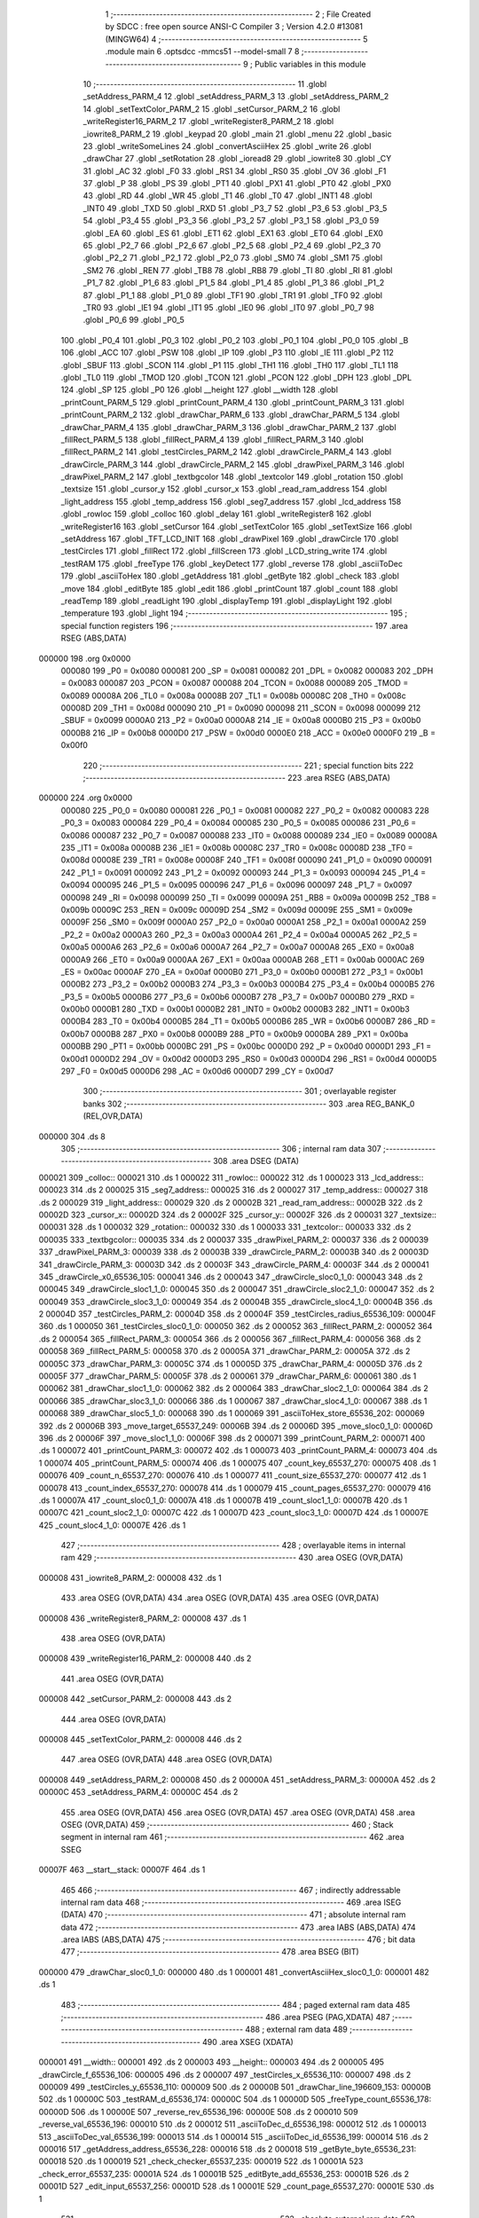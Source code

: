                                       1 ;--------------------------------------------------------
                                      2 ; File Created by SDCC : free open source ANSI-C Compiler
                                      3 ; Version 4.2.0 #13081 (MINGW64)
                                      4 ;--------------------------------------------------------
                                      5 	.module main
                                      6 	.optsdcc -mmcs51 --model-small
                                      7 	
                                      8 ;--------------------------------------------------------
                                      9 ; Public variables in this module
                                     10 ;--------------------------------------------------------
                                     11 	.globl _setAddress_PARM_4
                                     12 	.globl _setAddress_PARM_3
                                     13 	.globl _setAddress_PARM_2
                                     14 	.globl _setTextColor_PARM_2
                                     15 	.globl _setCursor_PARM_2
                                     16 	.globl _writeRegister16_PARM_2
                                     17 	.globl _writeRegister8_PARM_2
                                     18 	.globl _iowrite8_PARM_2
                                     19 	.globl _keypad
                                     20 	.globl _main
                                     21 	.globl _menu
                                     22 	.globl _basic
                                     23 	.globl _writeSomeLines
                                     24 	.globl _convertAsciiHex
                                     25 	.globl _write
                                     26 	.globl _drawChar
                                     27 	.globl _setRotation
                                     28 	.globl _ioread8
                                     29 	.globl _iowrite8
                                     30 	.globl _CY
                                     31 	.globl _AC
                                     32 	.globl _F0
                                     33 	.globl _RS1
                                     34 	.globl _RS0
                                     35 	.globl _OV
                                     36 	.globl _F1
                                     37 	.globl _P
                                     38 	.globl _PS
                                     39 	.globl _PT1
                                     40 	.globl _PX1
                                     41 	.globl _PT0
                                     42 	.globl _PX0
                                     43 	.globl _RD
                                     44 	.globl _WR
                                     45 	.globl _T1
                                     46 	.globl _T0
                                     47 	.globl _INT1
                                     48 	.globl _INT0
                                     49 	.globl _TXD
                                     50 	.globl _RXD
                                     51 	.globl _P3_7
                                     52 	.globl _P3_6
                                     53 	.globl _P3_5
                                     54 	.globl _P3_4
                                     55 	.globl _P3_3
                                     56 	.globl _P3_2
                                     57 	.globl _P3_1
                                     58 	.globl _P3_0
                                     59 	.globl _EA
                                     60 	.globl _ES
                                     61 	.globl _ET1
                                     62 	.globl _EX1
                                     63 	.globl _ET0
                                     64 	.globl _EX0
                                     65 	.globl _P2_7
                                     66 	.globl _P2_6
                                     67 	.globl _P2_5
                                     68 	.globl _P2_4
                                     69 	.globl _P2_3
                                     70 	.globl _P2_2
                                     71 	.globl _P2_1
                                     72 	.globl _P2_0
                                     73 	.globl _SM0
                                     74 	.globl _SM1
                                     75 	.globl _SM2
                                     76 	.globl _REN
                                     77 	.globl _TB8
                                     78 	.globl _RB8
                                     79 	.globl _TI
                                     80 	.globl _RI
                                     81 	.globl _P1_7
                                     82 	.globl _P1_6
                                     83 	.globl _P1_5
                                     84 	.globl _P1_4
                                     85 	.globl _P1_3
                                     86 	.globl _P1_2
                                     87 	.globl _P1_1
                                     88 	.globl _P1_0
                                     89 	.globl _TF1
                                     90 	.globl _TR1
                                     91 	.globl _TF0
                                     92 	.globl _TR0
                                     93 	.globl _IE1
                                     94 	.globl _IT1
                                     95 	.globl _IE0
                                     96 	.globl _IT0
                                     97 	.globl _P0_7
                                     98 	.globl _P0_6
                                     99 	.globl _P0_5
                                    100 	.globl _P0_4
                                    101 	.globl _P0_3
                                    102 	.globl _P0_2
                                    103 	.globl _P0_1
                                    104 	.globl _P0_0
                                    105 	.globl _B
                                    106 	.globl _ACC
                                    107 	.globl _PSW
                                    108 	.globl _IP
                                    109 	.globl _P3
                                    110 	.globl _IE
                                    111 	.globl _P2
                                    112 	.globl _SBUF
                                    113 	.globl _SCON
                                    114 	.globl _P1
                                    115 	.globl _TH1
                                    116 	.globl _TH0
                                    117 	.globl _TL1
                                    118 	.globl _TL0
                                    119 	.globl _TMOD
                                    120 	.globl _TCON
                                    121 	.globl _PCON
                                    122 	.globl _DPH
                                    123 	.globl _DPL
                                    124 	.globl _SP
                                    125 	.globl _P0
                                    126 	.globl __height
                                    127 	.globl __width
                                    128 	.globl _printCount_PARM_5
                                    129 	.globl _printCount_PARM_4
                                    130 	.globl _printCount_PARM_3
                                    131 	.globl _printCount_PARM_2
                                    132 	.globl _drawChar_PARM_6
                                    133 	.globl _drawChar_PARM_5
                                    134 	.globl _drawChar_PARM_4
                                    135 	.globl _drawChar_PARM_3
                                    136 	.globl _drawChar_PARM_2
                                    137 	.globl _fillRect_PARM_5
                                    138 	.globl _fillRect_PARM_4
                                    139 	.globl _fillRect_PARM_3
                                    140 	.globl _fillRect_PARM_2
                                    141 	.globl _testCircles_PARM_2
                                    142 	.globl _drawCircle_PARM_4
                                    143 	.globl _drawCircle_PARM_3
                                    144 	.globl _drawCircle_PARM_2
                                    145 	.globl _drawPixel_PARM_3
                                    146 	.globl _drawPixel_PARM_2
                                    147 	.globl _textbgcolor
                                    148 	.globl _textcolor
                                    149 	.globl _rotation
                                    150 	.globl _textsize
                                    151 	.globl _cursor_y
                                    152 	.globl _cursor_x
                                    153 	.globl _read_ram_address
                                    154 	.globl _light_address
                                    155 	.globl _temp_address
                                    156 	.globl _seg7_address
                                    157 	.globl _lcd_address
                                    158 	.globl _rowloc
                                    159 	.globl _colloc
                                    160 	.globl _delay
                                    161 	.globl _writeRegister8
                                    162 	.globl _writeRegister16
                                    163 	.globl _setCursor
                                    164 	.globl _setTextColor
                                    165 	.globl _setTextSize
                                    166 	.globl _setAddress
                                    167 	.globl _TFT_LCD_INIT
                                    168 	.globl _drawPixel
                                    169 	.globl _drawCircle
                                    170 	.globl _testCircles
                                    171 	.globl _fillRect
                                    172 	.globl _fillScreen
                                    173 	.globl _LCD_string_write
                                    174 	.globl _testRAM
                                    175 	.globl _freeType
                                    176 	.globl _keyDetect
                                    177 	.globl _reverse
                                    178 	.globl _asciiToDec
                                    179 	.globl _asciiToHex
                                    180 	.globl _getAddress
                                    181 	.globl _getByte
                                    182 	.globl _check
                                    183 	.globl _move
                                    184 	.globl _editByte
                                    185 	.globl _edit
                                    186 	.globl _printCount
                                    187 	.globl _count
                                    188 	.globl _readTemp
                                    189 	.globl _readLight
                                    190 	.globl _displayTemp
                                    191 	.globl _displayLight
                                    192 	.globl _temperature
                                    193 	.globl _light
                                    194 ;--------------------------------------------------------
                                    195 ; special function registers
                                    196 ;--------------------------------------------------------
                                    197 	.area RSEG    (ABS,DATA)
      000000                        198 	.org 0x0000
                           000080   199 _P0	=	0x0080
                           000081   200 _SP	=	0x0081
                           000082   201 _DPL	=	0x0082
                           000083   202 _DPH	=	0x0083
                           000087   203 _PCON	=	0x0087
                           000088   204 _TCON	=	0x0088
                           000089   205 _TMOD	=	0x0089
                           00008A   206 _TL0	=	0x008a
                           00008B   207 _TL1	=	0x008b
                           00008C   208 _TH0	=	0x008c
                           00008D   209 _TH1	=	0x008d
                           000090   210 _P1	=	0x0090
                           000098   211 _SCON	=	0x0098
                           000099   212 _SBUF	=	0x0099
                           0000A0   213 _P2	=	0x00a0
                           0000A8   214 _IE	=	0x00a8
                           0000B0   215 _P3	=	0x00b0
                           0000B8   216 _IP	=	0x00b8
                           0000D0   217 _PSW	=	0x00d0
                           0000E0   218 _ACC	=	0x00e0
                           0000F0   219 _B	=	0x00f0
                                    220 ;--------------------------------------------------------
                                    221 ; special function bits
                                    222 ;--------------------------------------------------------
                                    223 	.area RSEG    (ABS,DATA)
      000000                        224 	.org 0x0000
                           000080   225 _P0_0	=	0x0080
                           000081   226 _P0_1	=	0x0081
                           000082   227 _P0_2	=	0x0082
                           000083   228 _P0_3	=	0x0083
                           000084   229 _P0_4	=	0x0084
                           000085   230 _P0_5	=	0x0085
                           000086   231 _P0_6	=	0x0086
                           000087   232 _P0_7	=	0x0087
                           000088   233 _IT0	=	0x0088
                           000089   234 _IE0	=	0x0089
                           00008A   235 _IT1	=	0x008a
                           00008B   236 _IE1	=	0x008b
                           00008C   237 _TR0	=	0x008c
                           00008D   238 _TF0	=	0x008d
                           00008E   239 _TR1	=	0x008e
                           00008F   240 _TF1	=	0x008f
                           000090   241 _P1_0	=	0x0090
                           000091   242 _P1_1	=	0x0091
                           000092   243 _P1_2	=	0x0092
                           000093   244 _P1_3	=	0x0093
                           000094   245 _P1_4	=	0x0094
                           000095   246 _P1_5	=	0x0095
                           000096   247 _P1_6	=	0x0096
                           000097   248 _P1_7	=	0x0097
                           000098   249 _RI	=	0x0098
                           000099   250 _TI	=	0x0099
                           00009A   251 _RB8	=	0x009a
                           00009B   252 _TB8	=	0x009b
                           00009C   253 _REN	=	0x009c
                           00009D   254 _SM2	=	0x009d
                           00009E   255 _SM1	=	0x009e
                           00009F   256 _SM0	=	0x009f
                           0000A0   257 _P2_0	=	0x00a0
                           0000A1   258 _P2_1	=	0x00a1
                           0000A2   259 _P2_2	=	0x00a2
                           0000A3   260 _P2_3	=	0x00a3
                           0000A4   261 _P2_4	=	0x00a4
                           0000A5   262 _P2_5	=	0x00a5
                           0000A6   263 _P2_6	=	0x00a6
                           0000A7   264 _P2_7	=	0x00a7
                           0000A8   265 _EX0	=	0x00a8
                           0000A9   266 _ET0	=	0x00a9
                           0000AA   267 _EX1	=	0x00aa
                           0000AB   268 _ET1	=	0x00ab
                           0000AC   269 _ES	=	0x00ac
                           0000AF   270 _EA	=	0x00af
                           0000B0   271 _P3_0	=	0x00b0
                           0000B1   272 _P3_1	=	0x00b1
                           0000B2   273 _P3_2	=	0x00b2
                           0000B3   274 _P3_3	=	0x00b3
                           0000B4   275 _P3_4	=	0x00b4
                           0000B5   276 _P3_5	=	0x00b5
                           0000B6   277 _P3_6	=	0x00b6
                           0000B7   278 _P3_7	=	0x00b7
                           0000B0   279 _RXD	=	0x00b0
                           0000B1   280 _TXD	=	0x00b1
                           0000B2   281 _INT0	=	0x00b2
                           0000B3   282 _INT1	=	0x00b3
                           0000B4   283 _T0	=	0x00b4
                           0000B5   284 _T1	=	0x00b5
                           0000B6   285 _WR	=	0x00b6
                           0000B7   286 _RD	=	0x00b7
                           0000B8   287 _PX0	=	0x00b8
                           0000B9   288 _PT0	=	0x00b9
                           0000BA   289 _PX1	=	0x00ba
                           0000BB   290 _PT1	=	0x00bb
                           0000BC   291 _PS	=	0x00bc
                           0000D0   292 _P	=	0x00d0
                           0000D1   293 _F1	=	0x00d1
                           0000D2   294 _OV	=	0x00d2
                           0000D3   295 _RS0	=	0x00d3
                           0000D4   296 _RS1	=	0x00d4
                           0000D5   297 _F0	=	0x00d5
                           0000D6   298 _AC	=	0x00d6
                           0000D7   299 _CY	=	0x00d7
                                    300 ;--------------------------------------------------------
                                    301 ; overlayable register banks
                                    302 ;--------------------------------------------------------
                                    303 	.area REG_BANK_0	(REL,OVR,DATA)
      000000                        304 	.ds 8
                                    305 ;--------------------------------------------------------
                                    306 ; internal ram data
                                    307 ;--------------------------------------------------------
                                    308 	.area DSEG    (DATA)
      000021                        309 _colloc::
      000021                        310 	.ds 1
      000022                        311 _rowloc::
      000022                        312 	.ds 1
      000023                        313 _lcd_address::
      000023                        314 	.ds 2
      000025                        315 _seg7_address::
      000025                        316 	.ds 2
      000027                        317 _temp_address::
      000027                        318 	.ds 2
      000029                        319 _light_address::
      000029                        320 	.ds 2
      00002B                        321 _read_ram_address::
      00002B                        322 	.ds 2
      00002D                        323 _cursor_x::
      00002D                        324 	.ds 2
      00002F                        325 _cursor_y::
      00002F                        326 	.ds 2
      000031                        327 _textsize::
      000031                        328 	.ds 1
      000032                        329 _rotation::
      000032                        330 	.ds 1
      000033                        331 _textcolor::
      000033                        332 	.ds 2
      000035                        333 _textbgcolor::
      000035                        334 	.ds 2
      000037                        335 _drawPixel_PARM_2:
      000037                        336 	.ds 2
      000039                        337 _drawPixel_PARM_3:
      000039                        338 	.ds 2
      00003B                        339 _drawCircle_PARM_2:
      00003B                        340 	.ds 2
      00003D                        341 _drawCircle_PARM_3:
      00003D                        342 	.ds 2
      00003F                        343 _drawCircle_PARM_4:
      00003F                        344 	.ds 2
      000041                        345 _drawCircle_x0_65536_105:
      000041                        346 	.ds 2
      000043                        347 _drawCircle_sloc0_1_0:
      000043                        348 	.ds 2
      000045                        349 _drawCircle_sloc1_1_0:
      000045                        350 	.ds 2
      000047                        351 _drawCircle_sloc2_1_0:
      000047                        352 	.ds 2
      000049                        353 _drawCircle_sloc3_1_0:
      000049                        354 	.ds 2
      00004B                        355 _drawCircle_sloc4_1_0:
      00004B                        356 	.ds 2
      00004D                        357 _testCircles_PARM_2:
      00004D                        358 	.ds 2
      00004F                        359 _testCircles_radius_65536_109:
      00004F                        360 	.ds 1
      000050                        361 _testCircles_sloc0_1_0:
      000050                        362 	.ds 2
      000052                        363 _fillRect_PARM_2:
      000052                        364 	.ds 2
      000054                        365 _fillRect_PARM_3:
      000054                        366 	.ds 2
      000056                        367 _fillRect_PARM_4:
      000056                        368 	.ds 2
      000058                        369 _fillRect_PARM_5:
      000058                        370 	.ds 2
      00005A                        371 _drawChar_PARM_2:
      00005A                        372 	.ds 2
      00005C                        373 _drawChar_PARM_3:
      00005C                        374 	.ds 1
      00005D                        375 _drawChar_PARM_4:
      00005D                        376 	.ds 2
      00005F                        377 _drawChar_PARM_5:
      00005F                        378 	.ds 2
      000061                        379 _drawChar_PARM_6:
      000061                        380 	.ds 1
      000062                        381 _drawChar_sloc1_1_0:
      000062                        382 	.ds 2
      000064                        383 _drawChar_sloc2_1_0:
      000064                        384 	.ds 2
      000066                        385 _drawChar_sloc3_1_0:
      000066                        386 	.ds 1
      000067                        387 _drawChar_sloc4_1_0:
      000067                        388 	.ds 1
      000068                        389 _drawChar_sloc5_1_0:
      000068                        390 	.ds 1
      000069                        391 _asciiToHex_store_65536_202:
      000069                        392 	.ds 2
      00006B                        393 _move_target_65537_249:
      00006B                        394 	.ds 2
      00006D                        395 _move_sloc0_1_0:
      00006D                        396 	.ds 2
      00006F                        397 _move_sloc1_1_0:
      00006F                        398 	.ds 2
      000071                        399 _printCount_PARM_2:
      000071                        400 	.ds 1
      000072                        401 _printCount_PARM_3:
      000072                        402 	.ds 1
      000073                        403 _printCount_PARM_4:
      000073                        404 	.ds 1
      000074                        405 _printCount_PARM_5:
      000074                        406 	.ds 1
      000075                        407 _count_key_65537_270:
      000075                        408 	.ds 1
      000076                        409 _count_n_65537_270:
      000076                        410 	.ds 1
      000077                        411 _count_size_65537_270:
      000077                        412 	.ds 1
      000078                        413 _count_index_65537_270:
      000078                        414 	.ds 1
      000079                        415 _count_pages_65537_270:
      000079                        416 	.ds 1
      00007A                        417 _count_sloc0_1_0:
      00007A                        418 	.ds 1
      00007B                        419 _count_sloc1_1_0:
      00007B                        420 	.ds 1
      00007C                        421 _count_sloc2_1_0:
      00007C                        422 	.ds 1
      00007D                        423 _count_sloc3_1_0:
      00007D                        424 	.ds 1
      00007E                        425 _count_sloc4_1_0:
      00007E                        426 	.ds 1
                                    427 ;--------------------------------------------------------
                                    428 ; overlayable items in internal ram
                                    429 ;--------------------------------------------------------
                                    430 	.area	OSEG    (OVR,DATA)
      000008                        431 _iowrite8_PARM_2:
      000008                        432 	.ds 1
                                    433 	.area	OSEG    (OVR,DATA)
                                    434 	.area	OSEG    (OVR,DATA)
                                    435 	.area	OSEG    (OVR,DATA)
      000008                        436 _writeRegister8_PARM_2:
      000008                        437 	.ds 1
                                    438 	.area	OSEG    (OVR,DATA)
      000008                        439 _writeRegister16_PARM_2:
      000008                        440 	.ds 2
                                    441 	.area	OSEG    (OVR,DATA)
      000008                        442 _setCursor_PARM_2:
      000008                        443 	.ds 2
                                    444 	.area	OSEG    (OVR,DATA)
      000008                        445 _setTextColor_PARM_2:
      000008                        446 	.ds 2
                                    447 	.area	OSEG    (OVR,DATA)
                                    448 	.area	OSEG    (OVR,DATA)
      000008                        449 _setAddress_PARM_2:
      000008                        450 	.ds 2
      00000A                        451 _setAddress_PARM_3:
      00000A                        452 	.ds 2
      00000C                        453 _setAddress_PARM_4:
      00000C                        454 	.ds 2
                                    455 	.area	OSEG    (OVR,DATA)
                                    456 	.area	OSEG    (OVR,DATA)
                                    457 	.area	OSEG    (OVR,DATA)
                                    458 	.area	OSEG    (OVR,DATA)
                                    459 ;--------------------------------------------------------
                                    460 ; Stack segment in internal ram
                                    461 ;--------------------------------------------------------
                                    462 	.area	SSEG
      00007F                        463 __start__stack:
      00007F                        464 	.ds	1
                                    465 
                                    466 ;--------------------------------------------------------
                                    467 ; indirectly addressable internal ram data
                                    468 ;--------------------------------------------------------
                                    469 	.area ISEG    (DATA)
                                    470 ;--------------------------------------------------------
                                    471 ; absolute internal ram data
                                    472 ;--------------------------------------------------------
                                    473 	.area IABS    (ABS,DATA)
                                    474 	.area IABS    (ABS,DATA)
                                    475 ;--------------------------------------------------------
                                    476 ; bit data
                                    477 ;--------------------------------------------------------
                                    478 	.area BSEG    (BIT)
      000000                        479 _drawChar_sloc0_1_0:
      000000                        480 	.ds 1
      000001                        481 _convertAsciiHex_sloc0_1_0:
      000001                        482 	.ds 1
                                    483 ;--------------------------------------------------------
                                    484 ; paged external ram data
                                    485 ;--------------------------------------------------------
                                    486 	.area PSEG    (PAG,XDATA)
                                    487 ;--------------------------------------------------------
                                    488 ; external ram data
                                    489 ;--------------------------------------------------------
                                    490 	.area XSEG    (XDATA)
      000001                        491 __width::
      000001                        492 	.ds 2
      000003                        493 __height::
      000003                        494 	.ds 2
      000005                        495 _drawCircle_f_65536_106:
      000005                        496 	.ds 2
      000007                        497 _testCircles_x_65536_110:
      000007                        498 	.ds 2
      000009                        499 _testCircles_y_65536_110:
      000009                        500 	.ds 2
      00000B                        501 _drawChar_line_196609_153:
      00000B                        502 	.ds 1
      00000C                        503 _testRAM_d_65536_174:
      00000C                        504 	.ds 1
      00000D                        505 _freeType_count_65536_178:
      00000D                        506 	.ds 1
      00000E                        507 _reverse_rev_65536_196:
      00000E                        508 	.ds 2
      000010                        509 _reverse_val_65536_196:
      000010                        510 	.ds 2
      000012                        511 _asciiToDec_d_65536_198:
      000012                        512 	.ds 1
      000013                        513 _asciiToDec_val_65536_199:
      000013                        514 	.ds 1
      000014                        515 _asciiToDec_id_65536_199:
      000014                        516 	.ds 2
      000016                        517 _getAddress_address_65536_228:
      000016                        518 	.ds 2
      000018                        519 _getByte_byte_65536_231:
      000018                        520 	.ds 1
      000019                        521 _check_checker_65537_235:
      000019                        522 	.ds 1
      00001A                        523 _check_error_65537_235:
      00001A                        524 	.ds 1
      00001B                        525 _editByte_add_65536_253:
      00001B                        526 	.ds 2
      00001D                        527 _edit_input_65537_256:
      00001D                        528 	.ds 1
      00001E                        529 _count_page_65537_270:
      00001E                        530 	.ds 1
                                    531 ;--------------------------------------------------------
                                    532 ; absolute external ram data
                                    533 ;--------------------------------------------------------
                                    534 	.area XABS    (ABS,XDATA)
                                    535 ;--------------------------------------------------------
                                    536 ; external initialized ram data
                                    537 ;--------------------------------------------------------
                                    538 	.area XISEG   (XDATA)
                                    539 	.area HOME    (CODE)
                                    540 	.area GSINIT0 (CODE)
                                    541 	.area GSINIT1 (CODE)
                                    542 	.area GSINIT2 (CODE)
                                    543 	.area GSINIT3 (CODE)
                                    544 	.area GSINIT4 (CODE)
                                    545 	.area GSINIT5 (CODE)
                                    546 	.area GSINIT  (CODE)
                                    547 	.area GSFINAL (CODE)
                                    548 	.area CSEG    (CODE)
                                    549 ;--------------------------------------------------------
                                    550 ; interrupt vector
                                    551 ;--------------------------------------------------------
                                    552 	.area HOME    (CODE)
      000000                        553 __interrupt_vect:
      000000 02 00 06         [24]  554 	ljmp	__sdcc_gsinit_startup
                                    555 ;--------------------------------------------------------
                                    556 ; global & static initialisations
                                    557 ;--------------------------------------------------------
                                    558 	.area HOME    (CODE)
                                    559 	.area GSINIT  (CODE)
                                    560 	.area GSFINAL (CODE)
                                    561 	.area GSINIT  (CODE)
                                    562 	.globl __sdcc_gsinit_startup
                                    563 	.globl __sdcc_program_startup
                                    564 	.globl __start__stack
                                    565 	.globl __mcs51_genXINIT
                                    566 	.globl __mcs51_genXRAMCLEAR
                                    567 	.globl __mcs51_genRAMCLEAR
                                    568 ;	ecen4330_lcd_v3.c:9: __xdata uint8_t* lcd_address = (uint8_t __xdata*) __LCD_ADDRESS__;
      00005F 75 23 00         [24]  569 	mov	_lcd_address,#0x00
      000062 75 24 40         [24]  570 	mov	(_lcd_address + 1),#0x40
                                    571 ;	ecen4330_lcd_v3.c:10: __xdata uint8_t* seg7_address = (uint8_t __xdata*) __SEG_7_ADDRESS__;
      000065 75 25 00         [24]  572 	mov	_seg7_address,#0x00
      000068 75 26 80         [24]  573 	mov	(_seg7_address + 1),#0x80
                                    574 ;	ecen4330_lcd_v3.c:11: __xdata uint8_t* temp_address = (uint8_t __xdata*) __TEMP_ADDRESS__;
      00006B 75 27 00         [24]  575 	mov	_temp_address,#0x00
      00006E 75 28 C0         [24]  576 	mov	(_temp_address + 1),#0xc0
                                    577 ;	ecen4330_lcd_v3.c:12: __xdata uint8_t* light_address = (uint8_t __xdata*) __PHOT_ADDRESS__;
      000071 E4               [12]  578 	clr	a
      000072 F5 29            [12]  579 	mov	_light_address,a
      000074 F5 2A            [12]  580 	mov	(_light_address + 1),a
                                    581 	.area GSFINAL (CODE)
      000076 02 00 03         [24]  582 	ljmp	__sdcc_program_startup
                                    583 ;--------------------------------------------------------
                                    584 ; Home
                                    585 ;--------------------------------------------------------
                                    586 	.area HOME    (CODE)
                                    587 	.area HOME    (CODE)
      000003                        588 __sdcc_program_startup:
      000003 02 1A 8D         [24]  589 	ljmp	_main
                                    590 ;	return from main will return to caller
                                    591 ;--------------------------------------------------------
                                    592 ; code
                                    593 ;--------------------------------------------------------
                                    594 	.area CSEG    (CODE)
                                    595 ;------------------------------------------------------------
                                    596 ;Allocation info for local variables in function 'iowrite8'
                                    597 ;------------------------------------------------------------
                                    598 ;d                         Allocated with name '_iowrite8_PARM_2'
                                    599 ;map_address               Allocated to registers r6 r7 
                                    600 ;------------------------------------------------------------
                                    601 ;	ecen4330_lcd_v3.c:50: void iowrite8 (uint8_t __xdata* map_address, uint8_t d) {
                                    602 ;	-----------------------------------------
                                    603 ;	 function iowrite8
                                    604 ;	-----------------------------------------
      000079                        605 _iowrite8:
                           000007   606 	ar7 = 0x07
                           000006   607 	ar6 = 0x06
                           000005   608 	ar5 = 0x05
                           000004   609 	ar4 = 0x04
                           000003   610 	ar3 = 0x03
                           000002   611 	ar2 = 0x02
                           000001   612 	ar1 = 0x01
                           000000   613 	ar0 = 0x00
      000079 AE 82            [24]  614 	mov	r6,dpl
      00007B AF 83            [24]  615 	mov	r7,dph
                                    616 ;	ecen4330_lcd_v3.c:51: IOM = 1;
                                    617 ;	assignBit
      00007D D2 B4            [12]  618 	setb	_P3_4
                                    619 ;	ecen4330_lcd_v3.c:52: *map_address = d;
      00007F 8E 82            [24]  620 	mov	dpl,r6
      000081 8F 83            [24]  621 	mov	dph,r7
      000083 E5 08            [12]  622 	mov	a,_iowrite8_PARM_2
      000085 F0               [24]  623 	movx	@dptr,a
                                    624 ;	ecen4330_lcd_v3.c:53: IOM = 0;
                                    625 ;	assignBit
      000086 C2 B4            [12]  626 	clr	_P3_4
                                    627 ;	ecen4330_lcd_v3.c:54: }
      000088 22               [24]  628 	ret
                                    629 ;------------------------------------------------------------
                                    630 ;Allocation info for local variables in function 'ioread8'
                                    631 ;------------------------------------------------------------
                                    632 ;map_address               Allocated to registers r6 r7 
                                    633 ;val                       Allocated to registers r6 
                                    634 ;------------------------------------------------------------
                                    635 ;	ecen4330_lcd_v3.c:62: uint8_t ioread8 (uint8_t __xdata* map_address) {
                                    636 ;	-----------------------------------------
                                    637 ;	 function ioread8
                                    638 ;	-----------------------------------------
      000089                        639 _ioread8:
      000089 AE 82            [24]  640 	mov	r6,dpl
      00008B AF 83            [24]  641 	mov	r7,dph
                                    642 ;	ecen4330_lcd_v3.c:64: IOM = 1;
                                    643 ;	assignBit
      00008D D2 B4            [12]  644 	setb	_P3_4
                                    645 ;	ecen4330_lcd_v3.c:65: val = *map_address;
      00008F 8E 82            [24]  646 	mov	dpl,r6
      000091 8F 83            [24]  647 	mov	dph,r7
      000093 E0               [24]  648 	movx	a,@dptr
      000094 FE               [12]  649 	mov	r6,a
                                    650 ;	ecen4330_lcd_v3.c:66: IOM = 0;
                                    651 ;	assignBit
      000095 C2 B4            [12]  652 	clr	_P3_4
                                    653 ;	ecen4330_lcd_v3.c:67: return val;
      000097 8E 82            [24]  654 	mov	dpl,r6
                                    655 ;	ecen4330_lcd_v3.c:68: }
      000099 22               [24]  656 	ret
                                    657 ;------------------------------------------------------------
                                    658 ;Allocation info for local variables in function 'delay'
                                    659 ;------------------------------------------------------------
                                    660 ;i                         Allocated with name '_delay_i_65536_29'
                                    661 ;j                         Allocated with name '_delay_j_65536_29'
                                    662 ;d                         Allocated to registers r6 r7 
                                    663 ;------------------------------------------------------------
                                    664 ;	ecen4330_lcd_v3.c:72: void delay (int16_t d)
                                    665 ;	-----------------------------------------
                                    666 ;	 function delay
                                    667 ;	-----------------------------------------
      00009A                        668 _delay:
      00009A AE 82            [24]  669 	mov	r6,dpl
      00009C AF 83            [24]  670 	mov	r7,dph
                                    671 ;	ecen4330_lcd_v3.c:75: for (i=0;i<d;i++)
      00009E 7C 00            [12]  672 	mov	r4,#0x00
      0000A0 7D 00            [12]  673 	mov	r5,#0x00
      0000A2                        674 00107$:
      0000A2 8C 02            [24]  675 	mov	ar2,r4
      0000A4 8D 03            [24]  676 	mov	ar3,r5
      0000A6 C3               [12]  677 	clr	c
      0000A7 EA               [12]  678 	mov	a,r2
      0000A8 9E               [12]  679 	subb	a,r6
      0000A9 EB               [12]  680 	mov	a,r3
      0000AA 64 80            [12]  681 	xrl	a,#0x80
      0000AC 8F F0            [24]  682 	mov	b,r7
      0000AE 63 F0 80         [24]  683 	xrl	b,#0x80
      0000B1 95 F0            [12]  684 	subb	a,b
      0000B3 50 14            [24]  685 	jnc	00109$
                                    686 ;	ecen4330_lcd_v3.c:77: for (j=0;j<1000;j++);
      0000B5 7A E8            [12]  687 	mov	r2,#0xe8
      0000B7 7B 03            [12]  688 	mov	r3,#0x03
      0000B9                        689 00105$:
      0000B9 1A               [12]  690 	dec	r2
      0000BA BA FF 01         [24]  691 	cjne	r2,#0xff,00130$
      0000BD 1B               [12]  692 	dec	r3
      0000BE                        693 00130$:
      0000BE EA               [12]  694 	mov	a,r2
      0000BF 4B               [12]  695 	orl	a,r3
      0000C0 70 F7            [24]  696 	jnz	00105$
                                    697 ;	ecen4330_lcd_v3.c:75: for (i=0;i<d;i++)
      0000C2 0C               [12]  698 	inc	r4
      0000C3 BC 00 DC         [24]  699 	cjne	r4,#0x00,00107$
      0000C6 0D               [12]  700 	inc	r5
      0000C7 80 D9            [24]  701 	sjmp	00107$
      0000C9                        702 00109$:
                                    703 ;	ecen4330_lcd_v3.c:79: }
      0000C9 22               [24]  704 	ret
                                    705 ;------------------------------------------------------------
                                    706 ;Allocation info for local variables in function 'writeRegister8'
                                    707 ;------------------------------------------------------------
                                    708 ;d                         Allocated with name '_writeRegister8_PARM_2'
                                    709 ;a                         Allocated to registers r7 
                                    710 ;------------------------------------------------------------
                                    711 ;	ecen4330_lcd_v3.c:89: void writeRegister8 (uint8_t a, uint8_t d) {
                                    712 ;	-----------------------------------------
                                    713 ;	 function writeRegister8
                                    714 ;	-----------------------------------------
      0000CA                        715 _writeRegister8:
      0000CA AF 82            [24]  716 	mov	r7,dpl
                                    717 ;	ecen4330_lcd_v3.c:90: CD = __CMD__;
                                    718 ;	assignBit
      0000CC C2 B5            [12]  719 	clr	_P3_5
                                    720 ;	ecen4330_lcd_v3.c:91: write8(a);
                                    721 ;	assignBit
      0000CE D2 B4            [12]  722 	setb	_P3_4
      0000D0 85 23 82         [24]  723 	mov	dpl,_lcd_address
      0000D3 85 24 83         [24]  724 	mov	dph,(_lcd_address + 1)
      0000D6 EF               [12]  725 	mov	a,r7
      0000D7 F0               [24]  726 	movx	@dptr,a
                                    727 ;	assignBit
      0000D8 C2 B4            [12]  728 	clr	_P3_4
                                    729 ;	ecen4330_lcd_v3.c:92: CD = __DATA__;
                                    730 ;	assignBit
      0000DA D2 B5            [12]  731 	setb	_P3_5
                                    732 ;	ecen4330_lcd_v3.c:93: write8(d);
                                    733 ;	assignBit
      0000DC D2 B4            [12]  734 	setb	_P3_4
      0000DE 85 23 82         [24]  735 	mov	dpl,_lcd_address
      0000E1 85 24 83         [24]  736 	mov	dph,(_lcd_address + 1)
      0000E4 E5 08            [12]  737 	mov	a,_writeRegister8_PARM_2
      0000E6 F0               [24]  738 	movx	@dptr,a
                                    739 ;	assignBit
      0000E7 C2 B4            [12]  740 	clr	_P3_4
                                    741 ;	ecen4330_lcd_v3.c:94: }
      0000E9 22               [24]  742 	ret
                                    743 ;------------------------------------------------------------
                                    744 ;Allocation info for local variables in function 'writeRegister16'
                                    745 ;------------------------------------------------------------
                                    746 ;hi                        Allocated with name '_writeRegister16_hi_65536_38'
                                    747 ;lo                        Allocated with name '_writeRegister16_lo_65536_38'
                                    748 ;d                         Allocated with name '_writeRegister16_PARM_2'
                                    749 ;a                         Allocated to registers r6 r7 
                                    750 ;------------------------------------------------------------
                                    751 ;	ecen4330_lcd_v3.c:98: void writeRegister16 (uint16_t a, uint16_t d) {
                                    752 ;	-----------------------------------------
                                    753 ;	 function writeRegister16
                                    754 ;	-----------------------------------------
      0000EA                        755 _writeRegister16:
      0000EA AE 82            [24]  756 	mov	r6,dpl
      0000EC AF 83            [24]  757 	mov	r7,dph
                                    758 ;	ecen4330_lcd_v3.c:100: hi = (a) >> 8;
      0000EE 8F 05            [24]  759 	mov	ar5,r7
                                    760 ;	ecen4330_lcd_v3.c:101: lo = (a);
                                    761 ;	ecen4330_lcd_v3.c:102: write8Reg(hi);
                                    762 ;	assignBit
      0000F0 C2 B5            [12]  763 	clr	_P3_5
                                    764 ;	assignBit
      0000F2 D2 B4            [12]  765 	setb	_P3_4
      0000F4 85 23 82         [24]  766 	mov	dpl,_lcd_address
      0000F7 85 24 83         [24]  767 	mov	dph,(_lcd_address + 1)
      0000FA ED               [12]  768 	mov	a,r5
      0000FB F0               [24]  769 	movx	@dptr,a
                                    770 ;	assignBit
      0000FC C2 B4            [12]  771 	clr	_P3_4
                                    772 ;	ecen4330_lcd_v3.c:103: write8Reg(lo);
                                    773 ;	assignBit
      0000FE C2 B5            [12]  774 	clr	_P3_5
                                    775 ;	assignBit
      000100 D2 B4            [12]  776 	setb	_P3_4
      000102 85 23 82         [24]  777 	mov	dpl,_lcd_address
      000105 85 24 83         [24]  778 	mov	dph,(_lcd_address + 1)
      000108 EE               [12]  779 	mov	a,r6
      000109 F0               [24]  780 	movx	@dptr,a
                                    781 ;	assignBit
      00010A C2 B4            [12]  782 	clr	_P3_4
                                    783 ;	ecen4330_lcd_v3.c:104: hi = (d) >> 8;
      00010C AF 09            [24]  784 	mov	r7,(_writeRegister16_PARM_2 + 1)
                                    785 ;	ecen4330_lcd_v3.c:105: lo = (d);
      00010E AE 08            [24]  786 	mov	r6,_writeRegister16_PARM_2
                                    787 ;	ecen4330_lcd_v3.c:106: CD = 1 ;
                                    788 ;	assignBit
      000110 D2 B5            [12]  789 	setb	_P3_5
                                    790 ;	ecen4330_lcd_v3.c:107: write8Data(hi);
                                    791 ;	assignBit
      000112 D2 B5            [12]  792 	setb	_P3_5
                                    793 ;	assignBit
      000114 D2 B4            [12]  794 	setb	_P3_4
      000116 85 23 82         [24]  795 	mov	dpl,_lcd_address
      000119 85 24 83         [24]  796 	mov	dph,(_lcd_address + 1)
      00011C EF               [12]  797 	mov	a,r7
      00011D F0               [24]  798 	movx	@dptr,a
                                    799 ;	assignBit
      00011E C2 B4            [12]  800 	clr	_P3_4
                                    801 ;	ecen4330_lcd_v3.c:108: write8Data(lo);
                                    802 ;	assignBit
      000120 D2 B5            [12]  803 	setb	_P3_5
                                    804 ;	assignBit
      000122 D2 B4            [12]  805 	setb	_P3_4
      000124 85 23 82         [24]  806 	mov	dpl,_lcd_address
      000127 85 24 83         [24]  807 	mov	dph,(_lcd_address + 1)
      00012A EE               [12]  808 	mov	a,r6
      00012B F0               [24]  809 	movx	@dptr,a
                                    810 ;	assignBit
      00012C C2 B4            [12]  811 	clr	_P3_4
                                    812 ;	ecen4330_lcd_v3.c:109: }
      00012E 22               [24]  813 	ret
                                    814 ;------------------------------------------------------------
                                    815 ;Allocation info for local variables in function 'setCursor'
                                    816 ;------------------------------------------------------------
                                    817 ;y                         Allocated with name '_setCursor_PARM_2'
                                    818 ;x                         Allocated to registers 
                                    819 ;------------------------------------------------------------
                                    820 ;	ecen4330_lcd_v3.c:117: void setCursor (uint16_t x, uint16_t y) {
                                    821 ;	-----------------------------------------
                                    822 ;	 function setCursor
                                    823 ;	-----------------------------------------
      00012F                        824 _setCursor:
      00012F 85 82 2D         [24]  825 	mov	_cursor_x,dpl
      000132 85 83 2E         [24]  826 	mov	(_cursor_x + 1),dph
                                    827 ;	ecen4330_lcd_v3.c:119: cursor_y = y;
      000135 85 08 2F         [24]  828 	mov	_cursor_y,_setCursor_PARM_2
      000138 85 09 30         [24]  829 	mov	(_cursor_y + 1),(_setCursor_PARM_2 + 1)
                                    830 ;	ecen4330_lcd_v3.c:120: }
      00013B 22               [24]  831 	ret
                                    832 ;------------------------------------------------------------
                                    833 ;Allocation info for local variables in function 'setTextColor'
                                    834 ;------------------------------------------------------------
                                    835 ;y                         Allocated with name '_setTextColor_PARM_2'
                                    836 ;x                         Allocated to registers 
                                    837 ;------------------------------------------------------------
                                    838 ;	ecen4330_lcd_v3.c:127: void setTextColor (uint16_t x, uint16_t y) {
                                    839 ;	-----------------------------------------
                                    840 ;	 function setTextColor
                                    841 ;	-----------------------------------------
      00013C                        842 _setTextColor:
      00013C 85 82 33         [24]  843 	mov	_textcolor,dpl
      00013F 85 83 34         [24]  844 	mov	(_textcolor + 1),dph
                                    845 ;	ecen4330_lcd_v3.c:129: textbgcolor = y;
      000142 85 08 35         [24]  846 	mov	_textbgcolor,_setTextColor_PARM_2
      000145 85 09 36         [24]  847 	mov	(_textbgcolor + 1),(_setTextColor_PARM_2 + 1)
                                    848 ;	ecen4330_lcd_v3.c:130: }
      000148 22               [24]  849 	ret
                                    850 ;------------------------------------------------------------
                                    851 ;Allocation info for local variables in function 'setTextSize'
                                    852 ;------------------------------------------------------------
                                    853 ;s                         Allocated to registers r7 
                                    854 ;------------------------------------------------------------
                                    855 ;	ecen4330_lcd_v3.c:137: void setTextSize (uint8_t s) {
                                    856 ;	-----------------------------------------
                                    857 ;	 function setTextSize
                                    858 ;	-----------------------------------------
      000149                        859 _setTextSize:
                                    860 ;	ecen4330_lcd_v3.c:138: if (s > 8) return;
      000149 E5 82            [12]  861 	mov	a,dpl
      00014B FF               [12]  862 	mov	r7,a
      00014C 24 F7            [12]  863 	add	a,#0xff - 0x08
      00014E 50 01            [24]  864 	jnc	00102$
      000150 22               [24]  865 	ret
      000151                        866 00102$:
                                    867 ;	ecen4330_lcd_v3.c:139: textsize = (s>0) ? s : 1 ;
      000151 EF               [12]  868 	mov	a,r7
      000152 60 06            [24]  869 	jz	00105$
      000154 8F 06            [24]  870 	mov	ar6,r7
      000156 7F 00            [12]  871 	mov	r7,#0x00
      000158 80 04            [24]  872 	sjmp	00106$
      00015A                        873 00105$:
      00015A 7E 01            [12]  874 	mov	r6,#0x01
      00015C 7F 00            [12]  875 	mov	r7,#0x00
      00015E                        876 00106$:
      00015E 8E 31            [24]  877 	mov	_textsize,r6
                                    878 ;	ecen4330_lcd_v3.c:140: }
      000160 22               [24]  879 	ret
                                    880 ;------------------------------------------------------------
                                    881 ;Allocation info for local variables in function 'setRotation'
                                    882 ;------------------------------------------------------------
                                    883 ;flag                      Allocated to registers r7 
                                    884 ;------------------------------------------------------------
                                    885 ;	ecen4330_lcd_v3.c:152: void setRotation (uint8_t flag) {
                                    886 ;	-----------------------------------------
                                    887 ;	 function setRotation
                                    888 ;	-----------------------------------------
      000161                        889 _setRotation:
                                    890 ;	ecen4330_lcd_v3.c:153: switch(flag) {
      000161 E5 82            [12]  891 	mov	a,dpl
      000163 FF               [12]  892 	mov	r7,a
      000164 24 FC            [12]  893 	add	a,#0xff - 0x03
      000166 40 6A            [24]  894 	jc	00105$
      000168 EF               [12]  895 	mov	a,r7
      000169 2F               [12]  896 	add	a,r7
                                    897 ;	ecen4330_lcd_v3.c:154: case 0:
      00016A 90 01 6E         [24]  898 	mov	dptr,#00115$
      00016D 73               [24]  899 	jmp	@a+dptr
      00016E                        900 00115$:
      00016E 80 06            [24]  901 	sjmp	00101$
      000170 80 1B            [24]  902 	sjmp	00102$
      000172 80 30            [24]  903 	sjmp	00103$
      000174 80 45            [24]  904 	sjmp	00104$
      000176                        905 00101$:
                                    906 ;	ecen4330_lcd_v3.c:155: flag = (ILI9341_MADCTL_MX | ILI9341_MADCTL_BGR);
      000176 7F 48            [12]  907 	mov	r7,#0x48
                                    908 ;	ecen4330_lcd_v3.c:156: _width = TFTWIDTH;
      000178 90 00 01         [24]  909 	mov	dptr,#__width
      00017B 74 F0            [12]  910 	mov	a,#0xf0
      00017D F0               [24]  911 	movx	@dptr,a
      00017E E4               [12]  912 	clr	a
      00017F A3               [24]  913 	inc	dptr
      000180 F0               [24]  914 	movx	@dptr,a
                                    915 ;	ecen4330_lcd_v3.c:157: _height = TFTHEIGHT;
      000181 90 00 03         [24]  916 	mov	dptr,#__height
      000184 74 40            [12]  917 	mov	a,#0x40
      000186 F0               [24]  918 	movx	@dptr,a
      000187 74 01            [12]  919 	mov	a,#0x01
      000189 A3               [24]  920 	inc	dptr
      00018A F0               [24]  921 	movx	@dptr,a
                                    922 ;	ecen4330_lcd_v3.c:158: break;
                                    923 ;	ecen4330_lcd_v3.c:159: case 1:
      00018B 80 5A            [24]  924 	sjmp	00106$
      00018D                        925 00102$:
                                    926 ;	ecen4330_lcd_v3.c:160: flag = (ILI9341_MADCTL_MV | ILI9341_MADCTL_BGR);
      00018D 7F 28            [12]  927 	mov	r7,#0x28
                                    928 ;	ecen4330_lcd_v3.c:161: _width = TFTHEIGHT;
      00018F 90 00 01         [24]  929 	mov	dptr,#__width
      000192 74 40            [12]  930 	mov	a,#0x40
      000194 F0               [24]  931 	movx	@dptr,a
      000195 74 01            [12]  932 	mov	a,#0x01
      000197 A3               [24]  933 	inc	dptr
      000198 F0               [24]  934 	movx	@dptr,a
                                    935 ;	ecen4330_lcd_v3.c:162: _height = TFTWIDTH;
      000199 90 00 03         [24]  936 	mov	dptr,#__height
      00019C 74 F0            [12]  937 	mov	a,#0xf0
      00019E F0               [24]  938 	movx	@dptr,a
      00019F E4               [12]  939 	clr	a
      0001A0 A3               [24]  940 	inc	dptr
      0001A1 F0               [24]  941 	movx	@dptr,a
                                    942 ;	ecen4330_lcd_v3.c:163: break;
                                    943 ;	ecen4330_lcd_v3.c:164: case 2:
      0001A2 80 43            [24]  944 	sjmp	00106$
      0001A4                        945 00103$:
                                    946 ;	ecen4330_lcd_v3.c:165: flag = (ILI9341_MADCTL_MY | ILI9341_MADCTL_BGR);
      0001A4 7F 88            [12]  947 	mov	r7,#0x88
                                    948 ;	ecen4330_lcd_v3.c:166: _width = TFTWIDTH;
      0001A6 90 00 01         [24]  949 	mov	dptr,#__width
      0001A9 74 F0            [12]  950 	mov	a,#0xf0
      0001AB F0               [24]  951 	movx	@dptr,a
      0001AC E4               [12]  952 	clr	a
      0001AD A3               [24]  953 	inc	dptr
      0001AE F0               [24]  954 	movx	@dptr,a
                                    955 ;	ecen4330_lcd_v3.c:167: _height = TFTHEIGHT;
      0001AF 90 00 03         [24]  956 	mov	dptr,#__height
      0001B2 74 40            [12]  957 	mov	a,#0x40
      0001B4 F0               [24]  958 	movx	@dptr,a
      0001B5 74 01            [12]  959 	mov	a,#0x01
      0001B7 A3               [24]  960 	inc	dptr
      0001B8 F0               [24]  961 	movx	@dptr,a
                                    962 ;	ecen4330_lcd_v3.c:168: break;
                                    963 ;	ecen4330_lcd_v3.c:169: case 3:
      0001B9 80 2C            [24]  964 	sjmp	00106$
      0001BB                        965 00104$:
                                    966 ;	ecen4330_lcd_v3.c:170: flag = (ILI9341_MADCTL_MX | ILI9341_MADCTL_MY | ILI9341_MADCTL_MV | ILI9341_MADCTL_BGR);
      0001BB 7F E8            [12]  967 	mov	r7,#0xe8
                                    968 ;	ecen4330_lcd_v3.c:171: _width = TFTHEIGHT;
      0001BD 90 00 01         [24]  969 	mov	dptr,#__width
      0001C0 74 40            [12]  970 	mov	a,#0x40
      0001C2 F0               [24]  971 	movx	@dptr,a
      0001C3 74 01            [12]  972 	mov	a,#0x01
      0001C5 A3               [24]  973 	inc	dptr
      0001C6 F0               [24]  974 	movx	@dptr,a
                                    975 ;	ecen4330_lcd_v3.c:172: _height = TFTWIDTH;
      0001C7 90 00 03         [24]  976 	mov	dptr,#__height
      0001CA 74 F0            [12]  977 	mov	a,#0xf0
      0001CC F0               [24]  978 	movx	@dptr,a
      0001CD E4               [12]  979 	clr	a
      0001CE A3               [24]  980 	inc	dptr
      0001CF F0               [24]  981 	movx	@dptr,a
                                    982 ;	ecen4330_lcd_v3.c:173: break;
                                    983 ;	ecen4330_lcd_v3.c:174: default:
      0001D0 80 15            [24]  984 	sjmp	00106$
      0001D2                        985 00105$:
                                    986 ;	ecen4330_lcd_v3.c:175: flag = (ILI9341_MADCTL_MX | ILI9341_MADCTL_BGR);
      0001D2 7F 48            [12]  987 	mov	r7,#0x48
                                    988 ;	ecen4330_lcd_v3.c:176: _width = TFTWIDTH;
      0001D4 90 00 01         [24]  989 	mov	dptr,#__width
      0001D7 74 F0            [12]  990 	mov	a,#0xf0
      0001D9 F0               [24]  991 	movx	@dptr,a
      0001DA E4               [12]  992 	clr	a
      0001DB A3               [24]  993 	inc	dptr
      0001DC F0               [24]  994 	movx	@dptr,a
                                    995 ;	ecen4330_lcd_v3.c:177: _height = TFTHEIGHT;
      0001DD 90 00 03         [24]  996 	mov	dptr,#__height
      0001E0 74 40            [12]  997 	mov	a,#0x40
      0001E2 F0               [24]  998 	movx	@dptr,a
      0001E3 74 01            [12]  999 	mov	a,#0x01
      0001E5 A3               [24] 1000 	inc	dptr
      0001E6 F0               [24] 1001 	movx	@dptr,a
                                   1002 ;	ecen4330_lcd_v3.c:179: }
      0001E7                       1003 00106$:
                                   1004 ;	ecen4330_lcd_v3.c:180: writeRegister8(ILI9341_MEMCONTROL, flag);
      0001E7 8F 08            [24] 1005 	mov	_writeRegister8_PARM_2,r7
      0001E9 75 82 36         [24] 1006 	mov	dpl,#0x36
                                   1007 ;	ecen4330_lcd_v3.c:181: }
      0001EC 02 00 CA         [24] 1008 	ljmp	_writeRegister8
                                   1009 ;------------------------------------------------------------
                                   1010 ;Allocation info for local variables in function 'setAddress'
                                   1011 ;------------------------------------------------------------
                                   1012 ;y1                        Allocated with name '_setAddress_PARM_2'
                                   1013 ;x2                        Allocated with name '_setAddress_PARM_3'
                                   1014 ;y2                        Allocated with name '_setAddress_PARM_4'
                                   1015 ;x1                        Allocated to registers r6 r7 
                                   1016 ;------------------------------------------------------------
                                   1017 ;	ecen4330_lcd_v3.c:183: void setAddress (uint16_t x1,uint16_t y1,uint16_t x2,uint16_t y2) {
                                   1018 ;	-----------------------------------------
                                   1019 ;	 function setAddress
                                   1020 ;	-----------------------------------------
      0001EF                       1021 _setAddress:
      0001EF AE 82            [24] 1022 	mov	r6,dpl
      0001F1 AF 83            [24] 1023 	mov	r7,dph
                                   1024 ;	ecen4330_lcd_v3.c:184: write8Reg(0x2A);
                                   1025 ;	assignBit
      0001F3 C2 B5            [12] 1026 	clr	_P3_5
                                   1027 ;	assignBit
      0001F5 D2 B4            [12] 1028 	setb	_P3_4
      0001F7 85 23 82         [24] 1029 	mov	dpl,_lcd_address
      0001FA 85 24 83         [24] 1030 	mov	dph,(_lcd_address + 1)
      0001FD 74 2A            [12] 1031 	mov	a,#0x2a
      0001FF F0               [24] 1032 	movx	@dptr,a
                                   1033 ;	assignBit
      000200 C2 B4            [12] 1034 	clr	_P3_4
                                   1035 ;	ecen4330_lcd_v3.c:185: write8Data(x1 >> 8);
                                   1036 ;	assignBit
      000202 D2 B5            [12] 1037 	setb	_P3_5
                                   1038 ;	assignBit
      000204 D2 B4            [12] 1039 	setb	_P3_4
      000206 85 23 82         [24] 1040 	mov	dpl,_lcd_address
      000209 85 24 83         [24] 1041 	mov	dph,(_lcd_address + 1)
      00020C 8F 05            [24] 1042 	mov	ar5,r7
      00020E ED               [12] 1043 	mov	a,r5
      00020F F0               [24] 1044 	movx	@dptr,a
                                   1045 ;	assignBit
      000210 C2 B4            [12] 1046 	clr	_P3_4
                                   1047 ;	ecen4330_lcd_v3.c:186: write8Data(x1);
                                   1048 ;	assignBit
      000212 D2 B5            [12] 1049 	setb	_P3_5
                                   1050 ;	assignBit
      000214 D2 B4            [12] 1051 	setb	_P3_4
      000216 85 23 82         [24] 1052 	mov	dpl,_lcd_address
      000219 85 24 83         [24] 1053 	mov	dph,(_lcd_address + 1)
      00021C EE               [12] 1054 	mov	a,r6
      00021D F0               [24] 1055 	movx	@dptr,a
                                   1056 ;	assignBit
      00021E C2 B4            [12] 1057 	clr	_P3_4
                                   1058 ;	ecen4330_lcd_v3.c:187: write8Data(x2 >> 8);
                                   1059 ;	assignBit
      000220 D2 B5            [12] 1060 	setb	_P3_5
                                   1061 ;	assignBit
      000222 D2 B4            [12] 1062 	setb	_P3_4
      000224 85 23 82         [24] 1063 	mov	dpl,_lcd_address
      000227 85 24 83         [24] 1064 	mov	dph,(_lcd_address + 1)
      00022A E5 0B            [12] 1065 	mov	a,(_setAddress_PARM_3 + 1)
      00022C F0               [24] 1066 	movx	@dptr,a
                                   1067 ;	assignBit
      00022D C2 B4            [12] 1068 	clr	_P3_4
                                   1069 ;	ecen4330_lcd_v3.c:188: write8Data(x2);
                                   1070 ;	assignBit
      00022F D2 B5            [12] 1071 	setb	_P3_5
                                   1072 ;	assignBit
      000231 D2 B4            [12] 1073 	setb	_P3_4
      000233 85 23 82         [24] 1074 	mov	dpl,_lcd_address
      000236 85 24 83         [24] 1075 	mov	dph,(_lcd_address + 1)
      000239 E5 0A            [12] 1076 	mov	a,_setAddress_PARM_3
      00023B F0               [24] 1077 	movx	@dptr,a
                                   1078 ;	assignBit
      00023C C2 B4            [12] 1079 	clr	_P3_4
                                   1080 ;	ecen4330_lcd_v3.c:190: write8Reg(0x2B);
                                   1081 ;	assignBit
      00023E C2 B5            [12] 1082 	clr	_P3_5
                                   1083 ;	assignBit
      000240 D2 B4            [12] 1084 	setb	_P3_4
      000242 85 23 82         [24] 1085 	mov	dpl,_lcd_address
      000245 85 24 83         [24] 1086 	mov	dph,(_lcd_address + 1)
      000248 74 2B            [12] 1087 	mov	a,#0x2b
      00024A F0               [24] 1088 	movx	@dptr,a
                                   1089 ;	assignBit
      00024B C2 B4            [12] 1090 	clr	_P3_4
                                   1091 ;	ecen4330_lcd_v3.c:191: write8Data(y1 >> 8);
                                   1092 ;	assignBit
      00024D D2 B5            [12] 1093 	setb	_P3_5
                                   1094 ;	assignBit
      00024F D2 B4            [12] 1095 	setb	_P3_4
      000251 85 23 82         [24] 1096 	mov	dpl,_lcd_address
      000254 85 24 83         [24] 1097 	mov	dph,(_lcd_address + 1)
      000257 E5 09            [12] 1098 	mov	a,(_setAddress_PARM_2 + 1)
      000259 F0               [24] 1099 	movx	@dptr,a
                                   1100 ;	assignBit
      00025A C2 B4            [12] 1101 	clr	_P3_4
                                   1102 ;	ecen4330_lcd_v3.c:192: write8Data(y1);
                                   1103 ;	assignBit
      00025C D2 B5            [12] 1104 	setb	_P3_5
                                   1105 ;	assignBit
      00025E D2 B4            [12] 1106 	setb	_P3_4
      000260 85 23 82         [24] 1107 	mov	dpl,_lcd_address
      000263 85 24 83         [24] 1108 	mov	dph,(_lcd_address + 1)
      000266 E5 08            [12] 1109 	mov	a,_setAddress_PARM_2
      000268 F0               [24] 1110 	movx	@dptr,a
                                   1111 ;	assignBit
      000269 C2 B4            [12] 1112 	clr	_P3_4
                                   1113 ;	ecen4330_lcd_v3.c:193: write8Data(y2 >> 8);
                                   1114 ;	assignBit
      00026B D2 B5            [12] 1115 	setb	_P3_5
                                   1116 ;	assignBit
      00026D D2 B4            [12] 1117 	setb	_P3_4
      00026F 85 23 82         [24] 1118 	mov	dpl,_lcd_address
      000272 85 24 83         [24] 1119 	mov	dph,(_lcd_address + 1)
      000275 E5 0D            [12] 1120 	mov	a,(_setAddress_PARM_4 + 1)
      000277 F0               [24] 1121 	movx	@dptr,a
                                   1122 ;	assignBit
      000278 C2 B4            [12] 1123 	clr	_P3_4
                                   1124 ;	ecen4330_lcd_v3.c:194: write8Data(y2);
                                   1125 ;	assignBit
      00027A D2 B5            [12] 1126 	setb	_P3_5
                                   1127 ;	assignBit
      00027C D2 B4            [12] 1128 	setb	_P3_4
      00027E 85 23 82         [24] 1129 	mov	dpl,_lcd_address
      000281 85 24 83         [24] 1130 	mov	dph,(_lcd_address + 1)
      000284 E5 0C            [12] 1131 	mov	a,_setAddress_PARM_4
      000286 F0               [24] 1132 	movx	@dptr,a
                                   1133 ;	assignBit
      000287 C2 B4            [12] 1134 	clr	_P3_4
                                   1135 ;	ecen4330_lcd_v3.c:195: }
      000289 22               [24] 1136 	ret
                                   1137 ;------------------------------------------------------------
                                   1138 ;Allocation info for local variables in function 'TFT_LCD_INIT'
                                   1139 ;------------------------------------------------------------
                                   1140 ;	ecen4330_lcd_v3.c:201: void TFT_LCD_INIT (void) {
                                   1141 ;	-----------------------------------------
                                   1142 ;	 function TFT_LCD_INIT
                                   1143 ;	-----------------------------------------
      00028A                       1144 _TFT_LCD_INIT:
                                   1145 ;	ecen4330_lcd_v3.c:202: _width = TFTWIDTH;
      00028A 90 00 01         [24] 1146 	mov	dptr,#__width
      00028D 74 F0            [12] 1147 	mov	a,#0xf0
      00028F F0               [24] 1148 	movx	@dptr,a
      000290 E4               [12] 1149 	clr	a
      000291 A3               [24] 1150 	inc	dptr
      000292 F0               [24] 1151 	movx	@dptr,a
                                   1152 ;	ecen4330_lcd_v3.c:203: _height = TFTHEIGHT;
      000293 90 00 03         [24] 1153 	mov	dptr,#__height
      000296 74 40            [12] 1154 	mov	a,#0x40
      000298 F0               [24] 1155 	movx	@dptr,a
      000299 74 01            [12] 1156 	mov	a,#0x01
      00029B A3               [24] 1157 	inc	dptr
      00029C F0               [24] 1158 	movx	@dptr,a
                                   1159 ;	ecen4330_lcd_v3.c:205: IOM = 0;
                                   1160 ;	assignBit
      00029D C2 B4            [12] 1161 	clr	_P3_4
                                   1162 ;	ecen4330_lcd_v3.c:206: CD = 1;
                                   1163 ;	assignBit
      00029F D2 B5            [12] 1164 	setb	_P3_5
                                   1165 ;	ecen4330_lcd_v3.c:208: write8Reg(0x00);
                                   1166 ;	assignBit
      0002A1 C2 B5            [12] 1167 	clr	_P3_5
                                   1168 ;	assignBit
      0002A3 D2 B4            [12] 1169 	setb	_P3_4
      0002A5 85 23 82         [24] 1170 	mov	dpl,_lcd_address
      0002A8 85 24 83         [24] 1171 	mov	dph,(_lcd_address + 1)
      0002AB E4               [12] 1172 	clr	a
      0002AC F0               [24] 1173 	movx	@dptr,a
                                   1174 ;	assignBit
      0002AD C2 B4            [12] 1175 	clr	_P3_4
                                   1176 ;	ecen4330_lcd_v3.c:209: write8Data(0x00);
                                   1177 ;	assignBit
      0002AF D2 B5            [12] 1178 	setb	_P3_5
                                   1179 ;	assignBit
      0002B1 D2 B4            [12] 1180 	setb	_P3_4
      0002B3 85 23 82         [24] 1181 	mov	dpl,_lcd_address
      0002B6 85 24 83         [24] 1182 	mov	dph,(_lcd_address + 1)
      0002B9 E4               [12] 1183 	clr	a
      0002BA F0               [24] 1184 	movx	@dptr,a
                                   1185 ;	assignBit
      0002BB C2 B4            [12] 1186 	clr	_P3_4
                                   1187 ;	ecen4330_lcd_v3.c:210: write8Data(0x00);
                                   1188 ;	assignBit
      0002BD D2 B5            [12] 1189 	setb	_P3_5
                                   1190 ;	assignBit
      0002BF D2 B4            [12] 1191 	setb	_P3_4
      0002C1 85 23 82         [24] 1192 	mov	dpl,_lcd_address
      0002C4 85 24 83         [24] 1193 	mov	dph,(_lcd_address + 1)
      0002C7 E4               [12] 1194 	clr	a
      0002C8 F0               [24] 1195 	movx	@dptr,a
                                   1196 ;	assignBit
      0002C9 C2 B4            [12] 1197 	clr	_P3_4
                                   1198 ;	ecen4330_lcd_v3.c:211: write8Data(0x00);
                                   1199 ;	assignBit
      0002CB D2 B5            [12] 1200 	setb	_P3_5
                                   1201 ;	assignBit
      0002CD D2 B4            [12] 1202 	setb	_P3_4
      0002CF 85 23 82         [24] 1203 	mov	dpl,_lcd_address
      0002D2 85 24 83         [24] 1204 	mov	dph,(_lcd_address + 1)
      0002D5 E4               [12] 1205 	clr	a
      0002D6 F0               [24] 1206 	movx	@dptr,a
                                   1207 ;	assignBit
      0002D7 C2 B4            [12] 1208 	clr	_P3_4
                                   1209 ;	ecen4330_lcd_v3.c:212: delay(200);
      0002D9 90 00 C8         [24] 1210 	mov	dptr,#0x00c8
      0002DC 12 00 9A         [24] 1211 	lcall	_delay
                                   1212 ;	ecen4330_lcd_v3.c:214: writeRegister8(ILI9341_SOFTRESET, 0);
      0002DF 75 08 00         [24] 1213 	mov	_writeRegister8_PARM_2,#0x00
      0002E2 75 82 01         [24] 1214 	mov	dpl,#0x01
      0002E5 12 00 CA         [24] 1215 	lcall	_writeRegister8
                                   1216 ;	ecen4330_lcd_v3.c:215: delay(50);
      0002E8 90 00 32         [24] 1217 	mov	dptr,#0x0032
      0002EB 12 00 9A         [24] 1218 	lcall	_delay
                                   1219 ;	ecen4330_lcd_v3.c:216: writeRegister8(ILI9341_DISPLAYOFF, 0);
      0002EE 75 08 00         [24] 1220 	mov	_writeRegister8_PARM_2,#0x00
      0002F1 75 82 28         [24] 1221 	mov	dpl,#0x28
      0002F4 12 00 CA         [24] 1222 	lcall	_writeRegister8
                                   1223 ;	ecen4330_lcd_v3.c:217: delay(10);
      0002F7 90 00 0A         [24] 1224 	mov	dptr,#0x000a
      0002FA 12 00 9A         [24] 1225 	lcall	_delay
                                   1226 ;	ecen4330_lcd_v3.c:219: writeRegister8(ILI9341_POWERCONTROL1, 0x23);
      0002FD 75 08 23         [24] 1227 	mov	_writeRegister8_PARM_2,#0x23
      000300 75 82 C0         [24] 1228 	mov	dpl,#0xc0
      000303 12 00 CA         [24] 1229 	lcall	_writeRegister8
                                   1230 ;	ecen4330_lcd_v3.c:220: writeRegister8(ILI9341_POWERCONTROL2, 0x11);
      000306 75 08 11         [24] 1231 	mov	_writeRegister8_PARM_2,#0x11
      000309 75 82 C1         [24] 1232 	mov	dpl,#0xc1
      00030C 12 00 CA         [24] 1233 	lcall	_writeRegister8
                                   1234 ;	ecen4330_lcd_v3.c:221: write8Reg(ILI9341_VCOMCONTROL1);
                                   1235 ;	assignBit
      00030F C2 B5            [12] 1236 	clr	_P3_5
                                   1237 ;	assignBit
      000311 D2 B4            [12] 1238 	setb	_P3_4
      000313 85 23 82         [24] 1239 	mov	dpl,_lcd_address
      000316 85 24 83         [24] 1240 	mov	dph,(_lcd_address + 1)
      000319 74 C5            [12] 1241 	mov	a,#0xc5
      00031B F0               [24] 1242 	movx	@dptr,a
                                   1243 ;	assignBit
      00031C C2 B4            [12] 1244 	clr	_P3_4
                                   1245 ;	ecen4330_lcd_v3.c:222: write8Data(0x3d);
                                   1246 ;	assignBit
      00031E D2 B5            [12] 1247 	setb	_P3_5
                                   1248 ;	assignBit
      000320 D2 B4            [12] 1249 	setb	_P3_4
      000322 85 23 82         [24] 1250 	mov	dpl,_lcd_address
      000325 85 24 83         [24] 1251 	mov	dph,(_lcd_address + 1)
      000328 74 3D            [12] 1252 	mov	a,#0x3d
      00032A F0               [24] 1253 	movx	@dptr,a
                                   1254 ;	assignBit
      00032B C2 B4            [12] 1255 	clr	_P3_4
                                   1256 ;	ecen4330_lcd_v3.c:223: write8Data(0x30);
                                   1257 ;	assignBit
      00032D D2 B5            [12] 1258 	setb	_P3_5
                                   1259 ;	assignBit
      00032F D2 B4            [12] 1260 	setb	_P3_4
      000331 85 23 82         [24] 1261 	mov	dpl,_lcd_address
      000334 85 24 83         [24] 1262 	mov	dph,(_lcd_address + 1)
      000337 74 30            [12] 1263 	mov	a,#0x30
      000339 F0               [24] 1264 	movx	@dptr,a
                                   1265 ;	assignBit
      00033A C2 B4            [12] 1266 	clr	_P3_4
                                   1267 ;	ecen4330_lcd_v3.c:224: writeRegister8(ILI9341_VCOMCONTROL2, 0xaa);
      00033C 75 08 AA         [24] 1268 	mov	_writeRegister8_PARM_2,#0xaa
      00033F 75 82 C7         [24] 1269 	mov	dpl,#0xc7
      000342 12 00 CA         [24] 1270 	lcall	_writeRegister8
                                   1271 ;	ecen4330_lcd_v3.c:225: writeRegister8(ILI9341_MEMCONTROL, ILI9341_MADCTL_MY | ILI9341_MADCTL_BGR);
      000345 75 08 88         [24] 1272 	mov	_writeRegister8_PARM_2,#0x88
      000348 75 82 36         [24] 1273 	mov	dpl,#0x36
      00034B 12 00 CA         [24] 1274 	lcall	_writeRegister8
                                   1275 ;	ecen4330_lcd_v3.c:226: write8Reg(ILI9341_PIXELFORMAT);
                                   1276 ;	assignBit
      00034E C2 B5            [12] 1277 	clr	_P3_5
                                   1278 ;	assignBit
      000350 D2 B4            [12] 1279 	setb	_P3_4
      000352 85 23 82         [24] 1280 	mov	dpl,_lcd_address
      000355 85 24 83         [24] 1281 	mov	dph,(_lcd_address + 1)
      000358 74 3A            [12] 1282 	mov	a,#0x3a
      00035A F0               [24] 1283 	movx	@dptr,a
                                   1284 ;	assignBit
      00035B C2 B4            [12] 1285 	clr	_P3_4
                                   1286 ;	ecen4330_lcd_v3.c:227: write8Data(0x55);write8Data(0x00);
                                   1287 ;	assignBit
      00035D D2 B5            [12] 1288 	setb	_P3_5
                                   1289 ;	assignBit
      00035F D2 B4            [12] 1290 	setb	_P3_4
      000361 85 23 82         [24] 1291 	mov	dpl,_lcd_address
      000364 85 24 83         [24] 1292 	mov	dph,(_lcd_address + 1)
      000367 74 55            [12] 1293 	mov	a,#0x55
      000369 F0               [24] 1294 	movx	@dptr,a
                                   1295 ;	assignBit
      00036A C2 B4            [12] 1296 	clr	_P3_4
                                   1297 ;	assignBit
      00036C D2 B5            [12] 1298 	setb	_P3_5
                                   1299 ;	assignBit
      00036E D2 B4            [12] 1300 	setb	_P3_4
      000370 85 23 82         [24] 1301 	mov	dpl,_lcd_address
      000373 85 24 83         [24] 1302 	mov	dph,(_lcd_address + 1)
      000376 E4               [12] 1303 	clr	a
      000377 F0               [24] 1304 	movx	@dptr,a
                                   1305 ;	assignBit
      000378 C2 B4            [12] 1306 	clr	_P3_4
                                   1307 ;	ecen4330_lcd_v3.c:228: writeRegister16(ILI9341_FRAMECONTROL, 0x001B);
      00037A 75 08 1B         [24] 1308 	mov	_writeRegister16_PARM_2,#0x1b
      00037D 75 09 00         [24] 1309 	mov	(_writeRegister16_PARM_2 + 1),#0x00
      000380 90 00 B1         [24] 1310 	mov	dptr,#0x00b1
      000383 12 00 EA         [24] 1311 	lcall	_writeRegister16
                                   1312 ;	ecen4330_lcd_v3.c:230: writeRegister8(ILI9341_ENTRYMODE, 0x07);
      000386 75 08 07         [24] 1313 	mov	_writeRegister8_PARM_2,#0x07
      000389 75 82 B7         [24] 1314 	mov	dpl,#0xb7
      00038C 12 00 CA         [24] 1315 	lcall	_writeRegister8
                                   1316 ;	ecen4330_lcd_v3.c:232: writeRegister8(ILI9341_SLEEPOUT, 0);
      00038F 75 08 00         [24] 1317 	mov	_writeRegister8_PARM_2,#0x00
      000392 75 82 11         [24] 1318 	mov	dpl,#0x11
      000395 12 00 CA         [24] 1319 	lcall	_writeRegister8
                                   1320 ;	ecen4330_lcd_v3.c:233: delay(150);
      000398 90 00 96         [24] 1321 	mov	dptr,#0x0096
      00039B 12 00 9A         [24] 1322 	lcall	_delay
                                   1323 ;	ecen4330_lcd_v3.c:234: writeRegister8(ILI9341_DISPLAYON, 0);
      00039E 75 08 00         [24] 1324 	mov	_writeRegister8_PARM_2,#0x00
      0003A1 75 82 29         [24] 1325 	mov	dpl,#0x29
      0003A4 12 00 CA         [24] 1326 	lcall	_writeRegister8
                                   1327 ;	ecen4330_lcd_v3.c:235: delay(500);
      0003A7 90 01 F4         [24] 1328 	mov	dptr,#0x01f4
      0003AA 12 00 9A         [24] 1329 	lcall	_delay
                                   1330 ;	ecen4330_lcd_v3.c:236: setAddress(0,0,_width-1,_height-1);
      0003AD 90 00 01         [24] 1331 	mov	dptr,#__width
      0003B0 E0               [24] 1332 	movx	a,@dptr
      0003B1 FE               [12] 1333 	mov	r6,a
      0003B2 A3               [24] 1334 	inc	dptr
      0003B3 E0               [24] 1335 	movx	a,@dptr
      0003B4 FF               [12] 1336 	mov	r7,a
      0003B5 1E               [12] 1337 	dec	r6
      0003B6 BE FF 01         [24] 1338 	cjne	r6,#0xff,00103$
      0003B9 1F               [12] 1339 	dec	r7
      0003BA                       1340 00103$:
      0003BA 8E 0A            [24] 1341 	mov	_setAddress_PARM_3,r6
      0003BC 8F 0B            [24] 1342 	mov	(_setAddress_PARM_3 + 1),r7
      0003BE 90 00 03         [24] 1343 	mov	dptr,#__height
      0003C1 E0               [24] 1344 	movx	a,@dptr
      0003C2 FE               [12] 1345 	mov	r6,a
      0003C3 A3               [24] 1346 	inc	dptr
      0003C4 E0               [24] 1347 	movx	a,@dptr
      0003C5 FF               [12] 1348 	mov	r7,a
      0003C6 1E               [12] 1349 	dec	r6
      0003C7 BE FF 01         [24] 1350 	cjne	r6,#0xff,00104$
      0003CA 1F               [12] 1351 	dec	r7
      0003CB                       1352 00104$:
      0003CB 8E 0C            [24] 1353 	mov	_setAddress_PARM_4,r6
      0003CD 8F 0D            [24] 1354 	mov	(_setAddress_PARM_4 + 1),r7
      0003CF E4               [12] 1355 	clr	a
      0003D0 F5 08            [12] 1356 	mov	_setAddress_PARM_2,a
      0003D2 F5 09            [12] 1357 	mov	(_setAddress_PARM_2 + 1),a
      0003D4 90 00 00         [24] 1358 	mov	dptr,#0x0000
                                   1359 ;	ecen4330_lcd_v3.c:237: }
      0003D7 02 01 EF         [24] 1360 	ljmp	_setAddress
                                   1361 ;------------------------------------------------------------
                                   1362 ;Allocation info for local variables in function 'drawPixel'
                                   1363 ;------------------------------------------------------------
                                   1364 ;y3                        Allocated with name '_drawPixel_PARM_2'
                                   1365 ;color1                    Allocated with name '_drawPixel_PARM_3'
                                   1366 ;x3                        Allocated to registers r6 r7 
                                   1367 ;------------------------------------------------------------
                                   1368 ;	ecen4330_lcd_v3.c:246: void drawPixel(uint16_t x3,uint16_t y3,uint16_t color1)
                                   1369 ;	-----------------------------------------
                                   1370 ;	 function drawPixel
                                   1371 ;	-----------------------------------------
      0003DA                       1372 _drawPixel:
      0003DA AE 82            [24] 1373 	mov	r6,dpl
      0003DC AF 83            [24] 1374 	mov	r7,dph
                                   1375 ;	ecen4330_lcd_v3.c:248: setAddress(x3,y3,x3+1,y3+1);
      0003DE 8E 04            [24] 1376 	mov	ar4,r6
      0003E0 8F 05            [24] 1377 	mov	ar5,r7
      0003E2 0C               [12] 1378 	inc	r4
      0003E3 BC 00 01         [24] 1379 	cjne	r4,#0x00,00103$
      0003E6 0D               [12] 1380 	inc	r5
      0003E7                       1381 00103$:
      0003E7 8C 0A            [24] 1382 	mov	_setAddress_PARM_3,r4
      0003E9 8D 0B            [24] 1383 	mov	(_setAddress_PARM_3 + 1),r5
      0003EB AC 37            [24] 1384 	mov	r4,_drawPixel_PARM_2
      0003ED AD 38            [24] 1385 	mov	r5,(_drawPixel_PARM_2 + 1)
      0003EF 0C               [12] 1386 	inc	r4
      0003F0 BC 00 01         [24] 1387 	cjne	r4,#0x00,00104$
      0003F3 0D               [12] 1388 	inc	r5
      0003F4                       1389 00104$:
      0003F4 8C 0C            [24] 1390 	mov	_setAddress_PARM_4,r4
      0003F6 8D 0D            [24] 1391 	mov	(_setAddress_PARM_4 + 1),r5
      0003F8 85 37 08         [24] 1392 	mov	_setAddress_PARM_2,_drawPixel_PARM_2
      0003FB 85 38 09         [24] 1393 	mov	(_setAddress_PARM_2 + 1),(_drawPixel_PARM_2 + 1)
      0003FE 8E 82            [24] 1394 	mov	dpl,r6
      000400 8F 83            [24] 1395 	mov	dph,r7
      000402 12 01 EF         [24] 1396 	lcall	_setAddress
                                   1397 ;	ecen4330_lcd_v3.c:250: CD=0; write8(0x2C);
                                   1398 ;	assignBit
      000405 C2 B5            [12] 1399 	clr	_P3_5
                                   1400 ;	assignBit
      000407 D2 B4            [12] 1401 	setb	_P3_4
      000409 85 23 82         [24] 1402 	mov	dpl,_lcd_address
      00040C 85 24 83         [24] 1403 	mov	dph,(_lcd_address + 1)
      00040F 74 2C            [12] 1404 	mov	a,#0x2c
      000411 F0               [24] 1405 	movx	@dptr,a
                                   1406 ;	assignBit
      000412 C2 B4            [12] 1407 	clr	_P3_4
                                   1408 ;	ecen4330_lcd_v3.c:252: CD = 1;
                                   1409 ;	assignBit
      000414 D2 B5            [12] 1410 	setb	_P3_5
                                   1411 ;	ecen4330_lcd_v3.c:253: write8(color1>>8);write8(color1);
                                   1412 ;	assignBit
      000416 D2 B4            [12] 1413 	setb	_P3_4
      000418 85 23 82         [24] 1414 	mov	dpl,_lcd_address
      00041B 85 24 83         [24] 1415 	mov	dph,(_lcd_address + 1)
      00041E E5 3A            [12] 1416 	mov	a,(_drawPixel_PARM_3 + 1)
      000420 F0               [24] 1417 	movx	@dptr,a
                                   1418 ;	assignBit
      000421 C2 B4            [12] 1419 	clr	_P3_4
                                   1420 ;	assignBit
      000423 D2 B4            [12] 1421 	setb	_P3_4
      000425 85 23 82         [24] 1422 	mov	dpl,_lcd_address
      000428 85 24 83         [24] 1423 	mov	dph,(_lcd_address + 1)
      00042B E5 39            [12] 1424 	mov	a,_drawPixel_PARM_3
      00042D F0               [24] 1425 	movx	@dptr,a
                                   1426 ;	assignBit
      00042E C2 B4            [12] 1427 	clr	_P3_4
                                   1428 ;	ecen4330_lcd_v3.c:254: }
      000430 22               [24] 1429 	ret
                                   1430 ;------------------------------------------------------------
                                   1431 ;Allocation info for local variables in function 'drawCircle'
                                   1432 ;------------------------------------------------------------
                                   1433 ;y0                        Allocated with name '_drawCircle_PARM_2'
                                   1434 ;r                         Allocated with name '_drawCircle_PARM_3'
                                   1435 ;color                     Allocated with name '_drawCircle_PARM_4'
                                   1436 ;x0                        Allocated with name '_drawCircle_x0_65536_105'
                                   1437 ;sloc0                     Allocated with name '_drawCircle_sloc0_1_0'
                                   1438 ;sloc1                     Allocated with name '_drawCircle_sloc1_1_0'
                                   1439 ;sloc2                     Allocated with name '_drawCircle_sloc2_1_0'
                                   1440 ;sloc3                     Allocated with name '_drawCircle_sloc3_1_0'
                                   1441 ;sloc4                     Allocated with name '_drawCircle_sloc4_1_0'
                                   1442 ;f                         Allocated with name '_drawCircle_f_65536_106'
                                   1443 ;ddF_x                     Allocated with name '_drawCircle_ddF_x_65536_106'
                                   1444 ;ddF_y                     Allocated with name '_drawCircle_ddF_y_65536_106'
                                   1445 ;x                         Allocated with name '_drawCircle_x_65536_106'
                                   1446 ;y                         Allocated with name '_drawCircle_y_65536_106'
                                   1447 ;------------------------------------------------------------
                                   1448 ;	ecen4330_lcd_v3.c:264: void drawCircle(int16_t x0, int16_t y0, int16_t r, uint16_t color){
                                   1449 ;	-----------------------------------------
                                   1450 ;	 function drawCircle
                                   1451 ;	-----------------------------------------
      000431                       1452 _drawCircle:
      000431 85 82 41         [24] 1453 	mov	_drawCircle_x0_65536_105,dpl
      000434 85 83 42         [24] 1454 	mov	(_drawCircle_x0_65536_105 + 1),dph
                                   1455 ;	ecen4330_lcd_v3.c:265: __xdata int f = 1 - r;
      000437 74 01            [12] 1456 	mov	a,#0x01
      000439 C3               [12] 1457 	clr	c
      00043A 95 3D            [12] 1458 	subb	a,_drawCircle_PARM_3
      00043C FC               [12] 1459 	mov	r4,a
      00043D E4               [12] 1460 	clr	a
      00043E 95 3E            [12] 1461 	subb	a,(_drawCircle_PARM_3 + 1)
      000440 FD               [12] 1462 	mov	r5,a
      000441 90 00 05         [24] 1463 	mov	dptr,#_drawCircle_f_65536_106
      000444 EC               [12] 1464 	mov	a,r4
      000445 F0               [24] 1465 	movx	@dptr,a
      000446 ED               [12] 1466 	mov	a,r5
      000447 A3               [24] 1467 	inc	dptr
      000448 F0               [24] 1468 	movx	@dptr,a
                                   1469 ;	ecen4330_lcd_v3.c:267: __xdata int ddF_y = -2 * r;
      000449 85 3D 08         [24] 1470 	mov	__mulint_PARM_2,_drawCircle_PARM_3
      00044C 85 3E 09         [24] 1471 	mov	(__mulint_PARM_2 + 1),(_drawCircle_PARM_3 + 1)
      00044F 90 FF FE         [24] 1472 	mov	dptr,#0xfffe
      000452 12 1B 2B         [24] 1473 	lcall	__mulint
      000455 AC 82            [24] 1474 	mov	r4,dpl
      000457 AD 83            [24] 1475 	mov	r5,dph
                                   1476 ;	ecen4330_lcd_v3.c:269: __xdata int y = r;
      000459 AA 3D            [24] 1477 	mov	r2,_drawCircle_PARM_3
      00045B AB 3E            [24] 1478 	mov	r3,(_drawCircle_PARM_3 + 1)
                                   1479 ;	ecen4330_lcd_v3.c:271: drawPixel(x0  , y0+r, color);
      00045D E5 3D            [12] 1480 	mov	a,_drawCircle_PARM_3
      00045F 25 3B            [12] 1481 	add	a,_drawCircle_PARM_2
      000461 F5 37            [12] 1482 	mov	_drawPixel_PARM_2,a
      000463 E5 3E            [12] 1483 	mov	a,(_drawCircle_PARM_3 + 1)
      000465 35 3C            [12] 1484 	addc	a,(_drawCircle_PARM_2 + 1)
      000467 F5 38            [12] 1485 	mov	(_drawPixel_PARM_2 + 1),a
      000469 85 3F 39         [24] 1486 	mov	_drawPixel_PARM_3,_drawCircle_PARM_4
      00046C 85 40 3A         [24] 1487 	mov	(_drawPixel_PARM_3 + 1),(_drawCircle_PARM_4 + 1)
      00046F 85 41 82         [24] 1488 	mov	dpl,_drawCircle_x0_65536_105
      000472 85 42 83         [24] 1489 	mov	dph,(_drawCircle_x0_65536_105 + 1)
      000475 C0 05            [24] 1490 	push	ar5
      000477 C0 04            [24] 1491 	push	ar4
      000479 C0 03            [24] 1492 	push	ar3
      00047B C0 02            [24] 1493 	push	ar2
      00047D 12 03 DA         [24] 1494 	lcall	_drawPixel
                                   1495 ;	ecen4330_lcd_v3.c:272: drawPixel(x0  , y0-r, color);
      000480 E5 3B            [12] 1496 	mov	a,_drawCircle_PARM_2
      000482 C3               [12] 1497 	clr	c
      000483 95 3D            [12] 1498 	subb	a,_drawCircle_PARM_3
      000485 F5 37            [12] 1499 	mov	_drawPixel_PARM_2,a
      000487 E5 3C            [12] 1500 	mov	a,(_drawCircle_PARM_2 + 1)
      000489 95 3E            [12] 1501 	subb	a,(_drawCircle_PARM_3 + 1)
      00048B F5 38            [12] 1502 	mov	(_drawPixel_PARM_2 + 1),a
      00048D 85 3F 39         [24] 1503 	mov	_drawPixel_PARM_3,_drawCircle_PARM_4
      000490 85 40 3A         [24] 1504 	mov	(_drawPixel_PARM_3 + 1),(_drawCircle_PARM_4 + 1)
      000493 85 41 82         [24] 1505 	mov	dpl,_drawCircle_x0_65536_105
      000496 85 42 83         [24] 1506 	mov	dph,(_drawCircle_x0_65536_105 + 1)
      000499 12 03 DA         [24] 1507 	lcall	_drawPixel
                                   1508 ;	ecen4330_lcd_v3.c:273: drawPixel(x0+r, y0  , color);
      00049C E5 3D            [12] 1509 	mov	a,_drawCircle_PARM_3
      00049E 25 41            [12] 1510 	add	a,_drawCircle_x0_65536_105
      0004A0 F5 82            [12] 1511 	mov	dpl,a
      0004A2 E5 3E            [12] 1512 	mov	a,(_drawCircle_PARM_3 + 1)
      0004A4 35 42            [12] 1513 	addc	a,(_drawCircle_x0_65536_105 + 1)
      0004A6 F5 83            [12] 1514 	mov	dph,a
      0004A8 85 3B 37         [24] 1515 	mov	_drawPixel_PARM_2,_drawCircle_PARM_2
      0004AB 85 3C 38         [24] 1516 	mov	(_drawPixel_PARM_2 + 1),(_drawCircle_PARM_2 + 1)
      0004AE 85 3F 39         [24] 1517 	mov	_drawPixel_PARM_3,_drawCircle_PARM_4
      0004B1 85 40 3A         [24] 1518 	mov	(_drawPixel_PARM_3 + 1),(_drawCircle_PARM_4 + 1)
      0004B4 12 03 DA         [24] 1519 	lcall	_drawPixel
                                   1520 ;	ecen4330_lcd_v3.c:274: drawPixel(x0-r, y0  , color);
      0004B7 E5 41            [12] 1521 	mov	a,_drawCircle_x0_65536_105
      0004B9 C3               [12] 1522 	clr	c
      0004BA 95 3D            [12] 1523 	subb	a,_drawCircle_PARM_3
      0004BC F5 82            [12] 1524 	mov	dpl,a
      0004BE E5 42            [12] 1525 	mov	a,(_drawCircle_x0_65536_105 + 1)
      0004C0 95 3E            [12] 1526 	subb	a,(_drawCircle_PARM_3 + 1)
      0004C2 F5 83            [12] 1527 	mov	dph,a
      0004C4 85 3B 37         [24] 1528 	mov	_drawPixel_PARM_2,_drawCircle_PARM_2
      0004C7 85 3C 38         [24] 1529 	mov	(_drawPixel_PARM_2 + 1),(_drawCircle_PARM_2 + 1)
      0004CA 85 3F 39         [24] 1530 	mov	_drawPixel_PARM_3,_drawCircle_PARM_4
      0004CD 85 40 3A         [24] 1531 	mov	(_drawPixel_PARM_3 + 1),(_drawCircle_PARM_4 + 1)
      0004D0 12 03 DA         [24] 1532 	lcall	_drawPixel
      0004D3 D0 02            [24] 1533 	pop	ar2
      0004D5 D0 03            [24] 1534 	pop	ar3
      0004D7 D0 04            [24] 1535 	pop	ar4
      0004D9 D0 05            [24] 1536 	pop	ar5
                                   1537 ;	ecen4330_lcd_v3.c:276: while (x<y) {
      0004DB 78 00            [12] 1538 	mov	r0,#0x00
      0004DD 79 00            [12] 1539 	mov	r1,#0x00
      0004DF 75 43 01         [24] 1540 	mov	_drawCircle_sloc0_1_0,#0x01
                                   1541 ;	1-genFromRTrack replaced	mov	(_drawCircle_sloc0_1_0 + 1),#0x00
      0004E2 89 44            [24] 1542 	mov	(_drawCircle_sloc0_1_0 + 1),r1
      0004E4                       1543 00103$:
      0004E4 C3               [12] 1544 	clr	c
      0004E5 E8               [12] 1545 	mov	a,r0
      0004E6 9A               [12] 1546 	subb	a,r2
      0004E7 E9               [12] 1547 	mov	a,r1
      0004E8 64 80            [12] 1548 	xrl	a,#0x80
      0004EA 8B F0            [24] 1549 	mov	b,r3
      0004EC 63 F0 80         [24] 1550 	xrl	b,#0x80
      0004EF 95 F0            [12] 1551 	subb	a,b
      0004F1 40 01            [24] 1552 	jc	00121$
      0004F3 22               [24] 1553 	ret
      0004F4                       1554 00121$:
                                   1555 ;	ecen4330_lcd_v3.c:277: if (f >= 0) {
      0004F4 90 00 05         [24] 1556 	mov	dptr,#_drawCircle_f_65536_106
      0004F7 E0               [24] 1557 	movx	a,@dptr
      0004F8 F5 45            [12] 1558 	mov	_drawCircle_sloc1_1_0,a
      0004FA A3               [24] 1559 	inc	dptr
      0004FB E0               [24] 1560 	movx	a,@dptr
      0004FC F5 46            [12] 1561 	mov	(_drawCircle_sloc1_1_0 + 1),a
      0004FE 20 E7 18         [24] 1562 	jb	acc.7,00102$
                                   1563 ;	ecen4330_lcd_v3.c:278: y--;
      000501 1A               [12] 1564 	dec	r2
      000502 BA FF 01         [24] 1565 	cjne	r2,#0xff,00123$
      000505 1B               [12] 1566 	dec	r3
      000506                       1567 00123$:
                                   1568 ;	ecen4330_lcd_v3.c:279: ddF_y += 2;
      000506 74 02            [12] 1569 	mov	a,#0x02
      000508 2C               [12] 1570 	add	a,r4
      000509 FC               [12] 1571 	mov	r4,a
      00050A E4               [12] 1572 	clr	a
      00050B 3D               [12] 1573 	addc	a,r5
      00050C FD               [12] 1574 	mov	r5,a
                                   1575 ;	ecen4330_lcd_v3.c:280: f += ddF_y;
      00050D 90 00 05         [24] 1576 	mov	dptr,#_drawCircle_f_65536_106
      000510 EC               [12] 1577 	mov	a,r4
      000511 25 45            [12] 1578 	add	a,_drawCircle_sloc1_1_0
      000513 F0               [24] 1579 	movx	@dptr,a
      000514 ED               [12] 1580 	mov	a,r5
      000515 35 46            [12] 1581 	addc	a,(_drawCircle_sloc1_1_0 + 1)
      000517 A3               [24] 1582 	inc	dptr
      000518 F0               [24] 1583 	movx	@dptr,a
      000519                       1584 00102$:
                                   1585 ;	ecen4330_lcd_v3.c:282: x++;
      000519 C0 04            [24] 1586 	push	ar4
      00051B C0 05            [24] 1587 	push	ar5
      00051D 08               [12] 1588 	inc	r0
      00051E B8 00 01         [24] 1589 	cjne	r0,#0x00,00124$
      000521 09               [12] 1590 	inc	r1
      000522                       1591 00124$:
                                   1592 ;	ecen4330_lcd_v3.c:283: ddF_x += 2;
      000522 74 02            [12] 1593 	mov	a,#0x02
      000524 25 43            [12] 1594 	add	a,_drawCircle_sloc0_1_0
      000526 F5 43            [12] 1595 	mov	_drawCircle_sloc0_1_0,a
      000528 E4               [12] 1596 	clr	a
      000529 35 44            [12] 1597 	addc	a,(_drawCircle_sloc0_1_0 + 1)
      00052B F5 44            [12] 1598 	mov	(_drawCircle_sloc0_1_0 + 1),a
                                   1599 ;	ecen4330_lcd_v3.c:284: f += ddF_x;
      00052D 90 00 05         [24] 1600 	mov	dptr,#_drawCircle_f_65536_106
      000530 E0               [24] 1601 	movx	a,@dptr
      000531 FE               [12] 1602 	mov	r6,a
      000532 A3               [24] 1603 	inc	dptr
      000533 E0               [24] 1604 	movx	a,@dptr
      000534 FF               [12] 1605 	mov	r7,a
      000535 90 00 05         [24] 1606 	mov	dptr,#_drawCircle_f_65536_106
      000538 E5 43            [12] 1607 	mov	a,_drawCircle_sloc0_1_0
      00053A 2E               [12] 1608 	add	a,r6
      00053B F0               [24] 1609 	movx	@dptr,a
      00053C E5 44            [12] 1610 	mov	a,(_drawCircle_sloc0_1_0 + 1)
      00053E 3F               [12] 1611 	addc	a,r7
      00053F A3               [24] 1612 	inc	dptr
      000540 F0               [24] 1613 	movx	@dptr,a
                                   1614 ;	ecen4330_lcd_v3.c:286: drawPixel(x0 + x, y0 + y, color);
      000541 AE 41            [24] 1615 	mov	r6,_drawCircle_x0_65536_105
      000543 AF 42            [24] 1616 	mov	r7,(_drawCircle_x0_65536_105 + 1)
      000545 E8               [12] 1617 	mov	a,r0
      000546 2E               [12] 1618 	add	a,r6
      000547 FC               [12] 1619 	mov	r4,a
      000548 E9               [12] 1620 	mov	a,r1
      000549 3F               [12] 1621 	addc	a,r7
      00054A FD               [12] 1622 	mov	r5,a
      00054B 8C 45            [24] 1623 	mov	_drawCircle_sloc1_1_0,r4
      00054D 8D 46            [24] 1624 	mov	(_drawCircle_sloc1_1_0 + 1),r5
      00054F 85 3B 47         [24] 1625 	mov	_drawCircle_sloc2_1_0,_drawCircle_PARM_2
      000552 85 3C 48         [24] 1626 	mov	(_drawCircle_sloc2_1_0 + 1),(_drawCircle_PARM_2 + 1)
      000555 EA               [12] 1627 	mov	a,r2
      000556 25 47            [12] 1628 	add	a,_drawCircle_sloc2_1_0
      000558 FC               [12] 1629 	mov	r4,a
      000559 EB               [12] 1630 	mov	a,r3
      00055A 35 48            [12] 1631 	addc	a,(_drawCircle_sloc2_1_0 + 1)
      00055C FD               [12] 1632 	mov	r5,a
      00055D 8C 49            [24] 1633 	mov	_drawCircle_sloc3_1_0,r4
      00055F 8D 4A            [24] 1634 	mov	(_drawCircle_sloc3_1_0 + 1),r5
      000561 85 49 37         [24] 1635 	mov	_drawPixel_PARM_2,_drawCircle_sloc3_1_0
      000564 85 4A 38         [24] 1636 	mov	(_drawPixel_PARM_2 + 1),(_drawCircle_sloc3_1_0 + 1)
      000567 85 3F 39         [24] 1637 	mov	_drawPixel_PARM_3,_drawCircle_PARM_4
      00056A 85 40 3A         [24] 1638 	mov	(_drawPixel_PARM_3 + 1),(_drawCircle_PARM_4 + 1)
      00056D 85 45 82         [24] 1639 	mov	dpl,_drawCircle_sloc1_1_0
      000570 85 46 83         [24] 1640 	mov	dph,(_drawCircle_sloc1_1_0 + 1)
      000573 C0 07            [24] 1641 	push	ar7
      000575 C0 06            [24] 1642 	push	ar6
      000577 C0 05            [24] 1643 	push	ar5
      000579 C0 04            [24] 1644 	push	ar4
      00057B C0 03            [24] 1645 	push	ar3
      00057D C0 02            [24] 1646 	push	ar2
      00057F C0 01            [24] 1647 	push	ar1
      000581 C0 00            [24] 1648 	push	ar0
      000583 12 03 DA         [24] 1649 	lcall	_drawPixel
      000586 D0 00            [24] 1650 	pop	ar0
      000588 D0 01            [24] 1651 	pop	ar1
      00058A D0 02            [24] 1652 	pop	ar2
      00058C D0 03            [24] 1653 	pop	ar3
      00058E D0 04            [24] 1654 	pop	ar4
      000590 D0 05            [24] 1655 	pop	ar5
      000592 D0 06            [24] 1656 	pop	ar6
      000594 D0 07            [24] 1657 	pop	ar7
                                   1658 ;	ecen4330_lcd_v3.c:287: drawPixel(x0 - x, y0 + y, color);
      000596 EE               [12] 1659 	mov	a,r6
      000597 C3               [12] 1660 	clr	c
      000598 98               [12] 1661 	subb	a,r0
      000599 FC               [12] 1662 	mov	r4,a
      00059A EF               [12] 1663 	mov	a,r7
      00059B 99               [12] 1664 	subb	a,r1
      00059C FD               [12] 1665 	mov	r5,a
      00059D 8C 4B            [24] 1666 	mov	_drawCircle_sloc4_1_0,r4
      00059F 8D 4C            [24] 1667 	mov	(_drawCircle_sloc4_1_0 + 1),r5
      0005A1 85 49 37         [24] 1668 	mov	_drawPixel_PARM_2,_drawCircle_sloc3_1_0
      0005A4 85 4A 38         [24] 1669 	mov	(_drawPixel_PARM_2 + 1),(_drawCircle_sloc3_1_0 + 1)
      0005A7 85 3F 39         [24] 1670 	mov	_drawPixel_PARM_3,_drawCircle_PARM_4
      0005AA 85 40 3A         [24] 1671 	mov	(_drawPixel_PARM_3 + 1),(_drawCircle_PARM_4 + 1)
      0005AD 85 4B 82         [24] 1672 	mov	dpl,_drawCircle_sloc4_1_0
      0005B0 85 4C 83         [24] 1673 	mov	dph,(_drawCircle_sloc4_1_0 + 1)
      0005B3 C0 07            [24] 1674 	push	ar7
      0005B5 C0 06            [24] 1675 	push	ar6
      0005B7 C0 05            [24] 1676 	push	ar5
      0005B9 C0 04            [24] 1677 	push	ar4
      0005BB C0 03            [24] 1678 	push	ar3
      0005BD C0 02            [24] 1679 	push	ar2
      0005BF C0 01            [24] 1680 	push	ar1
      0005C1 C0 00            [24] 1681 	push	ar0
      0005C3 12 03 DA         [24] 1682 	lcall	_drawPixel
      0005C6 D0 00            [24] 1683 	pop	ar0
      0005C8 D0 01            [24] 1684 	pop	ar1
      0005CA D0 02            [24] 1685 	pop	ar2
      0005CC D0 03            [24] 1686 	pop	ar3
      0005CE D0 04            [24] 1687 	pop	ar4
      0005D0 D0 05            [24] 1688 	pop	ar5
                                   1689 ;	ecen4330_lcd_v3.c:288: drawPixel(x0 + x, y0 - y, color);
      0005D2 E5 47            [12] 1690 	mov	a,_drawCircle_sloc2_1_0
      0005D4 C3               [12] 1691 	clr	c
      0005D5 9A               [12] 1692 	subb	a,r2
      0005D6 FC               [12] 1693 	mov	r4,a
      0005D7 E5 48            [12] 1694 	mov	a,(_drawCircle_sloc2_1_0 + 1)
      0005D9 9B               [12] 1695 	subb	a,r3
      0005DA FD               [12] 1696 	mov	r5,a
      0005DB 8C 37            [24] 1697 	mov	_drawPixel_PARM_2,r4
      0005DD 8D 38            [24] 1698 	mov	(_drawPixel_PARM_2 + 1),r5
      0005DF 85 3F 39         [24] 1699 	mov	_drawPixel_PARM_3,_drawCircle_PARM_4
      0005E2 85 40 3A         [24] 1700 	mov	(_drawPixel_PARM_3 + 1),(_drawCircle_PARM_4 + 1)
      0005E5 85 45 82         [24] 1701 	mov	dpl,_drawCircle_sloc1_1_0
      0005E8 85 46 83         [24] 1702 	mov	dph,(_drawCircle_sloc1_1_0 + 1)
      0005EB C0 05            [24] 1703 	push	ar5
      0005ED C0 04            [24] 1704 	push	ar4
      0005EF C0 03            [24] 1705 	push	ar3
      0005F1 C0 02            [24] 1706 	push	ar2
      0005F3 C0 01            [24] 1707 	push	ar1
      0005F5 C0 00            [24] 1708 	push	ar0
      0005F7 12 03 DA         [24] 1709 	lcall	_drawPixel
      0005FA D0 00            [24] 1710 	pop	ar0
      0005FC D0 01            [24] 1711 	pop	ar1
      0005FE D0 02            [24] 1712 	pop	ar2
      000600 D0 03            [24] 1713 	pop	ar3
      000602 D0 04            [24] 1714 	pop	ar4
      000604 D0 05            [24] 1715 	pop	ar5
                                   1716 ;	ecen4330_lcd_v3.c:289: drawPixel(x0 - x, y0 - y, color);
      000606 8C 37            [24] 1717 	mov	_drawPixel_PARM_2,r4
      000608 8D 38            [24] 1718 	mov	(_drawPixel_PARM_2 + 1),r5
      00060A 85 3F 39         [24] 1719 	mov	_drawPixel_PARM_3,_drawCircle_PARM_4
      00060D 85 40 3A         [24] 1720 	mov	(_drawPixel_PARM_3 + 1),(_drawCircle_PARM_4 + 1)
      000610 85 4B 82         [24] 1721 	mov	dpl,_drawCircle_sloc4_1_0
      000613 85 4C 83         [24] 1722 	mov	dph,(_drawCircle_sloc4_1_0 + 1)
      000616 C0 05            [24] 1723 	push	ar5
      000618 C0 04            [24] 1724 	push	ar4
      00061A C0 03            [24] 1725 	push	ar3
      00061C C0 02            [24] 1726 	push	ar2
      00061E C0 01            [24] 1727 	push	ar1
      000620 C0 00            [24] 1728 	push	ar0
      000622 12 03 DA         [24] 1729 	lcall	_drawPixel
      000625 D0 00            [24] 1730 	pop	ar0
      000627 D0 01            [24] 1731 	pop	ar1
      000629 D0 02            [24] 1732 	pop	ar2
      00062B D0 03            [24] 1733 	pop	ar3
      00062D D0 04            [24] 1734 	pop	ar4
      00062F D0 05            [24] 1735 	pop	ar5
      000631 D0 06            [24] 1736 	pop	ar6
      000633 D0 07            [24] 1737 	pop	ar7
                                   1738 ;	ecen4330_lcd_v3.c:290: drawPixel(x0 + y, y0 + x, color);
      000635 EA               [12] 1739 	mov	a,r2
      000636 2E               [12] 1740 	add	a,r6
      000637 FC               [12] 1741 	mov	r4,a
      000638 EB               [12] 1742 	mov	a,r3
      000639 3F               [12] 1743 	addc	a,r7
      00063A FD               [12] 1744 	mov	r5,a
      00063B 8C 4B            [24] 1745 	mov	_drawCircle_sloc4_1_0,r4
      00063D 8D 4C            [24] 1746 	mov	(_drawCircle_sloc4_1_0 + 1),r5
      00063F E8               [12] 1747 	mov	a,r0
      000640 25 47            [12] 1748 	add	a,_drawCircle_sloc2_1_0
      000642 FC               [12] 1749 	mov	r4,a
      000643 E9               [12] 1750 	mov	a,r1
      000644 35 48            [12] 1751 	addc	a,(_drawCircle_sloc2_1_0 + 1)
      000646 FD               [12] 1752 	mov	r5,a
      000647 8C 37            [24] 1753 	mov	_drawPixel_PARM_2,r4
      000649 8D 38            [24] 1754 	mov	(_drawPixel_PARM_2 + 1),r5
      00064B 85 3F 39         [24] 1755 	mov	_drawPixel_PARM_3,_drawCircle_PARM_4
      00064E 85 40 3A         [24] 1756 	mov	(_drawPixel_PARM_3 + 1),(_drawCircle_PARM_4 + 1)
      000651 85 4B 82         [24] 1757 	mov	dpl,_drawCircle_sloc4_1_0
      000654 85 4C 83         [24] 1758 	mov	dph,(_drawCircle_sloc4_1_0 + 1)
      000657 C0 07            [24] 1759 	push	ar7
      000659 C0 06            [24] 1760 	push	ar6
      00065B C0 05            [24] 1761 	push	ar5
      00065D C0 04            [24] 1762 	push	ar4
      00065F C0 03            [24] 1763 	push	ar3
      000661 C0 02            [24] 1764 	push	ar2
      000663 C0 01            [24] 1765 	push	ar1
      000665 C0 00            [24] 1766 	push	ar0
      000667 12 03 DA         [24] 1767 	lcall	_drawPixel
      00066A D0 00            [24] 1768 	pop	ar0
      00066C D0 01            [24] 1769 	pop	ar1
      00066E D0 02            [24] 1770 	pop	ar2
      000670 D0 03            [24] 1771 	pop	ar3
      000672 D0 04            [24] 1772 	pop	ar4
      000674 D0 05            [24] 1773 	pop	ar5
      000676 D0 06            [24] 1774 	pop	ar6
      000678 D0 07            [24] 1775 	pop	ar7
                                   1776 ;	ecen4330_lcd_v3.c:291: drawPixel(x0 - y, y0 + x, color);
      00067A EE               [12] 1777 	mov	a,r6
      00067B C3               [12] 1778 	clr	c
      00067C 9A               [12] 1779 	subb	a,r2
      00067D FE               [12] 1780 	mov	r6,a
      00067E EF               [12] 1781 	mov	a,r7
      00067F 9B               [12] 1782 	subb	a,r3
      000680 FF               [12] 1783 	mov	r7,a
      000681 8C 37            [24] 1784 	mov	_drawPixel_PARM_2,r4
      000683 8D 38            [24] 1785 	mov	(_drawPixel_PARM_2 + 1),r5
      000685 85 3F 39         [24] 1786 	mov	_drawPixel_PARM_3,_drawCircle_PARM_4
      000688 85 40 3A         [24] 1787 	mov	(_drawPixel_PARM_3 + 1),(_drawCircle_PARM_4 + 1)
      00068B 8E 82            [24] 1788 	mov	dpl,r6
      00068D 8F 83            [24] 1789 	mov	dph,r7
      00068F C0 07            [24] 1790 	push	ar7
      000691 C0 06            [24] 1791 	push	ar6
      000693 C0 05            [24] 1792 	push	ar5
      000695 C0 04            [24] 1793 	push	ar4
      000697 C0 03            [24] 1794 	push	ar3
      000699 C0 02            [24] 1795 	push	ar2
      00069B C0 01            [24] 1796 	push	ar1
      00069D C0 00            [24] 1797 	push	ar0
      00069F 12 03 DA         [24] 1798 	lcall	_drawPixel
      0006A2 D0 00            [24] 1799 	pop	ar0
      0006A4 D0 01            [24] 1800 	pop	ar1
      0006A6 D0 02            [24] 1801 	pop	ar2
      0006A8 D0 03            [24] 1802 	pop	ar3
      0006AA D0 04            [24] 1803 	pop	ar4
      0006AC D0 05            [24] 1804 	pop	ar5
                                   1805 ;	ecen4330_lcd_v3.c:292: drawPixel(x0 + y, y0 - x, color);
      0006AE E5 47            [12] 1806 	mov	a,_drawCircle_sloc2_1_0
      0006B0 C3               [12] 1807 	clr	c
      0006B1 98               [12] 1808 	subb	a,r0
      0006B2 FC               [12] 1809 	mov	r4,a
      0006B3 E5 48            [12] 1810 	mov	a,(_drawCircle_sloc2_1_0 + 1)
      0006B5 99               [12] 1811 	subb	a,r1
      0006B6 FD               [12] 1812 	mov	r5,a
      0006B7 8C 37            [24] 1813 	mov	_drawPixel_PARM_2,r4
      0006B9 8D 38            [24] 1814 	mov	(_drawPixel_PARM_2 + 1),r5
      0006BB 85 3F 39         [24] 1815 	mov	_drawPixel_PARM_3,_drawCircle_PARM_4
      0006BE 85 40 3A         [24] 1816 	mov	(_drawPixel_PARM_3 + 1),(_drawCircle_PARM_4 + 1)
      0006C1 85 4B 82         [24] 1817 	mov	dpl,_drawCircle_sloc4_1_0
      0006C4 85 4C 83         [24] 1818 	mov	dph,(_drawCircle_sloc4_1_0 + 1)
      0006C7 C0 05            [24] 1819 	push	ar5
      0006C9 C0 04            [24] 1820 	push	ar4
      0006CB C0 03            [24] 1821 	push	ar3
      0006CD C0 02            [24] 1822 	push	ar2
      0006CF C0 01            [24] 1823 	push	ar1
      0006D1 C0 00            [24] 1824 	push	ar0
      0006D3 12 03 DA         [24] 1825 	lcall	_drawPixel
      0006D6 D0 00            [24] 1826 	pop	ar0
      0006D8 D0 01            [24] 1827 	pop	ar1
      0006DA D0 02            [24] 1828 	pop	ar2
      0006DC D0 03            [24] 1829 	pop	ar3
      0006DE D0 04            [24] 1830 	pop	ar4
      0006E0 D0 05            [24] 1831 	pop	ar5
      0006E2 D0 06            [24] 1832 	pop	ar6
      0006E4 D0 07            [24] 1833 	pop	ar7
                                   1834 ;	ecen4330_lcd_v3.c:293: drawPixel(x0 - y, y0 - x, color);
      0006E6 8C 37            [24] 1835 	mov	_drawPixel_PARM_2,r4
      0006E8 8D 38            [24] 1836 	mov	(_drawPixel_PARM_2 + 1),r5
      0006EA 85 3F 39         [24] 1837 	mov	_drawPixel_PARM_3,_drawCircle_PARM_4
      0006ED 85 40 3A         [24] 1838 	mov	(_drawPixel_PARM_3 + 1),(_drawCircle_PARM_4 + 1)
      0006F0 8E 82            [24] 1839 	mov	dpl,r6
      0006F2 8F 83            [24] 1840 	mov	dph,r7
      0006F4 C0 05            [24] 1841 	push	ar5
      0006F6 C0 04            [24] 1842 	push	ar4
      0006F8 C0 03            [24] 1843 	push	ar3
      0006FA C0 02            [24] 1844 	push	ar2
      0006FC C0 01            [24] 1845 	push	ar1
      0006FE C0 00            [24] 1846 	push	ar0
      000700 12 03 DA         [24] 1847 	lcall	_drawPixel
      000703 D0 00            [24] 1848 	pop	ar0
      000705 D0 01            [24] 1849 	pop	ar1
      000707 D0 02            [24] 1850 	pop	ar2
      000709 D0 03            [24] 1851 	pop	ar3
      00070B D0 04            [24] 1852 	pop	ar4
      00070D D0 05            [24] 1853 	pop	ar5
      00070F D0 05            [24] 1854 	pop	ar5
      000711 D0 04            [24] 1855 	pop	ar4
                                   1856 ;	ecen4330_lcd_v3.c:295: }
      000713 02 04 E4         [24] 1857 	ljmp	00103$
                                   1858 ;------------------------------------------------------------
                                   1859 ;Allocation info for local variables in function 'testCircles'
                                   1860 ;------------------------------------------------------------
                                   1861 ;color                     Allocated with name '_testCircles_PARM_2'
                                   1862 ;radius                    Allocated with name '_testCircles_radius_65536_109'
                                   1863 ;sloc0                     Allocated with name '_testCircles_sloc0_1_0'
                                   1864 ;x                         Allocated with name '_testCircles_x_65536_110'
                                   1865 ;y                         Allocated with name '_testCircles_y_65536_110'
                                   1866 ;r2                        Allocated with name '_testCircles_r2_65536_110'
                                   1867 ;w                         Allocated with name '_testCircles_w_65536_110'
                                   1868 ;h                         Allocated with name '_testCircles_h_65536_110'
                                   1869 ;------------------------------------------------------------
                                   1870 ;	ecen4330_lcd_v3.c:303: void testCircles (uint8_t radius, uint16_t color) {
                                   1871 ;	-----------------------------------------
                                   1872 ;	 function testCircles
                                   1873 ;	-----------------------------------------
      000716                       1874 _testCircles:
      000716 85 82 4F         [24] 1875 	mov	_testCircles_radius_65536_109,dpl
                                   1876 ;	ecen4330_lcd_v3.c:304: __xdata int  x, y, r2 = radius * 2, w = _width  + radius, h = _height + radius;
      000719 AD 4F            [24] 1877 	mov	r5,_testCircles_radius_65536_109
      00071B 7E 00            [12] 1878 	mov	r6,#0x00
      00071D ED               [12] 1879 	mov	a,r5
      00071E 2D               [12] 1880 	add	a,r5
      00071F FB               [12] 1881 	mov	r3,a
      000720 EE               [12] 1882 	mov	a,r6
      000721 33               [12] 1883 	rlc	a
      000722 FC               [12] 1884 	mov	r4,a
      000723 90 00 01         [24] 1885 	mov	dptr,#__width
      000726 E0               [24] 1886 	movx	a,@dptr
      000727 F9               [12] 1887 	mov	r1,a
      000728 A3               [24] 1888 	inc	dptr
      000729 E0               [24] 1889 	movx	a,@dptr
      00072A FA               [12] 1890 	mov	r2,a
      00072B ED               [12] 1891 	mov	a,r5
      00072C 29               [12] 1892 	add	a,r1
      00072D F9               [12] 1893 	mov	r1,a
      00072E EE               [12] 1894 	mov	a,r6
      00072F 3A               [12] 1895 	addc	a,r2
      000730 FA               [12] 1896 	mov	r2,a
      000731 90 00 03         [24] 1897 	mov	dptr,#__height
      000734 E0               [24] 1898 	movx	a,@dptr
      000735 FF               [12] 1899 	mov	r7,a
      000736 A3               [24] 1900 	inc	dptr
      000737 E0               [24] 1901 	movx	a,@dptr
      000738 F8               [12] 1902 	mov	r0,a
      000739 ED               [12] 1903 	mov	a,r5
      00073A 2F               [12] 1904 	add	a,r7
      00073B FF               [12] 1905 	mov	r7,a
      00073C EE               [12] 1906 	mov	a,r6
      00073D 38               [12] 1907 	addc	a,r0
      00073E FE               [12] 1908 	mov	r6,a
                                   1909 ;	ecen4330_lcd_v3.c:306: for(x=0; x<w; x+=r2) {
      00073F 90 00 07         [24] 1910 	mov	dptr,#_testCircles_x_65536_110
      000742 E4               [12] 1911 	clr	a
      000743 F0               [24] 1912 	movx	@dptr,a
      000744 A3               [24] 1913 	inc	dptr
      000745 F0               [24] 1914 	movx	@dptr,a
      000746                       1915 00107$:
      000746 90 00 07         [24] 1916 	mov	dptr,#_testCircles_x_65536_110
      000749 E0               [24] 1917 	movx	a,@dptr
      00074A F8               [12] 1918 	mov	r0,a
      00074B A3               [24] 1919 	inc	dptr
      00074C E0               [24] 1920 	movx	a,@dptr
      00074D FD               [12] 1921 	mov	r5,a
      00074E C3               [12] 1922 	clr	c
      00074F E8               [12] 1923 	mov	a,r0
      000750 99               [12] 1924 	subb	a,r1
      000751 ED               [12] 1925 	mov	a,r5
      000752 64 80            [12] 1926 	xrl	a,#0x80
      000754 8A F0            [24] 1927 	mov	b,r2
      000756 63 F0 80         [24] 1928 	xrl	b,#0x80
      000759 95 F0            [12] 1929 	subb	a,b
      00075B 40 01            [24] 1930 	jc	00127$
      00075D 22               [24] 1931 	ret
      00075E                       1932 00127$:
                                   1933 ;	ecen4330_lcd_v3.c:307: for(y=0; y<h; y+=r2) {
      00075E 90 00 09         [24] 1934 	mov	dptr,#_testCircles_y_65536_110
      000761 E4               [12] 1935 	clr	a
      000762 F0               [24] 1936 	movx	@dptr,a
      000763 A3               [24] 1937 	inc	dptr
      000764 F0               [24] 1938 	movx	@dptr,a
      000765                       1939 00104$:
      000765 90 00 09         [24] 1940 	mov	dptr,#_testCircles_y_65536_110
      000768 E0               [24] 1941 	movx	a,@dptr
      000769 F5 50            [12] 1942 	mov	_testCircles_sloc0_1_0,a
      00076B A3               [24] 1943 	inc	dptr
      00076C E0               [24] 1944 	movx	a,@dptr
      00076D F5 51            [12] 1945 	mov	(_testCircles_sloc0_1_0 + 1),a
      00076F C3               [12] 1946 	clr	c
      000770 E5 50            [12] 1947 	mov	a,_testCircles_sloc0_1_0
      000772 9F               [12] 1948 	subb	a,r7
      000773 E5 51            [12] 1949 	mov	a,(_testCircles_sloc0_1_0 + 1)
      000775 64 80            [12] 1950 	xrl	a,#0x80
      000777 8E F0            [24] 1951 	mov	b,r6
      000779 63 F0 80         [24] 1952 	xrl	b,#0x80
      00077C 95 F0            [12] 1953 	subb	a,b
      00077E 50 47            [24] 1954 	jnc	00108$
                                   1955 ;	ecen4330_lcd_v3.c:308: drawCircle(x, y, radius, color);
      000780 88 82            [24] 1956 	mov	dpl,r0
      000782 8D 83            [24] 1957 	mov	dph,r5
      000784 85 50 3B         [24] 1958 	mov	_drawCircle_PARM_2,_testCircles_sloc0_1_0
      000787 85 51 3C         [24] 1959 	mov	(_drawCircle_PARM_2 + 1),(_testCircles_sloc0_1_0 + 1)
      00078A 85 4F 3D         [24] 1960 	mov	_drawCircle_PARM_3,_testCircles_radius_65536_109
      00078D 75 3E 00         [24] 1961 	mov	(_drawCircle_PARM_3 + 1),#0x00
      000790 85 4D 3F         [24] 1962 	mov	_drawCircle_PARM_4,_testCircles_PARM_2
      000793 85 4E 40         [24] 1963 	mov	(_drawCircle_PARM_4 + 1),(_testCircles_PARM_2 + 1)
      000796 C0 07            [24] 1964 	push	ar7
      000798 C0 06            [24] 1965 	push	ar6
      00079A C0 05            [24] 1966 	push	ar5
      00079C C0 04            [24] 1967 	push	ar4
      00079E C0 03            [24] 1968 	push	ar3
      0007A0 C0 02            [24] 1969 	push	ar2
      0007A2 C0 01            [24] 1970 	push	ar1
      0007A4 C0 00            [24] 1971 	push	ar0
      0007A6 12 04 31         [24] 1972 	lcall	_drawCircle
      0007A9 D0 00            [24] 1973 	pop	ar0
      0007AB D0 01            [24] 1974 	pop	ar1
      0007AD D0 02            [24] 1975 	pop	ar2
      0007AF D0 03            [24] 1976 	pop	ar3
      0007B1 D0 04            [24] 1977 	pop	ar4
      0007B3 D0 05            [24] 1978 	pop	ar5
      0007B5 D0 06            [24] 1979 	pop	ar6
      0007B7 D0 07            [24] 1980 	pop	ar7
                                   1981 ;	ecen4330_lcd_v3.c:307: for(y=0; y<h; y+=r2) {
      0007B9 90 00 09         [24] 1982 	mov	dptr,#_testCircles_y_65536_110
      0007BC EB               [12] 1983 	mov	a,r3
      0007BD 25 50            [12] 1984 	add	a,_testCircles_sloc0_1_0
      0007BF F0               [24] 1985 	movx	@dptr,a
      0007C0 EC               [12] 1986 	mov	a,r4
      0007C1 35 51            [12] 1987 	addc	a,(_testCircles_sloc0_1_0 + 1)
      0007C3 A3               [24] 1988 	inc	dptr
      0007C4 F0               [24] 1989 	movx	@dptr,a
      0007C5 80 9E            [24] 1990 	sjmp	00104$
      0007C7                       1991 00108$:
                                   1992 ;	ecen4330_lcd_v3.c:306: for(x=0; x<w; x+=r2) {
      0007C7 90 00 07         [24] 1993 	mov	dptr,#_testCircles_x_65536_110
      0007CA E0               [24] 1994 	movx	a,@dptr
      0007CB F8               [12] 1995 	mov	r0,a
      0007CC A3               [24] 1996 	inc	dptr
      0007CD E0               [24] 1997 	movx	a,@dptr
      0007CE FD               [12] 1998 	mov	r5,a
      0007CF 90 00 07         [24] 1999 	mov	dptr,#_testCircles_x_65536_110
      0007D2 EB               [12] 2000 	mov	a,r3
      0007D3 28               [12] 2001 	add	a,r0
      0007D4 F0               [24] 2002 	movx	@dptr,a
      0007D5 EC               [12] 2003 	mov	a,r4
      0007D6 3D               [12] 2004 	addc	a,r5
      0007D7 A3               [24] 2005 	inc	dptr
      0007D8 F0               [24] 2006 	movx	@dptr,a
                                   2007 ;	ecen4330_lcd_v3.c:311: }
      0007D9 02 07 46         [24] 2008 	ljmp	00107$
                                   2009 ;------------------------------------------------------------
                                   2010 ;Allocation info for local variables in function 'fillRect'
                                   2011 ;------------------------------------------------------------
                                   2012 ;y                         Allocated with name '_fillRect_PARM_2'
                                   2013 ;w                         Allocated with name '_fillRect_PARM_3'
                                   2014 ;h                         Allocated with name '_fillRect_PARM_4'
                                   2015 ;color                     Allocated with name '_fillRect_PARM_5'
                                   2016 ;x                         Allocated to registers 
                                   2017 ;------------------------------------------------------------
                                   2018 ;	ecen4330_lcd_v3.c:313: void fillRect (uint16_t x,uint16_t y,uint16_t w,uint16_t h,uint16_t color) {
                                   2019 ;	-----------------------------------------
                                   2020 ;	 function fillRect
                                   2021 ;	-----------------------------------------
      0007DC                       2022 _fillRect:
      0007DC AE 82            [24] 2023 	mov	r6,dpl
      0007DE AF 83            [24] 2024 	mov	r7,dph
                                   2025 ;	ecen4330_lcd_v3.c:314: if ((x >= TFTWIDTH) || (y >= TFTHEIGHT))
      0007E0 8E 04            [24] 2026 	mov	ar4,r6
      0007E2 8F 05            [24] 2027 	mov	ar5,r7
      0007E4 C3               [12] 2028 	clr	c
      0007E5 EC               [12] 2029 	mov	a,r4
      0007E6 94 F0            [12] 2030 	subb	a,#0xf0
      0007E8 ED               [12] 2031 	mov	a,r5
      0007E9 94 00            [12] 2032 	subb	a,#0x00
      0007EB 50 0D            [24] 2033 	jnc	00101$
      0007ED AC 52            [24] 2034 	mov	r4,_fillRect_PARM_2
      0007EF AD 53            [24] 2035 	mov	r5,(_fillRect_PARM_2 + 1)
      0007F1 C3               [12] 2036 	clr	c
      0007F2 EC               [12] 2037 	mov	a,r4
      0007F3 94 40            [12] 2038 	subb	a,#0x40
      0007F5 ED               [12] 2039 	mov	a,r5
      0007F6 94 01            [12] 2040 	subb	a,#0x01
      0007F8 40 01            [24] 2041 	jc	00102$
      0007FA                       2042 00101$:
                                   2043 ;	ecen4330_lcd_v3.c:316: return;
      0007FA 22               [24] 2044 	ret
      0007FB                       2045 00102$:
                                   2046 ;	ecen4330_lcd_v3.c:319: if ((x+w-1) >= TFTWIDTH)
      0007FB E5 54            [12] 2047 	mov	a,_fillRect_PARM_3
      0007FD 2E               [12] 2048 	add	a,r6
      0007FE FC               [12] 2049 	mov	r4,a
      0007FF E5 55            [12] 2050 	mov	a,(_fillRect_PARM_3 + 1)
      000801 3F               [12] 2051 	addc	a,r7
      000802 FD               [12] 2052 	mov	r5,a
      000803 1C               [12] 2053 	dec	r4
      000804 BC FF 01         [24] 2054 	cjne	r4,#0xff,00161$
      000807 1D               [12] 2055 	dec	r5
      000808                       2056 00161$:
      000808 C3               [12] 2057 	clr	c
      000809 EC               [12] 2058 	mov	a,r4
      00080A 94 F0            [12] 2059 	subb	a,#0xf0
      00080C ED               [12] 2060 	mov	a,r5
      00080D 94 00            [12] 2061 	subb	a,#0x00
      00080F 40 0A            [24] 2062 	jc	00105$
                                   2063 ;	ecen4330_lcd_v3.c:321: w = TFTWIDTH-x;
      000811 74 F0            [12] 2064 	mov	a,#0xf0
      000813 C3               [12] 2065 	clr	c
      000814 9E               [12] 2066 	subb	a,r6
      000815 F5 54            [12] 2067 	mov	_fillRect_PARM_3,a
      000817 E4               [12] 2068 	clr	a
      000818 9F               [12] 2069 	subb	a,r7
      000819 F5 55            [12] 2070 	mov	(_fillRect_PARM_3 + 1),a
      00081B                       2071 00105$:
                                   2072 ;	ecen4330_lcd_v3.c:324: if ((y+h-1) >= TFTHEIGHT)
      00081B E5 56            [12] 2073 	mov	a,_fillRect_PARM_4
      00081D 25 52            [12] 2074 	add	a,_fillRect_PARM_2
      00081F FC               [12] 2075 	mov	r4,a
      000820 E5 57            [12] 2076 	mov	a,(_fillRect_PARM_4 + 1)
      000822 35 53            [12] 2077 	addc	a,(_fillRect_PARM_2 + 1)
      000824 FD               [12] 2078 	mov	r5,a
      000825 1C               [12] 2079 	dec	r4
      000826 BC FF 01         [24] 2080 	cjne	r4,#0xff,00163$
      000829 1D               [12] 2081 	dec	r5
      00082A                       2082 00163$:
      00082A C3               [12] 2083 	clr	c
      00082B EC               [12] 2084 	mov	a,r4
      00082C 94 40            [12] 2085 	subb	a,#0x40
      00082E ED               [12] 2086 	mov	a,r5
      00082F 94 01            [12] 2087 	subb	a,#0x01
      000831 40 0D            [24] 2088 	jc	00107$
                                   2089 ;	ecen4330_lcd_v3.c:326: h = TFTHEIGHT-y;
      000833 74 40            [12] 2090 	mov	a,#0x40
      000835 C3               [12] 2091 	clr	c
      000836 95 52            [12] 2092 	subb	a,_fillRect_PARM_2
      000838 F5 56            [12] 2093 	mov	_fillRect_PARM_4,a
      00083A 74 01            [12] 2094 	mov	a,#0x01
      00083C 95 53            [12] 2095 	subb	a,(_fillRect_PARM_2 + 1)
      00083E F5 57            [12] 2096 	mov	(_fillRect_PARM_4 + 1),a
      000840                       2097 00107$:
                                   2098 ;	ecen4330_lcd_v3.c:329: setAddress(x, y, x+w-1, y+h-1);
      000840 E5 54            [12] 2099 	mov	a,_fillRect_PARM_3
      000842 2E               [12] 2100 	add	a,r6
      000843 FC               [12] 2101 	mov	r4,a
      000844 E5 55            [12] 2102 	mov	a,(_fillRect_PARM_3 + 1)
      000846 3F               [12] 2103 	addc	a,r7
      000847 FD               [12] 2104 	mov	r5,a
      000848 1C               [12] 2105 	dec	r4
      000849 BC FF 01         [24] 2106 	cjne	r4,#0xff,00165$
      00084C 1D               [12] 2107 	dec	r5
      00084D                       2108 00165$:
      00084D 8C 0A            [24] 2109 	mov	_setAddress_PARM_3,r4
      00084F 8D 0B            [24] 2110 	mov	(_setAddress_PARM_3 + 1),r5
      000851 E5 56            [12] 2111 	mov	a,_fillRect_PARM_4
      000853 25 52            [12] 2112 	add	a,_fillRect_PARM_2
      000855 FC               [12] 2113 	mov	r4,a
      000856 E5 57            [12] 2114 	mov	a,(_fillRect_PARM_4 + 1)
      000858 35 53            [12] 2115 	addc	a,(_fillRect_PARM_2 + 1)
      00085A FD               [12] 2116 	mov	r5,a
      00085B 1C               [12] 2117 	dec	r4
      00085C BC FF 01         [24] 2118 	cjne	r4,#0xff,00166$
      00085F 1D               [12] 2119 	dec	r5
      000860                       2120 00166$:
      000860 8C 0C            [24] 2121 	mov	_setAddress_PARM_4,r4
      000862 8D 0D            [24] 2122 	mov	(_setAddress_PARM_4 + 1),r5
      000864 85 52 08         [24] 2123 	mov	_setAddress_PARM_2,_fillRect_PARM_2
      000867 85 53 09         [24] 2124 	mov	(_setAddress_PARM_2 + 1),(_fillRect_PARM_2 + 1)
      00086A 8E 82            [24] 2125 	mov	dpl,r6
      00086C 8F 83            [24] 2126 	mov	dph,r7
      00086E 12 01 EF         [24] 2127 	lcall	_setAddress
                                   2128 ;	ecen4330_lcd_v3.c:332: write8Reg(0x2C);
                                   2129 ;	assignBit
      000871 C2 B5            [12] 2130 	clr	_P3_5
                                   2131 ;	assignBit
      000873 D2 B4            [12] 2132 	setb	_P3_4
      000875 85 23 82         [24] 2133 	mov	dpl,_lcd_address
      000878 85 24 83         [24] 2134 	mov	dph,(_lcd_address + 1)
      00087B 74 2C            [12] 2135 	mov	a,#0x2c
      00087D F0               [24] 2136 	movx	@dptr,a
                                   2137 ;	assignBit
      00087E C2 B4            [12] 2138 	clr	_P3_4
                                   2139 ;	ecen4330_lcd_v3.c:333: CD = 1;
                                   2140 ;	assignBit
      000880 D2 B5            [12] 2141 	setb	_P3_5
                                   2142 ;	ecen4330_lcd_v3.c:334: for(y=h; y>0; y--)
      000882 AF 59            [24] 2143 	mov	r7,(_fillRect_PARM_5 + 1)
      000884 AD 56            [24] 2144 	mov	r5,_fillRect_PARM_4
      000886 AE 57            [24] 2145 	mov	r6,(_fillRect_PARM_4 + 1)
      000888                       2146 00114$:
      000888 ED               [12] 2147 	mov	a,r5
      000889 4E               [12] 2148 	orl	a,r6
      00088A 60 30            [24] 2149 	jz	00116$
                                   2150 ;	ecen4330_lcd_v3.c:336: for(x=w; x>0; x--)
      00088C AB 54            [24] 2151 	mov	r3,_fillRect_PARM_3
      00088E AC 55            [24] 2152 	mov	r4,(_fillRect_PARM_3 + 1)
      000890                       2153 00111$:
      000890 EB               [12] 2154 	mov	a,r3
      000891 4C               [12] 2155 	orl	a,r4
      000892 60 21            [24] 2156 	jz	00115$
                                   2157 ;	ecen4330_lcd_v3.c:339: write8(color>>8); write8(color);
                                   2158 ;	assignBit
      000894 D2 B4            [12] 2159 	setb	_P3_4
      000896 85 23 82         [24] 2160 	mov	dpl,_lcd_address
      000899 85 24 83         [24] 2161 	mov	dph,(_lcd_address + 1)
      00089C EF               [12] 2162 	mov	a,r7
      00089D F0               [24] 2163 	movx	@dptr,a
                                   2164 ;	assignBit
      00089E C2 B4            [12] 2165 	clr	_P3_4
                                   2166 ;	assignBit
      0008A0 D2 B4            [12] 2167 	setb	_P3_4
      0008A2 85 23 82         [24] 2168 	mov	dpl,_lcd_address
      0008A5 85 24 83         [24] 2169 	mov	dph,(_lcd_address + 1)
      0008A8 E5 58            [12] 2170 	mov	a,_fillRect_PARM_5
      0008AA FA               [12] 2171 	mov	r2,a
      0008AB F0               [24] 2172 	movx	@dptr,a
                                   2173 ;	assignBit
      0008AC C2 B4            [12] 2174 	clr	_P3_4
                                   2175 ;	ecen4330_lcd_v3.c:336: for(x=w; x>0; x--)
      0008AE 1B               [12] 2176 	dec	r3
      0008AF BB FF 01         [24] 2177 	cjne	r3,#0xff,00169$
      0008B2 1C               [12] 2178 	dec	r4
      0008B3                       2179 00169$:
      0008B3 80 DB            [24] 2180 	sjmp	00111$
      0008B5                       2181 00115$:
                                   2182 ;	ecen4330_lcd_v3.c:334: for(y=h; y>0; y--)
      0008B5 1D               [12] 2183 	dec	r5
      0008B6 BD FF 01         [24] 2184 	cjne	r5,#0xff,00170$
      0008B9 1E               [12] 2185 	dec	r6
      0008BA                       2186 00170$:
      0008BA 80 CC            [24] 2187 	sjmp	00114$
      0008BC                       2188 00116$:
                                   2189 ;	ecen4330_lcd_v3.c:343: }
      0008BC 22               [24] 2190 	ret
                                   2191 ;------------------------------------------------------------
                                   2192 ;Allocation info for local variables in function 'fillScreen'
                                   2193 ;------------------------------------------------------------
                                   2194 ;Color                     Allocated to registers r6 r7 
                                   2195 ;len                       Allocated with name '_fillScreen_len_65536_129'
                                   2196 ;blocks                    Allocated with name '_fillScreen_blocks_65536_129'
                                   2197 ;i                         Allocated with name '_fillScreen_i_65536_129'
                                   2198 ;hi                        Allocated with name '_fillScreen_hi_65536_129'
                                   2199 ;lo                        Allocated with name '_fillScreen_lo_65536_129'
                                   2200 ;------------------------------------------------------------
                                   2201 ;	ecen4330_lcd_v3.c:350: void fillScreen (uint16_t Color) {
                                   2202 ;	-----------------------------------------
                                   2203 ;	 function fillScreen
                                   2204 ;	-----------------------------------------
      0008BD                       2205 _fillScreen:
      0008BD AE 82            [24] 2206 	mov	r6,dpl
      0008BF AF 83            [24] 2207 	mov	r7,dph
                                   2208 ;	ecen4330_lcd_v3.c:355: __xdata uint8_t  i, hi = Color >> 8,
      0008C1 8F 05            [24] 2209 	mov	ar5,r7
                                   2210 ;	ecen4330_lcd_v3.c:356: lo = Color;
                                   2211 ;	ecen4330_lcd_v3.c:359: setAddress(0,0,TFTWIDTH-1,TFTHEIGHT-1);
      0008C3 E4               [12] 2212 	clr	a
      0008C4 F5 08            [12] 2213 	mov	_setAddress_PARM_2,a
      0008C6 F5 09            [12] 2214 	mov	(_setAddress_PARM_2 + 1),a
      0008C8 75 0A EF         [24] 2215 	mov	_setAddress_PARM_3,#0xef
                                   2216 ;	1-genFromRTrack replaced	mov	(_setAddress_PARM_3 + 1),#0x00
      0008CB F5 0B            [12] 2217 	mov	(_setAddress_PARM_3 + 1),a
      0008CD 75 0C 3F         [24] 2218 	mov	_setAddress_PARM_4,#0x3f
      0008D0 75 0D 01         [24] 2219 	mov	(_setAddress_PARM_4 + 1),#0x01
      0008D3 90 00 00         [24] 2220 	mov	dptr,#0x0000
      0008D6 C0 06            [24] 2221 	push	ar6
      0008D8 C0 05            [24] 2222 	push	ar5
      0008DA 12 01 EF         [24] 2223 	lcall	_setAddress
      0008DD D0 05            [24] 2224 	pop	ar5
      0008DF D0 06            [24] 2225 	pop	ar6
                                   2226 ;	ecen4330_lcd_v3.c:361: write8Reg(0x2C);
                                   2227 ;	assignBit
      0008E1 C2 B5            [12] 2228 	clr	_P3_5
                                   2229 ;	assignBit
      0008E3 D2 B4            [12] 2230 	setb	_P3_4
      0008E5 85 23 82         [24] 2231 	mov	dpl,_lcd_address
      0008E8 85 24 83         [24] 2232 	mov	dph,(_lcd_address + 1)
      0008EB 74 2C            [12] 2233 	mov	a,#0x2c
      0008ED F0               [24] 2234 	movx	@dptr,a
                                   2235 ;	assignBit
      0008EE C2 B4            [12] 2236 	clr	_P3_4
                                   2237 ;	ecen4330_lcd_v3.c:362: CD = 1;
                                   2238 ;	assignBit
      0008F0 D2 B5            [12] 2239 	setb	_P3_5
                                   2240 ;	ecen4330_lcd_v3.c:363: write8(hi); write8(lo);
                                   2241 ;	assignBit
      0008F2 D2 B4            [12] 2242 	setb	_P3_4
      0008F4 85 23 82         [24] 2243 	mov	dpl,_lcd_address
      0008F7 85 24 83         [24] 2244 	mov	dph,(_lcd_address + 1)
      0008FA ED               [12] 2245 	mov	a,r5
      0008FB F0               [24] 2246 	movx	@dptr,a
                                   2247 ;	assignBit
      0008FC C2 B4            [12] 2248 	clr	_P3_4
                                   2249 ;	assignBit
      0008FE D2 B4            [12] 2250 	setb	_P3_4
      000900 85 23 82         [24] 2251 	mov	dpl,_lcd_address
      000903 85 24 83         [24] 2252 	mov	dph,(_lcd_address + 1)
      000906 EE               [12] 2253 	mov	a,r6
      000907 F0               [24] 2254 	movx	@dptr,a
                                   2255 ;	assignBit
      000908 C2 B4            [12] 2256 	clr	_P3_4
                                   2257 ;	ecen4330_lcd_v3.c:366: while (blocks--) {
      00090A 7C B0            [12] 2258 	mov	r4,#0xb0
      00090C 7F 04            [12] 2259 	mov	r7,#0x04
      00090E                       2260 00104$:
      00090E 8C 02            [24] 2261 	mov	ar2,r4
      000910 8F 03            [24] 2262 	mov	ar3,r7
      000912 1C               [12] 2263 	dec	r4
      000913 BC FF 01         [24] 2264 	cjne	r4,#0xff,00140$
      000916 1F               [12] 2265 	dec	r7
      000917                       2266 00140$:
      000917 EA               [12] 2267 	mov	a,r2
      000918 4B               [12] 2268 	orl	a,r3
      000919 60 66            [24] 2269 	jz	00106$
                                   2270 ;	ecen4330_lcd_v3.c:368: do {
      00091B 7B 10            [12] 2271 	mov	r3,#0x10
      00091D                       2272 00101$:
                                   2273 ;	ecen4330_lcd_v3.c:370: write8(hi); write8(lo);write8(hi); write8(lo);
                                   2274 ;	assignBit
      00091D D2 B4            [12] 2275 	setb	_P3_4
      00091F 85 23 82         [24] 2276 	mov	dpl,_lcd_address
      000922 85 24 83         [24] 2277 	mov	dph,(_lcd_address + 1)
      000925 ED               [12] 2278 	mov	a,r5
      000926 F0               [24] 2279 	movx	@dptr,a
                                   2280 ;	assignBit
      000927 C2 B4            [12] 2281 	clr	_P3_4
                                   2282 ;	assignBit
      000929 D2 B4            [12] 2283 	setb	_P3_4
      00092B 85 23 82         [24] 2284 	mov	dpl,_lcd_address
      00092E 85 24 83         [24] 2285 	mov	dph,(_lcd_address + 1)
      000931 EE               [12] 2286 	mov	a,r6
      000932 F0               [24] 2287 	movx	@dptr,a
                                   2288 ;	assignBit
      000933 C2 B4            [12] 2289 	clr	_P3_4
                                   2290 ;	assignBit
      000935 D2 B4            [12] 2291 	setb	_P3_4
      000937 85 23 82         [24] 2292 	mov	dpl,_lcd_address
      00093A 85 24 83         [24] 2293 	mov	dph,(_lcd_address + 1)
      00093D ED               [12] 2294 	mov	a,r5
      00093E F0               [24] 2295 	movx	@dptr,a
                                   2296 ;	assignBit
      00093F C2 B4            [12] 2297 	clr	_P3_4
                                   2298 ;	assignBit
      000941 D2 B4            [12] 2299 	setb	_P3_4
      000943 85 23 82         [24] 2300 	mov	dpl,_lcd_address
      000946 85 24 83         [24] 2301 	mov	dph,(_lcd_address + 1)
      000949 EE               [12] 2302 	mov	a,r6
      00094A F0               [24] 2303 	movx	@dptr,a
                                   2304 ;	assignBit
      00094B C2 B4            [12] 2305 	clr	_P3_4
                                   2306 ;	ecen4330_lcd_v3.c:371: write8(hi); write8(lo);write8(hi); write8(lo);
                                   2307 ;	assignBit
      00094D D2 B4            [12] 2308 	setb	_P3_4
      00094F 85 23 82         [24] 2309 	mov	dpl,_lcd_address
      000952 85 24 83         [24] 2310 	mov	dph,(_lcd_address + 1)
      000955 ED               [12] 2311 	mov	a,r5
      000956 F0               [24] 2312 	movx	@dptr,a
                                   2313 ;	assignBit
      000957 C2 B4            [12] 2314 	clr	_P3_4
                                   2315 ;	assignBit
      000959 D2 B4            [12] 2316 	setb	_P3_4
      00095B 85 23 82         [24] 2317 	mov	dpl,_lcd_address
      00095E 85 24 83         [24] 2318 	mov	dph,(_lcd_address + 1)
      000961 EE               [12] 2319 	mov	a,r6
      000962 F0               [24] 2320 	movx	@dptr,a
                                   2321 ;	assignBit
      000963 C2 B4            [12] 2322 	clr	_P3_4
                                   2323 ;	assignBit
      000965 D2 B4            [12] 2324 	setb	_P3_4
      000967 85 23 82         [24] 2325 	mov	dpl,_lcd_address
      00096A 85 24 83         [24] 2326 	mov	dph,(_lcd_address + 1)
      00096D ED               [12] 2327 	mov	a,r5
      00096E F0               [24] 2328 	movx	@dptr,a
                                   2329 ;	assignBit
      00096F C2 B4            [12] 2330 	clr	_P3_4
                                   2331 ;	assignBit
      000971 D2 B4            [12] 2332 	setb	_P3_4
      000973 85 23 82         [24] 2333 	mov	dpl,_lcd_address
      000976 85 24 83         [24] 2334 	mov	dph,(_lcd_address + 1)
      000979 EE               [12] 2335 	mov	a,r6
      00097A F0               [24] 2336 	movx	@dptr,a
                                   2337 ;	assignBit
      00097B C2 B4            [12] 2338 	clr	_P3_4
                                   2339 ;	ecen4330_lcd_v3.c:372: } while(--i);
      00097D DB 9E            [24] 2340 	djnz	r3,00101$
      00097F 80 8D            [24] 2341 	sjmp	00104$
      000981                       2342 00106$:
                                   2343 ;	ecen4330_lcd_v3.c:374: for (i = (char)len & 63; i--; ) {
      000981 7F 3F            [12] 2344 	mov	r7,#0x3f
      000983                       2345 00109$:
      000983 8F 04            [24] 2346 	mov	ar4,r7
      000985 1F               [12] 2347 	dec	r7
      000986 EC               [12] 2348 	mov	a,r4
      000987 60 1A            [24] 2349 	jz	00111$
                                   2350 ;	ecen4330_lcd_v3.c:376: write8(hi); write8(lo);
                                   2351 ;	assignBit
      000989 D2 B4            [12] 2352 	setb	_P3_4
      00098B 85 23 82         [24] 2353 	mov	dpl,_lcd_address
      00098E 85 24 83         [24] 2354 	mov	dph,(_lcd_address + 1)
      000991 ED               [12] 2355 	mov	a,r5
      000992 F0               [24] 2356 	movx	@dptr,a
                                   2357 ;	assignBit
      000993 C2 B4            [12] 2358 	clr	_P3_4
                                   2359 ;	assignBit
      000995 D2 B4            [12] 2360 	setb	_P3_4
      000997 85 23 82         [24] 2361 	mov	dpl,_lcd_address
      00099A 85 24 83         [24] 2362 	mov	dph,(_lcd_address + 1)
      00099D EE               [12] 2363 	mov	a,r6
      00099E F0               [24] 2364 	movx	@dptr,a
                                   2365 ;	assignBit
      00099F C2 B4            [12] 2366 	clr	_P3_4
      0009A1 80 E0            [24] 2367 	sjmp	00109$
      0009A3                       2368 00111$:
                                   2369 ;	ecen4330_lcd_v3.c:379: }
      0009A3 22               [24] 2370 	ret
                                   2371 ;------------------------------------------------------------
                                   2372 ;Allocation info for local variables in function 'drawChar'
                                   2373 ;------------------------------------------------------------
                                   2374 ;y                         Allocated with name '_drawChar_PARM_2'
                                   2375 ;c                         Allocated with name '_drawChar_PARM_3'
                                   2376 ;color                     Allocated with name '_drawChar_PARM_4'
                                   2377 ;bg                        Allocated with name '_drawChar_PARM_5'
                                   2378 ;size                      Allocated with name '_drawChar_PARM_6'
                                   2379 ;x                         Allocated to registers r6 r7 
                                   2380 ;sloc1                     Allocated with name '_drawChar_sloc1_1_0'
                                   2381 ;sloc2                     Allocated with name '_drawChar_sloc2_1_0'
                                   2382 ;sloc3                     Allocated with name '_drawChar_sloc3_1_0'
                                   2383 ;sloc4                     Allocated with name '_drawChar_sloc4_1_0'
                                   2384 ;sloc5                     Allocated with name '_drawChar_sloc5_1_0'
                                   2385 ;i                         Allocated with name '_drawChar_i_65537_151'
                                   2386 ;line                      Allocated with name '_drawChar_line_196609_153'
                                   2387 ;j                         Allocated with name '_drawChar_j_196610_156'
                                   2388 ;------------------------------------------------------------
                                   2389 ;	ecen4330_lcd_v3.c:390: void drawChar (int16_t x, int16_t y, uint8_t c,uint16_t color, uint16_t bg, uint8_t size) {
                                   2390 ;	-----------------------------------------
                                   2391 ;	 function drawChar
                                   2392 ;	-----------------------------------------
      0009A4                       2393 _drawChar:
      0009A4 AE 82            [24] 2394 	mov	r6,dpl
      0009A6 AF 83            [24] 2395 	mov	r7,dph
                                   2396 ;	ecen4330_lcd_v3.c:391: if ((x >=TFTWIDTH) ||
      0009A8 C3               [12] 2397 	clr	c
      0009A9 EE               [12] 2398 	mov	a,r6
      0009AA 94 F0            [12] 2399 	subb	a,#0xf0
      0009AC EF               [12] 2400 	mov	a,r7
      0009AD 64 80            [12] 2401 	xrl	a,#0x80
      0009AF 94 80            [12] 2402 	subb	a,#0x80
      0009B1 50 67            [24] 2403 	jnc	00101$
                                   2404 ;	ecen4330_lcd_v3.c:392: (y >=TFTHEIGHT)           ||
      0009B3 AC 5A            [24] 2405 	mov	r4,_drawChar_PARM_2
      0009B5 AD 5B            [24] 2406 	mov	r5,(_drawChar_PARM_2 + 1)
      0009B7 C3               [12] 2407 	clr	c
      0009B8 EC               [12] 2408 	mov	a,r4
      0009B9 94 40            [12] 2409 	subb	a,#0x40
      0009BB ED               [12] 2410 	mov	a,r5
      0009BC 64 80            [12] 2411 	xrl	a,#0x80
      0009BE 94 81            [12] 2412 	subb	a,#0x81
      0009C0 50 58            [24] 2413 	jnc	00101$
                                   2414 ;	ecen4330_lcd_v3.c:393: ((x + 6 * size - 1) < 0) ||
      0009C2 AA 61            [24] 2415 	mov	r2,_drawChar_PARM_6
      0009C4 7B 00            [12] 2416 	mov	r3,#0x00
      0009C6 8A 08            [24] 2417 	mov	__mulint_PARM_2,r2
      0009C8 8B 09            [24] 2418 	mov	(__mulint_PARM_2 + 1),r3
      0009CA 90 00 06         [24] 2419 	mov	dptr,#0x0006
      0009CD C0 07            [24] 2420 	push	ar7
      0009CF C0 06            [24] 2421 	push	ar6
      0009D1 C0 05            [24] 2422 	push	ar5
      0009D3 C0 04            [24] 2423 	push	ar4
      0009D5 C0 03            [24] 2424 	push	ar3
      0009D7 C0 02            [24] 2425 	push	ar2
      0009D9 12 1B 2B         [24] 2426 	lcall	__mulint
      0009DC A8 82            [24] 2427 	mov	r0,dpl
      0009DE A9 83            [24] 2428 	mov	r1,dph
      0009E0 D0 02            [24] 2429 	pop	ar2
      0009E2 D0 03            [24] 2430 	pop	ar3
      0009E4 D0 04            [24] 2431 	pop	ar4
      0009E6 D0 05            [24] 2432 	pop	ar5
      0009E8 D0 06            [24] 2433 	pop	ar6
      0009EA D0 07            [24] 2434 	pop	ar7
      0009EC E8               [12] 2435 	mov	a,r0
      0009ED 2E               [12] 2436 	add	a,r6
      0009EE F8               [12] 2437 	mov	r0,a
      0009EF E9               [12] 2438 	mov	a,r1
      0009F0 3F               [12] 2439 	addc	a,r7
      0009F1 F9               [12] 2440 	mov	r1,a
      0009F2 18               [12] 2441 	dec	r0
      0009F3 B8 FF 01         [24] 2442 	cjne	r0,#0xff,00176$
      0009F6 19               [12] 2443 	dec	r1
      0009F7                       2444 00176$:
      0009F7 E9               [12] 2445 	mov	a,r1
      0009F8 20 E7 1F         [24] 2446 	jb	acc.7,00101$
                                   2447 ;	ecen4330_lcd_v3.c:394: ((y + 8 * size - 1) < 0))
      0009FB EB               [12] 2448 	mov	a,r3
      0009FC C4               [12] 2449 	swap	a
      0009FD 03               [12] 2450 	rr	a
      0009FE 54 F8            [12] 2451 	anl	a,#0xf8
      000A00 CA               [12] 2452 	xch	a,r2
      000A01 C4               [12] 2453 	swap	a
      000A02 03               [12] 2454 	rr	a
      000A03 CA               [12] 2455 	xch	a,r2
      000A04 6A               [12] 2456 	xrl	a,r2
      000A05 CA               [12] 2457 	xch	a,r2
      000A06 54 F8            [12] 2458 	anl	a,#0xf8
      000A08 CA               [12] 2459 	xch	a,r2
      000A09 6A               [12] 2460 	xrl	a,r2
      000A0A FB               [12] 2461 	mov	r3,a
      000A0B EA               [12] 2462 	mov	a,r2
      000A0C 2C               [12] 2463 	add	a,r4
      000A0D FA               [12] 2464 	mov	r2,a
      000A0E EB               [12] 2465 	mov	a,r3
      000A0F 3D               [12] 2466 	addc	a,r5
      000A10 FB               [12] 2467 	mov	r3,a
      000A11 1A               [12] 2468 	dec	r2
      000A12 BA FF 01         [24] 2469 	cjne	r2,#0xff,00178$
      000A15 1B               [12] 2470 	dec	r3
      000A16                       2471 00178$:
      000A16 EB               [12] 2472 	mov	a,r3
      000A17 30 E7 01         [24] 2473 	jnb	acc.7,00138$
      000A1A                       2474 00101$:
                                   2475 ;	ecen4330_lcd_v3.c:396: return;
      000A1A 22               [24] 2476 	ret
                                   2477 ;	ecen4330_lcd_v3.c:401: for (i=0; i<6; i++ )
      000A1B                       2478 00138$:
      000A1B 74 01            [12] 2479 	mov	a,#0x01
      000A1D B5 61 04         [24] 2480 	cjne	a,_drawChar_PARM_6,00180$
      000A20 74 01            [12] 2481 	mov	a,#0x01
      000A22 80 01            [24] 2482 	sjmp	00181$
      000A24                       2483 00180$:
      000A24 E4               [12] 2484 	clr	a
      000A25                       2485 00181$:
      000A25 FB               [12] 2486 	mov	r3,a
      000A26 8B 68            [24] 2487 	mov	_drawChar_sloc5_1_0,r3
      000A28 E5 5D            [12] 2488 	mov	a,_drawChar_PARM_4
      000A2A B5 5F 08         [24] 2489 	cjne	a,_drawChar_PARM_5,00182$
      000A2D E5 5E            [12] 2490 	mov	a,(_drawChar_PARM_4 + 1)
      000A2F B5 60 03         [24] 2491 	cjne	a,(_drawChar_PARM_5 + 1),00182$
      000A32 D3               [12] 2492 	setb	c
      000A33 80 01            [24] 2493 	sjmp	00183$
      000A35                       2494 00182$:
      000A35 C3               [12] 2495 	clr	c
      000A36                       2496 00183$:
      000A36 92 00            [24] 2497 	mov	_drawChar_sloc0_1_0,c
      000A38 79 00            [12] 2498 	mov	r1,#0x00
      000A3A                       2499 00124$:
                                   2500 ;	ecen4330_lcd_v3.c:405: if (i == 5)
      000A3A B9 05 07         [24] 2501 	cjne	r1,#0x05,00107$
                                   2502 ;	ecen4330_lcd_v3.c:407: line = 0x0;
      000A3D 90 00 0B         [24] 2503 	mov	dptr,#_drawChar_line_196609_153
      000A40 E4               [12] 2504 	clr	a
      000A41 F0               [24] 2505 	movx	@dptr,a
      000A42 80 49            [24] 2506 	sjmp	00136$
      000A44                       2507 00107$:
                                   2508 ;	ecen4330_lcd_v3.c:411: line = pgm_read_byte(font+(c*5)+i);
      000A44 85 5C 08         [24] 2509 	mov	__mulint_PARM_2,_drawChar_PARM_3
      000A47 75 09 00         [24] 2510 	mov	(__mulint_PARM_2 + 1),#0x00
      000A4A 90 00 05         [24] 2511 	mov	dptr,#0x0005
      000A4D C0 07            [24] 2512 	push	ar7
      000A4F C0 06            [24] 2513 	push	ar6
      000A51 C0 05            [24] 2514 	push	ar5
      000A53 C0 04            [24] 2515 	push	ar4
      000A55 C0 03            [24] 2516 	push	ar3
      000A57 C0 01            [24] 2517 	push	ar1
      000A59 12 1B 2B         [24] 2518 	lcall	__mulint
      000A5C A8 82            [24] 2519 	mov	r0,dpl
      000A5E AA 83            [24] 2520 	mov	r2,dph
      000A60 D0 01            [24] 2521 	pop	ar1
      000A62 D0 03            [24] 2522 	pop	ar3
      000A64 D0 04            [24] 2523 	pop	ar4
      000A66 D0 05            [24] 2524 	pop	ar5
      000A68 D0 06            [24] 2525 	pop	ar6
      000A6A D0 07            [24] 2526 	pop	ar7
      000A6C E8               [12] 2527 	mov	a,r0
      000A6D 24 23            [12] 2528 	add	a,#_font
      000A6F F5 62            [12] 2529 	mov	_drawChar_sloc1_1_0,a
      000A71 EA               [12] 2530 	mov	a,r2
      000A72 34 1C            [12] 2531 	addc	a,#(_font >> 8)
      000A74 F5 63            [12] 2532 	mov	(_drawChar_sloc1_1_0 + 1),a
      000A76 E9               [12] 2533 	mov	a,r1
      000A77 F8               [12] 2534 	mov	r0,a
      000A78 33               [12] 2535 	rlc	a
      000A79 95 E0            [12] 2536 	subb	a,acc
      000A7B FA               [12] 2537 	mov	r2,a
      000A7C E8               [12] 2538 	mov	a,r0
      000A7D 25 62            [12] 2539 	add	a,_drawChar_sloc1_1_0
      000A7F F5 82            [12] 2540 	mov	dpl,a
      000A81 EA               [12] 2541 	mov	a,r2
      000A82 35 63            [12] 2542 	addc	a,(_drawChar_sloc1_1_0 + 1)
      000A84 F5 83            [12] 2543 	mov	dph,a
      000A86 E4               [12] 2544 	clr	a
      000A87 93               [24] 2545 	movc	a,@a+dptr
      000A88 FA               [12] 2546 	mov	r2,a
      000A89 90 00 0B         [24] 2547 	mov	dptr,#_drawChar_line_196609_153
      000A8C F0               [24] 2548 	movx	@dptr,a
                                   2549 ;	ecen4330_lcd_v3.c:401: for (i=0; i<6; i++ )
                                   2550 ;	ecen4330_lcd_v3.c:416: for (j = 0; j<8; j++)
      000A8D                       2551 00136$:
      000A8D C2 D5            [12] 2552 	clr	F0
      000A8F 85 61 F0         [24] 2553 	mov	b,_drawChar_PARM_6
      000A92 E9               [12] 2554 	mov	a,r1
      000A93 30 E7 04         [24] 2555 	jnb	acc.7,00186$
      000A96 B2 D5            [12] 2556 	cpl	F0
      000A98 F4               [12] 2557 	cpl	a
      000A99 04               [12] 2558 	inc	a
      000A9A                       2559 00186$:
      000A9A A4               [48] 2560 	mul	ab
      000A9B 30 D5 0A         [24] 2561 	jnb	F0,00187$
      000A9E F4               [12] 2562 	cpl	a
      000A9F 24 01            [12] 2563 	add	a,#0x01
      000AA1 C5 F0            [12] 2564 	xch	a,b
      000AA3 F4               [12] 2565 	cpl	a
      000AA4 34 00            [12] 2566 	addc	a,#0x00
      000AA6 C5 F0            [12] 2567 	xch	a,b
      000AA8                       2568 00187$:
      000AA8 2E               [12] 2569 	add	a,r6
      000AA9 F5 62            [12] 2570 	mov	_drawChar_sloc1_1_0,a
      000AAB EF               [12] 2571 	mov	a,r7
      000AAC 35 F0            [12] 2572 	addc	a,b
      000AAE F5 63            [12] 2573 	mov	(_drawChar_sloc1_1_0 + 1),a
      000AB0 89 00            [24] 2574 	mov	ar0,r1
      000AB2 85 62 64         [24] 2575 	mov	_drawChar_sloc2_1_0,_drawChar_sloc1_1_0
      000AB5 85 63 65         [24] 2576 	mov	(_drawChar_sloc2_1_0 + 1),(_drawChar_sloc1_1_0 + 1)
      000AB8 89 66            [24] 2577 	mov	_drawChar_sloc3_1_0,r1
      000ABA 75 67 00         [24] 2578 	mov	_drawChar_sloc4_1_0,#0x00
      000ABD                       2579 00122$:
                                   2580 ;	ecen4330_lcd_v3.c:418: if (line & 0x1)
      000ABD 90 00 0B         [24] 2581 	mov	dptr,#_drawChar_line_196609_153
      000AC0 E0               [24] 2582 	movx	a,@dptr
      000AC1 20 E0 03         [24] 2583 	jb	acc.0,00188$
      000AC4 02 0B 7C         [24] 2584 	ljmp	00118$
      000AC7                       2585 00188$:
                                   2586 ;	ecen4330_lcd_v3.c:420: if (size == 1)
      000AC7 EB               [12] 2587 	mov	a,r3
      000AC8 60 4E            [24] 2588 	jz	00110$
                                   2589 ;	ecen4330_lcd_v3.c:422: drawPixel(x+i, y+j, color);
      000ACA C0 00            [24] 2590 	push	ar0
      000ACC E5 66            [12] 2591 	mov	a,_drawChar_sloc3_1_0
      000ACE F8               [12] 2592 	mov	r0,a
      000ACF 33               [12] 2593 	rlc	a
      000AD0 95 E0            [12] 2594 	subb	a,acc
      000AD2 FA               [12] 2595 	mov	r2,a
      000AD3 E8               [12] 2596 	mov	a,r0
      000AD4 2E               [12] 2597 	add	a,r6
      000AD5 F8               [12] 2598 	mov	r0,a
      000AD6 EA               [12] 2599 	mov	a,r2
      000AD7 3F               [12] 2600 	addc	a,r7
      000AD8 FA               [12] 2601 	mov	r2,a
      000AD9 88 82            [24] 2602 	mov	dpl,r0
      000ADB 8A 83            [24] 2603 	mov	dph,r2
      000ADD E5 67            [12] 2604 	mov	a,_drawChar_sloc4_1_0
      000ADF F8               [12] 2605 	mov	r0,a
      000AE0 33               [12] 2606 	rlc	a
      000AE1 95 E0            [12] 2607 	subb	a,acc
      000AE3 FA               [12] 2608 	mov	r2,a
      000AE4 E8               [12] 2609 	mov	a,r0
      000AE5 2C               [12] 2610 	add	a,r4
      000AE6 F8               [12] 2611 	mov	r0,a
      000AE7 EA               [12] 2612 	mov	a,r2
      000AE8 3D               [12] 2613 	addc	a,r5
      000AE9 FA               [12] 2614 	mov	r2,a
      000AEA 88 37            [24] 2615 	mov	_drawPixel_PARM_2,r0
      000AEC 8A 38            [24] 2616 	mov	(_drawPixel_PARM_2 + 1),r2
      000AEE 85 5D 39         [24] 2617 	mov	_drawPixel_PARM_3,_drawChar_PARM_4
      000AF1 85 5E 3A         [24] 2618 	mov	(_drawPixel_PARM_3 + 1),(_drawChar_PARM_4 + 1)
      000AF4 C0 07            [24] 2619 	push	ar7
      000AF6 C0 06            [24] 2620 	push	ar6
      000AF8 C0 05            [24] 2621 	push	ar5
      000AFA C0 04            [24] 2622 	push	ar4
      000AFC C0 03            [24] 2623 	push	ar3
      000AFE C0 01            [24] 2624 	push	ar1
      000B00 C0 00            [24] 2625 	push	ar0
      000B02 12 03 DA         [24] 2626 	lcall	_drawPixel
      000B05 D0 00            [24] 2627 	pop	ar0
      000B07 D0 01            [24] 2628 	pop	ar1
      000B09 D0 03            [24] 2629 	pop	ar3
      000B0B D0 04            [24] 2630 	pop	ar4
      000B0D D0 05            [24] 2631 	pop	ar5
      000B0F D0 06            [24] 2632 	pop	ar6
      000B11 D0 07            [24] 2633 	pop	ar7
      000B13 D0 00            [24] 2634 	pop	ar0
      000B15 02 0C 33         [24] 2635 	ljmp	00119$
      000B18                       2636 00110$:
                                   2637 ;	ecen4330_lcd_v3.c:425: fillRect(x+(i*size), y+(j*size), size, size, color);
      000B18 C0 00            [24] 2638 	push	ar0
      000B1A 85 64 82         [24] 2639 	mov	dpl,_drawChar_sloc2_1_0
      000B1D 85 65 83         [24] 2640 	mov	dph,(_drawChar_sloc2_1_0 + 1)
      000B20 C2 D5            [12] 2641 	clr	F0
      000B22 85 61 F0         [24] 2642 	mov	b,_drawChar_PARM_6
      000B25 E5 67            [12] 2643 	mov	a,_drawChar_sloc4_1_0
      000B27 30 E7 04         [24] 2644 	jnb	acc.7,00190$
      000B2A B2 D5            [12] 2645 	cpl	F0
      000B2C F4               [12] 2646 	cpl	a
      000B2D 04               [12] 2647 	inc	a
      000B2E                       2648 00190$:
      000B2E A4               [48] 2649 	mul	ab
      000B2F 30 D5 0A         [24] 2650 	jnb	F0,00191$
      000B32 F4               [12] 2651 	cpl	a
      000B33 24 01            [12] 2652 	add	a,#0x01
      000B35 C5 F0            [12] 2653 	xch	a,b
      000B37 F4               [12] 2654 	cpl	a
      000B38 34 00            [12] 2655 	addc	a,#0x00
      000B3A C5 F0            [12] 2656 	xch	a,b
      000B3C                       2657 00191$:
      000B3C 2C               [12] 2658 	add	a,r4
      000B3D F8               [12] 2659 	mov	r0,a
      000B3E ED               [12] 2660 	mov	a,r5
      000B3F 35 F0            [12] 2661 	addc	a,b
      000B41 FA               [12] 2662 	mov	r2,a
      000B42 88 52            [24] 2663 	mov	_fillRect_PARM_2,r0
      000B44 8A 53            [24] 2664 	mov	(_fillRect_PARM_2 + 1),r2
      000B46 A8 61            [24] 2665 	mov	r0,_drawChar_PARM_6
      000B48 7A 00            [12] 2666 	mov	r2,#0x00
      000B4A 88 54            [24] 2667 	mov	_fillRect_PARM_3,r0
      000B4C 8A 55            [24] 2668 	mov	(_fillRect_PARM_3 + 1),r2
      000B4E 88 56            [24] 2669 	mov	_fillRect_PARM_4,r0
      000B50 8A 57            [24] 2670 	mov	(_fillRect_PARM_4 + 1),r2
      000B52 85 5D 58         [24] 2671 	mov	_fillRect_PARM_5,_drawChar_PARM_4
      000B55 85 5E 59         [24] 2672 	mov	(_fillRect_PARM_5 + 1),(_drawChar_PARM_4 + 1)
      000B58 C0 07            [24] 2673 	push	ar7
      000B5A C0 06            [24] 2674 	push	ar6
      000B5C C0 05            [24] 2675 	push	ar5
      000B5E C0 04            [24] 2676 	push	ar4
      000B60 C0 03            [24] 2677 	push	ar3
      000B62 C0 01            [24] 2678 	push	ar1
      000B64 C0 00            [24] 2679 	push	ar0
      000B66 12 07 DC         [24] 2680 	lcall	_fillRect
      000B69 D0 00            [24] 2681 	pop	ar0
      000B6B D0 01            [24] 2682 	pop	ar1
      000B6D D0 03            [24] 2683 	pop	ar3
      000B6F D0 04            [24] 2684 	pop	ar4
      000B71 D0 05            [24] 2685 	pop	ar5
      000B73 D0 06            [24] 2686 	pop	ar6
      000B75 D0 07            [24] 2687 	pop	ar7
      000B77 D0 00            [24] 2688 	pop	ar0
      000B79 02 0C 33         [24] 2689 	ljmp	00119$
      000B7C                       2690 00118$:
                                   2691 ;	ecen4330_lcd_v3.c:427: } else if (bg != color)
      000B7C 30 00 03         [24] 2692 	jnb	_drawChar_sloc0_1_0,00192$
      000B7F 02 0C 33         [24] 2693 	ljmp	00119$
      000B82                       2694 00192$:
                                   2695 ;	ecen4330_lcd_v3.c:429: if (size == 1)
      000B82 E5 68            [12] 2696 	mov	a,_drawChar_sloc5_1_0
      000B84 60 4C            [24] 2697 	jz	00113$
                                   2698 ;	ecen4330_lcd_v3.c:431: drawPixel(x+i, y+j, bg);
      000B86 C0 03            [24] 2699 	push	ar3
      000B88 E8               [12] 2700 	mov	a,r0
      000B89 FA               [12] 2701 	mov	r2,a
      000B8A 33               [12] 2702 	rlc	a
      000B8B 95 E0            [12] 2703 	subb	a,acc
      000B8D FB               [12] 2704 	mov	r3,a
      000B8E EA               [12] 2705 	mov	a,r2
      000B8F 2E               [12] 2706 	add	a,r6
      000B90 FA               [12] 2707 	mov	r2,a
      000B91 EB               [12] 2708 	mov	a,r3
      000B92 3F               [12] 2709 	addc	a,r7
      000B93 FB               [12] 2710 	mov	r3,a
      000B94 8A 82            [24] 2711 	mov	dpl,r2
      000B96 8B 83            [24] 2712 	mov	dph,r3
      000B98 E5 67            [12] 2713 	mov	a,_drawChar_sloc4_1_0
      000B9A FA               [12] 2714 	mov	r2,a
      000B9B 33               [12] 2715 	rlc	a
      000B9C 95 E0            [12] 2716 	subb	a,acc
      000B9E FB               [12] 2717 	mov	r3,a
      000B9F EA               [12] 2718 	mov	a,r2
      000BA0 2C               [12] 2719 	add	a,r4
      000BA1 FA               [12] 2720 	mov	r2,a
      000BA2 EB               [12] 2721 	mov	a,r3
      000BA3 3D               [12] 2722 	addc	a,r5
      000BA4 FB               [12] 2723 	mov	r3,a
      000BA5 8A 37            [24] 2724 	mov	_drawPixel_PARM_2,r2
      000BA7 8B 38            [24] 2725 	mov	(_drawPixel_PARM_2 + 1),r3
      000BA9 85 5F 39         [24] 2726 	mov	_drawPixel_PARM_3,_drawChar_PARM_5
      000BAC 85 60 3A         [24] 2727 	mov	(_drawPixel_PARM_3 + 1),(_drawChar_PARM_5 + 1)
      000BAF C0 07            [24] 2728 	push	ar7
      000BB1 C0 06            [24] 2729 	push	ar6
      000BB3 C0 05            [24] 2730 	push	ar5
      000BB5 C0 04            [24] 2731 	push	ar4
      000BB7 C0 03            [24] 2732 	push	ar3
      000BB9 C0 01            [24] 2733 	push	ar1
      000BBB C0 00            [24] 2734 	push	ar0
      000BBD 12 03 DA         [24] 2735 	lcall	_drawPixel
      000BC0 D0 00            [24] 2736 	pop	ar0
      000BC2 D0 01            [24] 2737 	pop	ar1
      000BC4 D0 03            [24] 2738 	pop	ar3
      000BC6 D0 04            [24] 2739 	pop	ar4
      000BC8 D0 05            [24] 2740 	pop	ar5
      000BCA D0 06            [24] 2741 	pop	ar6
      000BCC D0 07            [24] 2742 	pop	ar7
      000BCE D0 03            [24] 2743 	pop	ar3
      000BD0 80 61            [24] 2744 	sjmp	00119$
      000BD2                       2745 00113$:
                                   2746 ;	ecen4330_lcd_v3.c:435: fillRect(x+i*size, y+j*size, size, size, bg);
      000BD2 C0 00            [24] 2747 	push	ar0
      000BD4 85 62 82         [24] 2748 	mov	dpl,_drawChar_sloc1_1_0
      000BD7 85 63 83         [24] 2749 	mov	dph,(_drawChar_sloc1_1_0 + 1)
      000BDA C2 D5            [12] 2750 	clr	F0
      000BDC 85 61 F0         [24] 2751 	mov	b,_drawChar_PARM_6
      000BDF E5 67            [12] 2752 	mov	a,_drawChar_sloc4_1_0
      000BE1 30 E7 04         [24] 2753 	jnb	acc.7,00194$
      000BE4 B2 D5            [12] 2754 	cpl	F0
      000BE6 F4               [12] 2755 	cpl	a
      000BE7 04               [12] 2756 	inc	a
      000BE8                       2757 00194$:
      000BE8 A4               [48] 2758 	mul	ab
      000BE9 30 D5 0A         [24] 2759 	jnb	F0,00195$
      000BEC F4               [12] 2760 	cpl	a
      000BED 24 01            [12] 2761 	add	a,#0x01
      000BEF C5 F0            [12] 2762 	xch	a,b
      000BF1 F4               [12] 2763 	cpl	a
      000BF2 34 00            [12] 2764 	addc	a,#0x00
      000BF4 C5 F0            [12] 2765 	xch	a,b
      000BF6                       2766 00195$:
      000BF6 2C               [12] 2767 	add	a,r4
      000BF7 F8               [12] 2768 	mov	r0,a
      000BF8 ED               [12] 2769 	mov	a,r5
      000BF9 35 F0            [12] 2770 	addc	a,b
      000BFB FA               [12] 2771 	mov	r2,a
      000BFC 88 52            [24] 2772 	mov	_fillRect_PARM_2,r0
      000BFE 8A 53            [24] 2773 	mov	(_fillRect_PARM_2 + 1),r2
      000C00 A8 61            [24] 2774 	mov	r0,_drawChar_PARM_6
      000C02 7A 00            [12] 2775 	mov	r2,#0x00
      000C04 88 54            [24] 2776 	mov	_fillRect_PARM_3,r0
      000C06 8A 55            [24] 2777 	mov	(_fillRect_PARM_3 + 1),r2
      000C08 88 56            [24] 2778 	mov	_fillRect_PARM_4,r0
      000C0A 8A 57            [24] 2779 	mov	(_fillRect_PARM_4 + 1),r2
      000C0C 85 5F 58         [24] 2780 	mov	_fillRect_PARM_5,_drawChar_PARM_5
      000C0F 85 60 59         [24] 2781 	mov	(_fillRect_PARM_5 + 1),(_drawChar_PARM_5 + 1)
      000C12 C0 07            [24] 2782 	push	ar7
      000C14 C0 06            [24] 2783 	push	ar6
      000C16 C0 05            [24] 2784 	push	ar5
      000C18 C0 04            [24] 2785 	push	ar4
      000C1A C0 03            [24] 2786 	push	ar3
      000C1C C0 01            [24] 2787 	push	ar1
      000C1E C0 00            [24] 2788 	push	ar0
      000C20 12 07 DC         [24] 2789 	lcall	_fillRect
      000C23 D0 00            [24] 2790 	pop	ar0
      000C25 D0 01            [24] 2791 	pop	ar1
      000C27 D0 03            [24] 2792 	pop	ar3
      000C29 D0 04            [24] 2793 	pop	ar4
      000C2B D0 05            [24] 2794 	pop	ar5
      000C2D D0 06            [24] 2795 	pop	ar6
      000C2F D0 07            [24] 2796 	pop	ar7
                                   2797 ;	ecen4330_lcd_v3.c:401: for (i=0; i<6; i++ )
      000C31 D0 00            [24] 2798 	pop	ar0
                                   2799 ;	ecen4330_lcd_v3.c:435: fillRect(x+i*size, y+j*size, size, size, bg);
      000C33                       2800 00119$:
                                   2801 ;	ecen4330_lcd_v3.c:439: line >>= 1;
      000C33 90 00 0B         [24] 2802 	mov	dptr,#_drawChar_line_196609_153
      000C36 E0               [24] 2803 	movx	a,@dptr
      000C37 C3               [12] 2804 	clr	c
      000C38 13               [12] 2805 	rrc	a
      000C39 FA               [12] 2806 	mov	r2,a
      000C3A F0               [24] 2807 	movx	@dptr,a
                                   2808 ;	ecen4330_lcd_v3.c:416: for (j = 0; j<8; j++)
      000C3B 05 67            [12] 2809 	inc	_drawChar_sloc4_1_0
      000C3D C3               [12] 2810 	clr	c
      000C3E E5 67            [12] 2811 	mov	a,_drawChar_sloc4_1_0
      000C40 64 80            [12] 2812 	xrl	a,#0x80
      000C42 94 88            [12] 2813 	subb	a,#0x88
      000C44 50 03            [24] 2814 	jnc	00196$
      000C46 02 0A BD         [24] 2815 	ljmp	00122$
      000C49                       2816 00196$:
                                   2817 ;	ecen4330_lcd_v3.c:401: for (i=0; i<6; i++ )
      000C49 09               [12] 2818 	inc	r1
      000C4A C3               [12] 2819 	clr	c
      000C4B E9               [12] 2820 	mov	a,r1
      000C4C 64 80            [12] 2821 	xrl	a,#0x80
      000C4E 94 86            [12] 2822 	subb	a,#0x86
      000C50 50 03            [24] 2823 	jnc	00197$
      000C52 02 0A 3A         [24] 2824 	ljmp	00124$
      000C55                       2825 00197$:
                                   2826 ;	ecen4330_lcd_v3.c:443: }
      000C55 22               [24] 2827 	ret
                                   2828 ;------------------------------------------------------------
                                   2829 ;Allocation info for local variables in function 'write'
                                   2830 ;------------------------------------------------------------
                                   2831 ;c                         Allocated to registers r7 
                                   2832 ;------------------------------------------------------------
                                   2833 ;	ecen4330_lcd_v3.c:450: void write (uint8_t c)
                                   2834 ;	-----------------------------------------
                                   2835 ;	 function write
                                   2836 ;	-----------------------------------------
      000C56                       2837 _write:
      000C56 AF 82            [24] 2838 	mov	r7,dpl
                                   2839 ;	ecen4330_lcd_v3.c:452: if (c == '\n')
      000C58 BF 0A 26         [24] 2840 	cjne	r7,#0x0a,00105$
                                   2841 ;	ecen4330_lcd_v3.c:454: cursor_y += textsize*8;
      000C5B AD 31            [24] 2842 	mov	r5,_textsize
      000C5D E4               [12] 2843 	clr	a
      000C5E C4               [12] 2844 	swap	a
      000C5F 03               [12] 2845 	rr	a
      000C60 54 F8            [12] 2846 	anl	a,#0xf8
      000C62 CD               [12] 2847 	xch	a,r5
      000C63 C4               [12] 2848 	swap	a
      000C64 03               [12] 2849 	rr	a
      000C65 CD               [12] 2850 	xch	a,r5
      000C66 6D               [12] 2851 	xrl	a,r5
      000C67 CD               [12] 2852 	xch	a,r5
      000C68 54 F8            [12] 2853 	anl	a,#0xf8
      000C6A CD               [12] 2854 	xch	a,r5
      000C6B 6D               [12] 2855 	xrl	a,r5
      000C6C FE               [12] 2856 	mov	r6,a
      000C6D AB 2F            [24] 2857 	mov	r3,_cursor_y
      000C6F AC 30            [24] 2858 	mov	r4,(_cursor_y + 1)
      000C71 ED               [12] 2859 	mov	a,r5
      000C72 2B               [12] 2860 	add	a,r3
      000C73 FB               [12] 2861 	mov	r3,a
      000C74 EE               [12] 2862 	mov	a,r6
      000C75 3C               [12] 2863 	addc	a,r4
      000C76 FC               [12] 2864 	mov	r4,a
      000C77 8B 2F            [24] 2865 	mov	_cursor_y,r3
      000C79 8C 30            [24] 2866 	mov	(_cursor_y + 1),r4
                                   2867 ;	ecen4330_lcd_v3.c:455: cursor_x  = 0;
      000C7B E4               [12] 2868 	clr	a
      000C7C F5 2D            [12] 2869 	mov	_cursor_x,a
      000C7E F5 2E            [12] 2870 	mov	(_cursor_x + 1),a
      000C80 22               [24] 2871 	ret
      000C81                       2872 00105$:
                                   2873 ;	ecen4330_lcd_v3.c:457: else if (c == '\r')
      000C81 BF 0D 01         [24] 2874 	cjne	r7,#0x0d,00119$
      000C84 22               [24] 2875 	ret
      000C85                       2876 00119$:
                                   2877 ;	ecen4330_lcd_v3.c:462: drawChar(cursor_x, cursor_y, c, textcolor, textbgcolor, textsize);
      000C85 85 2F 5A         [24] 2878 	mov	_drawChar_PARM_2,_cursor_y
      000C88 85 30 5B         [24] 2879 	mov	(_drawChar_PARM_2 + 1),(_cursor_y + 1)
      000C8B 8F 5C            [24] 2880 	mov	_drawChar_PARM_3,r7
      000C8D 85 33 5D         [24] 2881 	mov	_drawChar_PARM_4,_textcolor
      000C90 85 34 5E         [24] 2882 	mov	(_drawChar_PARM_4 + 1),(_textcolor + 1)
      000C93 85 35 5F         [24] 2883 	mov	_drawChar_PARM_5,_textbgcolor
      000C96 85 36 60         [24] 2884 	mov	(_drawChar_PARM_5 + 1),(_textbgcolor + 1)
      000C99 85 31 61         [24] 2885 	mov	_drawChar_PARM_6,_textsize
      000C9C 85 2D 82         [24] 2886 	mov	dpl,_cursor_x
      000C9F 85 2E 83         [24] 2887 	mov	dph,(_cursor_x + 1)
      000CA2 12 09 A4         [24] 2888 	lcall	_drawChar
                                   2889 ;	ecen4330_lcd_v3.c:463: cursor_x += textsize*6;
      000CA5 85 31 08         [24] 2890 	mov	__mulint_PARM_2,_textsize
      000CA8 75 09 00         [24] 2891 	mov	(__mulint_PARM_2 + 1),#0x00
      000CAB 90 00 06         [24] 2892 	mov	dptr,#0x0006
      000CAE 12 1B 2B         [24] 2893 	lcall	__mulint
      000CB1 AE 82            [24] 2894 	mov	r6,dpl
      000CB3 AF 83            [24] 2895 	mov	r7,dph
      000CB5 AC 2D            [24] 2896 	mov	r4,_cursor_x
      000CB7 AD 2E            [24] 2897 	mov	r5,(_cursor_x + 1)
      000CB9 EE               [12] 2898 	mov	a,r6
      000CBA 2C               [12] 2899 	add	a,r4
      000CBB FC               [12] 2900 	mov	r4,a
      000CBC EF               [12] 2901 	mov	a,r7
      000CBD 3D               [12] 2902 	addc	a,r5
      000CBE FD               [12] 2903 	mov	r5,a
      000CBF 8C 2D            [24] 2904 	mov	_cursor_x,r4
      000CC1 8D 2E            [24] 2905 	mov	(_cursor_x + 1),r5
                                   2906 ;	ecen4330_lcd_v3.c:465: }
      000CC3 22               [24] 2907 	ret
                                   2908 ;------------------------------------------------------------
                                   2909 ;Allocation info for local variables in function 'LCD_string_write'
                                   2910 ;------------------------------------------------------------
                                   2911 ;str                       Allocated to registers r5 r6 r7 
                                   2912 ;i                         Allocated with name '_LCD_string_write_i_65536_171'
                                   2913 ;------------------------------------------------------------
                                   2914 ;	ecen4330_lcd_v3.c:472: void LCD_string_write (int8_t *str)
                                   2915 ;	-----------------------------------------
                                   2916 ;	 function LCD_string_write
                                   2917 ;	-----------------------------------------
      000CC4                       2918 _LCD_string_write:
      000CC4 AD 82            [24] 2919 	mov	r5,dpl
      000CC6 AE 83            [24] 2920 	mov	r6,dph
      000CC8 AF F0            [24] 2921 	mov	r7,b
                                   2922 ;	ecen4330_lcd_v3.c:475: for (i=0;str[i]!=0;i++)
      000CCA 7B 00            [12] 2923 	mov	r3,#0x00
      000CCC 7C 00            [12] 2924 	mov	r4,#0x00
      000CCE                       2925 00103$:
      000CCE EB               [12] 2926 	mov	a,r3
      000CCF 2D               [12] 2927 	add	a,r5
      000CD0 F8               [12] 2928 	mov	r0,a
      000CD1 EC               [12] 2929 	mov	a,r4
      000CD2 3E               [12] 2930 	addc	a,r6
      000CD3 F9               [12] 2931 	mov	r1,a
      000CD4 8F 02            [24] 2932 	mov	ar2,r7
      000CD6 88 82            [24] 2933 	mov	dpl,r0
      000CD8 89 83            [24] 2934 	mov	dph,r1
      000CDA 8A F0            [24] 2935 	mov	b,r2
      000CDC 12 1B 95         [24] 2936 	lcall	__gptrget
      000CDF FA               [12] 2937 	mov	r2,a
      000CE0 60 20            [24] 2938 	jz	00105$
                                   2939 ;	ecen4330_lcd_v3.c:477: write(str[i]);
      000CE2 8A 82            [24] 2940 	mov	dpl,r2
      000CE4 C0 07            [24] 2941 	push	ar7
      000CE6 C0 06            [24] 2942 	push	ar6
      000CE8 C0 05            [24] 2943 	push	ar5
      000CEA C0 04            [24] 2944 	push	ar4
      000CEC C0 03            [24] 2945 	push	ar3
      000CEE 12 0C 56         [24] 2946 	lcall	_write
      000CF1 D0 03            [24] 2947 	pop	ar3
      000CF3 D0 04            [24] 2948 	pop	ar4
      000CF5 D0 05            [24] 2949 	pop	ar5
      000CF7 D0 06            [24] 2950 	pop	ar6
      000CF9 D0 07            [24] 2951 	pop	ar7
                                   2952 ;	ecen4330_lcd_v3.c:475: for (i=0;str[i]!=0;i++)
      000CFB 0B               [12] 2953 	inc	r3
      000CFC BB 00 CF         [24] 2954 	cjne	r3,#0x00,00103$
      000CFF 0C               [12] 2955 	inc	r4
      000D00 80 CC            [24] 2956 	sjmp	00103$
      000D02                       2957 00105$:
                                   2958 ;	ecen4330_lcd_v3.c:479: }
      000D02 22               [24] 2959 	ret
                                   2960 ;------------------------------------------------------------
                                   2961 ;Allocation info for local variables in function 'testRAM'
                                   2962 ;------------------------------------------------------------
                                   2963 ;d                         Allocated with name '_testRAM_d_65536_174'
                                   2964 ;i                         Allocated with name '_testRAM_i_65536_175'
                                   2965 ;ram_address               Allocated to registers 
                                   2966 ;------------------------------------------------------------
                                   2967 ;	ecen4330_lcd_v3.c:486: void testRAM (__xdata uint8_t d) {
                                   2968 ;	-----------------------------------------
                                   2969 ;	 function testRAM
                                   2970 ;	-----------------------------------------
      000D03                       2971 _testRAM:
      000D03 E5 82            [12] 2972 	mov	a,dpl
      000D05 90 00 0C         [24] 2973 	mov	dptr,#_testRAM_d_65536_174
      000D08 F0               [24] 2974 	movx	@dptr,a
                                   2975 ;	ecen4330_lcd_v3.c:490: for (i = __START_RAM__; i < __END_RAM__; i++) {
      000D09 E0               [24] 2976 	movx	a,@dptr
      000D0A FF               [12] 2977 	mov	r7,a
      000D0B 7B 00            [12] 2978 	mov	r3,#0x00
      000D0D 7C 00            [12] 2979 	mov	r4,#0x00
      000D0F 7D 00            [12] 2980 	mov	r5,#0x00
      000D11 7E 00            [12] 2981 	mov	r6,#0x00
      000D13                       2982 00102$:
                                   2983 ;	ecen4330_lcd_v3.c:491: IOM = 0;
                                   2984 ;	assignBit
      000D13 C2 B4            [12] 2985 	clr	_P3_4
                                   2986 ;	ecen4330_lcd_v3.c:492: ram_address = (uint8_t __xdata*)(i);
      000D15 8B 82            [24] 2987 	mov	dpl,r3
      000D17 8C 83            [24] 2988 	mov	dph,r4
                                   2989 ;	ecen4330_lcd_v3.c:493: *ram_address = d;
      000D19 EF               [12] 2990 	mov	a,r7
      000D1A F0               [24] 2991 	movx	@dptr,a
                                   2992 ;	ecen4330_lcd_v3.c:494: IOM = 1;
                                   2993 ;	assignBit
      000D1B D2 B4            [12] 2994 	setb	_P3_4
                                   2995 ;	ecen4330_lcd_v3.c:490: for (i = __START_RAM__; i < __END_RAM__; i++) {
      000D1D 0B               [12] 2996 	inc	r3
      000D1E BB 00 09         [24] 2997 	cjne	r3,#0x00,00111$
      000D21 0C               [12] 2998 	inc	r4
      000D22 BC 00 05         [24] 2999 	cjne	r4,#0x00,00111$
      000D25 0D               [12] 3000 	inc	r5
      000D26 BD 00 01         [24] 3001 	cjne	r5,#0x00,00111$
      000D29 0E               [12] 3002 	inc	r6
      000D2A                       3003 00111$:
      000D2A C3               [12] 3004 	clr	c
      000D2B EB               [12] 3005 	mov	a,r3
      000D2C 94 FF            [12] 3006 	subb	a,#0xff
      000D2E EC               [12] 3007 	mov	a,r4
      000D2F 94 FF            [12] 3008 	subb	a,#0xff
      000D31 ED               [12] 3009 	mov	a,r5
      000D32 94 00            [12] 3010 	subb	a,#0x00
      000D34 EE               [12] 3011 	mov	a,r6
      000D35 94 00            [12] 3012 	subb	a,#0x00
      000D37 40 DA            [24] 3013 	jc	00102$
                                   3014 ;	ecen4330_lcd_v3.c:496: }
      000D39 22               [24] 3015 	ret
                                   3016 ;------------------------------------------------------------
                                   3017 ;Allocation info for local variables in function 'freeType'
                                   3018 ;------------------------------------------------------------
                                   3019 ;count                     Allocated with name '_freeType_count_65536_178'
                                   3020 ;d                         Allocated with name '_freeType_d_65536_178'
                                   3021 ;------------------------------------------------------------
                                   3022 ;	ecen4330_lcd_v3.c:502: void freeType () {
                                   3023 ;	-----------------------------------------
                                   3024 ;	 function freeType
                                   3025 ;	-----------------------------------------
      000D3A                       3026 _freeType:
                                   3027 ;	ecen4330_lcd_v3.c:503: __xdata uint8_t count = 0;
      000D3A 90 00 0D         [24] 3028 	mov	dptr,#_freeType_count_65536_178
      000D3D E4               [12] 3029 	clr	a
      000D3E F0               [24] 3030 	movx	@dptr,a
                                   3031 ;	ecen4330_lcd_v3.c:505: while (1) {
      000D3F                       3032 00105$:
                                   3033 ;	ecen4330_lcd_v3.c:508: if (count == 8) {
      000D3F 90 00 0D         [24] 3034 	mov	dptr,#_freeType_count_65536_178
      000D42 E0               [24] 3035 	movx	a,@dptr
      000D43 FF               [12] 3036 	mov	r7,a
      000D44 BF 08 0D         [24] 3037 	cjne	r7,#0x08,00102$
                                   3038 ;	ecen4330_lcd_v3.c:510: count = 0;
      000D47 90 00 0D         [24] 3039 	mov	dptr,#_freeType_count_65536_178
      000D4A E4               [12] 3040 	clr	a
      000D4B F0               [24] 3041 	movx	@dptr,a
                                   3042 ;	ecen4330_lcd_v3.c:511: write(d);
      000D4C 75 82 0A         [24] 3043 	mov	dpl,#0x0a
      000D4F 12 0C 56         [24] 3044 	lcall	_write
      000D52 80 06            [24] 3045 	sjmp	00103$
      000D54                       3046 00102$:
                                   3047 ;	ecen4330_lcd_v3.c:514: d = keyDetect();
      000D54 12 0D 63         [24] 3048 	lcall	_keyDetect
                                   3049 ;	ecen4330_lcd_v3.c:515: write(d);
      000D57 12 0C 56         [24] 3050 	lcall	_write
      000D5A                       3051 00103$:
                                   3052 ;	ecen4330_lcd_v3.c:518: count++;
      000D5A 90 00 0D         [24] 3053 	mov	dptr,#_freeType_count_65536_178
      000D5D E0               [24] 3054 	movx	a,@dptr
      000D5E 24 01            [12] 3055 	add	a,#0x01
      000D60 F0               [24] 3056 	movx	@dptr,a
                                   3057 ;	ecen4330_lcd_v3.c:520: }
      000D61 80 DC            [24] 3058 	sjmp	00105$
                                   3059 ;------------------------------------------------------------
                                   3060 ;Allocation info for local variables in function 'keyDetect'
                                   3061 ;------------------------------------------------------------
                                   3062 ;	ecen4330_lcd_v3.c:527: uint8_t keyDetect () {
                                   3063 ;	-----------------------------------------
                                   3064 ;	 function keyDetect
                                   3065 ;	-----------------------------------------
      000D63                       3066 _keyDetect:
                                   3067 ;	ecen4330_lcd_v3.c:528: __KEYPAD_PORT__ = 0xF0;
      000D63 75 90 F0         [24] 3068 	mov	_P1,#0xf0
                                   3069 ;	ecen4330_lcd_v3.c:529: do
      000D66                       3070 00101$:
                                   3071 ;	ecen4330_lcd_v3.c:531: __KEYPAD_PORT__ = 0xF0;
      000D66 75 90 F0         [24] 3072 	mov	_P1,#0xf0
                                   3073 ;	ecen4330_lcd_v3.c:532: colloc = __KEYPAD_PORT__;
      000D69 85 90 21         [24] 3074 	mov	_colloc,_P1
                                   3075 ;	ecen4330_lcd_v3.c:533: colloc&= 0xF0;
      000D6C 53 21 F0         [24] 3076 	anl	_colloc,#0xf0
                                   3077 ;	ecen4330_lcd_v3.c:534: } while (colloc != 0xF0);
      000D6F 74 F0            [12] 3078 	mov	a,#0xf0
      000D71 B5 21 F2         [24] 3079 	cjne	a,_colloc,00101$
                                   3080 ;	ecen4330_lcd_v3.c:538: do
      000D74                       3081 00104$:
                                   3082 ;	ecen4330_lcd_v3.c:540: delay(20);
      000D74 90 00 14         [24] 3083 	mov	dptr,#0x0014
      000D77 12 00 9A         [24] 3084 	lcall	_delay
                                   3085 ;	ecen4330_lcd_v3.c:541: colloc = (__KEYPAD_PORT__ & 0xF0);
      000D7A E5 90            [12] 3086 	mov	a,_P1
      000D7C 54 F0            [12] 3087 	anl	a,#0xf0
      000D7E F5 21            [12] 3088 	mov	_colloc,a
                                   3089 ;	ecen4330_lcd_v3.c:542: } while (colloc == 0xF0);
      000D80 74 F0            [12] 3090 	mov	a,#0xf0
      000D82 B5 21 02         [24] 3091 	cjne	a,_colloc,00178$
      000D85 80 ED            [24] 3092 	sjmp	00104$
      000D87                       3093 00178$:
                                   3094 ;	ecen4330_lcd_v3.c:544: delay(1);
      000D87 90 00 01         [24] 3095 	mov	dptr,#0x0001
      000D8A 12 00 9A         [24] 3096 	lcall	_delay
                                   3097 ;	ecen4330_lcd_v3.c:545: colloc = (__KEYPAD_PORT__ & 0xF0);
      000D8D E5 90            [12] 3098 	mov	a,_P1
      000D8F 54 F0            [12] 3099 	anl	a,#0xf0
      000D91 F5 21            [12] 3100 	mov	_colloc,a
                                   3101 ;	ecen4330_lcd_v3.c:546: } while (colloc == 0xF0);
      000D93 74 F0            [12] 3102 	mov	a,#0xf0
      000D95 B5 21 02         [24] 3103 	cjne	a,_colloc,00179$
      000D98 80 DA            [24] 3104 	sjmp	00104$
      000D9A                       3105 00179$:
                                   3106 ;	ecen4330_lcd_v3.c:548: while (1)
      000D9A                       3107 00119$:
                                   3108 ;	ecen4330_lcd_v3.c:550: __KEYPAD_PORT__= 0xFE;
      000D9A 75 90 FE         [24] 3109 	mov	_P1,#0xfe
                                   3110 ;	ecen4330_lcd_v3.c:551: colloc = (__KEYPAD_PORT__ & 0xF0);
      000D9D E5 90            [12] 3111 	mov	a,_P1
      000D9F 54 F0            [12] 3112 	anl	a,#0xf0
      000DA1 F5 21            [12] 3113 	mov	_colloc,a
                                   3114 ;	ecen4330_lcd_v3.c:552: if (colloc != 0xF0)
      000DA3 74 F0            [12] 3115 	mov	a,#0xf0
      000DA5 B5 21 02         [24] 3116 	cjne	a,_colloc,00180$
      000DA8 80 05            [24] 3117 	sjmp	00111$
      000DAA                       3118 00180$:
                                   3119 ;	ecen4330_lcd_v3.c:554: rowloc = 0;
      000DAA 75 22 00         [24] 3120 	mov	_rowloc,#0x00
                                   3121 ;	ecen4330_lcd_v3.c:555: break;
      000DAD 80 3D            [24] 3122 	sjmp	00120$
      000DAF                       3123 00111$:
                                   3124 ;	ecen4330_lcd_v3.c:558: __KEYPAD_PORT__ = 0xFD;
      000DAF 75 90 FD         [24] 3125 	mov	_P1,#0xfd
                                   3126 ;	ecen4330_lcd_v3.c:559: colloc = (__KEYPAD_PORT__ & 0xF0);
      000DB2 E5 90            [12] 3127 	mov	a,_P1
      000DB4 54 F0            [12] 3128 	anl	a,#0xf0
      000DB6 F5 21            [12] 3129 	mov	_colloc,a
                                   3130 ;	ecen4330_lcd_v3.c:560: if (colloc != 0xF0)
      000DB8 74 F0            [12] 3131 	mov	a,#0xf0
      000DBA B5 21 02         [24] 3132 	cjne	a,_colloc,00181$
      000DBD 80 05            [24] 3133 	sjmp	00113$
      000DBF                       3134 00181$:
                                   3135 ;	ecen4330_lcd_v3.c:562: rowloc = 1;
      000DBF 75 22 01         [24] 3136 	mov	_rowloc,#0x01
                                   3137 ;	ecen4330_lcd_v3.c:563: break;
      000DC2 80 28            [24] 3138 	sjmp	00120$
      000DC4                       3139 00113$:
                                   3140 ;	ecen4330_lcd_v3.c:566: __KEYPAD_PORT__ = 0xFB;
      000DC4 75 90 FB         [24] 3141 	mov	_P1,#0xfb
                                   3142 ;	ecen4330_lcd_v3.c:567: colloc = (__KEYPAD_PORT__ & 0xF0);
      000DC7 E5 90            [12] 3143 	mov	a,_P1
      000DC9 54 F0            [12] 3144 	anl	a,#0xf0
      000DCB F5 21            [12] 3145 	mov	_colloc,a
                                   3146 ;	ecen4330_lcd_v3.c:568: if (colloc != 0xF0)
      000DCD 74 F0            [12] 3147 	mov	a,#0xf0
      000DCF B5 21 02         [24] 3148 	cjne	a,_colloc,00182$
      000DD2 80 05            [24] 3149 	sjmp	00115$
      000DD4                       3150 00182$:
                                   3151 ;	ecen4330_lcd_v3.c:570: rowloc = 2;
      000DD4 75 22 02         [24] 3152 	mov	_rowloc,#0x02
                                   3153 ;	ecen4330_lcd_v3.c:571: break;
      000DD7 80 13            [24] 3154 	sjmp	00120$
      000DD9                       3155 00115$:
                                   3156 ;	ecen4330_lcd_v3.c:574: __KEYPAD_PORT__ = 0xF7;
      000DD9 75 90 F7         [24] 3157 	mov	_P1,#0xf7
                                   3158 ;	ecen4330_lcd_v3.c:575: colloc = (__KEYPAD_PORT__ & 0xF0);
      000DDC E5 90            [12] 3159 	mov	a,_P1
      000DDE 54 F0            [12] 3160 	anl	a,#0xf0
      000DE0 F5 21            [12] 3161 	mov	_colloc,a
                                   3162 ;	ecen4330_lcd_v3.c:576: if (colloc != 0xF0)
      000DE2 74 F0            [12] 3163 	mov	a,#0xf0
      000DE4 B5 21 02         [24] 3164 	cjne	a,_colloc,00183$
      000DE7 80 B1            [24] 3165 	sjmp	00119$
      000DE9                       3166 00183$:
                                   3167 ;	ecen4330_lcd_v3.c:578: rowloc = 3;
      000DE9 75 22 03         [24] 3168 	mov	_rowloc,#0x03
                                   3169 ;	ecen4330_lcd_v3.c:579: break;
      000DEC                       3170 00120$:
                                   3171 ;	ecen4330_lcd_v3.c:583: if (colloc == 0xE0)
      000DEC 74 E0            [12] 3172 	mov	a,#0xe0
      000DEE B5 21 15         [24] 3173 	cjne	a,_colloc,00128$
                                   3174 ;	ecen4330_lcd_v3.c:585: return (keypad[rowloc][0]);
      000DF1 E5 22            [12] 3175 	mov	a,_rowloc
      000DF3 75 F0 04         [24] 3176 	mov	b,#0x04
      000DF6 A4               [48] 3177 	mul	ab
      000DF7 24 1E            [12] 3178 	add	a,#_keypad
      000DF9 F5 82            [12] 3179 	mov	dpl,a
      000DFB 74 21            [12] 3180 	mov	a,#(_keypad >> 8)
      000DFD 35 F0            [12] 3181 	addc	a,b
      000DFF F5 83            [12] 3182 	mov	dph,a
      000E01 E4               [12] 3183 	clr	a
      000E02 93               [24] 3184 	movc	a,@a+dptr
      000E03 F5 82            [12] 3185 	mov	dpl,a
      000E05 22               [24] 3186 	ret
      000E06                       3187 00128$:
                                   3188 ;	ecen4330_lcd_v3.c:587: else if (colloc == 0xD0)
      000E06 74 D0            [12] 3189 	mov	a,#0xd0
      000E08 B5 21 18         [24] 3190 	cjne	a,_colloc,00125$
                                   3191 ;	ecen4330_lcd_v3.c:589: return (keypad[rowloc][1]);
      000E0B E5 22            [12] 3192 	mov	a,_rowloc
      000E0D 75 F0 04         [24] 3193 	mov	b,#0x04
      000E10 A4               [48] 3194 	mul	ab
      000E11 24 1E            [12] 3195 	add	a,#_keypad
      000E13 FE               [12] 3196 	mov	r6,a
      000E14 74 21            [12] 3197 	mov	a,#(_keypad >> 8)
      000E16 35 F0            [12] 3198 	addc	a,b
      000E18 FF               [12] 3199 	mov	r7,a
      000E19 8E 82            [24] 3200 	mov	dpl,r6
      000E1B 8F 83            [24] 3201 	mov	dph,r7
      000E1D A3               [24] 3202 	inc	dptr
      000E1E E4               [12] 3203 	clr	a
      000E1F 93               [24] 3204 	movc	a,@a+dptr
      000E20 F5 82            [12] 3205 	mov	dpl,a
      000E22 22               [24] 3206 	ret
      000E23                       3207 00125$:
                                   3208 ;	ecen4330_lcd_v3.c:591: else if (colloc == 0xB0)
      000E23 74 B0            [12] 3209 	mov	a,#0xb0
      000E25 B5 21 19         [24] 3210 	cjne	a,_colloc,00122$
                                   3211 ;	ecen4330_lcd_v3.c:593: return (keypad[rowloc][2]);
      000E28 E5 22            [12] 3212 	mov	a,_rowloc
      000E2A 75 F0 04         [24] 3213 	mov	b,#0x04
      000E2D A4               [48] 3214 	mul	ab
      000E2E 24 1E            [12] 3215 	add	a,#_keypad
      000E30 FE               [12] 3216 	mov	r6,a
      000E31 74 21            [12] 3217 	mov	a,#(_keypad >> 8)
      000E33 35 F0            [12] 3218 	addc	a,b
      000E35 FF               [12] 3219 	mov	r7,a
      000E36 8E 82            [24] 3220 	mov	dpl,r6
      000E38 8F 83            [24] 3221 	mov	dph,r7
      000E3A A3               [24] 3222 	inc	dptr
      000E3B A3               [24] 3223 	inc	dptr
      000E3C E4               [12] 3224 	clr	a
      000E3D 93               [24] 3225 	movc	a,@a+dptr
      000E3E F5 82            [12] 3226 	mov	dpl,a
      000E40 22               [24] 3227 	ret
      000E41                       3228 00122$:
                                   3229 ;	ecen4330_lcd_v3.c:597: return (keypad[rowloc][3]);
      000E41 E5 22            [12] 3230 	mov	a,_rowloc
      000E43 75 F0 04         [24] 3231 	mov	b,#0x04
      000E46 A4               [48] 3232 	mul	ab
      000E47 24 1E            [12] 3233 	add	a,#_keypad
      000E49 FE               [12] 3234 	mov	r6,a
      000E4A 74 21            [12] 3235 	mov	a,#(_keypad >> 8)
      000E4C 35 F0            [12] 3236 	addc	a,b
      000E4E FF               [12] 3237 	mov	r7,a
      000E4F 8E 82            [24] 3238 	mov	dpl,r6
      000E51 8F 83            [24] 3239 	mov	dph,r7
      000E53 A3               [24] 3240 	inc	dptr
      000E54 A3               [24] 3241 	inc	dptr
      000E55 A3               [24] 3242 	inc	dptr
      000E56 E4               [12] 3243 	clr	a
      000E57 93               [24] 3244 	movc	a,@a+dptr
                                   3245 ;	ecen4330_lcd_v3.c:599: }
      000E58 F5 82            [12] 3246 	mov	dpl,a
      000E5A 22               [24] 3247 	ret
                                   3248 ;------------------------------------------------------------
                                   3249 ;Allocation info for local variables in function 'reverse'
                                   3250 ;------------------------------------------------------------
                                   3251 ;d                         Allocated to registers r7 
                                   3252 ;rev                       Allocated with name '_reverse_rev_65536_196'
                                   3253 ;val                       Allocated with name '_reverse_val_65536_196'
                                   3254 ;------------------------------------------------------------
                                   3255 ;	ecen4330_lcd_v3.c:601: uint16_t reverse (uint8_t d) {
                                   3256 ;	-----------------------------------------
                                   3257 ;	 function reverse
                                   3258 ;	-----------------------------------------
      000E5B                       3259 _reverse:
      000E5B AF 82            [24] 3260 	mov	r7,dpl
                                   3261 ;	ecen4330_lcd_v3.c:602: __xdata uint16_t rev = 0;
      000E5D 90 00 0E         [24] 3262 	mov	dptr,#_reverse_rev_65536_196
      000E60 E4               [12] 3263 	clr	a
      000E61 F0               [24] 3264 	movx	@dptr,a
      000E62 A3               [24] 3265 	inc	dptr
      000E63 F0               [24] 3266 	movx	@dptr,a
                                   3267 ;	ecen4330_lcd_v3.c:604: while (d >= 1) {
      000E64                       3268 00101$:
      000E64 BF 01 00         [24] 3269 	cjne	r7,#0x01,00114$
      000E67                       3270 00114$:
      000E67 40 63            [24] 3271 	jc	00103$
                                   3272 ;	ecen4330_lcd_v3.c:606: val = d%10;
      000E69 8F 05            [24] 3273 	mov	ar5,r7
      000E6B 7E 00            [12] 3274 	mov	r6,#0x00
      000E6D 75 08 0A         [24] 3275 	mov	__modsint_PARM_2,#0x0a
                                   3276 ;	1-genFromRTrack replaced	mov	(__modsint_PARM_2 + 1),#0x00
      000E70 8E 09            [24] 3277 	mov	(__modsint_PARM_2 + 1),r6
      000E72 8D 82            [24] 3278 	mov	dpl,r5
      000E74 8E 83            [24] 3279 	mov	dph,r6
      000E76 C0 06            [24] 3280 	push	ar6
      000E78 C0 05            [24] 3281 	push	ar5
      000E7A 12 1B B1         [24] 3282 	lcall	__modsint
      000E7D AB 82            [24] 3283 	mov	r3,dpl
      000E7F AC 83            [24] 3284 	mov	r4,dph
      000E81 D0 05            [24] 3285 	pop	ar5
      000E83 D0 06            [24] 3286 	pop	ar6
      000E85 90 00 10         [24] 3287 	mov	dptr,#_reverse_val_65536_196
      000E88 EB               [12] 3288 	mov	a,r3
      000E89 F0               [24] 3289 	movx	@dptr,a
      000E8A EC               [12] 3290 	mov	a,r4
      000E8B A3               [24] 3291 	inc	dptr
      000E8C F0               [24] 3292 	movx	@dptr,a
                                   3293 ;	ecen4330_lcd_v3.c:607: d = d/10;
      000E8D 75 08 0A         [24] 3294 	mov	__divsint_PARM_2,#0x0a
      000E90 75 09 00         [24] 3295 	mov	(__divsint_PARM_2 + 1),#0x00
      000E93 8D 82            [24] 3296 	mov	dpl,r5
      000E95 8E 83            [24] 3297 	mov	dph,r6
      000E97 12 1B E7         [24] 3298 	lcall	__divsint
      000E9A AD 82            [24] 3299 	mov	r5,dpl
      000E9C 8D 07            [24] 3300 	mov	ar7,r5
                                   3301 ;	ecen4330_lcd_v3.c:608: rev = rev * 10 + val;
      000E9E 90 00 0E         [24] 3302 	mov	dptr,#_reverse_rev_65536_196
      000EA1 E0               [24] 3303 	movx	a,@dptr
      000EA2 FD               [12] 3304 	mov	r5,a
      000EA3 A3               [24] 3305 	inc	dptr
      000EA4 E0               [24] 3306 	movx	a,@dptr
      000EA5 FE               [12] 3307 	mov	r6,a
      000EA6 8D 08            [24] 3308 	mov	__mulint_PARM_2,r5
      000EA8 8E 09            [24] 3309 	mov	(__mulint_PARM_2 + 1),r6
      000EAA 90 00 0A         [24] 3310 	mov	dptr,#0x000a
      000EAD C0 07            [24] 3311 	push	ar7
      000EAF 12 1B 2B         [24] 3312 	lcall	__mulint
      000EB2 AD 82            [24] 3313 	mov	r5,dpl
      000EB4 AE 83            [24] 3314 	mov	r6,dph
      000EB6 D0 07            [24] 3315 	pop	ar7
      000EB8 90 00 10         [24] 3316 	mov	dptr,#_reverse_val_65536_196
      000EBB E0               [24] 3317 	movx	a,@dptr
      000EBC FB               [12] 3318 	mov	r3,a
      000EBD A3               [24] 3319 	inc	dptr
      000EBE E0               [24] 3320 	movx	a,@dptr
      000EBF FC               [12] 3321 	mov	r4,a
      000EC0 90 00 0E         [24] 3322 	mov	dptr,#_reverse_rev_65536_196
      000EC3 EB               [12] 3323 	mov	a,r3
      000EC4 2D               [12] 3324 	add	a,r5
      000EC5 F0               [24] 3325 	movx	@dptr,a
      000EC6 EC               [12] 3326 	mov	a,r4
      000EC7 3E               [12] 3327 	addc	a,r6
      000EC8 A3               [24] 3328 	inc	dptr
      000EC9 F0               [24] 3329 	movx	@dptr,a
      000ECA 80 98            [24] 3330 	sjmp	00101$
      000ECC                       3331 00103$:
                                   3332 ;	ecen4330_lcd_v3.c:610: return rev;
      000ECC 90 00 0E         [24] 3333 	mov	dptr,#_reverse_rev_65536_196
      000ECF E0               [24] 3334 	movx	a,@dptr
      000ED0 FE               [12] 3335 	mov	r6,a
      000ED1 A3               [24] 3336 	inc	dptr
      000ED2 E0               [24] 3337 	movx	a,@dptr
                                   3338 ;	ecen4330_lcd_v3.c:611: }
      000ED3 8E 82            [24] 3339 	mov	dpl,r6
      000ED5 F5 83            [12] 3340 	mov	dph,a
      000ED7 22               [24] 3341 	ret
                                   3342 ;------------------------------------------------------------
                                   3343 ;Allocation info for local variables in function 'asciiToDec'
                                   3344 ;------------------------------------------------------------
                                   3345 ;d                         Allocated with name '_asciiToDec_d_65536_198'
                                   3346 ;val                       Allocated with name '_asciiToDec_val_65536_199'
                                   3347 ;id                        Allocated with name '_asciiToDec_id_65536_199'
                                   3348 ;------------------------------------------------------------
                                   3349 ;	ecen4330_lcd_v3.c:618: void asciiToDec (__xdata uint8_t d) {
                                   3350 ;	-----------------------------------------
                                   3351 ;	 function asciiToDec
                                   3352 ;	-----------------------------------------
      000ED8                       3353 _asciiToDec:
      000ED8 E5 82            [12] 3354 	mov	a,dpl
      000EDA 90 00 12         [24] 3355 	mov	dptr,#_asciiToDec_d_65536_198
      000EDD F0               [24] 3356 	movx	@dptr,a
                                   3357 ;	ecen4330_lcd_v3.c:621: id = reverse(d);
      000EDE E0               [24] 3358 	movx	a,@dptr
      000EDF F5 82            [12] 3359 	mov	dpl,a
      000EE1 12 0E 5B         [24] 3360 	lcall	_reverse
      000EE4 E5 82            [12] 3361 	mov	a,dpl
      000EE6 85 83 F0         [24] 3362 	mov	b,dph
      000EE9 90 00 14         [24] 3363 	mov	dptr,#_asciiToDec_id_65536_199
      000EEC F0               [24] 3364 	movx	@dptr,a
      000EED E5 F0            [12] 3365 	mov	a,b
      000EEF A3               [24] 3366 	inc	dptr
      000EF0 F0               [24] 3367 	movx	@dptr,a
                                   3368 ;	ecen4330_lcd_v3.c:622: while (id >= 1){
      000EF1                       3369 00101$:
      000EF1 90 00 14         [24] 3370 	mov	dptr,#_asciiToDec_id_65536_199
      000EF4 E0               [24] 3371 	movx	a,@dptr
      000EF5 FE               [12] 3372 	mov	r6,a
      000EF6 A3               [24] 3373 	inc	dptr
      000EF7 E0               [24] 3374 	movx	a,@dptr
      000EF8 FF               [12] 3375 	mov	r7,a
      000EF9 C3               [12] 3376 	clr	c
      000EFA EE               [12] 3377 	mov	a,r6
      000EFB 94 01            [12] 3378 	subb	a,#0x01
      000EFD EF               [12] 3379 	mov	a,r7
      000EFE 94 00            [12] 3380 	subb	a,#0x00
      000F00 40 42            [24] 3381 	jc	00104$
                                   3382 ;	ecen4330_lcd_v3.c:624: val = id % 10;
      000F02 75 08 0A         [24] 3383 	mov	__moduint_PARM_2,#0x0a
      000F05 75 09 00         [24] 3384 	mov	(__moduint_PARM_2 + 1),#0x00
      000F08 8E 82            [24] 3385 	mov	dpl,r6
      000F0A 8F 83            [24] 3386 	mov	dph,r7
      000F0C C0 07            [24] 3387 	push	ar7
      000F0E C0 06            [24] 3388 	push	ar6
      000F10 12 1B 48         [24] 3389 	lcall	__moduint
      000F13 AC 82            [24] 3390 	mov	r4,dpl
      000F15 D0 06            [24] 3391 	pop	ar6
      000F17 D0 07            [24] 3392 	pop	ar7
      000F19 90 00 13         [24] 3393 	mov	dptr,#_asciiToDec_val_65536_199
      000F1C EC               [12] 3394 	mov	a,r4
      000F1D F0               [24] 3395 	movx	@dptr,a
                                   3396 ;	ecen4330_lcd_v3.c:625: id = id/10;
      000F1E 75 08 0A         [24] 3397 	mov	__divuint_PARM_2,#0x0a
      000F21 75 09 00         [24] 3398 	mov	(__divuint_PARM_2 + 1),#0x00
      000F24 8E 82            [24] 3399 	mov	dpl,r6
      000F26 8F 83            [24] 3400 	mov	dph,r7
      000F28 12 1B 02         [24] 3401 	lcall	__divuint
      000F2B AE 82            [24] 3402 	mov	r6,dpl
      000F2D AF 83            [24] 3403 	mov	r7,dph
      000F2F 90 00 14         [24] 3404 	mov	dptr,#_asciiToDec_id_65536_199
      000F32 EE               [12] 3405 	mov	a,r6
      000F33 F0               [24] 3406 	movx	@dptr,a
      000F34 EF               [12] 3407 	mov	a,r7
      000F35 A3               [24] 3408 	inc	dptr
      000F36 F0               [24] 3409 	movx	@dptr,a
                                   3410 ;	ecen4330_lcd_v3.c:626: write(val + '0');
      000F37 90 00 13         [24] 3411 	mov	dptr,#_asciiToDec_val_65536_199
      000F3A E0               [24] 3412 	movx	a,@dptr
      000F3B 24 30            [12] 3413 	add	a,#0x30
      000F3D F5 82            [12] 3414 	mov	dpl,a
      000F3F 12 0C 56         [24] 3415 	lcall	_write
      000F42 80 AD            [24] 3416 	sjmp	00101$
      000F44                       3417 00104$:
                                   3418 ;	ecen4330_lcd_v3.c:629: }
      000F44 22               [24] 3419 	ret
                                   3420 ;------------------------------------------------------------
                                   3421 ;Allocation info for local variables in function 'asciiToHex'
                                   3422 ;------------------------------------------------------------
                                   3423 ;d                         Allocated to registers r7 
                                   3424 ;val                       Allocated to registers r2 
                                   3425 ;store                     Allocated with name '_asciiToHex_store_65536_202'
                                   3426 ;i                         Allocated to registers r6 
                                   3427 ;------------------------------------------------------------
                                   3428 ;	ecen4330_lcd_v3.c:636: void asciiToHex (uint8_t d) {
                                   3429 ;	-----------------------------------------
                                   3430 ;	 function asciiToHex
                                   3431 ;	-----------------------------------------
      000F45                       3432 _asciiToHex:
      000F45 AF 82            [24] 3433 	mov	r7,dpl
                                   3434 ;	ecen4330_lcd_v3.c:640: store[0] = 0;
      000F47 75 69 00         [24] 3435 	mov	_asciiToHex_store_65536_202,#0x00
                                   3436 ;	ecen4330_lcd_v3.c:641: store[1] = 0;
      000F4A 75 6A 00         [24] 3437 	mov	(_asciiToHex_store_65536_202 + 0x0001),#0x00
                                   3438 ;	ecen4330_lcd_v3.c:642: while (d >= 1) {
      000F4D 7E 00            [12] 3439 	mov	r6,#0x00
      000F4F                       3440 00104$:
      000F4F BF 01 00         [24] 3441 	cjne	r7,#0x01,00122$
      000F52                       3442 00122$:
      000F52 40 5A            [24] 3443 	jc	00106$
                                   3444 ;	ecen4330_lcd_v3.c:644: val = d % 16;
      000F54 8F 04            [24] 3445 	mov	ar4,r7
      000F56 7D 00            [12] 3446 	mov	r5,#0x00
      000F58 74 0F            [12] 3447 	mov	a,#0x0f
      000F5A 5C               [12] 3448 	anl	a,r4
      000F5B FA               [12] 3449 	mov	r2,a
                                   3450 ;	ecen4330_lcd_v3.c:645: d = d/16;
      000F5C 75 08 10         [24] 3451 	mov	__divsint_PARM_2,#0x10
                                   3452 ;	1-genFromRTrack replaced	mov	(__divsint_PARM_2 + 1),#0x00
      000F5F 8D 09            [24] 3453 	mov	(__divsint_PARM_2 + 1),r5
      000F61 8C 82            [24] 3454 	mov	dpl,r4
      000F63 8D 83            [24] 3455 	mov	dph,r5
      000F65 C0 06            [24] 3456 	push	ar6
      000F67 C0 02            [24] 3457 	push	ar2
      000F69 12 1B E7         [24] 3458 	lcall	__divsint
      000F6C AC 82            [24] 3459 	mov	r4,dpl
      000F6E D0 02            [24] 3460 	pop	ar2
      000F70 D0 06            [24] 3461 	pop	ar6
      000F72 8C 07            [24] 3462 	mov	ar7,r4
                                   3463 ;	ecen4330_lcd_v3.c:646: if (val <= 9) {
      000F74 EA               [12] 3464 	mov	a,r2
      000F75 24 F6            [12] 3465 	add	a,#0xff - 0x09
      000F77 40 0C            [24] 3466 	jc	00102$
                                   3467 ;	ecen4330_lcd_v3.c:648: store[i] = val + '0';
      000F79 EE               [12] 3468 	mov	a,r6
      000F7A 24 69            [12] 3469 	add	a,#_asciiToHex_store_65536_202
      000F7C F9               [12] 3470 	mov	r1,a
      000F7D 8A 05            [24] 3471 	mov	ar5,r2
      000F7F 74 30            [12] 3472 	mov	a,#0x30
      000F81 2D               [12] 3473 	add	a,r5
      000F82 F7               [12] 3474 	mov	@r1,a
      000F83 80 26            [24] 3475 	sjmp	00103$
      000F85                       3476 00102$:
                                   3477 ;	ecen4330_lcd_v3.c:651: store[i] = (val%10) + 'A';
      000F85 EE               [12] 3478 	mov	a,r6
      000F86 24 69            [12] 3479 	add	a,#_asciiToHex_store_65536_202
      000F88 F9               [12] 3480 	mov	r1,a
      000F89 7D 00            [12] 3481 	mov	r5,#0x00
      000F8B 75 08 0A         [24] 3482 	mov	__modsint_PARM_2,#0x0a
                                   3483 ;	1-genFromRTrack replaced	mov	(__modsint_PARM_2 + 1),#0x00
      000F8E 8D 09            [24] 3484 	mov	(__modsint_PARM_2 + 1),r5
      000F90 8A 82            [24] 3485 	mov	dpl,r2
      000F92 8D 83            [24] 3486 	mov	dph,r5
      000F94 C0 07            [24] 3487 	push	ar7
      000F96 C0 06            [24] 3488 	push	ar6
      000F98 C0 01            [24] 3489 	push	ar1
      000F9A 12 1B B1         [24] 3490 	lcall	__modsint
      000F9D AC 82            [24] 3491 	mov	r4,dpl
      000F9F AD 83            [24] 3492 	mov	r5,dph
      000FA1 D0 01            [24] 3493 	pop	ar1
      000FA3 D0 06            [24] 3494 	pop	ar6
      000FA5 D0 07            [24] 3495 	pop	ar7
      000FA7 74 41            [12] 3496 	mov	a,#0x41
      000FA9 2C               [12] 3497 	add	a,r4
      000FAA F7               [12] 3498 	mov	@r1,a
      000FAB                       3499 00103$:
                                   3500 ;	ecen4330_lcd_v3.c:653: i++;
      000FAB 0E               [12] 3501 	inc	r6
      000FAC 80 A1            [24] 3502 	sjmp	00104$
      000FAE                       3503 00106$:
                                   3504 ;	ecen4330_lcd_v3.c:655: write(store[1]);
      000FAE 85 6A 82         [24] 3505 	mov	dpl,(_asciiToHex_store_65536_202 + 0x0001)
      000FB1 12 0C 56         [24] 3506 	lcall	_write
                                   3507 ;	ecen4330_lcd_v3.c:656: write(store[0]);
      000FB4 85 69 82         [24] 3508 	mov	dpl,_asciiToHex_store_65536_202
                                   3509 ;	ecen4330_lcd_v3.c:657: }
      000FB7 02 0C 56         [24] 3510 	ljmp	_write
                                   3511 ;------------------------------------------------------------
                                   3512 ;Allocation info for local variables in function 'convertAsciiHex'
                                   3513 ;------------------------------------------------------------
                                   3514 ;d                         Allocated to registers r7 
                                   3515 ;------------------------------------------------------------
                                   3516 ;	ecen4330_lcd_v3.c:665: uint8_t convertAsciiHex(uint8_t d) {
                                   3517 ;	-----------------------------------------
                                   3518 ;	 function convertAsciiHex
                                   3519 ;	-----------------------------------------
      000FBA                       3520 _convertAsciiHex:
                                   3521 ;	ecen4330_lcd_v3.c:666: return (d <= '9') ? (d - '0') : (d - 'A' + 10);
      000FBA E5 82            [12] 3522 	mov	a,dpl
      000FBC FF               [12] 3523 	mov	r7,a
      000FBD 24 C6            [12] 3524 	add	a,#0xff - 0x39
      000FBF 92 01            [24] 3525 	mov	_convertAsciiHex_sloc0_1_0,c
      000FC1 40 08            [24] 3526 	jc	00103$
      000FC3 8F 06            [24] 3527 	mov	ar6,r7
      000FC5 EE               [12] 3528 	mov	a,r6
      000FC6 24 D0            [12] 3529 	add	a,#0xd0
      000FC8 FE               [12] 3530 	mov	r6,a
      000FC9 80 04            [24] 3531 	sjmp	00104$
      000FCB                       3532 00103$:
      000FCB 74 C9            [12] 3533 	mov	a,#0xc9
      000FCD 2F               [12] 3534 	add	a,r7
      000FCE FE               [12] 3535 	mov	r6,a
      000FCF                       3536 00104$:
      000FCF 8E 82            [24] 3537 	mov	dpl,r6
                                   3538 ;	ecen4330_lcd_v3.c:667: }
      000FD1 22               [24] 3539 	ret
                                   3540 ;------------------------------------------------------------
                                   3541 ;Allocation info for local variables in function 'writeSomeLines'
                                   3542 ;------------------------------------------------------------
                                   3543 ;	ecen4330_lcd_v3.c:673: void writeSomeLines () {
                                   3544 ;	-----------------------------------------
                                   3545 ;	 function writeSomeLines
                                   3546 ;	-----------------------------------------
      000FD2                       3547 _writeSomeLines:
                                   3548 ;	ecen4330_lcd_v3.c:674: fillScreen(RED);
      000FD2 90 F8 00         [24] 3549 	mov	dptr,#0xf800
      000FD5 12 08 BD         [24] 3550 	lcall	_fillScreen
                                   3551 ;	ecen4330_lcd_v3.c:676: delay(20);
      000FD8 90 00 14         [24] 3552 	mov	dptr,#0x0014
      000FDB 12 00 9A         [24] 3553 	lcall	_delay
                                   3554 ;	ecen4330_lcd_v3.c:677: fillScreen(GREEN);
      000FDE 90 07 E0         [24] 3555 	mov	dptr,#0x07e0
      000FE1 12 08 BD         [24] 3556 	lcall	_fillScreen
                                   3557 ;	ecen4330_lcd_v3.c:679: delay(20);
      000FE4 90 00 14         [24] 3558 	mov	dptr,#0x0014
      000FE7 12 00 9A         [24] 3559 	lcall	_delay
                                   3560 ;	ecen4330_lcd_v3.c:681: setRotation(0);
      000FEA 75 82 00         [24] 3561 	mov	dpl,#0x00
      000FED 12 01 61         [24] 3562 	lcall	_setRotation
                                   3563 ;	ecen4330_lcd_v3.c:682: fillScreen(BLACK);
      000FF0 90 00 00         [24] 3564 	mov	dptr,#0x0000
      000FF3 12 08 BD         [24] 3565 	lcall	_fillScreen
                                   3566 ;	ecen4330_lcd_v3.c:683: testCircles(20, RED);
      000FF6 75 4D 00         [24] 3567 	mov	_testCircles_PARM_2,#0x00
      000FF9 75 4E F8         [24] 3568 	mov	(_testCircles_PARM_2 + 1),#0xf8
      000FFC 75 82 14         [24] 3569 	mov	dpl,#0x14
      000FFF 12 07 16         [24] 3570 	lcall	_testCircles
                                   3571 ;	ecen4330_lcd_v3.c:684: delay(100);
      001002 90 00 64         [24] 3572 	mov	dptr,#0x0064
      001005 12 00 9A         [24] 3573 	lcall	_delay
                                   3574 ;	ecen4330_lcd_v3.c:685: fillScreen(BLACK);
      001008 90 00 00         [24] 3575 	mov	dptr,#0x0000
      00100B 12 08 BD         [24] 3576 	lcall	_fillScreen
                                   3577 ;	ecen4330_lcd_v3.c:686: setTextSize(5);
      00100E 75 82 05         [24] 3578 	mov	dpl,#0x05
      001011 12 01 49         [24] 3579 	lcall	_setTextSize
                                   3580 ;	ecen4330_lcd_v3.c:687: setTextColor(CYAN, BLACK);
      001014 E4               [12] 3581 	clr	a
      001015 F5 08            [12] 3582 	mov	_setTextColor_PARM_2,a
      001017 F5 09            [12] 3583 	mov	(_setTextColor_PARM_2 + 1),a
      001019 90 07 FF         [24] 3584 	mov	dptr,#0x07ff
      00101C 12 01 3C         [24] 3585 	lcall	_setTextColor
                                   3586 ;	ecen4330_lcd_v3.c:688: LCD_string_write("Welcome\n");
      00101F 90 21 2E         [24] 3587 	mov	dptr,#___str_0
      001022 75 F0 80         [24] 3588 	mov	b,#0x80
      001025 12 0C C4         [24] 3589 	lcall	_LCD_string_write
                                   3590 ;	ecen4330_lcd_v3.c:689: setTextSize(3);
      001028 75 82 03         [24] 3591 	mov	dpl,#0x03
      00102B 12 01 49         [24] 3592 	lcall	_setTextSize
                                   3593 ;	ecen4330_lcd_v3.c:690: LCD_string_write("ECEN-4330\n");
      00102E 90 21 37         [24] 3594 	mov	dptr,#___str_1
      001031 75 F0 80         [24] 3595 	mov	b,#0x80
      001034 12 0C C4         [24] 3596 	lcall	_LCD_string_write
                                   3597 ;	ecen4330_lcd_v3.c:691: LCD_string_write("Rotation 0");
      001037 90 21 42         [24] 3598 	mov	dptr,#___str_2
      00103A 75 F0 80         [24] 3599 	mov	b,#0x80
      00103D 12 0C C4         [24] 3600 	lcall	_LCD_string_write
                                   3601 ;	ecen4330_lcd_v3.c:692: delay(200);
      001040 90 00 C8         [24] 3602 	mov	dptr,#0x00c8
      001043 12 00 9A         [24] 3603 	lcall	_delay
                                   3604 ;	ecen4330_lcd_v3.c:693: fillScreen(BLACK);
      001046 90 00 00         [24] 3605 	mov	dptr,#0x0000
      001049 12 08 BD         [24] 3606 	lcall	_fillScreen
                                   3607 ;	ecen4330_lcd_v3.c:694: setRotation(1);
      00104C 75 82 01         [24] 3608 	mov	dpl,#0x01
      00104F 12 01 61         [24] 3609 	lcall	_setRotation
                                   3610 ;	ecen4330_lcd_v3.c:695: setCursor(0,0);
      001052 E4               [12] 3611 	clr	a
      001053 F5 08            [12] 3612 	mov	_setCursor_PARM_2,a
      001055 F5 09            [12] 3613 	mov	(_setCursor_PARM_2 + 1),a
      001057 90 00 00         [24] 3614 	mov	dptr,#0x0000
      00105A 12 01 2F         [24] 3615 	lcall	_setCursor
                                   3616 ;	ecen4330_lcd_v3.c:696: LCD_string_write("Rotation 1");
      00105D 90 21 4D         [24] 3617 	mov	dptr,#___str_3
      001060 75 F0 80         [24] 3618 	mov	b,#0x80
      001063 12 0C C4         [24] 3619 	lcall	_LCD_string_write
                                   3620 ;	ecen4330_lcd_v3.c:697: delay(500);
      001066 90 01 F4         [24] 3621 	mov	dptr,#0x01f4
      001069 12 00 9A         [24] 3622 	lcall	_delay
                                   3623 ;	ecen4330_lcd_v3.c:698: fillScreen(BLACK);
      00106C 90 00 00         [24] 3624 	mov	dptr,#0x0000
      00106F 12 08 BD         [24] 3625 	lcall	_fillScreen
                                   3626 ;	ecen4330_lcd_v3.c:699: setRotation(2);
      001072 75 82 02         [24] 3627 	mov	dpl,#0x02
      001075 12 01 61         [24] 3628 	lcall	_setRotation
                                   3629 ;	ecen4330_lcd_v3.c:700: setCursor(0,0);
      001078 E4               [12] 3630 	clr	a
      001079 F5 08            [12] 3631 	mov	_setCursor_PARM_2,a
      00107B F5 09            [12] 3632 	mov	(_setCursor_PARM_2 + 1),a
      00107D 90 00 00         [24] 3633 	mov	dptr,#0x0000
      001080 12 01 2F         [24] 3634 	lcall	_setCursor
                                   3635 ;	ecen4330_lcd_v3.c:701: LCD_string_write("Rotation 2");
      001083 90 21 58         [24] 3636 	mov	dptr,#___str_4
      001086 75 F0 80         [24] 3637 	mov	b,#0x80
      001089 12 0C C4         [24] 3638 	lcall	_LCD_string_write
                                   3639 ;	ecen4330_lcd_v3.c:702: delay(500);
      00108C 90 01 F4         [24] 3640 	mov	dptr,#0x01f4
      00108F 12 00 9A         [24] 3641 	lcall	_delay
                                   3642 ;	ecen4330_lcd_v3.c:703: fillScreen(BLACK);
      001092 90 00 00         [24] 3643 	mov	dptr,#0x0000
      001095 12 08 BD         [24] 3644 	lcall	_fillScreen
                                   3645 ;	ecen4330_lcd_v3.c:704: setRotation(3);
      001098 75 82 03         [24] 3646 	mov	dpl,#0x03
      00109B 12 01 61         [24] 3647 	lcall	_setRotation
                                   3648 ;	ecen4330_lcd_v3.c:705: setCursor(0,0);
      00109E E4               [12] 3649 	clr	a
      00109F F5 08            [12] 3650 	mov	_setCursor_PARM_2,a
      0010A1 F5 09            [12] 3651 	mov	(_setCursor_PARM_2 + 1),a
      0010A3 90 00 00         [24] 3652 	mov	dptr,#0x0000
      0010A6 12 01 2F         [24] 3653 	lcall	_setCursor
                                   3654 ;	ecen4330_lcd_v3.c:706: delay(200);
      0010A9 90 00 C8         [24] 3655 	mov	dptr,#0x00c8
      0010AC 12 00 9A         [24] 3656 	lcall	_delay
                                   3657 ;	ecen4330_lcd_v3.c:707: LCD_string_write("Rotation 3");
      0010AF 90 21 63         [24] 3658 	mov	dptr,#___str_5
      0010B2 75 F0 80         [24] 3659 	mov	b,#0x80
      0010B5 12 0C C4         [24] 3660 	lcall	_LCD_string_write
                                   3661 ;	ecen4330_lcd_v3.c:708: delay(200);
      0010B8 90 00 C8         [24] 3662 	mov	dptr,#0x00c8
                                   3663 ;	ecen4330_lcd_v3.c:709: }
      0010BB 02 00 9A         [24] 3664 	ljmp	_delay
                                   3665 ;------------------------------------------------------------
                                   3666 ;Allocation info for local variables in function 'getAddress'
                                   3667 ;------------------------------------------------------------
                                   3668 ;input                     Allocated with name '_getAddress_input_65536_228'
                                   3669 ;hex                       Allocated with name '_getAddress_hex_65536_228'
                                   3670 ;i                         Allocated with name '_getAddress_i_65536_228'
                                   3671 ;address                   Allocated with name '_getAddress_address_65536_228'
                                   3672 ;------------------------------------------------------------
                                   3673 ;	getFunctions.c:6: uint16_t getAddress() {
                                   3674 ;	-----------------------------------------
                                   3675 ;	 function getAddress
                                   3676 ;	-----------------------------------------
      0010BE                       3677 _getAddress:
                                   3678 ;	getFunctions.c:16: address = 0;
      0010BE 90 00 16         [24] 3679 	mov	dptr,#_getAddress_address_65536_228
      0010C1 E4               [12] 3680 	clr	a
      0010C2 F0               [24] 3681 	movx	@dptr,a
      0010C3 A3               [24] 3682 	inc	dptr
      0010C4 F0               [24] 3683 	movx	@dptr,a
                                   3684 ;	getFunctions.c:19: for (i = 0; i < 4; i++) {
      0010C5 7F 00            [12] 3685 	mov	r7,#0x00
      0010C7                       3686 00104$:
                                   3687 ;	getFunctions.c:20: input = keyDetect();				// get the nibble
      0010C7 C0 07            [24] 3688 	push	ar7
      0010C9 12 0D 63         [24] 3689 	lcall	_keyDetect
                                   3690 ;	getFunctions.c:21: write(input);						// display nibble to user
      0010CC AE 82            [24] 3691 	mov  r6,dpl
      0010CE C0 06            [24] 3692 	push	ar6
      0010D0 12 0C 56         [24] 3693 	lcall	_write
      0010D3 D0 06            [24] 3694 	pop	ar6
                                   3695 ;	getFunctions.c:22: hex = convertAsciiHex(input);		// convert ascii char to hex
      0010D5 8E 82            [24] 3696 	mov	dpl,r6
      0010D7 12 0F BA         [24] 3697 	lcall	_convertAsciiHex
      0010DA AE 82            [24] 3698 	mov	r6,dpl
      0010DC D0 07            [24] 3699 	pop	ar7
                                   3700 ;	getFunctions.c:25: address = address | hex;
      0010DE 90 00 16         [24] 3701 	mov	dptr,#_getAddress_address_65536_228
      0010E1 E0               [24] 3702 	movx	a,@dptr
      0010E2 FC               [12] 3703 	mov	r4,a
      0010E3 A3               [24] 3704 	inc	dptr
      0010E4 E0               [24] 3705 	movx	a,@dptr
      0010E5 FD               [12] 3706 	mov	r5,a
      0010E6 7B 00            [12] 3707 	mov	r3,#0x00
      0010E8 90 00 16         [24] 3708 	mov	dptr,#_getAddress_address_65536_228
      0010EB EE               [12] 3709 	mov	a,r6
      0010EC 4C               [12] 3710 	orl	a,r4
      0010ED F0               [24] 3711 	movx	@dptr,a
      0010EE EB               [12] 3712 	mov	a,r3
      0010EF 4D               [12] 3713 	orl	a,r5
      0010F0 A3               [24] 3714 	inc	dptr
      0010F1 F0               [24] 3715 	movx	@dptr,a
                                   3716 ;	getFunctions.c:26: if (i != 3) address = address << 4;
      0010F2 BF 03 02         [24] 3717 	cjne	r7,#0x03,00121$
      0010F5 80 1C            [24] 3718 	sjmp	00105$
      0010F7                       3719 00121$:
      0010F7 90 00 16         [24] 3720 	mov	dptr,#_getAddress_address_65536_228
      0010FA E0               [24] 3721 	movx	a,@dptr
      0010FB FD               [12] 3722 	mov	r5,a
      0010FC A3               [24] 3723 	inc	dptr
      0010FD E0               [24] 3724 	movx	a,@dptr
      0010FE C4               [12] 3725 	swap	a
      0010FF 54 F0            [12] 3726 	anl	a,#0xf0
      001101 CD               [12] 3727 	xch	a,r5
      001102 C4               [12] 3728 	swap	a
      001103 CD               [12] 3729 	xch	a,r5
      001104 6D               [12] 3730 	xrl	a,r5
      001105 CD               [12] 3731 	xch	a,r5
      001106 54 F0            [12] 3732 	anl	a,#0xf0
      001108 CD               [12] 3733 	xch	a,r5
      001109 6D               [12] 3734 	xrl	a,r5
      00110A FE               [12] 3735 	mov	r6,a
      00110B 90 00 16         [24] 3736 	mov	dptr,#_getAddress_address_65536_228
      00110E ED               [12] 3737 	mov	a,r5
      00110F F0               [24] 3738 	movx	@dptr,a
      001110 EE               [12] 3739 	mov	a,r6
      001111 A3               [24] 3740 	inc	dptr
      001112 F0               [24] 3741 	movx	@dptr,a
      001113                       3742 00105$:
                                   3743 ;	getFunctions.c:19: for (i = 0; i < 4; i++) {
      001113 0F               [12] 3744 	inc	r7
      001114 BF 04 00         [24] 3745 	cjne	r7,#0x04,00122$
      001117                       3746 00122$:
      001117 40 AE            [24] 3747 	jc	00104$
                                   3748 ;	getFunctions.c:28: return address;
      001119 90 00 16         [24] 3749 	mov	dptr,#_getAddress_address_65536_228
      00111C E0               [24] 3750 	movx	a,@dptr
      00111D FE               [12] 3751 	mov	r6,a
      00111E A3               [24] 3752 	inc	dptr
      00111F E0               [24] 3753 	movx	a,@dptr
                                   3754 ;	getFunctions.c:29: }
      001120 8E 82            [24] 3755 	mov	dpl,r6
      001122 F5 83            [12] 3756 	mov	dph,a
      001124 22               [24] 3757 	ret
                                   3758 ;------------------------------------------------------------
                                   3759 ;Allocation info for local variables in function 'getByte'
                                   3760 ;------------------------------------------------------------
                                   3761 ;input                     Allocated with name '_getByte_input_65536_231'
                                   3762 ;hex                       Allocated with name '_getByte_hex_65536_231'
                                   3763 ;byte                      Allocated with name '_getByte_byte_65536_231'
                                   3764 ;i                         Allocated with name '_getByte_i_65536_231'
                                   3765 ;------------------------------------------------------------
                                   3766 ;	getFunctions.c:36: uint8_t getByte() {
                                   3767 ;	-----------------------------------------
                                   3768 ;	 function getByte
                                   3769 ;	-----------------------------------------
      001125                       3770 _getByte:
                                   3771 ;	getFunctions.c:40: byte = 0;
      001125 90 00 18         [24] 3772 	mov	dptr,#_getByte_byte_65536_231
      001128 E4               [12] 3773 	clr	a
      001129 F0               [24] 3774 	movx	@dptr,a
                                   3775 ;	getFunctions.c:43: for (i = 0; i < 2; i++) {
      00112A 7F 00            [12] 3776 	mov	r7,#0x00
      00112C                       3777 00104$:
                                   3778 ;	getFunctions.c:44: input = keyDetect();				// get the nibble
      00112C C0 07            [24] 3779 	push	ar7
      00112E 12 0D 63         [24] 3780 	lcall	_keyDetect
                                   3781 ;	getFunctions.c:45: write(input);						// display nibble to user
      001131 AE 82            [24] 3782 	mov  r6,dpl
      001133 C0 06            [24] 3783 	push	ar6
      001135 12 0C 56         [24] 3784 	lcall	_write
      001138 D0 06            [24] 3785 	pop	ar6
                                   3786 ;	getFunctions.c:46: hex = convertAsciiHex(input);		// convert ascii char to hex
      00113A 8E 82            [24] 3787 	mov	dpl,r6
      00113C 12 0F BA         [24] 3788 	lcall	_convertAsciiHex
      00113F AE 82            [24] 3789 	mov	r6,dpl
      001141 D0 07            [24] 3790 	pop	ar7
                                   3791 ;	getFunctions.c:49: byte = byte | hex;
      001143 90 00 18         [24] 3792 	mov	dptr,#_getByte_byte_65536_231
      001146 E0               [24] 3793 	movx	a,@dptr
      001147 4E               [12] 3794 	orl	a,r6
      001148 F0               [24] 3795 	movx	@dptr,a
                                   3796 ;	getFunctions.c:50: if (i != 1) byte = byte << 4;
      001149 BF 01 02         [24] 3797 	cjne	r7,#0x01,00121$
      00114C 80 09            [24] 3798 	sjmp	00105$
      00114E                       3799 00121$:
      00114E 90 00 18         [24] 3800 	mov	dptr,#_getByte_byte_65536_231
      001151 E0               [24] 3801 	movx	a,@dptr
      001152 C4               [12] 3802 	swap	a
      001153 54 F0            [12] 3803 	anl	a,#0xf0
      001155 FE               [12] 3804 	mov	r6,a
      001156 F0               [24] 3805 	movx	@dptr,a
      001157                       3806 00105$:
                                   3807 ;	getFunctions.c:43: for (i = 0; i < 2; i++) {
      001157 0F               [12] 3808 	inc	r7
      001158 BF 02 00         [24] 3809 	cjne	r7,#0x02,00122$
      00115B                       3810 00122$:
      00115B 40 CF            [24] 3811 	jc	00104$
                                   3812 ;	getFunctions.c:52: return byte;
      00115D 90 00 18         [24] 3813 	mov	dptr,#_getByte_byte_65536_231
      001160 E0               [24] 3814 	movx	a,@dptr
                                   3815 ;	getFunctions.c:53: }
      001161 F5 82            [12] 3816 	mov	dpl,a
      001163 22               [24] 3817 	ret
                                   3818 ;------------------------------------------------------------
                                   3819 ;Allocation info for local variables in function 'check'
                                   3820 ;------------------------------------------------------------
                                   3821 ;ramAddress                Allocated to registers r4 r5 
                                   3822 ;checker                   Allocated with name '_check_checker_65537_235'
                                   3823 ;fetched                   Allocated with name '_check_fetched_65537_235'
                                   3824 ;i                         Allocated with name '_check_i_65537_235'
                                   3825 ;error                     Allocated with name '_check_error_65537_235'
                                   3826 ;------------------------------------------------------------
                                   3827 ;	check.c:6: void check() {
                                   3828 ;	-----------------------------------------
                                   3829 ;	 function check
                                   3830 ;	-----------------------------------------
      001164                       3831 _check:
                                   3832 ;	check.c:8: fillScreen(GRAY);
      001164 90 D6 BA         [24] 3833 	mov	dptr,#0xd6ba
      001167 12 08 BD         [24] 3834 	lcall	_fillScreen
                                   3835 ;	check.c:9: setCursor(0, 0);
      00116A E4               [12] 3836 	clr	a
      00116B F5 08            [12] 3837 	mov	_setCursor_PARM_2,a
      00116D F5 09            [12] 3838 	mov	(_setCursor_PARM_2 + 1),a
      00116F 90 00 00         [24] 3839 	mov	dptr,#0x0000
      001172 12 01 2F         [24] 3840 	lcall	_setCursor
                                   3841 ;	check.c:10: setTextSize(2);
      001175 75 82 02         [24] 3842 	mov	dpl,#0x02
      001178 12 01 49         [24] 3843 	lcall	_setTextSize
                                   3844 ;	check.c:17: __xdata bool error = false;
      00117B 90 00 1A         [24] 3845 	mov	dptr,#_check_error_65537_235
      00117E E4               [12] 3846 	clr	a
      00117F F0               [24] 3847 	movx	@dptr,a
                                   3848 ;	check.c:21: LCD_string_write("Enter byte to check\n");
      001180 90 21 6E         [24] 3849 	mov	dptr,#___str_6
      001183 75 F0 80         [24] 3850 	mov	b,#0x80
      001186 12 0C C4         [24] 3851 	lcall	_LCD_string_write
                                   3852 ;	check.c:22: checker = getByte();
      001189 12 11 25         [24] 3853 	lcall	_getByte
      00118C E5 82            [12] 3854 	mov	a,dpl
      00118E 90 00 19         [24] 3855 	mov	dptr,#_check_checker_65537_235
      001191 F0               [24] 3856 	movx	@dptr,a
                                   3857 ;	check.c:23: write('\n');
      001192 75 82 0A         [24] 3858 	mov	dpl,#0x0a
      001195 12 0C 56         [24] 3859 	lcall	_write
                                   3860 ;	check.c:24: LCD_string_write("In progress...\n");
      001198 90 21 83         [24] 3861 	mov	dptr,#___str_7
      00119B 75 F0 80         [24] 3862 	mov	b,#0x80
      00119E 12 0C C4         [24] 3863 	lcall	_LCD_string_write
                                   3864 ;	check.c:29: for (i = __START_RAM__; i < __END_RAM__; i++) {
      0011A1 7E 00            [12] 3865 	mov	r6,#0x00
      0011A3 7F 00            [12] 3866 	mov	r7,#0x00
      0011A5                       3867 00112$:
                                   3868 ;	check.c:30: IOM = 0;
                                   3869 ;	assignBit
      0011A5 C2 B4            [12] 3870 	clr	_P3_4
                                   3871 ;	check.c:31: ramAddress = (uint16_t __xdata*)(i);
      0011A7 8E 04            [24] 3872 	mov	ar4,r6
      0011A9 8F 05            [24] 3873 	mov	ar5,r7
                                   3874 ;	check.c:32: *ramAddress = checker;
      0011AB 90 00 19         [24] 3875 	mov	dptr,#_check_checker_65537_235
      0011AE E0               [24] 3876 	movx	a,@dptr
      0011AF FB               [12] 3877 	mov	r3,a
      0011B0 F9               [12] 3878 	mov	r1,a
      0011B1 7A 00            [12] 3879 	mov	r2,#0x00
      0011B3 8C 82            [24] 3880 	mov	dpl,r4
      0011B5 8D 83            [24] 3881 	mov	dph,r5
      0011B7 E9               [12] 3882 	mov	a,r1
      0011B8 F0               [24] 3883 	movx	@dptr,a
      0011B9 EA               [12] 3884 	mov	a,r2
      0011BA A3               [24] 3885 	inc	dptr
      0011BB F0               [24] 3886 	movx	@dptr,a
                                   3887 ;	check.c:33: fetched = *ramAddress;
                                   3888 ;	check.c:34: IOM = 1;
                                   3889 ;	assignBit
      0011BC D2 B4            [12] 3890 	setb	_P3_4
                                   3891 ;	check.c:35: if (fetched != checker) {
      0011BE E9               [12] 3892 	mov	a,r1
      0011BF B5 03 02         [24] 3893 	cjne	a,ar3,00136$
      0011C2 80 43            [24] 3894 	sjmp	00104$
      0011C4                       3895 00136$:
                                   3896 ;	check.c:36: asciiToHex(checker);
      0011C4 8B 82            [24] 3897 	mov	dpl,r3
      0011C6 C0 05            [24] 3898 	push	ar5
      0011C8 C0 04            [24] 3899 	push	ar4
      0011CA C0 01            [24] 3900 	push	ar1
      0011CC 12 0F 45         [24] 3901 	lcall	_asciiToHex
                                   3902 ;	check.c:37: write(' ');
      0011CF 75 82 20         [24] 3903 	mov	dpl,#0x20
      0011D2 12 0C 56         [24] 3904 	lcall	_write
      0011D5 D0 01            [24] 3905 	pop	ar1
                                   3906 ;	check.c:38: asciiToHex(fetched);
      0011D7 89 82            [24] 3907 	mov	dpl,r1
      0011D9 12 0F 45         [24] 3908 	lcall	_asciiToHex
                                   3909 ;	check.c:39: write(' ');
      0011DC 75 82 20         [24] 3910 	mov	dpl,#0x20
      0011DF 12 0C 56         [24] 3911 	lcall	_write
      0011E2 D0 04            [24] 3912 	pop	ar4
      0011E4 D0 05            [24] 3913 	pop	ar5
                                   3914 ;	check.c:40: asciiToHex(*ramAddress);
      0011E6 8C 82            [24] 3915 	mov	dpl,r4
      0011E8 8D 83            [24] 3916 	mov	dph,r5
      0011EA E0               [24] 3917 	movx	a,@dptr
      0011EB F5 82            [12] 3918 	mov	dpl,a
      0011ED 12 0F 45         [24] 3919 	lcall	_asciiToHex
                                   3920 ;	check.c:41: write('\n');
      0011F0 75 82 0A         [24] 3921 	mov	dpl,#0x0a
      0011F3 12 0C 56         [24] 3922 	lcall	_write
                                   3923 ;	check.c:42: LCD_string_write("Memory check failed\n");
      0011F6 90 21 93         [24] 3924 	mov	dptr,#___str_8
      0011F9 75 F0 80         [24] 3925 	mov	b,#0x80
      0011FC 12 0C C4         [24] 3926 	lcall	_LCD_string_write
                                   3927 ;	check.c:43: error = true;
      0011FF 90 00 1A         [24] 3928 	mov	dptr,#_check_error_65537_235
      001202 74 01            [12] 3929 	mov	a,#0x01
      001204 F0               [24] 3930 	movx	@dptr,a
                                   3931 ;	check.c:44: break;
      001205 80 78            [24] 3932 	sjmp	00106$
      001207                       3933 00104$:
                                   3934 ;	check.c:46: IOM = 0;
                                   3935 ;	assignBit
      001207 C2 B4            [12] 3936 	clr	_P3_4
                                   3937 ;	check.c:47: checker = ~checker;
      001209 90 00 19         [24] 3938 	mov	dptr,#_check_checker_65537_235
      00120C EB               [12] 3939 	mov	a,r3
      00120D F4               [12] 3940 	cpl	a
      00120E F0               [24] 3941 	movx	@dptr,a
                                   3942 ;	check.c:48: *ramAddress = checker;
      00120F E0               [24] 3943 	movx	a,@dptr
      001210 FB               [12] 3944 	mov	r3,a
      001211 F9               [12] 3945 	mov	r1,a
      001212 7A 00            [12] 3946 	mov	r2,#0x00
      001214 8C 82            [24] 3947 	mov	dpl,r4
      001216 8D 83            [24] 3948 	mov	dph,r5
      001218 E9               [12] 3949 	mov	a,r1
      001219 F0               [24] 3950 	movx	@dptr,a
      00121A EA               [12] 3951 	mov	a,r2
      00121B A3               [24] 3952 	inc	dptr
      00121C F0               [24] 3953 	movx	@dptr,a
                                   3954 ;	check.c:49: fetched = *ramAddress;
                                   3955 ;	check.c:50: IOM = 1;
                                   3956 ;	assignBit
      00121D D2 B4            [12] 3957 	setb	_P3_4
                                   3958 ;	check.c:51: if (fetched != checker) {
      00121F E9               [12] 3959 	mov	a,r1
      001220 B5 03 02         [24] 3960 	cjne	a,ar3,00137$
      001223 80 45            [24] 3961 	sjmp	00113$
      001225                       3962 00137$:
                                   3963 ;	check.c:52: asciiToHex(~checker);
      001225 EB               [12] 3964 	mov	a,r3
      001226 F4               [12] 3965 	cpl	a
      001227 F5 82            [12] 3966 	mov	dpl,a
      001229 C0 05            [24] 3967 	push	ar5
      00122B C0 04            [24] 3968 	push	ar4
      00122D C0 01            [24] 3969 	push	ar1
      00122F 12 0F 45         [24] 3970 	lcall	_asciiToHex
                                   3971 ;	check.c:53: write(' ');
      001232 75 82 20         [24] 3972 	mov	dpl,#0x20
      001235 12 0C 56         [24] 3973 	lcall	_write
      001238 D0 01            [24] 3974 	pop	ar1
                                   3975 ;	check.c:54: asciiToHex(fetched);
      00123A 89 82            [24] 3976 	mov	dpl,r1
      00123C 12 0F 45         [24] 3977 	lcall	_asciiToHex
                                   3978 ;	check.c:55: write(' ');
      00123F 75 82 20         [24] 3979 	mov	dpl,#0x20
      001242 12 0C 56         [24] 3980 	lcall	_write
      001245 D0 04            [24] 3981 	pop	ar4
      001247 D0 05            [24] 3982 	pop	ar5
                                   3983 ;	check.c:56: asciiToHex(*ramAddress);
      001249 8C 82            [24] 3984 	mov	dpl,r4
      00124B 8D 83            [24] 3985 	mov	dph,r5
      00124D E0               [24] 3986 	movx	a,@dptr
      00124E F5 82            [12] 3987 	mov	dpl,a
      001250 12 0F 45         [24] 3988 	lcall	_asciiToHex
                                   3989 ;	check.c:57: write('\n');
      001253 75 82 0A         [24] 3990 	mov	dpl,#0x0a
      001256 12 0C 56         [24] 3991 	lcall	_write
                                   3992 ;	check.c:58: LCD_string_write("Memory check failed\n");
      001259 90 21 93         [24] 3993 	mov	dptr,#___str_8
      00125C 75 F0 80         [24] 3994 	mov	b,#0x80
      00125F 12 0C C4         [24] 3995 	lcall	_LCD_string_write
                                   3996 ;	check.c:59: error = true;
      001262 90 00 1A         [24] 3997 	mov	dptr,#_check_error_65537_235
      001265 74 01            [12] 3998 	mov	a,#0x01
      001267 F0               [24] 3999 	movx	@dptr,a
                                   4000 ;	check.c:60: break;
      001268 80 15            [24] 4001 	sjmp	00106$
      00126A                       4002 00113$:
                                   4003 ;	check.c:29: for (i = __START_RAM__; i < __END_RAM__; i++) {
      00126A 0E               [12] 4004 	inc	r6
      00126B BE 00 01         [24] 4005 	cjne	r6,#0x00,00138$
      00126E 0F               [12] 4006 	inc	r7
      00126F                       4007 00138$:
      00126F 8E 04            [24] 4008 	mov	ar4,r6
      001271 8F 05            [24] 4009 	mov	ar5,r7
      001273 C3               [12] 4010 	clr	c
      001274 EC               [12] 4011 	mov	a,r4
      001275 94 FF            [12] 4012 	subb	a,#0xff
      001277 ED               [12] 4013 	mov	a,r5
      001278 94 FF            [12] 4014 	subb	a,#0xff
      00127A 50 03            [24] 4015 	jnc	00139$
      00127C 02 11 A5         [24] 4016 	ljmp	00112$
      00127F                       4017 00139$:
      00127F                       4018 00106$:
                                   4019 ;	check.c:68: if (error != false) {
      00127F 90 00 1A         [24] 4020 	mov	dptr,#_check_error_65537_235
      001282 E0               [24] 4021 	movx	a,@dptr
      001283 60 09            [24] 4022 	jz	00108$
                                   4023 ;	check.c:69: LCD_string_write("Success!\n");
      001285 90 21 A8         [24] 4024 	mov	dptr,#___str_9
      001288 75 F0 80         [24] 4025 	mov	b,#0x80
      00128B 12 0C C4         [24] 4026 	lcall	_LCD_string_write
      00128E                       4027 00108$:
                                   4028 ;	check.c:73: LCD_string_write("Press 1 for menu\n");
      00128E 90 21 B2         [24] 4029 	mov	dptr,#___str_10
      001291 75 F0 80         [24] 4030 	mov	b,#0x80
      001294 12 0C C4         [24] 4031 	lcall	_LCD_string_write
                                   4032 ;	check.c:75: do {
      001297                       4033 00109$:
                                   4034 ;	check.c:76: checker = keyDetect();
      001297 12 0D 63         [24] 4035 	lcall	_keyDetect
      00129A AF 82            [24] 4036 	mov	r7,dpl
                                   4037 ;	check.c:77: } while (checker != '1');
      00129C BF 31 F8         [24] 4038 	cjne	r7,#0x31,00109$
                                   4039 ;	check.c:78: }
      00129F 22               [24] 4040 	ret
                                   4041 ;------------------------------------------------------------
                                   4042 ;Allocation info for local variables in function 'basic'
                                   4043 ;------------------------------------------------------------
                                   4044 ;ramAddress                Allocated to registers 
                                   4045 ;val                       Allocated with name '_basic_val_65537_244'
                                   4046 ;fetched                   Allocated with name '_basic_fetched_65537_244'
                                   4047 ;add                       Allocated with name '_basic_add_65537_244'
                                   4048 ;------------------------------------------------------------
                                   4049 ;	check.c:84: void basic() {
                                   4050 ;	-----------------------------------------
                                   4051 ;	 function basic
                                   4052 ;	-----------------------------------------
      0012A0                       4053 _basic:
                                   4054 ;	check.c:86: fillScreen(GRAY);
      0012A0 90 D6 BA         [24] 4055 	mov	dptr,#0xd6ba
      0012A3 12 08 BD         [24] 4056 	lcall	_fillScreen
                                   4057 ;	check.c:87: setCursor(0, 0);
      0012A6 E4               [12] 4058 	clr	a
      0012A7 F5 08            [12] 4059 	mov	_setCursor_PARM_2,a
      0012A9 F5 09            [12] 4060 	mov	(_setCursor_PARM_2 + 1),a
      0012AB 90 00 00         [24] 4061 	mov	dptr,#0x0000
      0012AE 12 01 2F         [24] 4062 	lcall	_setCursor
                                   4063 ;	check.c:88: setTextSize(2);
      0012B1 75 82 02         [24] 4064 	mov	dpl,#0x02
      0012B4 12 01 49         [24] 4065 	lcall	_setTextSize
                                   4066 ;	check.c:97: LCD_string_write("Enter byte\n");
      0012B7 90 21 C4         [24] 4067 	mov	dptr,#___str_11
      0012BA 75 F0 80         [24] 4068 	mov	b,#0x80
      0012BD 12 0C C4         [24] 4069 	lcall	_LCD_string_write
                                   4070 ;	check.c:98: val = getByte();
      0012C0 12 11 25         [24] 4071 	lcall	_getByte
      0012C3 AF 82            [24] 4072 	mov	r7,dpl
                                   4073 ;	check.c:99: write('\n');
      0012C5 75 82 0A         [24] 4074 	mov	dpl,#0x0a
      0012C8 C0 07            [24] 4075 	push	ar7
      0012CA 12 0C 56         [24] 4076 	lcall	_write
                                   4077 ;	check.c:102: LCD_string_write("Enter address\n");
      0012CD 90 21 D0         [24] 4078 	mov	dptr,#___str_12
      0012D0 75 F0 80         [24] 4079 	mov	b,#0x80
      0012D3 12 0C C4         [24] 4080 	lcall	_LCD_string_write
                                   4081 ;	check.c:103: add = getAddress();
      0012D6 12 10 BE         [24] 4082 	lcall	_getAddress
      0012D9 AD 82            [24] 4083 	mov	r5,dpl
      0012DB AE 83            [24] 4084 	mov	r6,dph
                                   4085 ;	check.c:104: write('\n');
      0012DD 75 82 0A         [24] 4086 	mov	dpl,#0x0a
      0012E0 C0 06            [24] 4087 	push	ar6
      0012E2 C0 05            [24] 4088 	push	ar5
      0012E4 12 0C 56         [24] 4089 	lcall	_write
                                   4090 ;	check.c:105: LCD_string_write("In progress\n");
      0012E7 90 21 DF         [24] 4091 	mov	dptr,#___str_13
      0012EA 75 F0 80         [24] 4092 	mov	b,#0x80
      0012ED 12 0C C4         [24] 4093 	lcall	_LCD_string_write
      0012F0 D0 05            [24] 4094 	pop	ar5
      0012F2 D0 06            [24] 4095 	pop	ar6
      0012F4 D0 07            [24] 4096 	pop	ar7
                                   4097 ;	check.c:107: IOM = 0;
                                   4098 ;	assignBit
      0012F6 C2 B4            [12] 4099 	clr	_P3_4
                                   4100 ;	check.c:110: ramAddress = (uint16_t __xdata*)(add);
      0012F8 8D 82            [24] 4101 	mov	dpl,r5
      0012FA 8E 83            [24] 4102 	mov	dph,r6
                                   4103 ;	check.c:111: *ramAddress = val;
      0012FC 8F 05            [24] 4104 	mov	ar5,r7
      0012FE 7E 00            [12] 4105 	mov	r6,#0x00
      001300 ED               [12] 4106 	mov	a,r5
      001301 F0               [24] 4107 	movx	@dptr,a
      001302 EE               [12] 4108 	mov	a,r6
      001303 A3               [24] 4109 	inc	dptr
      001304 F0               [24] 4110 	movx	@dptr,a
                                   4111 ;	check.c:114: fetched = *ramAddress;
                                   4112 ;	check.c:116: IOM = 1;
                                   4113 ;	assignBit
      001305 D2 B4            [12] 4114 	setb	_P3_4
                                   4115 ;	check.c:119: if (fetched == val) {
      001307 ED               [12] 4116 	mov	a,r5
      001308 B5 07 10         [24] 4117 	cjne	a,ar7,00102$
                                   4118 ;	check.c:120: asciiToHex(fetched);
      00130B 8D 82            [24] 4119 	mov	dpl,r5
      00130D 12 0F 45         [24] 4120 	lcall	_asciiToHex
                                   4121 ;	check.c:121: LCD_string_write(" fetched!\nSuccess!\n");
      001310 90 21 EC         [24] 4122 	mov	dptr,#___str_14
      001313 75 F0 80         [24] 4123 	mov	b,#0x80
      001316 12 0C C4         [24] 4124 	lcall	_LCD_string_write
      001319 80 09            [24] 4125 	sjmp	00103$
      00131B                       4126 00102$:
                                   4127 ;	check.c:123: LCD_string_write("Check failed\n");
      00131B 90 22 00         [24] 4128 	mov	dptr,#___str_15
      00131E 75 F0 80         [24] 4129 	mov	b,#0x80
      001321 12 0C C4         [24] 4130 	lcall	_LCD_string_write
      001324                       4131 00103$:
                                   4132 ;	check.c:126: LCD_string_write("Press 1 for menu\n");
      001324 90 21 B2         [24] 4133 	mov	dptr,#___str_10
      001327 75 F0 80         [24] 4134 	mov	b,#0x80
      00132A 12 0C C4         [24] 4135 	lcall	_LCD_string_write
                                   4136 ;	check.c:128: do {
      00132D                       4137 00104$:
                                   4138 ;	check.c:129: fetched = keyDetect();
      00132D 12 0D 63         [24] 4139 	lcall	_keyDetect
      001330 AF 82            [24] 4140 	mov	r7,dpl
                                   4141 ;	check.c:130: } while (fetched != '1');
      001332 BF 31 F8         [24] 4142 	cjne	r7,#0x31,00104$
                                   4143 ;	check.c:131: }
      001335 22               [24] 4144 	ret
                                   4145 ;------------------------------------------------------------
                                   4146 ;Allocation info for local variables in function 'move'
                                   4147 ;------------------------------------------------------------
                                   4148 ;origin                    Allocated to registers 
                                   4149 ;target                    Allocated with name '_move_target_65537_249'
                                   4150 ;sloc0                     Allocated with name '_move_sloc0_1_0'
                                   4151 ;sloc1                     Allocated with name '_move_sloc1_1_0'
                                   4152 ;startAdd                  Allocated with name '_move_startAdd_65537_249'
                                   4153 ;targetAdd                 Allocated with name '_move_targetAdd_65537_249'
                                   4154 ;i                         Allocated with name '_move_i_65537_249'
                                   4155 ;size                      Allocated with name '_move_size_65537_249'
                                   4156 ;o                         Allocated with name '_move_o_65537_249'
                                   4157 ;------------------------------------------------------------
                                   4158 ;	move.c:5: void move() {
                                   4159 ;	-----------------------------------------
                                   4160 ;	 function move
                                   4161 ;	-----------------------------------------
      001336                       4162 _move:
                                   4163 ;	move.c:7: fillScreen(GRAY);
      001336 90 D6 BA         [24] 4164 	mov	dptr,#0xd6ba
      001339 12 08 BD         [24] 4165 	lcall	_fillScreen
                                   4166 ;	move.c:8: setCursor(0, 0);
      00133C E4               [12] 4167 	clr	a
      00133D F5 08            [12] 4168 	mov	_setCursor_PARM_2,a
      00133F F5 09            [12] 4169 	mov	(_setCursor_PARM_2 + 1),a
      001341 90 00 00         [24] 4170 	mov	dptr,#0x0000
      001344 12 01 2F         [24] 4171 	lcall	_setCursor
                                   4172 ;	move.c:18: setTextSize(2);
      001347 75 82 02         [24] 4173 	mov	dpl,#0x02
      00134A 12 01 49         [24] 4174 	lcall	_setTextSize
                                   4175 ;	move.c:19: LCD_string_write("Enter start address:\n");
      00134D 90 22 0E         [24] 4176 	mov	dptr,#___str_16
      001350 75 F0 80         [24] 4177 	mov	b,#0x80
      001353 12 0C C4         [24] 4178 	lcall	_LCD_string_write
                                   4179 ;	move.c:20: startAdd = getAddress();
      001356 12 10 BE         [24] 4180 	lcall	_getAddress
      001359 AE 82            [24] 4181 	mov	r6,dpl
      00135B AF 83            [24] 4182 	mov	r7,dph
                                   4183 ;	move.c:21: write('\n');
      00135D 75 82 0A         [24] 4184 	mov	dpl,#0x0a
      001360 C0 07            [24] 4185 	push	ar7
      001362 C0 06            [24] 4186 	push	ar6
      001364 12 0C 56         [24] 4187 	lcall	_write
                                   4188 ;	move.c:24: LCD_string_write("Enter target address:\n");
      001367 90 22 24         [24] 4189 	mov	dptr,#___str_17
      00136A 75 F0 80         [24] 4190 	mov	b,#0x80
      00136D 12 0C C4         [24] 4191 	lcall	_LCD_string_write
                                   4192 ;	move.c:25: targetAdd = getAddress();
      001370 12 10 BE         [24] 4193 	lcall	_getAddress
      001373 AC 82            [24] 4194 	mov	r4,dpl
      001375 AD 83            [24] 4195 	mov	r5,dph
                                   4196 ;	move.c:26: write('\n');
      001377 75 82 0A         [24] 4197 	mov	dpl,#0x0a
      00137A C0 05            [24] 4198 	push	ar5
      00137C C0 04            [24] 4199 	push	ar4
      00137E 12 0C 56         [24] 4200 	lcall	_write
                                   4201 ;	move.c:29: LCD_string_write("Enter size:\n");
      001381 90 22 3B         [24] 4202 	mov	dptr,#___str_18
      001384 75 F0 80         [24] 4203 	mov	b,#0x80
      001387 12 0C C4         [24] 4204 	lcall	_LCD_string_write
                                   4205 ;	move.c:30: size = getByte();
      00138A 12 11 25         [24] 4206 	lcall	_getByte
      00138D AB 82            [24] 4207 	mov	r3,dpl
                                   4208 ;	move.c:31: write('\n');
      00138F 75 82 0A         [24] 4209 	mov	dpl,#0x0a
      001392 C0 03            [24] 4210 	push	ar3
      001394 12 0C 56         [24] 4211 	lcall	_write
                                   4212 ;	move.c:34: LCD_string_write("Move in progress...\n");
      001397 90 22 48         [24] 4213 	mov	dptr,#___str_19
      00139A 75 F0 80         [24] 4214 	mov	b,#0x80
      00139D 12 0C C4         [24] 4215 	lcall	_LCD_string_write
      0013A0 D0 03            [24] 4216 	pop	ar3
      0013A2 D0 04            [24] 4217 	pop	ar4
      0013A4 D0 05            [24] 4218 	pop	ar5
      0013A6 D0 06            [24] 4219 	pop	ar6
      0013A8 D0 07            [24] 4220 	pop	ar7
                                   4221 ;	move.c:37: for (i = 0; i < size; i++) {
      0013AA 7A 00            [12] 4222 	mov	r2,#0x00
      0013AC                       4223 00109$:
      0013AC C3               [12] 4224 	clr	c
      0013AD EA               [12] 4225 	mov	a,r2
      0013AE 9B               [12] 4226 	subb	a,r3
      0013AF 50 6D            [24] 4227 	jnc	00104$
                                   4228 ;	move.c:39: if ((i + startAdd == __END_RAM__) || (i + targetAdd == __END_RAM__)) break;
      0013B1 C0 03            [24] 4229 	push	ar3
      0013B3 8A 6F            [24] 4230 	mov	_move_sloc1_1_0,r2
      0013B5 75 70 00         [24] 4231 	mov	(_move_sloc1_1_0 + 1),#0x00
      0013B8 85 6F 6D         [24] 4232 	mov	_move_sloc0_1_0,_move_sloc1_1_0
      0013BB 85 70 6E         [24] 4233 	mov	(_move_sloc0_1_0 + 1),(_move_sloc1_1_0 + 1)
      0013BE EE               [12] 4234 	mov	a,r6
      0013BF 25 6D            [12] 4235 	add	a,_move_sloc0_1_0
      0013C1 F9               [12] 4236 	mov	r1,a
      0013C2 EF               [12] 4237 	mov	a,r7
      0013C3 35 6E            [12] 4238 	addc	a,(_move_sloc0_1_0 + 1)
      0013C5 FB               [12] 4239 	mov	r3,a
      0013C6 B9 FF 07         [24] 4240 	cjne	r1,#0xff,00135$
      0013C9 BB FF 04         [24] 4241 	cjne	r3,#0xff,00135$
      0013CC D0 03            [24] 4242 	pop	ar3
      0013CE 80 4E            [24] 4243 	sjmp	00104$
      0013D0                       4244 00135$:
      0013D0 D0 03            [24] 4245 	pop	ar3
      0013D2 EC               [12] 4246 	mov	a,r4
      0013D3 25 6D            [12] 4247 	add	a,_move_sloc0_1_0
      0013D5 F8               [12] 4248 	mov	r0,a
      0013D6 ED               [12] 4249 	mov	a,r5
      0013D7 35 6E            [12] 4250 	addc	a,(_move_sloc0_1_0 + 1)
      0013D9 F9               [12] 4251 	mov	r1,a
      0013DA B8 FF 05         [24] 4252 	cjne	r0,#0xff,00136$
      0013DD B9 FF 02         [24] 4253 	cjne	r1,#0xff,00136$
      0013E0 80 3C            [24] 4254 	sjmp	00104$
      0013E2                       4255 00136$:
                                   4256 ;	move.c:44: IOM = 0;
      0013E2 C0 03            [24] 4257 	push	ar3
                                   4258 ;	assignBit
      0013E4 C2 B4            [12] 4259 	clr	_P3_4
                                   4260 ;	move.c:45: origin = (uint16_t __xdata*)(startAdd + i);
      0013E6 8E 6D            [24] 4261 	mov	_move_sloc0_1_0,r6
      0013E8 8F 6E            [24] 4262 	mov	(_move_sloc0_1_0 + 1),r7
      0013EA E5 6F            [12] 4263 	mov	a,_move_sloc1_1_0
      0013EC 25 6D            [12] 4264 	add	a,_move_sloc0_1_0
      0013EE F8               [12] 4265 	mov	r0,a
      0013EF E5 70            [12] 4266 	mov	a,(_move_sloc1_1_0 + 1)
      0013F1 35 6E            [12] 4267 	addc	a,(_move_sloc0_1_0 + 1)
      0013F3 FB               [12] 4268 	mov	r3,a
      0013F4 88 82            [24] 4269 	mov	dpl,r0
      0013F6 8B 83            [24] 4270 	mov	dph,r3
                                   4271 ;	move.c:46: target = (uint16_t __xdata*)(targetAdd + i);
      0013F8 8C 01            [24] 4272 	mov	ar1,r4
      0013FA 8D 03            [24] 4273 	mov	ar3,r5
      0013FC E5 6F            [12] 4274 	mov	a,_move_sloc1_1_0
      0013FE 29               [12] 4275 	add	a,r1
      0013FF F9               [12] 4276 	mov	r1,a
      001400 E5 70            [12] 4277 	mov	a,(_move_sloc1_1_0 + 1)
      001402 3B               [12] 4278 	addc	a,r3
      001403 FB               [12] 4279 	mov	r3,a
      001404 89 6B            [24] 4280 	mov	_move_target_65537_249,r1
      001406 8B 6C            [24] 4281 	mov	(_move_target_65537_249 + 1),r3
                                   4282 ;	move.c:47: o = *origin;
      001408 E0               [24] 4283 	movx	a,@dptr
      001409 F8               [12] 4284 	mov	r0,a
                                   4285 ;	move.c:48: *target = o;
      00140A 7B 00            [12] 4286 	mov	r3,#0x00
      00140C 85 6B 82         [24] 4287 	mov	dpl,_move_target_65537_249
      00140F 85 6C 83         [24] 4288 	mov	dph,(_move_target_65537_249 + 1)
      001412 E8               [12] 4289 	mov	a,r0
      001413 F0               [24] 4290 	movx	@dptr,a
      001414 EB               [12] 4291 	mov	a,r3
      001415 A3               [24] 4292 	inc	dptr
      001416 F0               [24] 4293 	movx	@dptr,a
                                   4294 ;	move.c:49: IOM = 1;
                                   4295 ;	assignBit
      001417 D2 B4            [12] 4296 	setb	_P3_4
                                   4297 ;	move.c:37: for (i = 0; i < size; i++) {
      001419 0A               [12] 4298 	inc	r2
      00141A D0 03            [24] 4299 	pop	ar3
      00141C 80 8E            [24] 4300 	sjmp	00109$
      00141E                       4301 00104$:
                                   4302 ;	move.c:56: LCD_string_write("Done!\n");
      00141E 90 22 5D         [24] 4303 	mov	dptr,#___str_20
      001421 75 F0 80         [24] 4304 	mov	b,#0x80
      001424 12 0C C4         [24] 4305 	lcall	_LCD_string_write
                                   4306 ;	move.c:57: LCD_string_write("Press 1 for menu\n");
      001427 90 21 B2         [24] 4307 	mov	dptr,#___str_10
      00142A 75 F0 80         [24] 4308 	mov	b,#0x80
      00142D 12 0C C4         [24] 4309 	lcall	_LCD_string_write
                                   4310 ;	move.c:59: do {
      001430                       4311 00105$:
                                   4312 ;	move.c:60: size = keyDetect();
      001430 12 0D 63         [24] 4313 	lcall	_keyDetect
      001433 AF 82            [24] 4314 	mov	r7,dpl
                                   4315 ;	move.c:61: } while (size != '1');
      001435 BF 31 F8         [24] 4316 	cjne	r7,#0x31,00105$
                                   4317 ;	move.c:62: }
      001438 22               [24] 4318 	ret
                                   4319 ;------------------------------------------------------------
                                   4320 ;Allocation info for local variables in function 'editByte'
                                   4321 ;------------------------------------------------------------
                                   4322 ;ramAddress                Allocated to registers r6 r7 
                                   4323 ;add                       Allocated with name '_editByte_add_65536_253'
                                   4324 ;val                       Allocated with name '_editByte_val_65536_254'
                                   4325 ;new                       Allocated with name '_editByte_new_65536_254'
                                   4326 ;high                      Allocated with name '_editByte_high_65536_254'
                                   4327 ;low                       Allocated with name '_editByte_low_65536_254'
                                   4328 ;------------------------------------------------------------
                                   4329 ;	edit.c:6: void editByte(__xdata uint16_t add) {
                                   4330 ;	-----------------------------------------
                                   4331 ;	 function editByte
                                   4332 ;	-----------------------------------------
      001439                       4333 _editByte:
      001439 AF 83            [24] 4334 	mov	r7,dph
      00143B E5 82            [12] 4335 	mov	a,dpl
      00143D 90 00 1B         [24] 4336 	mov	dptr,#_editByte_add_65536_253
      001440 F0               [24] 4337 	movx	@dptr,a
      001441 EF               [12] 4338 	mov	a,r7
      001442 A3               [24] 4339 	inc	dptr
      001443 F0               [24] 4340 	movx	@dptr,a
                                   4341 ;	edit.c:12: __xdata uint8_t high = HIGHBYTE(add);
      001444 90 00 1B         [24] 4342 	mov	dptr,#_editByte_add_65536_253
      001447 E0               [24] 4343 	movx	a,@dptr
      001448 FE               [12] 4344 	mov	r6,a
      001449 A3               [24] 4345 	inc	dptr
      00144A E0               [24] 4346 	movx	a,@dptr
      00144B FF               [12] 4347 	mov	r7,a
      00144C FC               [12] 4348 	mov	r4,a
                                   4349 ;	edit.c:13: __xdata uint8_t low = LOWBYTE(add);
      00144D 8E 05            [24] 4350 	mov	ar5,r6
                                   4351 ;	edit.c:16: asciiToHex(high);
      00144F 8C 82            [24] 4352 	mov	dpl,r4
      001451 C0 07            [24] 4353 	push	ar7
      001453 C0 06            [24] 4354 	push	ar6
      001455 C0 05            [24] 4355 	push	ar5
      001457 C0 04            [24] 4356 	push	ar4
      001459 12 0F 45         [24] 4357 	lcall	_asciiToHex
      00145C D0 04            [24] 4358 	pop	ar4
      00145E D0 05            [24] 4359 	pop	ar5
                                   4360 ;	edit.c:17: asciiToHex(low);
      001460 8D 82            [24] 4361 	mov	dpl,r5
      001462 C0 05            [24] 4362 	push	ar5
      001464 C0 04            [24] 4363 	push	ar4
      001466 12 0F 45         [24] 4364 	lcall	_asciiToHex
                                   4365 ;	edit.c:19: LCD_string_write(": ");
      001469 90 22 64         [24] 4366 	mov	dptr,#___str_21
      00146C 75 F0 80         [24] 4367 	mov	b,#0x80
      00146F 12 0C C4         [24] 4368 	lcall	_LCD_string_write
      001472 D0 04            [24] 4369 	pop	ar4
      001474 D0 05            [24] 4370 	pop	ar5
      001476 D0 06            [24] 4371 	pop	ar6
      001478 D0 07            [24] 4372 	pop	ar7
                                   4373 ;	edit.c:22: IOM = 0;
                                   4374 ;	assignBit
      00147A C2 B4            [12] 4375 	clr	_P3_4
                                   4376 ;	edit.c:23: ramAddress = (uint16_t __xdata*)(add);
                                   4377 ;	edit.c:24: val = *ramAddress;
      00147C 8E 82            [24] 4378 	mov	dpl,r6
      00147E 8F 83            [24] 4379 	mov	dph,r7
      001480 E0               [24] 4380 	movx	a,@dptr
      001481 FB               [12] 4381 	mov	r3,a
                                   4382 ;	edit.c:25: IOM = 1;
                                   4383 ;	assignBit
      001482 D2 B4            [12] 4384 	setb	_P3_4
                                   4385 ;	edit.c:28: asciiToHex(val);
      001484 8B 82            [24] 4386 	mov	dpl,r3
      001486 C0 07            [24] 4387 	push	ar7
      001488 C0 06            [24] 4388 	push	ar6
      00148A C0 05            [24] 4389 	push	ar5
      00148C C0 04            [24] 4390 	push	ar4
      00148E 12 0F 45         [24] 4391 	lcall	_asciiToHex
                                   4392 ;	edit.c:31: write('\n');
      001491 75 82 0A         [24] 4393 	mov	dpl,#0x0a
      001494 12 0C 56         [24] 4394 	lcall	_write
                                   4395 ;	edit.c:32: LCD_string_write("Enter new byte:\n");
      001497 90 22 67         [24] 4396 	mov	dptr,#___str_22
      00149A 75 F0 80         [24] 4397 	mov	b,#0x80
      00149D 12 0C C4         [24] 4398 	lcall	_LCD_string_write
                                   4399 ;	edit.c:33: new = getByte();
      0014A0 12 11 25         [24] 4400 	lcall	_getByte
      0014A3 AB 82            [24] 4401 	mov	r3,dpl
                                   4402 ;	edit.c:34: write('\n');
      0014A5 75 82 0A         [24] 4403 	mov	dpl,#0x0a
      0014A8 C0 03            [24] 4404 	push	ar3
      0014AA 12 0C 56         [24] 4405 	lcall	_write
      0014AD D0 03            [24] 4406 	pop	ar3
      0014AF D0 04            [24] 4407 	pop	ar4
      0014B1 D0 05            [24] 4408 	pop	ar5
      0014B3 D0 06            [24] 4409 	pop	ar6
      0014B5 D0 07            [24] 4410 	pop	ar7
                                   4411 ;	edit.c:37: IOM = 0;
                                   4412 ;	assignBit
      0014B7 C2 B4            [12] 4413 	clr	_P3_4
                                   4414 ;	edit.c:38: *ramAddress = new;
      0014B9 7A 00            [12] 4415 	mov	r2,#0x00
      0014BB 8E 82            [24] 4416 	mov	dpl,r6
      0014BD 8F 83            [24] 4417 	mov	dph,r7
      0014BF EB               [12] 4418 	mov	a,r3
      0014C0 F0               [24] 4419 	movx	@dptr,a
      0014C1 EA               [12] 4420 	mov	a,r2
      0014C2 A3               [24] 4421 	inc	dptr
      0014C3 F0               [24] 4422 	movx	@dptr,a
                                   4423 ;	edit.c:39: val = *ramAddress;
                                   4424 ;	edit.c:40: IOM = 1;
                                   4425 ;	assignBit
      0014C4 D2 B4            [12] 4426 	setb	_P3_4
                                   4427 ;	edit.c:43: asciiToHex(high);
      0014C6 8C 82            [24] 4428 	mov	dpl,r4
      0014C8 C0 05            [24] 4429 	push	ar5
      0014CA C0 03            [24] 4430 	push	ar3
      0014CC 12 0F 45         [24] 4431 	lcall	_asciiToHex
      0014CF D0 03            [24] 4432 	pop	ar3
      0014D1 D0 05            [24] 4433 	pop	ar5
                                   4434 ;	edit.c:44: asciiToHex(low);
      0014D3 8D 82            [24] 4435 	mov	dpl,r5
      0014D5 C0 03            [24] 4436 	push	ar3
      0014D7 12 0F 45         [24] 4437 	lcall	_asciiToHex
                                   4438 ;	edit.c:45: LCD_string_write(": ");
      0014DA 90 22 64         [24] 4439 	mov	dptr,#___str_21
      0014DD 75 F0 80         [24] 4440 	mov	b,#0x80
      0014E0 12 0C C4         [24] 4441 	lcall	_LCD_string_write
      0014E3 D0 03            [24] 4442 	pop	ar3
                                   4443 ;	edit.c:46: asciiToHex(val);
      0014E5 8B 82            [24] 4444 	mov	dpl,r3
      0014E7 12 0F 45         [24] 4445 	lcall	_asciiToHex
                                   4446 ;	edit.c:47: write('\n');
      0014EA 75 82 0A         [24] 4447 	mov	dpl,#0x0a
                                   4448 ;	edit.c:49: }
      0014ED 02 0C 56         [24] 4449 	ljmp	_write
                                   4450 ;------------------------------------------------------------
                                   4451 ;Allocation info for local variables in function 'edit'
                                   4452 ;------------------------------------------------------------
                                   4453 ;input                     Allocated with name '_edit_input_65537_256'
                                   4454 ;add                       Allocated with name '_edit_add_65537_256'
                                   4455 ;------------------------------------------------------------
                                   4456 ;	edit.c:55: void edit() {
                                   4457 ;	-----------------------------------------
                                   4458 ;	 function edit
                                   4459 ;	-----------------------------------------
      0014F0                       4460 _edit:
                                   4461 ;	edit.c:57: fillScreen(GRAY);
      0014F0 90 D6 BA         [24] 4462 	mov	dptr,#0xd6ba
      0014F3 12 08 BD         [24] 4463 	lcall	_fillScreen
                                   4464 ;	edit.c:58: setCursor(0, 0);
      0014F6 E4               [12] 4465 	clr	a
      0014F7 F5 08            [12] 4466 	mov	_setCursor_PARM_2,a
      0014F9 F5 09            [12] 4467 	mov	(_setCursor_PARM_2 + 1),a
      0014FB 90 00 00         [24] 4468 	mov	dptr,#0x0000
      0014FE 12 01 2F         [24] 4469 	lcall	_setCursor
                                   4470 ;	edit.c:59: setTextSize(2);
      001501 75 82 02         [24] 4471 	mov	dpl,#0x02
      001504 12 01 49         [24] 4472 	lcall	_setTextSize
                                   4473 ;	edit.c:66: LCD_string_write("Enter address:\n");
      001507 90 22 78         [24] 4474 	mov	dptr,#___str_23
      00150A 75 F0 80         [24] 4475 	mov	b,#0x80
      00150D 12 0C C4         [24] 4476 	lcall	_LCD_string_write
                                   4477 ;	edit.c:67: add = getAddress();
      001510 12 10 BE         [24] 4478 	lcall	_getAddress
      001513 AE 82            [24] 4479 	mov	r6,dpl
      001515 AF 83            [24] 4480 	mov	r7,dph
                                   4481 ;	edit.c:68: write('\n');
      001517 75 82 0A         [24] 4482 	mov	dpl,#0x0a
      00151A C0 07            [24] 4483 	push	ar7
      00151C C0 06            [24] 4484 	push	ar6
      00151E 12 0C 56         [24] 4485 	lcall	_write
      001521 D0 06            [24] 4486 	pop	ar6
      001523 D0 07            [24] 4487 	pop	ar7
                                   4488 ;	edit.c:71: editByte(add);
      001525 8E 82            [24] 4489 	mov	dpl,r6
      001527 8F 83            [24] 4490 	mov	dph,r7
      001529 C0 07            [24] 4491 	push	ar7
      00152B C0 06            [24] 4492 	push	ar6
      00152D 12 14 39         [24] 4493 	lcall	_editByte
      001530 D0 06            [24] 4494 	pop	ar6
      001532 D0 07            [24] 4495 	pop	ar7
                                   4496 ;	edit.c:74: do {
      001534                       4497 00111$:
                                   4498 ;	edit.c:75: LCD_string_write("Press 1 for menu\n");
      001534 90 21 B2         [24] 4499 	mov	dptr,#___str_10
      001537 75 F0 80         [24] 4500 	mov	b,#0x80
      00153A C0 07            [24] 4501 	push	ar7
      00153C C0 06            [24] 4502 	push	ar6
      00153E 12 0C C4         [24] 4503 	lcall	_LCD_string_write
                                   4504 ;	edit.c:76: LCD_string_write("Press 2 to edit again\n");
      001541 90 22 88         [24] 4505 	mov	dptr,#___str_24
      001544 75 F0 80         [24] 4506 	mov	b,#0x80
      001547 12 0C C4         [24] 4507 	lcall	_LCD_string_write
                                   4508 ;	edit.c:77: LCD_string_write("Press 3 to edit next address\n");
      00154A 90 22 9F         [24] 4509 	mov	dptr,#___str_25
      00154D 75 F0 80         [24] 4510 	mov	b,#0x80
      001550 12 0C C4         [24] 4511 	lcall	_LCD_string_write
                                   4512 ;	edit.c:78: input = keyDetect();
      001553 12 0D 63         [24] 4513 	lcall	_keyDetect
      001556 AD 82            [24] 4514 	mov	r5,dpl
      001558 D0 06            [24] 4515 	pop	ar6
      00155A D0 07            [24] 4516 	pop	ar7
      00155C 90 00 1D         [24] 4517 	mov	dptr,#_edit_input_65537_256
      00155F ED               [12] 4518 	mov	a,r5
      001560 F0               [24] 4519 	movx	@dptr,a
                                   4520 ;	edit.c:80: if (input == '1') {
      001561 BD 31 01         [24] 4521 	cjne	r5,#0x31,00141$
      001564 22               [24] 4522 	ret
      001565                       4523 00141$:
                                   4524 ;	edit.c:82: } else if (input =='2') {
      001565 BD 32 2F         [24] 4525 	cjne	r5,#0x32,00104$
                                   4526 ;	edit.c:83: fillScreen(GRAY);
      001568 90 D6 BA         [24] 4527 	mov	dptr,#0xd6ba
      00156B C0 07            [24] 4528 	push	ar7
      00156D C0 06            [24] 4529 	push	ar6
      00156F 12 08 BD         [24] 4530 	lcall	_fillScreen
                                   4531 ;	edit.c:84: setCursor(0, 0);
      001572 E4               [12] 4532 	clr	a
      001573 F5 08            [12] 4533 	mov	_setCursor_PARM_2,a
      001575 F5 09            [12] 4534 	mov	(_setCursor_PARM_2 + 1),a
      001577 90 00 00         [24] 4535 	mov	dptr,#0x0000
      00157A 12 01 2F         [24] 4536 	lcall	_setCursor
      00157D D0 06            [24] 4537 	pop	ar6
      00157F D0 07            [24] 4538 	pop	ar7
                                   4539 ;	edit.c:86: editByte(add);
      001581 8E 82            [24] 4540 	mov	dpl,r6
      001583 8F 83            [24] 4541 	mov	dph,r7
      001585 C0 07            [24] 4542 	push	ar7
      001587 C0 06            [24] 4543 	push	ar6
      001589 12 14 39         [24] 4544 	lcall	_editByte
      00158C D0 06            [24] 4545 	pop	ar6
      00158E D0 07            [24] 4546 	pop	ar7
                                   4547 ;	edit.c:88: input = 0;
      001590 90 00 1D         [24] 4548 	mov	dptr,#_edit_input_65537_256
      001593 E4               [12] 4549 	clr	a
      001594 F0               [24] 4550 	movx	@dptr,a
      001595 80 35            [24] 4551 	sjmp	00112$
      001597                       4552 00104$:
                                   4553 ;	edit.c:89: } else if (input == '3') {
      001597 BD 33 32         [24] 4554 	cjne	r5,#0x33,00112$
                                   4555 ;	edit.c:90: fillScreen(GRAY);
      00159A 90 D6 BA         [24] 4556 	mov	dptr,#0xd6ba
      00159D C0 07            [24] 4557 	push	ar7
      00159F C0 06            [24] 4558 	push	ar6
      0015A1 12 08 BD         [24] 4559 	lcall	_fillScreen
                                   4560 ;	edit.c:91: setCursor(0, 0);
      0015A4 E4               [12] 4561 	clr	a
      0015A5 F5 08            [12] 4562 	mov	_setCursor_PARM_2,a
      0015A7 F5 09            [12] 4563 	mov	(_setCursor_PARM_2 + 1),a
      0015A9 90 00 00         [24] 4564 	mov	dptr,#0x0000
      0015AC 12 01 2F         [24] 4565 	lcall	_setCursor
      0015AF D0 06            [24] 4566 	pop	ar6
      0015B1 D0 07            [24] 4567 	pop	ar7
                                   4568 ;	edit.c:93: editByte(++add);
      0015B3 0E               [12] 4569 	inc	r6
      0015B4 BE 00 01         [24] 4570 	cjne	r6,#0x00,00146$
      0015B7 0F               [12] 4571 	inc	r7
      0015B8                       4572 00146$:
      0015B8 8E 82            [24] 4573 	mov	dpl,r6
      0015BA 8F 83            [24] 4574 	mov	dph,r7
      0015BC C0 07            [24] 4575 	push	ar7
      0015BE C0 06            [24] 4576 	push	ar6
      0015C0 12 14 39         [24] 4577 	lcall	_editByte
      0015C3 D0 06            [24] 4578 	pop	ar6
      0015C5 D0 07            [24] 4579 	pop	ar7
                                   4580 ;	edit.c:95: input = 0;
      0015C7 90 00 1D         [24] 4581 	mov	dptr,#_edit_input_65537_256
      0015CA E4               [12] 4582 	clr	a
      0015CB F0               [24] 4583 	movx	@dptr,a
      0015CC                       4584 00112$:
                                   4585 ;	edit.c:97: } while (input != '1' && input != '2' && input != '3');
      0015CC 90 00 1D         [24] 4586 	mov	dptr,#_edit_input_65537_256
      0015CF E0               [24] 4587 	movx	a,@dptr
      0015D0 FD               [12] 4588 	mov	r5,a
      0015D1 BD 31 01         [24] 4589 	cjne	r5,#0x31,00147$
      0015D4 22               [24] 4590 	ret
      0015D5                       4591 00147$:
      0015D5 BD 32 01         [24] 4592 	cjne	r5,#0x32,00148$
      0015D8 22               [24] 4593 	ret
      0015D9                       4594 00148$:
      0015D9 BD 33 01         [24] 4595 	cjne	r5,#0x33,00149$
      0015DC 22               [24] 4596 	ret
      0015DD                       4597 00149$:
      0015DD 02 15 34         [24] 4598 	ljmp	00111$
                                   4599 ;	edit.c:99: }
      0015E0 22               [24] 4600 	ret
                                   4601 ;------------------------------------------------------------
                                   4602 ;Allocation info for local variables in function 'printCount'
                                   4603 ;------------------------------------------------------------
                                   4604 ;num                       Allocated with name '_printCount_PARM_2'
                                   4605 ;key                       Allocated with name '_printCount_PARM_3'
                                   4606 ;index                     Allocated with name '_printCount_PARM_4'
                                   4607 ;count                     Allocated with name '_printCount_PARM_5'
                                   4608 ;start                     Allocated to registers r6 r7 
                                   4609 ;i                         Allocated to registers r4 
                                   4610 ;found                     Allocated to registers r3 
                                   4611 ;high                      Allocated to registers r2 
                                   4612 ;low                       Allocated to registers r1 
                                   4613 ;ramAddress                Allocated to registers 
                                   4614 ;------------------------------------------------------------
                                   4615 ;	count3.c:1: void printCount(uint16_t start, uint8_t num, uint8_t key, uint8_t index, uint8_t count) {
                                   4616 ;	-----------------------------------------
                                   4617 ;	 function printCount
                                   4618 ;	-----------------------------------------
      0015E1                       4619 _printCount:
      0015E1 AE 82            [24] 4620 	mov	r6,dpl
      0015E3 AF 83            [24] 4621 	mov	r7,dph
                                   4622 ;	count3.c:3: fillScreen(GRAY);
      0015E5 90 D6 BA         [24] 4623 	mov	dptr,#0xd6ba
      0015E8 C0 07            [24] 4624 	push	ar7
      0015EA C0 06            [24] 4625 	push	ar6
      0015EC 12 08 BD         [24] 4626 	lcall	_fillScreen
                                   4627 ;	count3.c:4: setCursor(0, 0);
      0015EF E4               [12] 4628 	clr	a
      0015F0 F5 08            [12] 4629 	mov	_setCursor_PARM_2,a
      0015F2 F5 09            [12] 4630 	mov	(_setCursor_PARM_2 + 1),a
      0015F4 90 00 00         [24] 4631 	mov	dptr,#0x0000
      0015F7 12 01 2F         [24] 4632 	lcall	_setCursor
                                   4633 ;	count3.c:5: setTextSize(2);
      0015FA 75 82 02         [24] 4634 	mov	dpl,#0x02
      0015FD 12 01 49         [24] 4635 	lcall	_setTextSize
      001600 D0 06            [24] 4636 	pop	ar6
      001602 D0 07            [24] 4637 	pop	ar7
                                   4638 ;	count3.c:14: if (count == 0) {
      001604 E5 74            [12] 4639 	mov	a,_printCount_PARM_5
      001606 70 13            [24] 4640 	jnz	00102$
                                   4641 ;	count3.c:15: LCD_string_write("No matches found\n");
      001608 90 22 BD         [24] 4642 	mov	dptr,#___str_26
      00160B 75 F0 80         [24] 4643 	mov	b,#0x80
      00160E C0 07            [24] 4644 	push	ar7
      001610 C0 06            [24] 4645 	push	ar6
      001612 12 0C C4         [24] 4646 	lcall	_LCD_string_write
      001615 D0 06            [24] 4647 	pop	ar6
      001617 D0 07            [24] 4648 	pop	ar7
      001619 80 17            [24] 4649 	sjmp	00115$
      00161B                       4650 00102$:
                                   4651 ;	count3.c:17: asciiToHex(count);
      00161B 85 74 82         [24] 4652 	mov	dpl,_printCount_PARM_5
      00161E C0 07            [24] 4653 	push	ar7
      001620 C0 06            [24] 4654 	push	ar6
      001622 12 0F 45         [24] 4655 	lcall	_asciiToHex
                                   4656 ;	count3.c:18: LCD_string_write(" matches found\n");
      001625 90 22 CF         [24] 4657 	mov	dptr,#___str_27
      001628 75 F0 80         [24] 4658 	mov	b,#0x80
      00162B 12 0C C4         [24] 4659 	lcall	_LCD_string_write
      00162E D0 06            [24] 4660 	pop	ar6
      001630 D0 07            [24] 4661 	pop	ar7
                                   4662 ;	count3.c:22: for (i = 0; i < num; i++) {
      001632                       4663 00115$:
      001632 AD 73            [24] 4664 	mov	r5,_printCount_PARM_4
      001634 7C 00            [12] 4665 	mov	r4,#0x00
      001636                       4666 00108$:
      001636 C3               [12] 4667 	clr	c
      001637 EC               [12] 4668 	mov	a,r4
      001638 95 71            [12] 4669 	subb	a,_printCount_PARM_2
      00163A 40 01            [24] 4670 	jc	00130$
      00163C 22               [24] 4671 	ret
      00163D                       4672 00130$:
                                   4673 ;	count3.c:25: IOM = 0;
                                   4674 ;	assignBit
      00163D C2 B4            [12] 4675 	clr	_P3_4
                                   4676 ;	count3.c:26: ramAddress = (uint16_t __xdata*)(start + i);
      00163F 8C 02            [24] 4677 	mov	ar2,r4
      001641 7B 00            [12] 4678 	mov	r3,#0x00
      001643 8E 00            [24] 4679 	mov	ar0,r6
      001645 8F 01            [24] 4680 	mov	ar1,r7
      001647 EA               [12] 4681 	mov	a,r2
      001648 28               [12] 4682 	add	a,r0
      001649 F8               [12] 4683 	mov	r0,a
      00164A EB               [12] 4684 	mov	a,r3
      00164B 39               [12] 4685 	addc	a,r1
      00164C F9               [12] 4686 	mov	r1,a
      00164D 88 82            [24] 4687 	mov	dpl,r0
      00164F 89 83            [24] 4688 	mov	dph,r1
                                   4689 ;	count3.c:27: found = *ramAddress;
      001651 E0               [24] 4690 	movx	a,@dptr
      001652 FB               [12] 4691 	mov	r3,a
                                   4692 ;	count3.c:30: high = HIGHBYTE(start + i);
      001653 89 02            [24] 4693 	mov	ar2,r1
                                   4694 ;	count3.c:31: low = LOWBYTE(start + i);
      001655 8E 01            [24] 4695 	mov	ar1,r6
      001657 EC               [12] 4696 	mov	a,r4
      001658 29               [12] 4697 	add	a,r1
      001659 F9               [12] 4698 	mov	r1,a
                                   4699 ;	count3.c:42: if (found == key) {
      00165A EB               [12] 4700 	mov	a,r3
      00165B B5 72 3B         [24] 4701 	cjne	a,_printCount_PARM_3,00109$
                                   4702 ;	count3.c:44: asciiToHex(index++);
      00165E 8D 82            [24] 4703 	mov	dpl,r5
      001660 0D               [12] 4704 	inc	r5
      001661 C0 07            [24] 4705 	push	ar7
      001663 C0 06            [24] 4706 	push	ar6
      001665 C0 05            [24] 4707 	push	ar5
      001667 C0 04            [24] 4708 	push	ar4
      001669 C0 02            [24] 4709 	push	ar2
      00166B C0 01            [24] 4710 	push	ar1
      00166D 12 0F 45         [24] 4711 	lcall	_asciiToHex
                                   4712 ;	count3.c:45: LCD_string_write(": ");
      001670 90 22 64         [24] 4713 	mov	dptr,#___str_21
      001673 75 F0 80         [24] 4714 	mov	b,#0x80
      001676 12 0C C4         [24] 4715 	lcall	_LCD_string_write
      001679 D0 01            [24] 4716 	pop	ar1
      00167B D0 02            [24] 4717 	pop	ar2
                                   4718 ;	count3.c:48: asciiToHex(high);
      00167D 8A 82            [24] 4719 	mov	dpl,r2
      00167F C0 01            [24] 4720 	push	ar1
      001681 12 0F 45         [24] 4721 	lcall	_asciiToHex
      001684 D0 01            [24] 4722 	pop	ar1
                                   4723 ;	count3.c:49: asciiToHex(low);
      001686 89 82            [24] 4724 	mov	dpl,r1
      001688 12 0F 45         [24] 4725 	lcall	_asciiToHex
                                   4726 ;	count3.c:50: write('\n');
      00168B 75 82 0A         [24] 4727 	mov	dpl,#0x0a
      00168E 12 0C 56         [24] 4728 	lcall	_write
      001691 D0 04            [24] 4729 	pop	ar4
      001693 D0 05            [24] 4730 	pop	ar5
      001695 D0 06            [24] 4731 	pop	ar6
      001697 D0 07            [24] 4732 	pop	ar7
      001699                       4733 00109$:
                                   4734 ;	count3.c:22: for (i = 0; i < num; i++) {
      001699 0C               [12] 4735 	inc	r4
                                   4736 ;	count3.c:53: }
      00169A 02 16 36         [24] 4737 	ljmp	00108$
                                   4738 ;------------------------------------------------------------
                                   4739 ;Allocation info for local variables in function 'count'
                                   4740 ;------------------------------------------------------------
                                   4741 ;key                       Allocated with name '_count_key_65537_270'
                                   4742 ;i                         Allocated to registers r2 
                                   4743 ;n                         Allocated with name '_count_n_65537_270'
                                   4744 ;found                     Allocated to registers r4 
                                   4745 ;size                      Allocated with name '_count_size_65537_270'
                                   4746 ;index                     Allocated with name '_count_index_65537_270'
                                   4747 ;pages                     Allocated with name '_count_pages_65537_270'
                                   4748 ;address                   Allocated to registers r5 r6 
                                   4749 ;ramAddress                Allocated to registers 
                                   4750 ;sloc0                     Allocated with name '_count_sloc0_1_0'
                                   4751 ;sloc1                     Allocated with name '_count_sloc1_1_0'
                                   4752 ;sloc2                     Allocated with name '_count_sloc2_1_0'
                                   4753 ;sloc3                     Allocated with name '_count_sloc3_1_0'
                                   4754 ;sloc4                     Allocated with name '_count_sloc4_1_0'
                                   4755 ;input                     Allocated with name '_count_input_65537_270'
                                   4756 ;page                      Allocated with name '_count_page_65537_270'
                                   4757 ;------------------------------------------------------------
                                   4758 ;	count3.c:55: void count() {
                                   4759 ;	-----------------------------------------
                                   4760 ;	 function count
                                   4761 ;	-----------------------------------------
      00169D                       4762 _count:
                                   4763 ;	count3.c:57: fillScreen(GRAY);
      00169D 90 D6 BA         [24] 4764 	mov	dptr,#0xd6ba
      0016A0 12 08 BD         [24] 4765 	lcall	_fillScreen
                                   4766 ;	count3.c:58: setCursor(0, 0);
      0016A3 E4               [12] 4767 	clr	a
      0016A4 F5 08            [12] 4768 	mov	_setCursor_PARM_2,a
      0016A6 F5 09            [12] 4769 	mov	(_setCursor_PARM_2 + 1),a
      0016A8 90 00 00         [24] 4770 	mov	dptr,#0x0000
      0016AB 12 01 2F         [24] 4771 	lcall	_setCursor
                                   4772 ;	count3.c:59: setTextSize(2);
      0016AE 75 82 02         [24] 4773 	mov	dpl,#0x02
      0016B1 12 01 49         [24] 4774 	lcall	_setTextSize
                                   4775 ;	count3.c:68: __xdata uint8_t page = 1;
      0016B4 90 00 1E         [24] 4776 	mov	dptr,#_count_page_65537_270
      0016B7 74 01            [12] 4777 	mov	a,#0x01
      0016B9 F0               [24] 4778 	movx	@dptr,a
                                   4779 ;	count3.c:75: LCD_string_write("Enter byte to count:\n");
      0016BA 90 22 DF         [24] 4780 	mov	dptr,#___str_28
      0016BD 75 F0 80         [24] 4781 	mov	b,#0x80
      0016C0 12 0C C4         [24] 4782 	lcall	_LCD_string_write
                                   4783 ;	count3.c:76: key = getByte();
      0016C3 12 11 25         [24] 4784 	lcall	_getByte
      0016C6 85 82 75         [24] 4785 	mov	_count_key_65537_270,dpl
                                   4786 ;	count3.c:77: write('\n');
      0016C9 75 82 0A         [24] 4787 	mov	dpl,#0x0a
      0016CC 12 0C 56         [24] 4788 	lcall	_write
                                   4789 ;	count3.c:80: LCD_string_write("Enter start address:\n");
      0016CF 90 22 0E         [24] 4790 	mov	dptr,#___str_16
      0016D2 75 F0 80         [24] 4791 	mov	b,#0x80
      0016D5 12 0C C4         [24] 4792 	lcall	_LCD_string_write
                                   4793 ;	count3.c:81: address = getAddress();
      0016D8 12 10 BE         [24] 4794 	lcall	_getAddress
      0016DB AD 82            [24] 4795 	mov	r5,dpl
      0016DD AE 83            [24] 4796 	mov	r6,dph
                                   4797 ;	count3.c:82: write('\n');
      0016DF 75 82 0A         [24] 4798 	mov	dpl,#0x0a
      0016E2 C0 06            [24] 4799 	push	ar6
      0016E4 C0 05            [24] 4800 	push	ar5
      0016E6 12 0C 56         [24] 4801 	lcall	_write
                                   4802 ;	count3.c:85: LCD_string_write("Enter block size:\n");
      0016E9 90 22 F5         [24] 4803 	mov	dptr,#___str_29
      0016EC 75 F0 80         [24] 4804 	mov	b,#0x80
      0016EF 12 0C C4         [24] 4805 	lcall	_LCD_string_write
                                   4806 ;	count3.c:86: size = getByte();
      0016F2 12 11 25         [24] 4807 	lcall	_getByte
      0016F5 85 82 77         [24] 4808 	mov	_count_size_65537_270,dpl
                                   4809 ;	count3.c:87: write('\n');
      0016F8 75 82 0A         [24] 4810 	mov	dpl,#0x0a
      0016FB 12 0C 56         [24] 4811 	lcall	_write
      0016FE D0 05            [24] 4812 	pop	ar5
      001700 D0 06            [24] 4813 	pop	ar6
                                   4814 ;	count3.c:90: for (i = 0; i < size; i++) {
      001702 75 76 00         [24] 4815 	mov	_count_n_65537_270,#0x00
      001705 7A 00            [12] 4816 	mov	r2,#0x00
      001707                       4817 00132$:
      001707 C3               [12] 4818 	clr	c
      001708 EA               [12] 4819 	mov	a,r2
      001709 95 77            [12] 4820 	subb	a,_count_size_65537_270
      00170B 50 21            [24] 4821 	jnc	00154$
                                   4822 ;	count3.c:91: IOM = 0;
                                   4823 ;	assignBit
      00170D C2 B4            [12] 4824 	clr	_P3_4
                                   4825 ;	count3.c:92: ramAddress = (uint16_t __xdata*)(address + i);
      00170F 8A 00            [24] 4826 	mov	ar0,r2
      001711 79 00            [12] 4827 	mov	r1,#0x00
      001713 8D 03            [24] 4828 	mov	ar3,r5
      001715 8E 04            [24] 4829 	mov	ar4,r6
      001717 E8               [12] 4830 	mov	a,r0
      001718 2B               [12] 4831 	add	a,r3
      001719 FB               [12] 4832 	mov	r3,a
      00171A E9               [12] 4833 	mov	a,r1
      00171B 3C               [12] 4834 	addc	a,r4
      00171C FC               [12] 4835 	mov	r4,a
      00171D 8B 82            [24] 4836 	mov	dpl,r3
      00171F 8C 83            [24] 4837 	mov	dph,r4
                                   4838 ;	count3.c:93: found = *ramAddress;
      001721 E0               [24] 4839 	movx	a,@dptr
      001722 FC               [12] 4840 	mov	r4,a
                                   4841 ;	count3.c:94: IOM = 1;
                                   4842 ;	assignBit
      001723 D2 B4            [12] 4843 	setb	_P3_4
                                   4844 ;	count3.c:96: if (found == key) n++;
      001725 EC               [12] 4845 	mov	a,r4
      001726 B5 75 02         [24] 4846 	cjne	a,_count_key_65537_270,00133$
      001729 05 76            [12] 4847 	inc	_count_n_65537_270
      00172B                       4848 00133$:
                                   4849 ;	count3.c:90: for (i = 0; i < size; i++) {
      00172B 0A               [12] 4850 	inc	r2
      00172C 80 D9            [24] 4851 	sjmp	00132$
      00172E                       4852 00154$:
      00172E AC 76            [24] 4853 	mov	r4,_count_n_65537_270
                                   4854 ;	count3.c:101: printCount(address, NUM, key, index, n);
      001730 75 71 0F         [24] 4855 	mov	_printCount_PARM_2,#0x0f
      001733 85 75 72         [24] 4856 	mov	_printCount_PARM_3,_count_key_65537_270
      001736 75 73 00         [24] 4857 	mov	_printCount_PARM_4,#0x00
      001739 85 76 74         [24] 4858 	mov	_printCount_PARM_5,_count_n_65537_270
      00173C 8D 82            [24] 4859 	mov	dpl,r5
      00173E 8E 83            [24] 4860 	mov	dph,r6
      001740 C0 06            [24] 4861 	push	ar6
      001742 C0 05            [24] 4862 	push	ar5
      001744 C0 04            [24] 4863 	push	ar4
      001746 12 15 E1         [24] 4864 	lcall	_printCount
                                   4865 ;	count3.c:102: index += NUM;
      001749 75 78 0F         [24] 4866 	mov	_count_index_65537_270,#0x0f
                                   4867 ;	count3.c:108: pages = size / NUM;
      00174C A9 77            [24] 4868 	mov	r1,_count_size_65537_270
      00174E 7A 00            [12] 4869 	mov	r2,#0x00
      001750 75 08 0F         [24] 4870 	mov	__divsint_PARM_2,#0x0f
                                   4871 ;	1-genFromRTrack replaced	mov	(__divsint_PARM_2 + 1),#0x00
      001753 8A 09            [24] 4872 	mov	(__divsint_PARM_2 + 1),r2
      001755 89 82            [24] 4873 	mov	dpl,r1
      001757 8A 83            [24] 4874 	mov	dph,r2
      001759 12 1B E7         [24] 4875 	lcall	__divsint
      00175C A9 82            [24] 4876 	mov	r1,dpl
      00175E D0 04            [24] 4877 	pop	ar4
      001760 D0 05            [24] 4878 	pop	ar5
      001762 D0 06            [24] 4879 	pop	ar6
      001764 89 79            [24] 4880 	mov	_count_pages_65537_270,r1
                                   4881 ;	count3.c:111: do {
      001766 C3               [12] 4882 	clr	c
      001767 74 0F            [12] 4883 	mov	a,#0x0f
      001769 95 76            [12] 4884 	subb	a,_count_n_65537_270
      00176B E4               [12] 4885 	clr	a
      00176C 33               [12] 4886 	rlc	a
      00176D FA               [12] 4887 	mov	r2,a
      00176E F8               [12] 4888 	mov	r0,a
      00176F 8A 7A            [24] 4889 	mov	_count_sloc0_1_0,r2
      001771 8A 7B            [24] 4890 	mov	_count_sloc1_1_0,r2
      001773 8A 7C            [24] 4891 	mov	_count_sloc2_1_0,r2
      001775                       4892 00128$:
                                   4893 ;	count3.c:113: if (page != 1 && page != pages && n > NUM) {
      001775 90 00 1E         [24] 4894 	mov	dptr,#_count_page_65537_270
      001778 E0               [24] 4895 	movx	a,@dptr
      001779 F5 7D            [12] 4896 	mov	_count_sloc3_1_0,a
      00177B 74 01            [12] 4897 	mov	a,#0x01
      00177D B5 7D 02         [24] 4898 	cjne	a,_count_sloc3_1_0,00212$
      001780 80 32            [24] 4899 	sjmp	00112$
      001782                       4900 00212$:
      001782 E5 79            [12] 4901 	mov	a,_count_pages_65537_270
      001784 B5 7D 02         [24] 4902 	cjne	a,_count_sloc3_1_0,00213$
      001787 80 2B            [24] 4903 	sjmp	00112$
      001789                       4904 00213$:
      001789 EA               [12] 4905 	mov	a,r2
      00178A 60 28            [24] 4906 	jz	00112$
                                   4907 ;	count3.c:114: LCD_string_write("Press A for previous\n");
      00178C 90 23 08         [24] 4908 	mov	dptr,#___str_30
      00178F 75 F0 80         [24] 4909 	mov	b,#0x80
      001792 C0 06            [24] 4910 	push	ar6
      001794 C0 05            [24] 4911 	push	ar5
      001796 C0 04            [24] 4912 	push	ar4
      001798 C0 02            [24] 4913 	push	ar2
      00179A C0 00            [24] 4914 	push	ar0
      00179C 12 0C C4         [24] 4915 	lcall	_LCD_string_write
                                   4916 ;	count3.c:115: LCD_string_write("Press B for next\n");
      00179F 90 23 1E         [24] 4917 	mov	dptr,#___str_31
      0017A2 75 F0 80         [24] 4918 	mov	b,#0x80
      0017A5 12 0C C4         [24] 4919 	lcall	_LCD_string_write
      0017A8 D0 00            [24] 4920 	pop	ar0
      0017AA D0 02            [24] 4921 	pop	ar2
      0017AC D0 04            [24] 4922 	pop	ar4
      0017AE D0 05            [24] 4923 	pop	ar5
      0017B0 D0 06            [24] 4924 	pop	ar6
      0017B2 80 57            [24] 4925 	sjmp	00113$
      0017B4                       4926 00112$:
                                   4927 ;	count3.c:116: } else if (page != pages && n > NUM) {
      0017B4 90 00 1E         [24] 4928 	mov	dptr,#_count_page_65537_270
      0017B7 E0               [24] 4929 	movx	a,@dptr
      0017B8 F5 7D            [12] 4930 	mov	_count_sloc3_1_0,a
      0017BA E5 79            [12] 4931 	mov	a,_count_pages_65537_270
      0017BC B5 7D 02         [24] 4932 	cjne	a,_count_sloc3_1_0,00215$
      0017BF 80 22            [24] 4933 	sjmp	00108$
      0017C1                       4934 00215$:
      0017C1 E8               [12] 4935 	mov	a,r0
      0017C2 60 1F            [24] 4936 	jz	00108$
                                   4937 ;	count3.c:117: LCD_string_write("Press B for next\n");
      0017C4 90 23 1E         [24] 4938 	mov	dptr,#___str_31
      0017C7 75 F0 80         [24] 4939 	mov	b,#0x80
      0017CA C0 06            [24] 4940 	push	ar6
      0017CC C0 05            [24] 4941 	push	ar5
      0017CE C0 04            [24] 4942 	push	ar4
      0017D0 C0 02            [24] 4943 	push	ar2
      0017D2 C0 00            [24] 4944 	push	ar0
      0017D4 12 0C C4         [24] 4945 	lcall	_LCD_string_write
      0017D7 D0 00            [24] 4946 	pop	ar0
      0017D9 D0 02            [24] 4947 	pop	ar2
      0017DB D0 04            [24] 4948 	pop	ar4
      0017DD D0 05            [24] 4949 	pop	ar5
      0017DF D0 06            [24] 4950 	pop	ar6
      0017E1 80 28            [24] 4951 	sjmp	00113$
      0017E3                       4952 00108$:
                                   4953 ;	count3.c:118: } else if (page != 1 && n > NUM) {
      0017E3 74 01            [12] 4954 	mov	a,#0x01
      0017E5 B5 7D 02         [24] 4955 	cjne	a,_count_sloc3_1_0,00217$
      0017E8 80 21            [24] 4956 	sjmp	00113$
      0017EA                       4957 00217$:
      0017EA E5 7A            [12] 4958 	mov	a,_count_sloc0_1_0
      0017EC 60 1D            [24] 4959 	jz	00113$
                                   4960 ;	count3.c:119: LCD_string_write("Press A for previous\n");
      0017EE 90 23 08         [24] 4961 	mov	dptr,#___str_30
      0017F1 75 F0 80         [24] 4962 	mov	b,#0x80
      0017F4 C0 06            [24] 4963 	push	ar6
      0017F6 C0 05            [24] 4964 	push	ar5
      0017F8 C0 04            [24] 4965 	push	ar4
      0017FA C0 02            [24] 4966 	push	ar2
      0017FC C0 00            [24] 4967 	push	ar0
      0017FE 12 0C C4         [24] 4968 	lcall	_LCD_string_write
      001801 D0 00            [24] 4969 	pop	ar0
      001803 D0 02            [24] 4970 	pop	ar2
      001805 D0 04            [24] 4971 	pop	ar4
      001807 D0 05            [24] 4972 	pop	ar5
      001809 D0 06            [24] 4973 	pop	ar6
      00180B                       4974 00113$:
                                   4975 ;	count3.c:123: LCD_string_write("Press 1 for menu\n");
      00180B 90 21 B2         [24] 4976 	mov	dptr,#___str_10
      00180E 75 F0 80         [24] 4977 	mov	b,#0x80
      001811 C0 06            [24] 4978 	push	ar6
      001813 C0 05            [24] 4979 	push	ar5
      001815 C0 04            [24] 4980 	push	ar4
      001817 C0 02            [24] 4981 	push	ar2
      001819 C0 00            [24] 4982 	push	ar0
      00181B 12 0C C4         [24] 4983 	lcall	_LCD_string_write
                                   4984 ;	count3.c:126: input = keyDetect();
      00181E 12 0D 63         [24] 4985 	lcall	_keyDetect
      001821 85 82 7D         [24] 4986 	mov	_count_sloc3_1_0,dpl
      001824 D0 00            [24] 4987 	pop	ar0
      001826 D0 02            [24] 4988 	pop	ar2
      001828 D0 04            [24] 4989 	pop	ar4
      00182A D0 05            [24] 4990 	pop	ar5
      00182C D0 06            [24] 4991 	pop	ar6
                                   4992 ;	count3.c:129: if (input == '1') {
      00182E 74 31            [12] 4993 	mov	a,#0x31
      001830 B5 7D 01         [24] 4994 	cjne	a,_count_sloc3_1_0,00219$
      001833 22               [24] 4995 	ret
      001834                       4996 00219$:
                                   4997 ;	count3.c:131: } else if (input == 'B' && page != pages && n > NUM) {
      001834 74 42            [12] 4998 	mov	a,#0x42
      001836 B5 7D 57         [24] 4999 	cjne	a,_count_sloc3_1_0,00121$
      001839 90 00 1E         [24] 5000 	mov	dptr,#_count_page_65537_270
      00183C E0               [24] 5001 	movx	a,@dptr
      00183D F5 7E            [12] 5002 	mov	_count_sloc4_1_0,a
      00183F E5 79            [12] 5003 	mov	a,_count_pages_65537_270
      001841 B5 7E 02         [24] 5004 	cjne	a,_count_sloc4_1_0,00222$
      001844 80 4A            [24] 5005 	sjmp	00121$
      001846                       5006 00222$:
      001846 E5 7B            [12] 5007 	mov	a,_count_sloc1_1_0
      001848 60 46            [24] 5008 	jz	00121$
                                   5009 ;	count3.c:132: index += NUM;
      00184A A9 78            [24] 5010 	mov	r1,_count_index_65537_270
      00184C 74 0F            [12] 5011 	mov	a,#0x0f
      00184E 29               [12] 5012 	add	a,r1
      00184F F5 78            [12] 5013 	mov	_count_index_65537_270,a
                                   5014 ;	count3.c:133: address += NUM;
      001851 8D 01            [24] 5015 	mov	ar1,r5
      001853 8E 07            [24] 5016 	mov	ar7,r6
      001855 74 0F            [12] 5017 	mov	a,#0x0f
      001857 29               [12] 5018 	add	a,r1
      001858 F9               [12] 5019 	mov	r1,a
      001859 E4               [12] 5020 	clr	a
      00185A 3F               [12] 5021 	addc	a,r7
      00185B FF               [12] 5022 	mov	r7,a
      00185C 89 05            [24] 5023 	mov	ar5,r1
      00185E 8F 06            [24] 5024 	mov	ar6,r7
                                   5025 ;	count3.c:134: printCount(address, NUM, key, index, n);
      001860 75 71 0F         [24] 5026 	mov	_printCount_PARM_2,#0x0f
      001863 85 75 72         [24] 5027 	mov	_printCount_PARM_3,_count_key_65537_270
      001866 85 78 73         [24] 5028 	mov	_printCount_PARM_4,_count_index_65537_270
      001869 8C 74            [24] 5029 	mov	_printCount_PARM_5,r4
      00186B 8D 82            [24] 5030 	mov	dpl,r5
      00186D 8E 83            [24] 5031 	mov	dph,r6
      00186F C0 06            [24] 5032 	push	ar6
      001871 C0 05            [24] 5033 	push	ar5
      001873 C0 04            [24] 5034 	push	ar4
      001875 C0 02            [24] 5035 	push	ar2
      001877 C0 00            [24] 5036 	push	ar0
      001879 12 15 E1         [24] 5037 	lcall	_printCount
      00187C D0 00            [24] 5038 	pop	ar0
      00187E D0 02            [24] 5039 	pop	ar2
      001880 D0 04            [24] 5040 	pop	ar4
      001882 D0 05            [24] 5041 	pop	ar5
      001884 D0 06            [24] 5042 	pop	ar6
                                   5043 ;	count3.c:135: page++;
      001886 90 00 1E         [24] 5044 	mov	dptr,#_count_page_65537_270
      001889 E5 7E            [12] 5045 	mov	a,_count_sloc4_1_0
      00188B 04               [12] 5046 	inc	a
      00188C F0               [24] 5047 	movx	@dptr,a
      00188D 02 17 75         [24] 5048 	ljmp	00128$
      001890                       5049 00121$:
                                   5050 ;	count3.c:136: } else if (input == 'A' && page != 1 && n > NUM) {
      001890 74 41            [12] 5051 	mov	a,#0x41
      001892 B5 7D 02         [24] 5052 	cjne	a,_count_sloc3_1_0,00224$
      001895 80 03            [24] 5053 	sjmp	00225$
      001897                       5054 00224$:
      001897 02 17 75         [24] 5055 	ljmp	00128$
      00189A                       5056 00225$:
      00189A 90 00 1E         [24] 5057 	mov	dptr,#_count_page_65537_270
      00189D E0               [24] 5058 	movx	a,@dptr
      00189E FF               [12] 5059 	mov	r7,a
      00189F BF 01 03         [24] 5060 	cjne	r7,#0x01,00226$
      0018A2 02 17 75         [24] 5061 	ljmp	00128$
      0018A5                       5062 00226$:
      0018A5 E5 7C            [12] 5063 	mov	a,_count_sloc2_1_0
      0018A7 70 03            [24] 5064 	jnz	00227$
      0018A9 02 17 75         [24] 5065 	ljmp	00128$
      0018AC                       5066 00227$:
                                   5067 ;	count3.c:137: index -= NUM;
      0018AC E5 78            [12] 5068 	mov	a,_count_index_65537_270
      0018AE 24 F1            [12] 5069 	add	a,#0xf1
      0018B0 F5 78            [12] 5070 	mov	_count_index_65537_270,a
                                   5071 ;	count3.c:138: address -= NUM;
      0018B2 8D 01            [24] 5072 	mov	ar1,r5
      0018B4 8E 03            [24] 5073 	mov	ar3,r6
      0018B6 E9               [12] 5074 	mov	a,r1
      0018B7 24 F1            [12] 5075 	add	a,#0xf1
      0018B9 F9               [12] 5076 	mov	r1,a
      0018BA EB               [12] 5077 	mov	a,r3
      0018BB 34 FF            [12] 5078 	addc	a,#0xff
      0018BD FB               [12] 5079 	mov	r3,a
      0018BE 89 05            [24] 5080 	mov	ar5,r1
      0018C0 8B 06            [24] 5081 	mov	ar6,r3
                                   5082 ;	count3.c:139: printCount(address, NUM, key, index, n);
      0018C2 75 71 0F         [24] 5083 	mov	_printCount_PARM_2,#0x0f
      0018C5 85 75 72         [24] 5084 	mov	_printCount_PARM_3,_count_key_65537_270
      0018C8 85 78 73         [24] 5085 	mov	_printCount_PARM_4,_count_index_65537_270
      0018CB 8C 74            [24] 5086 	mov	_printCount_PARM_5,r4
      0018CD 8D 82            [24] 5087 	mov	dpl,r5
      0018CF 8E 83            [24] 5088 	mov	dph,r6
      0018D1 C0 07            [24] 5089 	push	ar7
      0018D3 C0 06            [24] 5090 	push	ar6
      0018D5 C0 05            [24] 5091 	push	ar5
      0018D7 C0 04            [24] 5092 	push	ar4
      0018D9 C0 02            [24] 5093 	push	ar2
      0018DB C0 00            [24] 5094 	push	ar0
      0018DD 12 15 E1         [24] 5095 	lcall	_printCount
      0018E0 D0 00            [24] 5096 	pop	ar0
      0018E2 D0 02            [24] 5097 	pop	ar2
      0018E4 D0 04            [24] 5098 	pop	ar4
      0018E6 D0 05            [24] 5099 	pop	ar5
      0018E8 D0 06            [24] 5100 	pop	ar6
      0018EA D0 07            [24] 5101 	pop	ar7
                                   5102 ;	count3.c:140: page--;
      0018EC EF               [12] 5103 	mov	a,r7
      0018ED 14               [12] 5104 	dec	a
      0018EE 90 00 1E         [24] 5105 	mov	dptr,#_count_page_65537_270
      0018F1 F0               [24] 5106 	movx	@dptr,a
                                   5107 ;	count3.c:142: } while (1);
                                   5108 ;	count3.c:143: }
      0018F2 02 17 75         [24] 5109 	ljmp	00128$
                                   5110 ;------------------------------------------------------------
                                   5111 ;Allocation info for local variables in function 'readTemp'
                                   5112 ;------------------------------------------------------------
                                   5113 ;val                       Allocated with name '_readTemp_val_65536_280'
                                   5114 ;address                   Allocated to registers 
                                   5115 ;------------------------------------------------------------
                                   5116 ;	analog.c:6: uint8_t readTemp() {
                                   5117 ;	-----------------------------------------
                                   5118 ;	 function readTemp
                                   5119 ;	-----------------------------------------
      0018F5                       5120 _readTemp:
                                   5121 ;	analog.c:9: IOM = 1;
                                   5122 ;	assignBit
      0018F5 D2 B4            [12] 5123 	setb	_P3_4
                                   5124 ;	analog.c:10: address = (uint16_t __xdata*)(temp_address);
      0018F7 85 27 82         [24] 5125 	mov	dpl,_temp_address
      0018FA 85 28 83         [24] 5126 	mov	dph,(_temp_address + 1)
                                   5127 ;	analog.c:11: val = *address;
      0018FD E0               [24] 5128 	movx	a,@dptr
                                   5129 ;	analog.c:13: return val;
                                   5130 ;	analog.c:14: }
      0018FE F5 82            [12] 5131 	mov	dpl,a
      001900 22               [24] 5132 	ret
                                   5133 ;------------------------------------------------------------
                                   5134 ;Allocation info for local variables in function 'readLight'
                                   5135 ;------------------------------------------------------------
                                   5136 ;val                       Allocated with name '_readLight_val_65536_281'
                                   5137 ;address                   Allocated to registers 
                                   5138 ;------------------------------------------------------------
                                   5139 ;	analog.c:21: uint8_t readLight() {
                                   5140 ;	-----------------------------------------
                                   5141 ;	 function readLight
                                   5142 ;	-----------------------------------------
      001901                       5143 _readLight:
                                   5144 ;	analog.c:24: IOM = 1;
                                   5145 ;	assignBit
      001901 D2 B4            [12] 5146 	setb	_P3_4
                                   5147 ;	analog.c:25: address = (uint16_t __xdata*)(light_address);
      001903 85 29 82         [24] 5148 	mov	dpl,_light_address
      001906 85 2A 83         [24] 5149 	mov	dph,(_light_address + 1)
                                   5150 ;	analog.c:26: val = *address;
      001909 E0               [24] 5151 	movx	a,@dptr
                                   5152 ;	analog.c:28: return val;
                                   5153 ;	analog.c:29: }
      00190A F5 82            [12] 5154 	mov	dpl,a
      00190C 22               [24] 5155 	ret
                                   5156 ;------------------------------------------------------------
                                   5157 ;Allocation info for local variables in function 'displayTemp'
                                   5158 ;------------------------------------------------------------
                                   5159 ;t                         Allocated to registers r7 
                                   5160 ;------------------------------------------------------------
                                   5161 ;	analog.c:36: void displayTemp(uint8_t t) {
                                   5162 ;	-----------------------------------------
                                   5163 ;	 function displayTemp
                                   5164 ;	-----------------------------------------
      00190D                       5165 _displayTemp:
      00190D AF 82            [24] 5166 	mov	r7,dpl
                                   5167 ;	analog.c:38: fillScreen(GRAY);
      00190F 90 D6 BA         [24] 5168 	mov	dptr,#0xd6ba
      001912 C0 07            [24] 5169 	push	ar7
      001914 12 08 BD         [24] 5170 	lcall	_fillScreen
                                   5171 ;	analog.c:39: setCursor(0, 0);
      001917 E4               [12] 5172 	clr	a
      001918 F5 08            [12] 5173 	mov	_setCursor_PARM_2,a
      00191A F5 09            [12] 5174 	mov	(_setCursor_PARM_2 + 1),a
      00191C 90 00 00         [24] 5175 	mov	dptr,#0x0000
      00191F 12 01 2F         [24] 5176 	lcall	_setCursor
                                   5177 ;	analog.c:41: LCD_string_write("Temperature: ");
      001922 90 23 30         [24] 5178 	mov	dptr,#___str_32
      001925 75 F0 80         [24] 5179 	mov	b,#0x80
      001928 12 0C C4         [24] 5180 	lcall	_LCD_string_write
      00192B D0 07            [24] 5181 	pop	ar7
                                   5182 ;	analog.c:43: asciiToHex(t);
      00192D 8F 82            [24] 5183 	mov	dpl,r7
      00192F 12 0F 45         [24] 5184 	lcall	_asciiToHex
                                   5185 ;	analog.c:45: write('\n');
      001932 75 82 0A         [24] 5186 	mov	dpl,#0x0a
      001935 12 0C 56         [24] 5187 	lcall	_write
                                   5188 ;	analog.c:46: LCD_string_write("Press 1 for menu\n");
      001938 90 21 B2         [24] 5189 	mov	dptr,#___str_10
      00193B 75 F0 80         [24] 5190 	mov	b,#0x80
      00193E 12 0C C4         [24] 5191 	lcall	_LCD_string_write
                                   5192 ;	analog.c:47: LCD_string_write("Press key to refresh\n");
      001941 90 23 3E         [24] 5193 	mov	dptr,#___str_33
      001944 75 F0 80         [24] 5194 	mov	b,#0x80
                                   5195 ;	analog.c:48: }
      001947 02 0C C4         [24] 5196 	ljmp	_LCD_string_write
                                   5197 ;------------------------------------------------------------
                                   5198 ;Allocation info for local variables in function 'displayLight'
                                   5199 ;------------------------------------------------------------
                                   5200 ;l                         Allocated to registers r7 
                                   5201 ;------------------------------------------------------------
                                   5202 ;	analog.c:55: void displayLight(uint8_t l) {
                                   5203 ;	-----------------------------------------
                                   5204 ;	 function displayLight
                                   5205 ;	-----------------------------------------
      00194A                       5206 _displayLight:
      00194A AF 82            [24] 5207 	mov	r7,dpl
                                   5208 ;	analog.c:57: fillScreen(GRAY);
      00194C 90 D6 BA         [24] 5209 	mov	dptr,#0xd6ba
      00194F C0 07            [24] 5210 	push	ar7
      001951 12 08 BD         [24] 5211 	lcall	_fillScreen
                                   5212 ;	analog.c:58: setCursor(0, 0);
      001954 E4               [12] 5213 	clr	a
      001955 F5 08            [12] 5214 	mov	_setCursor_PARM_2,a
      001957 F5 09            [12] 5215 	mov	(_setCursor_PARM_2 + 1),a
      001959 90 00 00         [24] 5216 	mov	dptr,#0x0000
      00195C 12 01 2F         [24] 5217 	lcall	_setCursor
                                   5218 ;	analog.c:60: LCD_string_write("Light level: ");
      00195F 90 23 54         [24] 5219 	mov	dptr,#___str_34
      001962 75 F0 80         [24] 5220 	mov	b,#0x80
      001965 12 0C C4         [24] 5221 	lcall	_LCD_string_write
      001968 D0 07            [24] 5222 	pop	ar7
                                   5223 ;	analog.c:62: asciiToHex(l);
      00196A 8F 82            [24] 5224 	mov	dpl,r7
      00196C 12 0F 45         [24] 5225 	lcall	_asciiToHex
                                   5226 ;	analog.c:64: write('\n');
      00196F 75 82 0A         [24] 5227 	mov	dpl,#0x0a
      001972 12 0C 56         [24] 5228 	lcall	_write
                                   5229 ;	analog.c:65: LCD_string_write("Press 1 for menu\n");
      001975 90 21 B2         [24] 5230 	mov	dptr,#___str_10
      001978 75 F0 80         [24] 5231 	mov	b,#0x80
      00197B 12 0C C4         [24] 5232 	lcall	_LCD_string_write
                                   5233 ;	analog.c:66: LCD_string_write("Press key to refresh\n");
      00197E 90 23 3E         [24] 5234 	mov	dptr,#___str_33
      001981 75 F0 80         [24] 5235 	mov	b,#0x80
                                   5236 ;	analog.c:67: }
      001984 02 0C C4         [24] 5237 	ljmp	_LCD_string_write
                                   5238 ;------------------------------------------------------------
                                   5239 ;Allocation info for local variables in function 'temperature'
                                   5240 ;------------------------------------------------------------
                                   5241 ;temp                      Allocated to registers 
                                   5242 ;input                     Allocated with name '_temperature_input_65537_287'
                                   5243 ;------------------------------------------------------------
                                   5244 ;	analog.c:74: void temperature() {
                                   5245 ;	-----------------------------------------
                                   5246 ;	 function temperature
                                   5247 ;	-----------------------------------------
      001987                       5248 _temperature:
                                   5249 ;	analog.c:76: fillScreen(GRAY);
      001987 90 D6 BA         [24] 5250 	mov	dptr,#0xd6ba
      00198A 12 08 BD         [24] 5251 	lcall	_fillScreen
                                   5252 ;	analog.c:77: setCursor(0, 0);
      00198D E4               [12] 5253 	clr	a
      00198E F5 08            [12] 5254 	mov	_setCursor_PARM_2,a
      001990 F5 09            [12] 5255 	mov	(_setCursor_PARM_2 + 1),a
      001992 90 00 00         [24] 5256 	mov	dptr,#0x0000
      001995 12 01 2F         [24] 5257 	lcall	_setCursor
                                   5258 ;	analog.c:78: setTextSize(2);
      001998 75 82 02         [24] 5259 	mov	dpl,#0x02
      00199B 12 01 49         [24] 5260 	lcall	_setTextSize
                                   5261 ;	analog.c:86: temp = ioread8(temp_address);
      00199E 85 27 82         [24] 5262 	mov	dpl,_temp_address
      0019A1 85 28 83         [24] 5263 	mov	dph,(_temp_address + 1)
      0019A4 12 00 89         [24] 5264 	lcall	_ioread8
                                   5265 ;	analog.c:88: displayTemp(temp);
      0019A7 12 19 0D         [24] 5266 	lcall	_displayTemp
                                   5267 ;	analog.c:91: while (1) {
      0019AA                       5268 00104$:
                                   5269 ;	analog.c:92: input = keyDetect();
      0019AA 12 0D 63         [24] 5270 	lcall	_keyDetect
      0019AD AF 82            [24] 5271 	mov	r7,dpl
                                   5272 ;	analog.c:94: if (input == '1') break;
      0019AF BF 31 01         [24] 5273 	cjne	r7,#0x31,00118$
      0019B2 22               [24] 5274 	ret
      0019B3                       5275 00118$:
                                   5276 ;	analog.c:98: temp = ioread8(temp_address);
      0019B3 85 27 82         [24] 5277 	mov	dpl,_temp_address
      0019B6 85 28 83         [24] 5278 	mov	dph,(_temp_address + 1)
      0019B9 12 00 89         [24] 5279 	lcall	_ioread8
                                   5280 ;	analog.c:99: displayTemp(temp);
      0019BC 12 19 0D         [24] 5281 	lcall	_displayTemp
                                   5282 ;	analog.c:101: }
      0019BF 80 E9            [24] 5283 	sjmp	00104$
                                   5284 ;------------------------------------------------------------
                                   5285 ;Allocation info for local variables in function 'light'
                                   5286 ;------------------------------------------------------------
                                   5287 ;light                     Allocated to registers 
                                   5288 ;input                     Allocated with name '_light_input_65537_290'
                                   5289 ;------------------------------------------------------------
                                   5290 ;	analog.c:108: void light() {
                                   5291 ;	-----------------------------------------
                                   5292 ;	 function light
                                   5293 ;	-----------------------------------------
      0019C1                       5294 _light:
                                   5295 ;	analog.c:110: fillScreen(GRAY);
      0019C1 90 D6 BA         [24] 5296 	mov	dptr,#0xd6ba
      0019C4 12 08 BD         [24] 5297 	lcall	_fillScreen
                                   5298 ;	analog.c:111: setCursor(0, 0);
      0019C7 E4               [12] 5299 	clr	a
      0019C8 F5 08            [12] 5300 	mov	_setCursor_PARM_2,a
      0019CA F5 09            [12] 5301 	mov	(_setCursor_PARM_2 + 1),a
      0019CC 90 00 00         [24] 5302 	mov	dptr,#0x0000
      0019CF 12 01 2F         [24] 5303 	lcall	_setCursor
                                   5304 ;	analog.c:112: setTextSize(2);
      0019D2 75 82 02         [24] 5305 	mov	dpl,#0x02
      0019D5 12 01 49         [24] 5306 	lcall	_setTextSize
                                   5307 ;	analog.c:120: light = ioread8(light_address);
      0019D8 85 29 82         [24] 5308 	mov	dpl,_light_address
      0019DB 85 2A 83         [24] 5309 	mov	dph,(_light_address + 1)
      0019DE 12 00 89         [24] 5310 	lcall	_ioread8
                                   5311 ;	analog.c:122: displayLight(light);
      0019E1 12 19 4A         [24] 5312 	lcall	_displayLight
                                   5313 ;	analog.c:125: while (1) {
      0019E4                       5314 00104$:
                                   5315 ;	analog.c:126: input = keyDetect();
      0019E4 12 0D 63         [24] 5316 	lcall	_keyDetect
      0019E7 AF 82            [24] 5317 	mov	r7,dpl
                                   5318 ;	analog.c:128: if (input == '1') break;
      0019E9 BF 31 01         [24] 5319 	cjne	r7,#0x31,00118$
      0019EC 22               [24] 5320 	ret
      0019ED                       5321 00118$:
                                   5322 ;	analog.c:132: light = ioread8(light_address);
      0019ED 85 29 82         [24] 5323 	mov	dpl,_light_address
      0019F0 85 2A 83         [24] 5324 	mov	dph,(_light_address + 1)
      0019F3 12 00 89         [24] 5325 	lcall	_ioread8
                                   5326 ;	analog.c:133: displayLight(light);
      0019F6 12 19 4A         [24] 5327 	lcall	_displayLight
                                   5328 ;	analog.c:135: }
      0019F9 80 E9            [24] 5329 	sjmp	00104$
                                   5330 ;------------------------------------------------------------
                                   5331 ;Allocation info for local variables in function 'menu'
                                   5332 ;------------------------------------------------------------
                                   5333 ;	main.c:31: void menu(void) {
                                   5334 ;	-----------------------------------------
                                   5335 ;	 function menu
                                   5336 ;	-----------------------------------------
      0019FB                       5337 _menu:
                                   5338 ;	main.c:33: setRotation(2);
      0019FB 75 82 02         [24] 5339 	mov	dpl,#0x02
      0019FE 12 01 61         [24] 5340 	lcall	_setRotation
                                   5341 ;	main.c:34: setTextSize(3);
      001A01 75 82 03         [24] 5342 	mov	dpl,#0x03
      001A04 12 01 49         [24] 5343 	lcall	_setTextSize
                                   5344 ;	main.c:35: fillScreen(GRAY);
      001A07 90 D6 BA         [24] 5345 	mov	dptr,#0xd6ba
      001A0A 12 08 BD         [24] 5346 	lcall	_fillScreen
                                   5347 ;	main.c:36: setTextColor(BLACK, GRAY);
      001A0D 75 08 BA         [24] 5348 	mov	_setTextColor_PARM_2,#0xba
      001A10 75 09 D6         [24] 5349 	mov	(_setTextColor_PARM_2 + 1),#0xd6
      001A13 90 00 00         [24] 5350 	mov	dptr,#0x0000
      001A16 12 01 3C         [24] 5351 	lcall	_setTextColor
                                   5352 ;	main.c:37: setCursor(0, 0);
      001A19 E4               [12] 5353 	clr	a
      001A1A F5 08            [12] 5354 	mov	_setCursor_PARM_2,a
      001A1C F5 09            [12] 5355 	mov	(_setCursor_PARM_2 + 1),a
      001A1E 90 00 00         [24] 5356 	mov	dptr,#0x0000
      001A21 12 01 2F         [24] 5357 	lcall	_setCursor
                                   5358 ;	main.c:40: LCD_string_write("Brandon Cline\n");
      001A24 90 23 62         [24] 5359 	mov	dptr,#___str_35
      001A27 75 F0 80         [24] 5360 	mov	b,#0x80
      001A2A 12 0C C4         [24] 5361 	lcall	_LCD_string_write
                                   5362 ;	main.c:41: LCD_string_write("ECEN 4330\n");
      001A2D 90 23 71         [24] 5363 	mov	dptr,#___str_36
      001A30 75 F0 80         [24] 5364 	mov	b,#0x80
      001A33 12 0C C4         [24] 5365 	lcall	_LCD_string_write
                                   5366 ;	main.c:43: setTextSize(2);
      001A36 75 82 02         [24] 5367 	mov	dpl,#0x02
      001A39 12 01 49         [24] 5368 	lcall	_setTextSize
                                   5369 ;	main.c:47: LCD_string_write("1: Basic check\n");
      001A3C 90 23 7C         [24] 5370 	mov	dptr,#___str_37
      001A3F 75 F0 80         [24] 5371 	mov	b,#0x80
      001A42 12 0C C4         [24] 5372 	lcall	_LCD_string_write
                                   5373 ;	main.c:49: LCD_string_write("2: Dump\n");
      001A45 90 23 8C         [24] 5374 	mov	dptr,#___str_38
      001A48 75 F0 80         [24] 5375 	mov	b,#0x80
      001A4B 12 0C C4         [24] 5376 	lcall	_LCD_string_write
                                   5377 ;	main.c:51: LCD_string_write("3: Check\n");
      001A4E 90 23 95         [24] 5378 	mov	dptr,#___str_39
      001A51 75 F0 80         [24] 5379 	mov	b,#0x80
      001A54 12 0C C4         [24] 5380 	lcall	_LCD_string_write
                                   5381 ;	main.c:53: LCD_string_write("A: Move\n");
      001A57 90 23 9F         [24] 5382 	mov	dptr,#___str_40
      001A5A 75 F0 80         [24] 5383 	mov	b,#0x80
      001A5D 12 0C C4         [24] 5384 	lcall	_LCD_string_write
                                   5385 ;	main.c:55: LCD_string_write("4: Edit\n");
      001A60 90 23 A8         [24] 5386 	mov	dptr,#___str_41
      001A63 75 F0 80         [24] 5387 	mov	b,#0x80
      001A66 12 0C C4         [24] 5388 	lcall	_LCD_string_write
                                   5389 ;	main.c:57: LCD_string_write("5: Find\n");
      001A69 90 23 B1         [24] 5390 	mov	dptr,#___str_42
      001A6C 75 F0 80         [24] 5391 	mov	b,#0x80
      001A6F 12 0C C4         [24] 5392 	lcall	_LCD_string_write
                                   5393 ;	main.c:59: LCD_string_write("6: Count\n");
      001A72 90 23 BA         [24] 5394 	mov	dptr,#___str_43
      001A75 75 F0 80         [24] 5395 	mov	b,#0x80
      001A78 12 0C C4         [24] 5396 	lcall	_LCD_string_write
                                   5397 ;	main.c:62: LCD_string_write("B: Temperature\n");
      001A7B 90 23 C4         [24] 5398 	mov	dptr,#___str_44
      001A7E 75 F0 80         [24] 5399 	mov	b,#0x80
      001A81 12 0C C4         [24] 5400 	lcall	_LCD_string_write
                                   5401 ;	main.c:64: LCD_string_write("7: Light\n");
      001A84 90 23 D4         [24] 5402 	mov	dptr,#___str_45
      001A87 75 F0 80         [24] 5403 	mov	b,#0x80
                                   5404 ;	main.c:65: }
      001A8A 02 0C C4         [24] 5405 	ljmp	_LCD_string_write
                                   5406 ;------------------------------------------------------------
                                   5407 ;Allocation info for local variables in function 'main'
                                   5408 ;------------------------------------------------------------
                                   5409 ;input                     Allocated with name '_main_input_65536_295'
                                   5410 ;------------------------------------------------------------
                                   5411 ;	main.c:67: void main(void) {
                                   5412 ;	-----------------------------------------
                                   5413 ;	 function main
                                   5414 ;	-----------------------------------------
      001A8D                       5415 _main:
                                   5416 ;	main.c:72: iowrite8(seg7_address, 0x00);
      001A8D 75 08 00         [24] 5417 	mov	_iowrite8_PARM_2,#0x00
      001A90 85 25 82         [24] 5418 	mov	dpl,_seg7_address
      001A93 85 26 83         [24] 5419 	mov	dph,(_seg7_address + 1)
      001A96 12 00 79         [24] 5420 	lcall	_iowrite8
                                   5421 ;	main.c:75: TFT_LCD_INIT();
      001A99 12 02 8A         [24] 5422 	lcall	_TFT_LCD_INIT
                                   5423 ;	main.c:76: fillScreen(BLACK);
      001A9C 90 00 00         [24] 5424 	mov	dptr,#0x0000
      001A9F 12 08 BD         [24] 5425 	lcall	_fillScreen
                                   5426 ;	main.c:77: setRotation(0);
      001AA2 75 82 00         [24] 5427 	mov	dpl,#0x00
      001AA5 12 01 61         [24] 5428 	lcall	_setRotation
                                   5429 ;	main.c:78: testCircles(20, BLUE);
      001AA8 75 4D 1F         [24] 5430 	mov	_testCircles_PARM_2,#0x1f
      001AAB 75 4E 00         [24] 5431 	mov	(_testCircles_PARM_2 + 1),#0x00
      001AAE 75 82 14         [24] 5432 	mov	dpl,#0x14
      001AB1 12 07 16         [24] 5433 	lcall	_testCircles
                                   5434 ;	main.c:80: while (1) {
      001AB4                       5435 00111$:
                                   5436 ;	main.c:82: menu();
      001AB4 12 19 FB         [24] 5437 	lcall	_menu
                                   5438 ;	main.c:85: input = keyDetect();
      001AB7 12 0D 63         [24] 5439 	lcall	_keyDetect
      001ABA AF 82            [24] 5440 	mov	r7,dpl
                                   5441 ;	main.c:89: switch(input) {
      001ABC BF 31 02         [24] 5442 	cjne	r7,#0x31,00147$
      001ABF 80 1E            [24] 5443 	sjmp	00101$
      001AC1                       5444 00147$:
      001AC1 BF 33 02         [24] 5445 	cjne	r7,#0x33,00148$
      001AC4 80 1E            [24] 5446 	sjmp	00102$
      001AC6                       5447 00148$:
      001AC6 BF 34 02         [24] 5448 	cjne	r7,#0x34,00149$
      001AC9 80 23            [24] 5449 	sjmp	00104$
      001ACB                       5450 00149$:
      001ACB BF 36 02         [24] 5451 	cjne	r7,#0x36,00150$
      001ACE 80 23            [24] 5452 	sjmp	00105$
      001AD0                       5453 00150$:
      001AD0 BF 37 02         [24] 5454 	cjne	r7,#0x37,00151$
      001AD3 80 28            [24] 5455 	sjmp	00107$
      001AD5                       5456 00151$:
      001AD5 BF 41 02         [24] 5457 	cjne	r7,#0x41,00152$
      001AD8 80 0F            [24] 5458 	sjmp	00103$
      001ADA                       5459 00152$:
                                   5460 ;	main.c:90: case '1': basic(); break;
      001ADA BF 42 D7         [24] 5461 	cjne	r7,#0x42,00111$
      001ADD 80 19            [24] 5462 	sjmp	00106$
      001ADF                       5463 00101$:
      001ADF 12 12 A0         [24] 5464 	lcall	_basic
                                   5465 ;	main.c:92: case '3': check(); break;
      001AE2 80 D0            [24] 5466 	sjmp	00111$
      001AE4                       5467 00102$:
      001AE4 12 11 64         [24] 5468 	lcall	_check
                                   5469 ;	main.c:93: case 'A': move(); break;
      001AE7 80 CB            [24] 5470 	sjmp	00111$
      001AE9                       5471 00103$:
      001AE9 12 13 36         [24] 5472 	lcall	_move
                                   5473 ;	main.c:94: case '4': edit(); break;
      001AEC 80 C6            [24] 5474 	sjmp	00111$
      001AEE                       5475 00104$:
      001AEE 12 14 F0         [24] 5476 	lcall	_edit
                                   5477 ;	main.c:96: case '6': count(); break;
      001AF1 80 C1            [24] 5478 	sjmp	00111$
      001AF3                       5479 00105$:
      001AF3 12 16 9D         [24] 5480 	lcall	_count
                                   5481 ;	main.c:97: case 'B': temperature(); break;
      001AF6 80 BC            [24] 5482 	sjmp	00111$
      001AF8                       5483 00106$:
      001AF8 12 19 87         [24] 5484 	lcall	_temperature
                                   5485 ;	main.c:98: case '7': light(); break;
      001AFB 80 B7            [24] 5486 	sjmp	00111$
      001AFD                       5487 00107$:
      001AFD 12 19 C1         [24] 5488 	lcall	_light
                                   5489 ;	main.c:100: }
                                   5490 ;	main.c:102: }
      001B00 80 B2            [24] 5491 	sjmp	00111$
                                   5492 	.area CSEG    (CODE)
                                   5493 	.area CONST   (CODE)
      001C23                       5494 _font:
      001C23 00                    5495 	.db #0x00	; 0
      001C24 00                    5496 	.db #0x00	; 0
      001C25 00                    5497 	.db #0x00	; 0
      001C26 00                    5498 	.db #0x00	; 0
      001C27 00                    5499 	.db #0x00	; 0
      001C28 3E                    5500 	.db #0x3e	; 62
      001C29 5B                    5501 	.db #0x5b	; 91
      001C2A 4F                    5502 	.db #0x4f	; 79	'O'
      001C2B 5B                    5503 	.db #0x5b	; 91
      001C2C 3E                    5504 	.db #0x3e	; 62
      001C2D 3E                    5505 	.db #0x3e	; 62
      001C2E 6B                    5506 	.db #0x6b	; 107	'k'
      001C2F 4F                    5507 	.db #0x4f	; 79	'O'
      001C30 6B                    5508 	.db #0x6b	; 107	'k'
      001C31 3E                    5509 	.db #0x3e	; 62
      001C32 1C                    5510 	.db #0x1c	; 28
      001C33 3E                    5511 	.db #0x3e	; 62
      001C34 7C                    5512 	.db #0x7c	; 124
      001C35 3E                    5513 	.db #0x3e	; 62
      001C36 1C                    5514 	.db #0x1c	; 28
      001C37 18                    5515 	.db #0x18	; 24
      001C38 3C                    5516 	.db #0x3c	; 60
      001C39 7E                    5517 	.db #0x7e	; 126
      001C3A 3C                    5518 	.db #0x3c	; 60
      001C3B 18                    5519 	.db #0x18	; 24
      001C3C 1C                    5520 	.db #0x1c	; 28
      001C3D 57                    5521 	.db #0x57	; 87	'W'
      001C3E 7D                    5522 	.db #0x7d	; 125
      001C3F 57                    5523 	.db #0x57	; 87	'W'
      001C40 1C                    5524 	.db #0x1c	; 28
      001C41 1C                    5525 	.db #0x1c	; 28
      001C42 5E                    5526 	.db #0x5e	; 94
      001C43 7F                    5527 	.db #0x7f	; 127
      001C44 5E                    5528 	.db #0x5e	; 94
      001C45 1C                    5529 	.db #0x1c	; 28
      001C46 00                    5530 	.db #0x00	; 0
      001C47 18                    5531 	.db #0x18	; 24
      001C48 3C                    5532 	.db #0x3c	; 60
      001C49 18                    5533 	.db #0x18	; 24
      001C4A 00                    5534 	.db #0x00	; 0
      001C4B FF                    5535 	.db #0xff	; 255
      001C4C E7                    5536 	.db #0xe7	; 231
      001C4D C3                    5537 	.db #0xc3	; 195
      001C4E E7                    5538 	.db #0xe7	; 231
      001C4F FF                    5539 	.db #0xff	; 255
      001C50 00                    5540 	.db #0x00	; 0
      001C51 18                    5541 	.db #0x18	; 24
      001C52 24                    5542 	.db #0x24	; 36
      001C53 18                    5543 	.db #0x18	; 24
      001C54 00                    5544 	.db #0x00	; 0
      001C55 FF                    5545 	.db #0xff	; 255
      001C56 E7                    5546 	.db #0xe7	; 231
      001C57 DB                    5547 	.db #0xdb	; 219
      001C58 E7                    5548 	.db #0xe7	; 231
      001C59 FF                    5549 	.db #0xff	; 255
      001C5A 30                    5550 	.db #0x30	; 48	'0'
      001C5B 48                    5551 	.db #0x48	; 72	'H'
      001C5C 3A                    5552 	.db #0x3a	; 58
      001C5D 06                    5553 	.db #0x06	; 6
      001C5E 0E                    5554 	.db #0x0e	; 14
      001C5F 26                    5555 	.db #0x26	; 38
      001C60 29                    5556 	.db #0x29	; 41
      001C61 79                    5557 	.db #0x79	; 121	'y'
      001C62 29                    5558 	.db #0x29	; 41
      001C63 26                    5559 	.db #0x26	; 38
      001C64 40                    5560 	.db #0x40	; 64
      001C65 7F                    5561 	.db #0x7f	; 127
      001C66 05                    5562 	.db #0x05	; 5
      001C67 05                    5563 	.db #0x05	; 5
      001C68 07                    5564 	.db #0x07	; 7
      001C69 40                    5565 	.db #0x40	; 64
      001C6A 7F                    5566 	.db #0x7f	; 127
      001C6B 05                    5567 	.db #0x05	; 5
      001C6C 25                    5568 	.db #0x25	; 37
      001C6D 3F                    5569 	.db #0x3f	; 63
      001C6E 5A                    5570 	.db #0x5a	; 90	'Z'
      001C6F 3C                    5571 	.db #0x3c	; 60
      001C70 E7                    5572 	.db #0xe7	; 231
      001C71 3C                    5573 	.db #0x3c	; 60
      001C72 5A                    5574 	.db #0x5a	; 90	'Z'
      001C73 7F                    5575 	.db #0x7f	; 127
      001C74 3E                    5576 	.db #0x3e	; 62
      001C75 1C                    5577 	.db #0x1c	; 28
      001C76 1C                    5578 	.db #0x1c	; 28
      001C77 08                    5579 	.db #0x08	; 8
      001C78 08                    5580 	.db #0x08	; 8
      001C79 1C                    5581 	.db #0x1c	; 28
      001C7A 1C                    5582 	.db #0x1c	; 28
      001C7B 3E                    5583 	.db #0x3e	; 62
      001C7C 7F                    5584 	.db #0x7f	; 127
      001C7D 14                    5585 	.db #0x14	; 20
      001C7E 22                    5586 	.db #0x22	; 34
      001C7F 7F                    5587 	.db #0x7f	; 127
      001C80 22                    5588 	.db #0x22	; 34
      001C81 14                    5589 	.db #0x14	; 20
      001C82 5F                    5590 	.db #0x5f	; 95
      001C83 5F                    5591 	.db #0x5f	; 95
      001C84 00                    5592 	.db #0x00	; 0
      001C85 5F                    5593 	.db #0x5f	; 95
      001C86 5F                    5594 	.db #0x5f	; 95
      001C87 06                    5595 	.db #0x06	; 6
      001C88 09                    5596 	.db #0x09	; 9
      001C89 7F                    5597 	.db #0x7f	; 127
      001C8A 01                    5598 	.db #0x01	; 1
      001C8B 7F                    5599 	.db #0x7f	; 127
      001C8C 00                    5600 	.db #0x00	; 0
      001C8D 66                    5601 	.db #0x66	; 102	'f'
      001C8E 89                    5602 	.db #0x89	; 137
      001C8F 95                    5603 	.db #0x95	; 149
      001C90 6A                    5604 	.db #0x6a	; 106	'j'
      001C91 60                    5605 	.db #0x60	; 96
      001C92 60                    5606 	.db #0x60	; 96
      001C93 60                    5607 	.db #0x60	; 96
      001C94 60                    5608 	.db #0x60	; 96
      001C95 60                    5609 	.db #0x60	; 96
      001C96 94                    5610 	.db #0x94	; 148
      001C97 A2                    5611 	.db #0xa2	; 162
      001C98 FF                    5612 	.db #0xff	; 255
      001C99 A2                    5613 	.db #0xa2	; 162
      001C9A 94                    5614 	.db #0x94	; 148
      001C9B 08                    5615 	.db #0x08	; 8
      001C9C 04                    5616 	.db #0x04	; 4
      001C9D 7E                    5617 	.db #0x7e	; 126
      001C9E 04                    5618 	.db #0x04	; 4
      001C9F 08                    5619 	.db #0x08	; 8
      001CA0 10                    5620 	.db #0x10	; 16
      001CA1 20                    5621 	.db #0x20	; 32
      001CA2 7E                    5622 	.db #0x7e	; 126
      001CA3 20                    5623 	.db #0x20	; 32
      001CA4 10                    5624 	.db #0x10	; 16
      001CA5 08                    5625 	.db #0x08	; 8
      001CA6 08                    5626 	.db #0x08	; 8
      001CA7 2A                    5627 	.db #0x2a	; 42
      001CA8 1C                    5628 	.db #0x1c	; 28
      001CA9 08                    5629 	.db #0x08	; 8
      001CAA 08                    5630 	.db #0x08	; 8
      001CAB 1C                    5631 	.db #0x1c	; 28
      001CAC 2A                    5632 	.db #0x2a	; 42
      001CAD 08                    5633 	.db #0x08	; 8
      001CAE 08                    5634 	.db #0x08	; 8
      001CAF 1E                    5635 	.db #0x1e	; 30
      001CB0 10                    5636 	.db #0x10	; 16
      001CB1 10                    5637 	.db #0x10	; 16
      001CB2 10                    5638 	.db #0x10	; 16
      001CB3 10                    5639 	.db #0x10	; 16
      001CB4 0C                    5640 	.db #0x0c	; 12
      001CB5 1E                    5641 	.db #0x1e	; 30
      001CB6 0C                    5642 	.db #0x0c	; 12
      001CB7 1E                    5643 	.db #0x1e	; 30
      001CB8 0C                    5644 	.db #0x0c	; 12
      001CB9 30                    5645 	.db #0x30	; 48	'0'
      001CBA 38                    5646 	.db #0x38	; 56	'8'
      001CBB 3E                    5647 	.db #0x3e	; 62
      001CBC 38                    5648 	.db #0x38	; 56	'8'
      001CBD 30                    5649 	.db #0x30	; 48	'0'
      001CBE 06                    5650 	.db #0x06	; 6
      001CBF 0E                    5651 	.db #0x0e	; 14
      001CC0 3E                    5652 	.db #0x3e	; 62
      001CC1 0E                    5653 	.db #0x0e	; 14
      001CC2 06                    5654 	.db #0x06	; 6
      001CC3 00                    5655 	.db #0x00	; 0
      001CC4 00                    5656 	.db #0x00	; 0
      001CC5 00                    5657 	.db #0x00	; 0
      001CC6 00                    5658 	.db #0x00	; 0
      001CC7 00                    5659 	.db #0x00	; 0
      001CC8 00                    5660 	.db #0x00	; 0
      001CC9 00                    5661 	.db #0x00	; 0
      001CCA 5F                    5662 	.db #0x5f	; 95
      001CCB 00                    5663 	.db #0x00	; 0
      001CCC 00                    5664 	.db #0x00	; 0
      001CCD 00                    5665 	.db #0x00	; 0
      001CCE 07                    5666 	.db #0x07	; 7
      001CCF 00                    5667 	.db #0x00	; 0
      001CD0 07                    5668 	.db #0x07	; 7
      001CD1 00                    5669 	.db #0x00	; 0
      001CD2 14                    5670 	.db #0x14	; 20
      001CD3 7F                    5671 	.db #0x7f	; 127
      001CD4 14                    5672 	.db #0x14	; 20
      001CD5 7F                    5673 	.db #0x7f	; 127
      001CD6 14                    5674 	.db #0x14	; 20
      001CD7 24                    5675 	.db #0x24	; 36
      001CD8 2A                    5676 	.db #0x2a	; 42
      001CD9 7F                    5677 	.db #0x7f	; 127
      001CDA 2A                    5678 	.db #0x2a	; 42
      001CDB 12                    5679 	.db #0x12	; 18
      001CDC 23                    5680 	.db #0x23	; 35
      001CDD 13                    5681 	.db #0x13	; 19
      001CDE 08                    5682 	.db #0x08	; 8
      001CDF 64                    5683 	.db #0x64	; 100	'd'
      001CE0 62                    5684 	.db #0x62	; 98	'b'
      001CE1 36                    5685 	.db #0x36	; 54	'6'
      001CE2 49                    5686 	.db #0x49	; 73	'I'
      001CE3 56                    5687 	.db #0x56	; 86	'V'
      001CE4 20                    5688 	.db #0x20	; 32
      001CE5 50                    5689 	.db #0x50	; 80	'P'
      001CE6 00                    5690 	.db #0x00	; 0
      001CE7 08                    5691 	.db #0x08	; 8
      001CE8 07                    5692 	.db #0x07	; 7
      001CE9 03                    5693 	.db #0x03	; 3
      001CEA 00                    5694 	.db #0x00	; 0
      001CEB 00                    5695 	.db #0x00	; 0
      001CEC 1C                    5696 	.db #0x1c	; 28
      001CED 22                    5697 	.db #0x22	; 34
      001CEE 41                    5698 	.db #0x41	; 65	'A'
      001CEF 00                    5699 	.db #0x00	; 0
      001CF0 00                    5700 	.db #0x00	; 0
      001CF1 41                    5701 	.db #0x41	; 65	'A'
      001CF2 22                    5702 	.db #0x22	; 34
      001CF3 1C                    5703 	.db #0x1c	; 28
      001CF4 00                    5704 	.db #0x00	; 0
      001CF5 2A                    5705 	.db #0x2a	; 42
      001CF6 1C                    5706 	.db #0x1c	; 28
      001CF7 7F                    5707 	.db #0x7f	; 127
      001CF8 1C                    5708 	.db #0x1c	; 28
      001CF9 2A                    5709 	.db #0x2a	; 42
      001CFA 08                    5710 	.db #0x08	; 8
      001CFB 08                    5711 	.db #0x08	; 8
      001CFC 3E                    5712 	.db #0x3e	; 62
      001CFD 08                    5713 	.db #0x08	; 8
      001CFE 08                    5714 	.db #0x08	; 8
      001CFF 00                    5715 	.db #0x00	; 0
      001D00 80                    5716 	.db #0x80	; 128
      001D01 70                    5717 	.db #0x70	; 112	'p'
      001D02 30                    5718 	.db #0x30	; 48	'0'
      001D03 00                    5719 	.db #0x00	; 0
      001D04 08                    5720 	.db #0x08	; 8
      001D05 08                    5721 	.db #0x08	; 8
      001D06 08                    5722 	.db #0x08	; 8
      001D07 08                    5723 	.db #0x08	; 8
      001D08 08                    5724 	.db #0x08	; 8
      001D09 00                    5725 	.db #0x00	; 0
      001D0A 00                    5726 	.db #0x00	; 0
      001D0B 60                    5727 	.db #0x60	; 96
      001D0C 60                    5728 	.db #0x60	; 96
      001D0D 00                    5729 	.db #0x00	; 0
      001D0E 20                    5730 	.db #0x20	; 32
      001D0F 10                    5731 	.db #0x10	; 16
      001D10 08                    5732 	.db #0x08	; 8
      001D11 04                    5733 	.db #0x04	; 4
      001D12 02                    5734 	.db #0x02	; 2
      001D13 3E                    5735 	.db #0x3e	; 62
      001D14 51                    5736 	.db #0x51	; 81	'Q'
      001D15 49                    5737 	.db #0x49	; 73	'I'
      001D16 45                    5738 	.db #0x45	; 69	'E'
      001D17 3E                    5739 	.db #0x3e	; 62
      001D18 00                    5740 	.db #0x00	; 0
      001D19 42                    5741 	.db #0x42	; 66	'B'
      001D1A 7F                    5742 	.db #0x7f	; 127
      001D1B 40                    5743 	.db #0x40	; 64
      001D1C 00                    5744 	.db #0x00	; 0
      001D1D 72                    5745 	.db #0x72	; 114	'r'
      001D1E 49                    5746 	.db #0x49	; 73	'I'
      001D1F 49                    5747 	.db #0x49	; 73	'I'
      001D20 49                    5748 	.db #0x49	; 73	'I'
      001D21 46                    5749 	.db #0x46	; 70	'F'
      001D22 21                    5750 	.db #0x21	; 33
      001D23 41                    5751 	.db #0x41	; 65	'A'
      001D24 49                    5752 	.db #0x49	; 73	'I'
      001D25 4D                    5753 	.db #0x4d	; 77	'M'
      001D26 33                    5754 	.db #0x33	; 51	'3'
      001D27 18                    5755 	.db #0x18	; 24
      001D28 14                    5756 	.db #0x14	; 20
      001D29 12                    5757 	.db #0x12	; 18
      001D2A 7F                    5758 	.db #0x7f	; 127
      001D2B 10                    5759 	.db #0x10	; 16
      001D2C 27                    5760 	.db #0x27	; 39
      001D2D 45                    5761 	.db #0x45	; 69	'E'
      001D2E 45                    5762 	.db #0x45	; 69	'E'
      001D2F 45                    5763 	.db #0x45	; 69	'E'
      001D30 39                    5764 	.db #0x39	; 57	'9'
      001D31 3C                    5765 	.db #0x3c	; 60
      001D32 4A                    5766 	.db #0x4a	; 74	'J'
      001D33 49                    5767 	.db #0x49	; 73	'I'
      001D34 49                    5768 	.db #0x49	; 73	'I'
      001D35 31                    5769 	.db #0x31	; 49	'1'
      001D36 41                    5770 	.db #0x41	; 65	'A'
      001D37 21                    5771 	.db #0x21	; 33
      001D38 11                    5772 	.db #0x11	; 17
      001D39 09                    5773 	.db #0x09	; 9
      001D3A 07                    5774 	.db #0x07	; 7
      001D3B 36                    5775 	.db #0x36	; 54	'6'
      001D3C 49                    5776 	.db #0x49	; 73	'I'
      001D3D 49                    5777 	.db #0x49	; 73	'I'
      001D3E 49                    5778 	.db #0x49	; 73	'I'
      001D3F 36                    5779 	.db #0x36	; 54	'6'
      001D40 46                    5780 	.db #0x46	; 70	'F'
      001D41 49                    5781 	.db #0x49	; 73	'I'
      001D42 49                    5782 	.db #0x49	; 73	'I'
      001D43 29                    5783 	.db #0x29	; 41
      001D44 1E                    5784 	.db #0x1e	; 30
      001D45 00                    5785 	.db #0x00	; 0
      001D46 00                    5786 	.db #0x00	; 0
      001D47 14                    5787 	.db #0x14	; 20
      001D48 00                    5788 	.db #0x00	; 0
      001D49 00                    5789 	.db #0x00	; 0
      001D4A 00                    5790 	.db #0x00	; 0
      001D4B 40                    5791 	.db #0x40	; 64
      001D4C 34                    5792 	.db #0x34	; 52	'4'
      001D4D 00                    5793 	.db #0x00	; 0
      001D4E 00                    5794 	.db #0x00	; 0
      001D4F 00                    5795 	.db #0x00	; 0
      001D50 08                    5796 	.db #0x08	; 8
      001D51 14                    5797 	.db #0x14	; 20
      001D52 22                    5798 	.db #0x22	; 34
      001D53 41                    5799 	.db #0x41	; 65	'A'
      001D54 14                    5800 	.db #0x14	; 20
      001D55 14                    5801 	.db #0x14	; 20
      001D56 14                    5802 	.db #0x14	; 20
      001D57 14                    5803 	.db #0x14	; 20
      001D58 14                    5804 	.db #0x14	; 20
      001D59 00                    5805 	.db #0x00	; 0
      001D5A 41                    5806 	.db #0x41	; 65	'A'
      001D5B 22                    5807 	.db #0x22	; 34
      001D5C 14                    5808 	.db #0x14	; 20
      001D5D 08                    5809 	.db #0x08	; 8
      001D5E 02                    5810 	.db #0x02	; 2
      001D5F 01                    5811 	.db #0x01	; 1
      001D60 59                    5812 	.db #0x59	; 89	'Y'
      001D61 09                    5813 	.db #0x09	; 9
      001D62 06                    5814 	.db #0x06	; 6
      001D63 3E                    5815 	.db #0x3e	; 62
      001D64 41                    5816 	.db #0x41	; 65	'A'
      001D65 5D                    5817 	.db #0x5d	; 93
      001D66 59                    5818 	.db #0x59	; 89	'Y'
      001D67 4E                    5819 	.db #0x4e	; 78	'N'
      001D68 7C                    5820 	.db #0x7c	; 124
      001D69 12                    5821 	.db #0x12	; 18
      001D6A 11                    5822 	.db #0x11	; 17
      001D6B 12                    5823 	.db #0x12	; 18
      001D6C 7C                    5824 	.db #0x7c	; 124
      001D6D 7F                    5825 	.db #0x7f	; 127
      001D6E 49                    5826 	.db #0x49	; 73	'I'
      001D6F 49                    5827 	.db #0x49	; 73	'I'
      001D70 49                    5828 	.db #0x49	; 73	'I'
      001D71 36                    5829 	.db #0x36	; 54	'6'
      001D72 3E                    5830 	.db #0x3e	; 62
      001D73 41                    5831 	.db #0x41	; 65	'A'
      001D74 41                    5832 	.db #0x41	; 65	'A'
      001D75 41                    5833 	.db #0x41	; 65	'A'
      001D76 22                    5834 	.db #0x22	; 34
      001D77 7F                    5835 	.db #0x7f	; 127
      001D78 41                    5836 	.db #0x41	; 65	'A'
      001D79 41                    5837 	.db #0x41	; 65	'A'
      001D7A 41                    5838 	.db #0x41	; 65	'A'
      001D7B 3E                    5839 	.db #0x3e	; 62
      001D7C 7F                    5840 	.db #0x7f	; 127
      001D7D 49                    5841 	.db #0x49	; 73	'I'
      001D7E 49                    5842 	.db #0x49	; 73	'I'
      001D7F 49                    5843 	.db #0x49	; 73	'I'
      001D80 41                    5844 	.db #0x41	; 65	'A'
      001D81 7F                    5845 	.db #0x7f	; 127
      001D82 09                    5846 	.db #0x09	; 9
      001D83 09                    5847 	.db #0x09	; 9
      001D84 09                    5848 	.db #0x09	; 9
      001D85 01                    5849 	.db #0x01	; 1
      001D86 3E                    5850 	.db #0x3e	; 62
      001D87 41                    5851 	.db #0x41	; 65	'A'
      001D88 41                    5852 	.db #0x41	; 65	'A'
      001D89 51                    5853 	.db #0x51	; 81	'Q'
      001D8A 73                    5854 	.db #0x73	; 115	's'
      001D8B 7F                    5855 	.db #0x7f	; 127
      001D8C 08                    5856 	.db #0x08	; 8
      001D8D 08                    5857 	.db #0x08	; 8
      001D8E 08                    5858 	.db #0x08	; 8
      001D8F 7F                    5859 	.db #0x7f	; 127
      001D90 00                    5860 	.db #0x00	; 0
      001D91 41                    5861 	.db #0x41	; 65	'A'
      001D92 7F                    5862 	.db #0x7f	; 127
      001D93 41                    5863 	.db #0x41	; 65	'A'
      001D94 00                    5864 	.db #0x00	; 0
      001D95 20                    5865 	.db #0x20	; 32
      001D96 40                    5866 	.db #0x40	; 64
      001D97 41                    5867 	.db #0x41	; 65	'A'
      001D98 3F                    5868 	.db #0x3f	; 63
      001D99 01                    5869 	.db #0x01	; 1
      001D9A 7F                    5870 	.db #0x7f	; 127
      001D9B 08                    5871 	.db #0x08	; 8
      001D9C 14                    5872 	.db #0x14	; 20
      001D9D 22                    5873 	.db #0x22	; 34
      001D9E 41                    5874 	.db #0x41	; 65	'A'
      001D9F 7F                    5875 	.db #0x7f	; 127
      001DA0 40                    5876 	.db #0x40	; 64
      001DA1 40                    5877 	.db #0x40	; 64
      001DA2 40                    5878 	.db #0x40	; 64
      001DA3 40                    5879 	.db #0x40	; 64
      001DA4 7F                    5880 	.db #0x7f	; 127
      001DA5 02                    5881 	.db #0x02	; 2
      001DA6 1C                    5882 	.db #0x1c	; 28
      001DA7 02                    5883 	.db #0x02	; 2
      001DA8 7F                    5884 	.db #0x7f	; 127
      001DA9 7F                    5885 	.db #0x7f	; 127
      001DAA 04                    5886 	.db #0x04	; 4
      001DAB 08                    5887 	.db #0x08	; 8
      001DAC 10                    5888 	.db #0x10	; 16
      001DAD 7F                    5889 	.db #0x7f	; 127
      001DAE 3E                    5890 	.db #0x3e	; 62
      001DAF 41                    5891 	.db #0x41	; 65	'A'
      001DB0 41                    5892 	.db #0x41	; 65	'A'
      001DB1 41                    5893 	.db #0x41	; 65	'A'
      001DB2 3E                    5894 	.db #0x3e	; 62
      001DB3 7F                    5895 	.db #0x7f	; 127
      001DB4 09                    5896 	.db #0x09	; 9
      001DB5 09                    5897 	.db #0x09	; 9
      001DB6 09                    5898 	.db #0x09	; 9
      001DB7 06                    5899 	.db #0x06	; 6
      001DB8 3E                    5900 	.db #0x3e	; 62
      001DB9 41                    5901 	.db #0x41	; 65	'A'
      001DBA 51                    5902 	.db #0x51	; 81	'Q'
      001DBB 21                    5903 	.db #0x21	; 33
      001DBC 5E                    5904 	.db #0x5e	; 94
      001DBD 7F                    5905 	.db #0x7f	; 127
      001DBE 09                    5906 	.db #0x09	; 9
      001DBF 19                    5907 	.db #0x19	; 25
      001DC0 29                    5908 	.db #0x29	; 41
      001DC1 46                    5909 	.db #0x46	; 70	'F'
      001DC2 26                    5910 	.db #0x26	; 38
      001DC3 49                    5911 	.db #0x49	; 73	'I'
      001DC4 49                    5912 	.db #0x49	; 73	'I'
      001DC5 49                    5913 	.db #0x49	; 73	'I'
      001DC6 32                    5914 	.db #0x32	; 50	'2'
      001DC7 03                    5915 	.db #0x03	; 3
      001DC8 01                    5916 	.db #0x01	; 1
      001DC9 7F                    5917 	.db #0x7f	; 127
      001DCA 01                    5918 	.db #0x01	; 1
      001DCB 03                    5919 	.db #0x03	; 3
      001DCC 3F                    5920 	.db #0x3f	; 63
      001DCD 40                    5921 	.db #0x40	; 64
      001DCE 40                    5922 	.db #0x40	; 64
      001DCF 40                    5923 	.db #0x40	; 64
      001DD0 3F                    5924 	.db #0x3f	; 63
      001DD1 1F                    5925 	.db #0x1f	; 31
      001DD2 20                    5926 	.db #0x20	; 32
      001DD3 40                    5927 	.db #0x40	; 64
      001DD4 20                    5928 	.db #0x20	; 32
      001DD5 1F                    5929 	.db #0x1f	; 31
      001DD6 3F                    5930 	.db #0x3f	; 63
      001DD7 40                    5931 	.db #0x40	; 64
      001DD8 38                    5932 	.db #0x38	; 56	'8'
      001DD9 40                    5933 	.db #0x40	; 64
      001DDA 3F                    5934 	.db #0x3f	; 63
      001DDB 63                    5935 	.db #0x63	; 99	'c'
      001DDC 14                    5936 	.db #0x14	; 20
      001DDD 08                    5937 	.db #0x08	; 8
      001DDE 14                    5938 	.db #0x14	; 20
      001DDF 63                    5939 	.db #0x63	; 99	'c'
      001DE0 03                    5940 	.db #0x03	; 3
      001DE1 04                    5941 	.db #0x04	; 4
      001DE2 78                    5942 	.db #0x78	; 120	'x'
      001DE3 04                    5943 	.db #0x04	; 4
      001DE4 03                    5944 	.db #0x03	; 3
      001DE5 61                    5945 	.db #0x61	; 97	'a'
      001DE6 59                    5946 	.db #0x59	; 89	'Y'
      001DE7 49                    5947 	.db #0x49	; 73	'I'
      001DE8 4D                    5948 	.db #0x4d	; 77	'M'
      001DE9 43                    5949 	.db #0x43	; 67	'C'
      001DEA 00                    5950 	.db #0x00	; 0
      001DEB 7F                    5951 	.db #0x7f	; 127
      001DEC 41                    5952 	.db #0x41	; 65	'A'
      001DED 41                    5953 	.db #0x41	; 65	'A'
      001DEE 41                    5954 	.db #0x41	; 65	'A'
      001DEF 02                    5955 	.db #0x02	; 2
      001DF0 04                    5956 	.db #0x04	; 4
      001DF1 08                    5957 	.db #0x08	; 8
      001DF2 10                    5958 	.db #0x10	; 16
      001DF3 20                    5959 	.db #0x20	; 32
      001DF4 00                    5960 	.db #0x00	; 0
      001DF5 41                    5961 	.db #0x41	; 65	'A'
      001DF6 41                    5962 	.db #0x41	; 65	'A'
      001DF7 41                    5963 	.db #0x41	; 65	'A'
      001DF8 7F                    5964 	.db #0x7f	; 127
      001DF9 04                    5965 	.db #0x04	; 4
      001DFA 02                    5966 	.db #0x02	; 2
      001DFB 01                    5967 	.db #0x01	; 1
      001DFC 02                    5968 	.db #0x02	; 2
      001DFD 04                    5969 	.db #0x04	; 4
      001DFE 40                    5970 	.db #0x40	; 64
      001DFF 40                    5971 	.db #0x40	; 64
      001E00 40                    5972 	.db #0x40	; 64
      001E01 40                    5973 	.db #0x40	; 64
      001E02 40                    5974 	.db #0x40	; 64
      001E03 00                    5975 	.db #0x00	; 0
      001E04 03                    5976 	.db #0x03	; 3
      001E05 07                    5977 	.db #0x07	; 7
      001E06 08                    5978 	.db #0x08	; 8
      001E07 00                    5979 	.db #0x00	; 0
      001E08 20                    5980 	.db #0x20	; 32
      001E09 54                    5981 	.db #0x54	; 84	'T'
      001E0A 54                    5982 	.db #0x54	; 84	'T'
      001E0B 78                    5983 	.db #0x78	; 120	'x'
      001E0C 40                    5984 	.db #0x40	; 64
      001E0D 7F                    5985 	.db #0x7f	; 127
      001E0E 28                    5986 	.db #0x28	; 40
      001E0F 44                    5987 	.db #0x44	; 68	'D'
      001E10 44                    5988 	.db #0x44	; 68	'D'
      001E11 38                    5989 	.db #0x38	; 56	'8'
      001E12 38                    5990 	.db #0x38	; 56	'8'
      001E13 44                    5991 	.db #0x44	; 68	'D'
      001E14 44                    5992 	.db #0x44	; 68	'D'
      001E15 44                    5993 	.db #0x44	; 68	'D'
      001E16 28                    5994 	.db #0x28	; 40
      001E17 38                    5995 	.db #0x38	; 56	'8'
      001E18 44                    5996 	.db #0x44	; 68	'D'
      001E19 44                    5997 	.db #0x44	; 68	'D'
      001E1A 28                    5998 	.db #0x28	; 40
      001E1B 7F                    5999 	.db #0x7f	; 127
      001E1C 38                    6000 	.db #0x38	; 56	'8'
      001E1D 54                    6001 	.db #0x54	; 84	'T'
      001E1E 54                    6002 	.db #0x54	; 84	'T'
      001E1F 54                    6003 	.db #0x54	; 84	'T'
      001E20 18                    6004 	.db #0x18	; 24
      001E21 00                    6005 	.db #0x00	; 0
      001E22 08                    6006 	.db #0x08	; 8
      001E23 7E                    6007 	.db #0x7e	; 126
      001E24 09                    6008 	.db #0x09	; 9
      001E25 02                    6009 	.db #0x02	; 2
      001E26 18                    6010 	.db #0x18	; 24
      001E27 A4                    6011 	.db #0xa4	; 164
      001E28 A4                    6012 	.db #0xa4	; 164
      001E29 9C                    6013 	.db #0x9c	; 156
      001E2A 78                    6014 	.db #0x78	; 120	'x'
      001E2B 7F                    6015 	.db #0x7f	; 127
      001E2C 08                    6016 	.db #0x08	; 8
      001E2D 04                    6017 	.db #0x04	; 4
      001E2E 04                    6018 	.db #0x04	; 4
      001E2F 78                    6019 	.db #0x78	; 120	'x'
      001E30 00                    6020 	.db #0x00	; 0
      001E31 44                    6021 	.db #0x44	; 68	'D'
      001E32 7D                    6022 	.db #0x7d	; 125
      001E33 40                    6023 	.db #0x40	; 64
      001E34 00                    6024 	.db #0x00	; 0
      001E35 20                    6025 	.db #0x20	; 32
      001E36 40                    6026 	.db #0x40	; 64
      001E37 40                    6027 	.db #0x40	; 64
      001E38 3D                    6028 	.db #0x3d	; 61
      001E39 00                    6029 	.db #0x00	; 0
      001E3A 7F                    6030 	.db #0x7f	; 127
      001E3B 10                    6031 	.db #0x10	; 16
      001E3C 28                    6032 	.db #0x28	; 40
      001E3D 44                    6033 	.db #0x44	; 68	'D'
      001E3E 00                    6034 	.db #0x00	; 0
      001E3F 00                    6035 	.db #0x00	; 0
      001E40 41                    6036 	.db #0x41	; 65	'A'
      001E41 7F                    6037 	.db #0x7f	; 127
      001E42 40                    6038 	.db #0x40	; 64
      001E43 00                    6039 	.db #0x00	; 0
      001E44 7C                    6040 	.db #0x7c	; 124
      001E45 04                    6041 	.db #0x04	; 4
      001E46 78                    6042 	.db #0x78	; 120	'x'
      001E47 04                    6043 	.db #0x04	; 4
      001E48 78                    6044 	.db #0x78	; 120	'x'
      001E49 7C                    6045 	.db #0x7c	; 124
      001E4A 08                    6046 	.db #0x08	; 8
      001E4B 04                    6047 	.db #0x04	; 4
      001E4C 04                    6048 	.db #0x04	; 4
      001E4D 78                    6049 	.db #0x78	; 120	'x'
      001E4E 38                    6050 	.db #0x38	; 56	'8'
      001E4F 44                    6051 	.db #0x44	; 68	'D'
      001E50 44                    6052 	.db #0x44	; 68	'D'
      001E51 44                    6053 	.db #0x44	; 68	'D'
      001E52 38                    6054 	.db #0x38	; 56	'8'
      001E53 FC                    6055 	.db #0xfc	; 252
      001E54 18                    6056 	.db #0x18	; 24
      001E55 24                    6057 	.db #0x24	; 36
      001E56 24                    6058 	.db #0x24	; 36
      001E57 18                    6059 	.db #0x18	; 24
      001E58 18                    6060 	.db #0x18	; 24
      001E59 24                    6061 	.db #0x24	; 36
      001E5A 24                    6062 	.db #0x24	; 36
      001E5B 18                    6063 	.db #0x18	; 24
      001E5C FC                    6064 	.db #0xfc	; 252
      001E5D 7C                    6065 	.db #0x7c	; 124
      001E5E 08                    6066 	.db #0x08	; 8
      001E5F 04                    6067 	.db #0x04	; 4
      001E60 04                    6068 	.db #0x04	; 4
      001E61 08                    6069 	.db #0x08	; 8
      001E62 48                    6070 	.db #0x48	; 72	'H'
      001E63 54                    6071 	.db #0x54	; 84	'T'
      001E64 54                    6072 	.db #0x54	; 84	'T'
      001E65 54                    6073 	.db #0x54	; 84	'T'
      001E66 24                    6074 	.db #0x24	; 36
      001E67 04                    6075 	.db #0x04	; 4
      001E68 04                    6076 	.db #0x04	; 4
      001E69 3F                    6077 	.db #0x3f	; 63
      001E6A 44                    6078 	.db #0x44	; 68	'D'
      001E6B 24                    6079 	.db #0x24	; 36
      001E6C 3C                    6080 	.db #0x3c	; 60
      001E6D 40                    6081 	.db #0x40	; 64
      001E6E 40                    6082 	.db #0x40	; 64
      001E6F 20                    6083 	.db #0x20	; 32
      001E70 7C                    6084 	.db #0x7c	; 124
      001E71 1C                    6085 	.db #0x1c	; 28
      001E72 20                    6086 	.db #0x20	; 32
      001E73 40                    6087 	.db #0x40	; 64
      001E74 20                    6088 	.db #0x20	; 32
      001E75 1C                    6089 	.db #0x1c	; 28
      001E76 3C                    6090 	.db #0x3c	; 60
      001E77 40                    6091 	.db #0x40	; 64
      001E78 30                    6092 	.db #0x30	; 48	'0'
      001E79 40                    6093 	.db #0x40	; 64
      001E7A 3C                    6094 	.db #0x3c	; 60
      001E7B 44                    6095 	.db #0x44	; 68	'D'
      001E7C 28                    6096 	.db #0x28	; 40
      001E7D 10                    6097 	.db #0x10	; 16
      001E7E 28                    6098 	.db #0x28	; 40
      001E7F 44                    6099 	.db #0x44	; 68	'D'
      001E80 4C                    6100 	.db #0x4c	; 76	'L'
      001E81 90                    6101 	.db #0x90	; 144
      001E82 90                    6102 	.db #0x90	; 144
      001E83 90                    6103 	.db #0x90	; 144
      001E84 7C                    6104 	.db #0x7c	; 124
      001E85 44                    6105 	.db #0x44	; 68	'D'
      001E86 64                    6106 	.db #0x64	; 100	'd'
      001E87 54                    6107 	.db #0x54	; 84	'T'
      001E88 4C                    6108 	.db #0x4c	; 76	'L'
      001E89 44                    6109 	.db #0x44	; 68	'D'
      001E8A 00                    6110 	.db #0x00	; 0
      001E8B 08                    6111 	.db #0x08	; 8
      001E8C 36                    6112 	.db #0x36	; 54	'6'
      001E8D 41                    6113 	.db #0x41	; 65	'A'
      001E8E 00                    6114 	.db #0x00	; 0
      001E8F 00                    6115 	.db #0x00	; 0
      001E90 00                    6116 	.db #0x00	; 0
      001E91 77                    6117 	.db #0x77	; 119	'w'
      001E92 00                    6118 	.db #0x00	; 0
      001E93 00                    6119 	.db #0x00	; 0
      001E94 00                    6120 	.db #0x00	; 0
      001E95 41                    6121 	.db #0x41	; 65	'A'
      001E96 36                    6122 	.db #0x36	; 54	'6'
      001E97 08                    6123 	.db #0x08	; 8
      001E98 00                    6124 	.db #0x00	; 0
      001E99 02                    6125 	.db #0x02	; 2
      001E9A 01                    6126 	.db #0x01	; 1
      001E9B 02                    6127 	.db #0x02	; 2
      001E9C 04                    6128 	.db #0x04	; 4
      001E9D 02                    6129 	.db #0x02	; 2
      001E9E 3C                    6130 	.db #0x3c	; 60
      001E9F 26                    6131 	.db #0x26	; 38
      001EA0 23                    6132 	.db #0x23	; 35
      001EA1 26                    6133 	.db #0x26	; 38
      001EA2 3C                    6134 	.db #0x3c	; 60
      001EA3 1E                    6135 	.db #0x1e	; 30
      001EA4 A1                    6136 	.db #0xa1	; 161
      001EA5 A1                    6137 	.db #0xa1	; 161
      001EA6 61                    6138 	.db #0x61	; 97	'a'
      001EA7 12                    6139 	.db #0x12	; 18
      001EA8 3A                    6140 	.db #0x3a	; 58
      001EA9 40                    6141 	.db #0x40	; 64
      001EAA 40                    6142 	.db #0x40	; 64
      001EAB 20                    6143 	.db #0x20	; 32
      001EAC 7A                    6144 	.db #0x7a	; 122	'z'
      001EAD 38                    6145 	.db #0x38	; 56	'8'
      001EAE 54                    6146 	.db #0x54	; 84	'T'
      001EAF 54                    6147 	.db #0x54	; 84	'T'
      001EB0 55                    6148 	.db #0x55	; 85	'U'
      001EB1 59                    6149 	.db #0x59	; 89	'Y'
      001EB2 21                    6150 	.db #0x21	; 33
      001EB3 55                    6151 	.db #0x55	; 85	'U'
      001EB4 55                    6152 	.db #0x55	; 85	'U'
      001EB5 79                    6153 	.db #0x79	; 121	'y'
      001EB6 41                    6154 	.db #0x41	; 65	'A'
      001EB7 22                    6155 	.db #0x22	; 34
      001EB8 54                    6156 	.db #0x54	; 84	'T'
      001EB9 54                    6157 	.db #0x54	; 84	'T'
      001EBA 78                    6158 	.db #0x78	; 120	'x'
      001EBB 42                    6159 	.db #0x42	; 66	'B'
      001EBC 21                    6160 	.db #0x21	; 33
      001EBD 55                    6161 	.db #0x55	; 85	'U'
      001EBE 54                    6162 	.db #0x54	; 84	'T'
      001EBF 78                    6163 	.db #0x78	; 120	'x'
      001EC0 40                    6164 	.db #0x40	; 64
      001EC1 20                    6165 	.db #0x20	; 32
      001EC2 54                    6166 	.db #0x54	; 84	'T'
      001EC3 55                    6167 	.db #0x55	; 85	'U'
      001EC4 79                    6168 	.db #0x79	; 121	'y'
      001EC5 40                    6169 	.db #0x40	; 64
      001EC6 0C                    6170 	.db #0x0c	; 12
      001EC7 1E                    6171 	.db #0x1e	; 30
      001EC8 52                    6172 	.db #0x52	; 82	'R'
      001EC9 72                    6173 	.db #0x72	; 114	'r'
      001ECA 12                    6174 	.db #0x12	; 18
      001ECB 39                    6175 	.db #0x39	; 57	'9'
      001ECC 55                    6176 	.db #0x55	; 85	'U'
      001ECD 55                    6177 	.db #0x55	; 85	'U'
      001ECE 55                    6178 	.db #0x55	; 85	'U'
      001ECF 59                    6179 	.db #0x59	; 89	'Y'
      001ED0 39                    6180 	.db #0x39	; 57	'9'
      001ED1 54                    6181 	.db #0x54	; 84	'T'
      001ED2 54                    6182 	.db #0x54	; 84	'T'
      001ED3 54                    6183 	.db #0x54	; 84	'T'
      001ED4 59                    6184 	.db #0x59	; 89	'Y'
      001ED5 39                    6185 	.db #0x39	; 57	'9'
      001ED6 55                    6186 	.db #0x55	; 85	'U'
      001ED7 54                    6187 	.db #0x54	; 84	'T'
      001ED8 54                    6188 	.db #0x54	; 84	'T'
      001ED9 58                    6189 	.db #0x58	; 88	'X'
      001EDA 00                    6190 	.db #0x00	; 0
      001EDB 00                    6191 	.db #0x00	; 0
      001EDC 45                    6192 	.db #0x45	; 69	'E'
      001EDD 7C                    6193 	.db #0x7c	; 124
      001EDE 41                    6194 	.db #0x41	; 65	'A'
      001EDF 00                    6195 	.db #0x00	; 0
      001EE0 02                    6196 	.db #0x02	; 2
      001EE1 45                    6197 	.db #0x45	; 69	'E'
      001EE2 7D                    6198 	.db #0x7d	; 125
      001EE3 42                    6199 	.db #0x42	; 66	'B'
      001EE4 00                    6200 	.db #0x00	; 0
      001EE5 01                    6201 	.db #0x01	; 1
      001EE6 45                    6202 	.db #0x45	; 69	'E'
      001EE7 7C                    6203 	.db #0x7c	; 124
      001EE8 40                    6204 	.db #0x40	; 64
      001EE9 7D                    6205 	.db #0x7d	; 125
      001EEA 12                    6206 	.db #0x12	; 18
      001EEB 11                    6207 	.db #0x11	; 17
      001EEC 12                    6208 	.db #0x12	; 18
      001EED 7D                    6209 	.db #0x7d	; 125
      001EEE F0                    6210 	.db #0xf0	; 240
      001EEF 28                    6211 	.db #0x28	; 40
      001EF0 25                    6212 	.db #0x25	; 37
      001EF1 28                    6213 	.db #0x28	; 40
      001EF2 F0                    6214 	.db #0xf0	; 240
      001EF3 7C                    6215 	.db #0x7c	; 124
      001EF4 54                    6216 	.db #0x54	; 84	'T'
      001EF5 55                    6217 	.db #0x55	; 85	'U'
      001EF6 45                    6218 	.db #0x45	; 69	'E'
      001EF7 00                    6219 	.db #0x00	; 0
      001EF8 20                    6220 	.db #0x20	; 32
      001EF9 54                    6221 	.db #0x54	; 84	'T'
      001EFA 54                    6222 	.db #0x54	; 84	'T'
      001EFB 7C                    6223 	.db #0x7c	; 124
      001EFC 54                    6224 	.db #0x54	; 84	'T'
      001EFD 7C                    6225 	.db #0x7c	; 124
      001EFE 0A                    6226 	.db #0x0a	; 10
      001EFF 09                    6227 	.db #0x09	; 9
      001F00 7F                    6228 	.db #0x7f	; 127
      001F01 49                    6229 	.db #0x49	; 73	'I'
      001F02 32                    6230 	.db #0x32	; 50	'2'
      001F03 49                    6231 	.db #0x49	; 73	'I'
      001F04 49                    6232 	.db #0x49	; 73	'I'
      001F05 49                    6233 	.db #0x49	; 73	'I'
      001F06 32                    6234 	.db #0x32	; 50	'2'
      001F07 3A                    6235 	.db #0x3a	; 58
      001F08 44                    6236 	.db #0x44	; 68	'D'
      001F09 44                    6237 	.db #0x44	; 68	'D'
      001F0A 44                    6238 	.db #0x44	; 68	'D'
      001F0B 3A                    6239 	.db #0x3a	; 58
      001F0C 32                    6240 	.db #0x32	; 50	'2'
      001F0D 4A                    6241 	.db #0x4a	; 74	'J'
      001F0E 48                    6242 	.db #0x48	; 72	'H'
      001F0F 48                    6243 	.db #0x48	; 72	'H'
      001F10 30                    6244 	.db #0x30	; 48	'0'
      001F11 3A                    6245 	.db #0x3a	; 58
      001F12 41                    6246 	.db #0x41	; 65	'A'
      001F13 41                    6247 	.db #0x41	; 65	'A'
      001F14 21                    6248 	.db #0x21	; 33
      001F15 7A                    6249 	.db #0x7a	; 122	'z'
      001F16 3A                    6250 	.db #0x3a	; 58
      001F17 42                    6251 	.db #0x42	; 66	'B'
      001F18 40                    6252 	.db #0x40	; 64
      001F19 20                    6253 	.db #0x20	; 32
      001F1A 78                    6254 	.db #0x78	; 120	'x'
      001F1B 00                    6255 	.db #0x00	; 0
      001F1C 9D                    6256 	.db #0x9d	; 157
      001F1D A0                    6257 	.db #0xa0	; 160
      001F1E A0                    6258 	.db #0xa0	; 160
      001F1F 7D                    6259 	.db #0x7d	; 125
      001F20 3D                    6260 	.db #0x3d	; 61
      001F21 42                    6261 	.db #0x42	; 66	'B'
      001F22 42                    6262 	.db #0x42	; 66	'B'
      001F23 42                    6263 	.db #0x42	; 66	'B'
      001F24 3D                    6264 	.db #0x3d	; 61
      001F25 3D                    6265 	.db #0x3d	; 61
      001F26 40                    6266 	.db #0x40	; 64
      001F27 40                    6267 	.db #0x40	; 64
      001F28 40                    6268 	.db #0x40	; 64
      001F29 3D                    6269 	.db #0x3d	; 61
      001F2A 3C                    6270 	.db #0x3c	; 60
      001F2B 24                    6271 	.db #0x24	; 36
      001F2C FF                    6272 	.db #0xff	; 255
      001F2D 24                    6273 	.db #0x24	; 36
      001F2E 24                    6274 	.db #0x24	; 36
      001F2F 48                    6275 	.db #0x48	; 72	'H'
      001F30 7E                    6276 	.db #0x7e	; 126
      001F31 49                    6277 	.db #0x49	; 73	'I'
      001F32 43                    6278 	.db #0x43	; 67	'C'
      001F33 66                    6279 	.db #0x66	; 102	'f'
      001F34 2B                    6280 	.db #0x2b	; 43
      001F35 2F                    6281 	.db #0x2f	; 47
      001F36 FC                    6282 	.db #0xfc	; 252
      001F37 2F                    6283 	.db #0x2f	; 47
      001F38 2B                    6284 	.db #0x2b	; 43
      001F39 FF                    6285 	.db #0xff	; 255
      001F3A 09                    6286 	.db #0x09	; 9
      001F3B 29                    6287 	.db #0x29	; 41
      001F3C F6                    6288 	.db #0xf6	; 246
      001F3D 20                    6289 	.db #0x20	; 32
      001F3E C0                    6290 	.db #0xc0	; 192
      001F3F 88                    6291 	.db #0x88	; 136
      001F40 7E                    6292 	.db #0x7e	; 126
      001F41 09                    6293 	.db #0x09	; 9
      001F42 03                    6294 	.db #0x03	; 3
      001F43 20                    6295 	.db #0x20	; 32
      001F44 54                    6296 	.db #0x54	; 84	'T'
      001F45 54                    6297 	.db #0x54	; 84	'T'
      001F46 79                    6298 	.db #0x79	; 121	'y'
      001F47 41                    6299 	.db #0x41	; 65	'A'
      001F48 00                    6300 	.db #0x00	; 0
      001F49 00                    6301 	.db #0x00	; 0
      001F4A 44                    6302 	.db #0x44	; 68	'D'
      001F4B 7D                    6303 	.db #0x7d	; 125
      001F4C 41                    6304 	.db #0x41	; 65	'A'
      001F4D 30                    6305 	.db #0x30	; 48	'0'
      001F4E 48                    6306 	.db #0x48	; 72	'H'
      001F4F 48                    6307 	.db #0x48	; 72	'H'
      001F50 4A                    6308 	.db #0x4a	; 74	'J'
      001F51 32                    6309 	.db #0x32	; 50	'2'
      001F52 38                    6310 	.db #0x38	; 56	'8'
      001F53 40                    6311 	.db #0x40	; 64
      001F54 40                    6312 	.db #0x40	; 64
      001F55 22                    6313 	.db #0x22	; 34
      001F56 7A                    6314 	.db #0x7a	; 122	'z'
      001F57 00                    6315 	.db #0x00	; 0
      001F58 7A                    6316 	.db #0x7a	; 122	'z'
      001F59 0A                    6317 	.db #0x0a	; 10
      001F5A 0A                    6318 	.db #0x0a	; 10
      001F5B 72                    6319 	.db #0x72	; 114	'r'
      001F5C 7D                    6320 	.db #0x7d	; 125
      001F5D 0D                    6321 	.db #0x0d	; 13
      001F5E 19                    6322 	.db #0x19	; 25
      001F5F 31                    6323 	.db #0x31	; 49	'1'
      001F60 7D                    6324 	.db #0x7d	; 125
      001F61 26                    6325 	.db #0x26	; 38
      001F62 29                    6326 	.db #0x29	; 41
      001F63 29                    6327 	.db #0x29	; 41
      001F64 2F                    6328 	.db #0x2f	; 47
      001F65 28                    6329 	.db #0x28	; 40
      001F66 26                    6330 	.db #0x26	; 38
      001F67 29                    6331 	.db #0x29	; 41
      001F68 29                    6332 	.db #0x29	; 41
      001F69 29                    6333 	.db #0x29	; 41
      001F6A 26                    6334 	.db #0x26	; 38
      001F6B 30                    6335 	.db #0x30	; 48	'0'
      001F6C 48                    6336 	.db #0x48	; 72	'H'
      001F6D 4D                    6337 	.db #0x4d	; 77	'M'
      001F6E 40                    6338 	.db #0x40	; 64
      001F6F 20                    6339 	.db #0x20	; 32
      001F70 38                    6340 	.db #0x38	; 56	'8'
      001F71 08                    6341 	.db #0x08	; 8
      001F72 08                    6342 	.db #0x08	; 8
      001F73 08                    6343 	.db #0x08	; 8
      001F74 08                    6344 	.db #0x08	; 8
      001F75 08                    6345 	.db #0x08	; 8
      001F76 08                    6346 	.db #0x08	; 8
      001F77 08                    6347 	.db #0x08	; 8
      001F78 08                    6348 	.db #0x08	; 8
      001F79 38                    6349 	.db #0x38	; 56	'8'
      001F7A 2F                    6350 	.db #0x2f	; 47
      001F7B 10                    6351 	.db #0x10	; 16
      001F7C C8                    6352 	.db #0xc8	; 200
      001F7D AC                    6353 	.db #0xac	; 172
      001F7E BA                    6354 	.db #0xba	; 186
      001F7F 2F                    6355 	.db #0x2f	; 47
      001F80 10                    6356 	.db #0x10	; 16
      001F81 28                    6357 	.db #0x28	; 40
      001F82 34                    6358 	.db #0x34	; 52	'4'
      001F83 FA                    6359 	.db #0xfa	; 250
      001F84 00                    6360 	.db #0x00	; 0
      001F85 00                    6361 	.db #0x00	; 0
      001F86 7B                    6362 	.db #0x7b	; 123
      001F87 00                    6363 	.db #0x00	; 0
      001F88 00                    6364 	.db #0x00	; 0
      001F89 08                    6365 	.db #0x08	; 8
      001F8A 14                    6366 	.db #0x14	; 20
      001F8B 2A                    6367 	.db #0x2a	; 42
      001F8C 14                    6368 	.db #0x14	; 20
      001F8D 22                    6369 	.db #0x22	; 34
      001F8E 22                    6370 	.db #0x22	; 34
      001F8F 14                    6371 	.db #0x14	; 20
      001F90 2A                    6372 	.db #0x2a	; 42
      001F91 14                    6373 	.db #0x14	; 20
      001F92 08                    6374 	.db #0x08	; 8
      001F93 AA                    6375 	.db #0xaa	; 170
      001F94 00                    6376 	.db #0x00	; 0
      001F95 55                    6377 	.db #0x55	; 85	'U'
      001F96 00                    6378 	.db #0x00	; 0
      001F97 AA                    6379 	.db #0xaa	; 170
      001F98 AA                    6380 	.db #0xaa	; 170
      001F99 55                    6381 	.db #0x55	; 85	'U'
      001F9A AA                    6382 	.db #0xaa	; 170
      001F9B 55                    6383 	.db #0x55	; 85	'U'
      001F9C AA                    6384 	.db #0xaa	; 170
      001F9D 00                    6385 	.db #0x00	; 0
      001F9E 00                    6386 	.db #0x00	; 0
      001F9F 00                    6387 	.db #0x00	; 0
      001FA0 FF                    6388 	.db #0xff	; 255
      001FA1 00                    6389 	.db #0x00	; 0
      001FA2 10                    6390 	.db #0x10	; 16
      001FA3 10                    6391 	.db #0x10	; 16
      001FA4 10                    6392 	.db #0x10	; 16
      001FA5 FF                    6393 	.db #0xff	; 255
      001FA6 00                    6394 	.db #0x00	; 0
      001FA7 14                    6395 	.db #0x14	; 20
      001FA8 14                    6396 	.db #0x14	; 20
      001FA9 14                    6397 	.db #0x14	; 20
      001FAA FF                    6398 	.db #0xff	; 255
      001FAB 00                    6399 	.db #0x00	; 0
      001FAC 10                    6400 	.db #0x10	; 16
      001FAD 10                    6401 	.db #0x10	; 16
      001FAE FF                    6402 	.db #0xff	; 255
      001FAF 00                    6403 	.db #0x00	; 0
      001FB0 FF                    6404 	.db #0xff	; 255
      001FB1 10                    6405 	.db #0x10	; 16
      001FB2 10                    6406 	.db #0x10	; 16
      001FB3 F0                    6407 	.db #0xf0	; 240
      001FB4 10                    6408 	.db #0x10	; 16
      001FB5 F0                    6409 	.db #0xf0	; 240
      001FB6 14                    6410 	.db #0x14	; 20
      001FB7 14                    6411 	.db #0x14	; 20
      001FB8 14                    6412 	.db #0x14	; 20
      001FB9 FC                    6413 	.db #0xfc	; 252
      001FBA 00                    6414 	.db #0x00	; 0
      001FBB 14                    6415 	.db #0x14	; 20
      001FBC 14                    6416 	.db #0x14	; 20
      001FBD F7                    6417 	.db #0xf7	; 247
      001FBE 00                    6418 	.db #0x00	; 0
      001FBF FF                    6419 	.db #0xff	; 255
      001FC0 00                    6420 	.db #0x00	; 0
      001FC1 00                    6421 	.db #0x00	; 0
      001FC2 FF                    6422 	.db #0xff	; 255
      001FC3 00                    6423 	.db #0x00	; 0
      001FC4 FF                    6424 	.db #0xff	; 255
      001FC5 14                    6425 	.db #0x14	; 20
      001FC6 14                    6426 	.db #0x14	; 20
      001FC7 F4                    6427 	.db #0xf4	; 244
      001FC8 04                    6428 	.db #0x04	; 4
      001FC9 FC                    6429 	.db #0xfc	; 252
      001FCA 14                    6430 	.db #0x14	; 20
      001FCB 14                    6431 	.db #0x14	; 20
      001FCC 17                    6432 	.db #0x17	; 23
      001FCD 10                    6433 	.db #0x10	; 16
      001FCE 1F                    6434 	.db #0x1f	; 31
      001FCF 10                    6435 	.db #0x10	; 16
      001FD0 10                    6436 	.db #0x10	; 16
      001FD1 1F                    6437 	.db #0x1f	; 31
      001FD2 10                    6438 	.db #0x10	; 16
      001FD3 1F                    6439 	.db #0x1f	; 31
      001FD4 14                    6440 	.db #0x14	; 20
      001FD5 14                    6441 	.db #0x14	; 20
      001FD6 14                    6442 	.db #0x14	; 20
      001FD7 1F                    6443 	.db #0x1f	; 31
      001FD8 00                    6444 	.db #0x00	; 0
      001FD9 10                    6445 	.db #0x10	; 16
      001FDA 10                    6446 	.db #0x10	; 16
      001FDB 10                    6447 	.db #0x10	; 16
      001FDC F0                    6448 	.db #0xf0	; 240
      001FDD 00                    6449 	.db #0x00	; 0
      001FDE 00                    6450 	.db #0x00	; 0
      001FDF 00                    6451 	.db #0x00	; 0
      001FE0 00                    6452 	.db #0x00	; 0
      001FE1 1F                    6453 	.db #0x1f	; 31
      001FE2 10                    6454 	.db #0x10	; 16
      001FE3 10                    6455 	.db #0x10	; 16
      001FE4 10                    6456 	.db #0x10	; 16
      001FE5 10                    6457 	.db #0x10	; 16
      001FE6 1F                    6458 	.db #0x1f	; 31
      001FE7 10                    6459 	.db #0x10	; 16
      001FE8 10                    6460 	.db #0x10	; 16
      001FE9 10                    6461 	.db #0x10	; 16
      001FEA 10                    6462 	.db #0x10	; 16
      001FEB F0                    6463 	.db #0xf0	; 240
      001FEC 10                    6464 	.db #0x10	; 16
      001FED 00                    6465 	.db #0x00	; 0
      001FEE 00                    6466 	.db #0x00	; 0
      001FEF 00                    6467 	.db #0x00	; 0
      001FF0 FF                    6468 	.db #0xff	; 255
      001FF1 10                    6469 	.db #0x10	; 16
      001FF2 10                    6470 	.db #0x10	; 16
      001FF3 10                    6471 	.db #0x10	; 16
      001FF4 10                    6472 	.db #0x10	; 16
      001FF5 10                    6473 	.db #0x10	; 16
      001FF6 10                    6474 	.db #0x10	; 16
      001FF7 10                    6475 	.db #0x10	; 16
      001FF8 10                    6476 	.db #0x10	; 16
      001FF9 10                    6477 	.db #0x10	; 16
      001FFA FF                    6478 	.db #0xff	; 255
      001FFB 10                    6479 	.db #0x10	; 16
      001FFC 00                    6480 	.db #0x00	; 0
      001FFD 00                    6481 	.db #0x00	; 0
      001FFE 00                    6482 	.db #0x00	; 0
      001FFF FF                    6483 	.db #0xff	; 255
      002000 14                    6484 	.db #0x14	; 20
      002001 00                    6485 	.db #0x00	; 0
      002002 00                    6486 	.db #0x00	; 0
      002003 FF                    6487 	.db #0xff	; 255
      002004 00                    6488 	.db #0x00	; 0
      002005 FF                    6489 	.db #0xff	; 255
      002006 00                    6490 	.db #0x00	; 0
      002007 00                    6491 	.db #0x00	; 0
      002008 1F                    6492 	.db #0x1f	; 31
      002009 10                    6493 	.db #0x10	; 16
      00200A 17                    6494 	.db #0x17	; 23
      00200B 00                    6495 	.db #0x00	; 0
      00200C 00                    6496 	.db #0x00	; 0
      00200D FC                    6497 	.db #0xfc	; 252
      00200E 04                    6498 	.db #0x04	; 4
      00200F F4                    6499 	.db #0xf4	; 244
      002010 14                    6500 	.db #0x14	; 20
      002011 14                    6501 	.db #0x14	; 20
      002012 17                    6502 	.db #0x17	; 23
      002013 10                    6503 	.db #0x10	; 16
      002014 17                    6504 	.db #0x17	; 23
      002015 14                    6505 	.db #0x14	; 20
      002016 14                    6506 	.db #0x14	; 20
      002017 F4                    6507 	.db #0xf4	; 244
      002018 04                    6508 	.db #0x04	; 4
      002019 F4                    6509 	.db #0xf4	; 244
      00201A 00                    6510 	.db #0x00	; 0
      00201B 00                    6511 	.db #0x00	; 0
      00201C FF                    6512 	.db #0xff	; 255
      00201D 00                    6513 	.db #0x00	; 0
      00201E F7                    6514 	.db #0xf7	; 247
      00201F 14                    6515 	.db #0x14	; 20
      002020 14                    6516 	.db #0x14	; 20
      002021 14                    6517 	.db #0x14	; 20
      002022 14                    6518 	.db #0x14	; 20
      002023 14                    6519 	.db #0x14	; 20
      002024 14                    6520 	.db #0x14	; 20
      002025 14                    6521 	.db #0x14	; 20
      002026 F7                    6522 	.db #0xf7	; 247
      002027 00                    6523 	.db #0x00	; 0
      002028 F7                    6524 	.db #0xf7	; 247
      002029 14                    6525 	.db #0x14	; 20
      00202A 14                    6526 	.db #0x14	; 20
      00202B 14                    6527 	.db #0x14	; 20
      00202C 17                    6528 	.db #0x17	; 23
      00202D 14                    6529 	.db #0x14	; 20
      00202E 10                    6530 	.db #0x10	; 16
      00202F 10                    6531 	.db #0x10	; 16
      002030 1F                    6532 	.db #0x1f	; 31
      002031 10                    6533 	.db #0x10	; 16
      002032 1F                    6534 	.db #0x1f	; 31
      002033 14                    6535 	.db #0x14	; 20
      002034 14                    6536 	.db #0x14	; 20
      002035 14                    6537 	.db #0x14	; 20
      002036 F4                    6538 	.db #0xf4	; 244
      002037 14                    6539 	.db #0x14	; 20
      002038 10                    6540 	.db #0x10	; 16
      002039 10                    6541 	.db #0x10	; 16
      00203A F0                    6542 	.db #0xf0	; 240
      00203B 10                    6543 	.db #0x10	; 16
      00203C F0                    6544 	.db #0xf0	; 240
      00203D 00                    6545 	.db #0x00	; 0
      00203E 00                    6546 	.db #0x00	; 0
      00203F 1F                    6547 	.db #0x1f	; 31
      002040 10                    6548 	.db #0x10	; 16
      002041 1F                    6549 	.db #0x1f	; 31
      002042 00                    6550 	.db #0x00	; 0
      002043 00                    6551 	.db #0x00	; 0
      002044 00                    6552 	.db #0x00	; 0
      002045 1F                    6553 	.db #0x1f	; 31
      002046 14                    6554 	.db #0x14	; 20
      002047 00                    6555 	.db #0x00	; 0
      002048 00                    6556 	.db #0x00	; 0
      002049 00                    6557 	.db #0x00	; 0
      00204A FC                    6558 	.db #0xfc	; 252
      00204B 14                    6559 	.db #0x14	; 20
      00204C 00                    6560 	.db #0x00	; 0
      00204D 00                    6561 	.db #0x00	; 0
      00204E F0                    6562 	.db #0xf0	; 240
      00204F 10                    6563 	.db #0x10	; 16
      002050 F0                    6564 	.db #0xf0	; 240
      002051 10                    6565 	.db #0x10	; 16
      002052 10                    6566 	.db #0x10	; 16
      002053 FF                    6567 	.db #0xff	; 255
      002054 10                    6568 	.db #0x10	; 16
      002055 FF                    6569 	.db #0xff	; 255
      002056 14                    6570 	.db #0x14	; 20
      002057 14                    6571 	.db #0x14	; 20
      002058 14                    6572 	.db #0x14	; 20
      002059 FF                    6573 	.db #0xff	; 255
      00205A 14                    6574 	.db #0x14	; 20
      00205B 10                    6575 	.db #0x10	; 16
      00205C 10                    6576 	.db #0x10	; 16
      00205D 10                    6577 	.db #0x10	; 16
      00205E 1F                    6578 	.db #0x1f	; 31
      00205F 00                    6579 	.db #0x00	; 0
      002060 00                    6580 	.db #0x00	; 0
      002061 00                    6581 	.db #0x00	; 0
      002062 00                    6582 	.db #0x00	; 0
      002063 F0                    6583 	.db #0xf0	; 240
      002064 10                    6584 	.db #0x10	; 16
      002065 FF                    6585 	.db #0xff	; 255
      002066 FF                    6586 	.db #0xff	; 255
      002067 FF                    6587 	.db #0xff	; 255
      002068 FF                    6588 	.db #0xff	; 255
      002069 FF                    6589 	.db #0xff	; 255
      00206A F0                    6590 	.db #0xf0	; 240
      00206B F0                    6591 	.db #0xf0	; 240
      00206C F0                    6592 	.db #0xf0	; 240
      00206D F0                    6593 	.db #0xf0	; 240
      00206E F0                    6594 	.db #0xf0	; 240
      00206F FF                    6595 	.db #0xff	; 255
      002070 FF                    6596 	.db #0xff	; 255
      002071 FF                    6597 	.db #0xff	; 255
      002072 00                    6598 	.db #0x00	; 0
      002073 00                    6599 	.db #0x00	; 0
      002074 00                    6600 	.db #0x00	; 0
      002075 00                    6601 	.db #0x00	; 0
      002076 00                    6602 	.db #0x00	; 0
      002077 FF                    6603 	.db #0xff	; 255
      002078 FF                    6604 	.db #0xff	; 255
      002079 0F                    6605 	.db #0x0f	; 15
      00207A 0F                    6606 	.db #0x0f	; 15
      00207B 0F                    6607 	.db #0x0f	; 15
      00207C 0F                    6608 	.db #0x0f	; 15
      00207D 0F                    6609 	.db #0x0f	; 15
      00207E 38                    6610 	.db #0x38	; 56	'8'
      00207F 44                    6611 	.db #0x44	; 68	'D'
      002080 44                    6612 	.db #0x44	; 68	'D'
      002081 38                    6613 	.db #0x38	; 56	'8'
      002082 44                    6614 	.db #0x44	; 68	'D'
      002083 FC                    6615 	.db #0xfc	; 252
      002084 4A                    6616 	.db #0x4a	; 74	'J'
      002085 4A                    6617 	.db #0x4a	; 74	'J'
      002086 4A                    6618 	.db #0x4a	; 74	'J'
      002087 34                    6619 	.db #0x34	; 52	'4'
      002088 7E                    6620 	.db #0x7e	; 126
      002089 02                    6621 	.db #0x02	; 2
      00208A 02                    6622 	.db #0x02	; 2
      00208B 06                    6623 	.db #0x06	; 6
      00208C 06                    6624 	.db #0x06	; 6
      00208D 02                    6625 	.db #0x02	; 2
      00208E 7E                    6626 	.db #0x7e	; 126
      00208F 02                    6627 	.db #0x02	; 2
      002090 7E                    6628 	.db #0x7e	; 126
      002091 02                    6629 	.db #0x02	; 2
      002092 63                    6630 	.db #0x63	; 99	'c'
      002093 55                    6631 	.db #0x55	; 85	'U'
      002094 49                    6632 	.db #0x49	; 73	'I'
      002095 41                    6633 	.db #0x41	; 65	'A'
      002096 63                    6634 	.db #0x63	; 99	'c'
      002097 38                    6635 	.db #0x38	; 56	'8'
      002098 44                    6636 	.db #0x44	; 68	'D'
      002099 44                    6637 	.db #0x44	; 68	'D'
      00209A 3C                    6638 	.db #0x3c	; 60
      00209B 04                    6639 	.db #0x04	; 4
      00209C 40                    6640 	.db #0x40	; 64
      00209D 7E                    6641 	.db #0x7e	; 126
      00209E 20                    6642 	.db #0x20	; 32
      00209F 1E                    6643 	.db #0x1e	; 30
      0020A0 20                    6644 	.db #0x20	; 32
      0020A1 06                    6645 	.db #0x06	; 6
      0020A2 02                    6646 	.db #0x02	; 2
      0020A3 7E                    6647 	.db #0x7e	; 126
      0020A4 02                    6648 	.db #0x02	; 2
      0020A5 02                    6649 	.db #0x02	; 2
      0020A6 99                    6650 	.db #0x99	; 153
      0020A7 A5                    6651 	.db #0xa5	; 165
      0020A8 E7                    6652 	.db #0xe7	; 231
      0020A9 A5                    6653 	.db #0xa5	; 165
      0020AA 99                    6654 	.db #0x99	; 153
      0020AB 1C                    6655 	.db #0x1c	; 28
      0020AC 2A                    6656 	.db #0x2a	; 42
      0020AD 49                    6657 	.db #0x49	; 73	'I'
      0020AE 2A                    6658 	.db #0x2a	; 42
      0020AF 1C                    6659 	.db #0x1c	; 28
      0020B0 4C                    6660 	.db #0x4c	; 76	'L'
      0020B1 72                    6661 	.db #0x72	; 114	'r'
      0020B2 01                    6662 	.db #0x01	; 1
      0020B3 72                    6663 	.db #0x72	; 114	'r'
      0020B4 4C                    6664 	.db #0x4c	; 76	'L'
      0020B5 30                    6665 	.db #0x30	; 48	'0'
      0020B6 4A                    6666 	.db #0x4a	; 74	'J'
      0020B7 4D                    6667 	.db #0x4d	; 77	'M'
      0020B8 4D                    6668 	.db #0x4d	; 77	'M'
      0020B9 30                    6669 	.db #0x30	; 48	'0'
      0020BA 30                    6670 	.db #0x30	; 48	'0'
      0020BB 48                    6671 	.db #0x48	; 72	'H'
      0020BC 78                    6672 	.db #0x78	; 120	'x'
      0020BD 48                    6673 	.db #0x48	; 72	'H'
      0020BE 30                    6674 	.db #0x30	; 48	'0'
      0020BF BC                    6675 	.db #0xbc	; 188
      0020C0 62                    6676 	.db #0x62	; 98	'b'
      0020C1 5A                    6677 	.db #0x5a	; 90	'Z'
      0020C2 46                    6678 	.db #0x46	; 70	'F'
      0020C3 3D                    6679 	.db #0x3d	; 61
      0020C4 3E                    6680 	.db #0x3e	; 62
      0020C5 49                    6681 	.db #0x49	; 73	'I'
      0020C6 49                    6682 	.db #0x49	; 73	'I'
      0020C7 49                    6683 	.db #0x49	; 73	'I'
      0020C8 00                    6684 	.db #0x00	; 0
      0020C9 7E                    6685 	.db #0x7e	; 126
      0020CA 01                    6686 	.db #0x01	; 1
      0020CB 01                    6687 	.db #0x01	; 1
      0020CC 01                    6688 	.db #0x01	; 1
      0020CD 7E                    6689 	.db #0x7e	; 126
      0020CE 2A                    6690 	.db #0x2a	; 42
      0020CF 2A                    6691 	.db #0x2a	; 42
      0020D0 2A                    6692 	.db #0x2a	; 42
      0020D1 2A                    6693 	.db #0x2a	; 42
      0020D2 2A                    6694 	.db #0x2a	; 42
      0020D3 44                    6695 	.db #0x44	; 68	'D'
      0020D4 44                    6696 	.db #0x44	; 68	'D'
      0020D5 5F                    6697 	.db #0x5f	; 95
      0020D6 44                    6698 	.db #0x44	; 68	'D'
      0020D7 44                    6699 	.db #0x44	; 68	'D'
      0020D8 40                    6700 	.db #0x40	; 64
      0020D9 51                    6701 	.db #0x51	; 81	'Q'
      0020DA 4A                    6702 	.db #0x4a	; 74	'J'
      0020DB 44                    6703 	.db #0x44	; 68	'D'
      0020DC 40                    6704 	.db #0x40	; 64
      0020DD 40                    6705 	.db #0x40	; 64
      0020DE 44                    6706 	.db #0x44	; 68	'D'
      0020DF 4A                    6707 	.db #0x4a	; 74	'J'
      0020E0 51                    6708 	.db #0x51	; 81	'Q'
      0020E1 40                    6709 	.db #0x40	; 64
      0020E2 00                    6710 	.db #0x00	; 0
      0020E3 00                    6711 	.db #0x00	; 0
      0020E4 FF                    6712 	.db #0xff	; 255
      0020E5 01                    6713 	.db #0x01	; 1
      0020E6 03                    6714 	.db #0x03	; 3
      0020E7 E0                    6715 	.db #0xe0	; 224
      0020E8 80                    6716 	.db #0x80	; 128
      0020E9 FF                    6717 	.db #0xff	; 255
      0020EA 00                    6718 	.db #0x00	; 0
      0020EB 00                    6719 	.db #0x00	; 0
      0020EC 08                    6720 	.db #0x08	; 8
      0020ED 08                    6721 	.db #0x08	; 8
      0020EE 6B                    6722 	.db #0x6b	; 107	'k'
      0020EF 6B                    6723 	.db #0x6b	; 107	'k'
      0020F0 08                    6724 	.db #0x08	; 8
      0020F1 36                    6725 	.db #0x36	; 54	'6'
      0020F2 12                    6726 	.db #0x12	; 18
      0020F3 36                    6727 	.db #0x36	; 54	'6'
      0020F4 24                    6728 	.db #0x24	; 36
      0020F5 36                    6729 	.db #0x36	; 54	'6'
      0020F6 06                    6730 	.db #0x06	; 6
      0020F7 0F                    6731 	.db #0x0f	; 15
      0020F8 09                    6732 	.db #0x09	; 9
      0020F9 0F                    6733 	.db #0x0f	; 15
      0020FA 06                    6734 	.db #0x06	; 6
      0020FB 00                    6735 	.db #0x00	; 0
      0020FC 00                    6736 	.db #0x00	; 0
      0020FD 18                    6737 	.db #0x18	; 24
      0020FE 18                    6738 	.db #0x18	; 24
      0020FF 00                    6739 	.db #0x00	; 0
      002100 00                    6740 	.db #0x00	; 0
      002101 00                    6741 	.db #0x00	; 0
      002102 10                    6742 	.db #0x10	; 16
      002103 10                    6743 	.db #0x10	; 16
      002104 00                    6744 	.db #0x00	; 0
      002105 30                    6745 	.db #0x30	; 48	'0'
      002106 40                    6746 	.db #0x40	; 64
      002107 FF                    6747 	.db #0xff	; 255
      002108 01                    6748 	.db #0x01	; 1
      002109 01                    6749 	.db #0x01	; 1
      00210A 00                    6750 	.db #0x00	; 0
      00210B 1F                    6751 	.db #0x1f	; 31
      00210C 01                    6752 	.db #0x01	; 1
      00210D 01                    6753 	.db #0x01	; 1
      00210E 1E                    6754 	.db #0x1e	; 30
      00210F 00                    6755 	.db #0x00	; 0
      002110 19                    6756 	.db #0x19	; 25
      002111 1D                    6757 	.db #0x1d	; 29
      002112 17                    6758 	.db #0x17	; 23
      002113 12                    6759 	.db #0x12	; 18
      002114 00                    6760 	.db #0x00	; 0
      002115 3C                    6761 	.db #0x3c	; 60
      002116 3C                    6762 	.db #0x3c	; 60
      002117 3C                    6763 	.db #0x3c	; 60
      002118 3C                    6764 	.db #0x3c	; 60
      002119 00                    6765 	.db #0x00	; 0
      00211A 00                    6766 	.db #0x00	; 0
      00211B 00                    6767 	.db #0x00	; 0
      00211C 00                    6768 	.db #0x00	; 0
      00211D 00                    6769 	.db #0x00	; 0
      00211E                       6770 _keypad:
      00211E 31                    6771 	.db #0x31	; 49	'1'
      00211F 34                    6772 	.db #0x34	; 52	'4'
      002120 37                    6773 	.db #0x37	; 55	'7'
      002121 46                    6774 	.db #0x46	; 70	'F'
      002122 32                    6775 	.db #0x32	; 50	'2'
      002123 35                    6776 	.db #0x35	; 53	'5'
      002124 38                    6777 	.db #0x38	; 56	'8'
      002125 30                    6778 	.db #0x30	; 48	'0'
      002126 33                    6779 	.db #0x33	; 51	'3'
      002127 36                    6780 	.db #0x36	; 54	'6'
      002128 39                    6781 	.db #0x39	; 57	'9'
      002129 45                    6782 	.db #0x45	; 69	'E'
      00212A 41                    6783 	.db #0x41	; 65	'A'
      00212B 42                    6784 	.db #0x42	; 66	'B'
      00212C 43                    6785 	.db #0x43	; 67	'C'
      00212D 44                    6786 	.db #0x44	; 68	'D'
                                   6787 	.area CONST   (CODE)
      00212E                       6788 ___str_0:
      00212E 57 65 6C 63 6F 6D 65  6789 	.ascii "Welcome"
      002135 0A                    6790 	.db 0x0a
      002136 00                    6791 	.db 0x00
                                   6792 	.area CSEG    (CODE)
                                   6793 	.area CONST   (CODE)
      002137                       6794 ___str_1:
      002137 45 43 45 4E 2D 34 33  6795 	.ascii "ECEN-4330"
             33 30
      002140 0A                    6796 	.db 0x0a
      002141 00                    6797 	.db 0x00
                                   6798 	.area CSEG    (CODE)
                                   6799 	.area CONST   (CODE)
      002142                       6800 ___str_2:
      002142 52 6F 74 61 74 69 6F  6801 	.ascii "Rotation 0"
             6E 20 30
      00214C 00                    6802 	.db 0x00
                                   6803 	.area CSEG    (CODE)
                                   6804 	.area CONST   (CODE)
      00214D                       6805 ___str_3:
      00214D 52 6F 74 61 74 69 6F  6806 	.ascii "Rotation 1"
             6E 20 31
      002157 00                    6807 	.db 0x00
                                   6808 	.area CSEG    (CODE)
                                   6809 	.area CONST   (CODE)
      002158                       6810 ___str_4:
      002158 52 6F 74 61 74 69 6F  6811 	.ascii "Rotation 2"
             6E 20 32
      002162 00                    6812 	.db 0x00
                                   6813 	.area CSEG    (CODE)
                                   6814 	.area CONST   (CODE)
      002163                       6815 ___str_5:
      002163 52 6F 74 61 74 69 6F  6816 	.ascii "Rotation 3"
             6E 20 33
      00216D 00                    6817 	.db 0x00
                                   6818 	.area CSEG    (CODE)
                                   6819 	.area CONST   (CODE)
      00216E                       6820 ___str_6:
      00216E 45 6E 74 65 72 20 62  6821 	.ascii "Enter byte to check"
             79 74 65 20 74 6F 20
             63 68 65 63 6B
      002181 0A                    6822 	.db 0x0a
      002182 00                    6823 	.db 0x00
                                   6824 	.area CSEG    (CODE)
                                   6825 	.area CONST   (CODE)
      002183                       6826 ___str_7:
      002183 49 6E 20 70 72 6F 67  6827 	.ascii "In progress..."
             72 65 73 73 2E 2E 2E
      002191 0A                    6828 	.db 0x0a
      002192 00                    6829 	.db 0x00
                                   6830 	.area CSEG    (CODE)
                                   6831 	.area CONST   (CODE)
      002193                       6832 ___str_8:
      002193 4D 65 6D 6F 72 79 20  6833 	.ascii "Memory check failed"
             63 68 65 63 6B 20 66
             61 69 6C 65 64
      0021A6 0A                    6834 	.db 0x0a
      0021A7 00                    6835 	.db 0x00
                                   6836 	.area CSEG    (CODE)
                                   6837 	.area CONST   (CODE)
      0021A8                       6838 ___str_9:
      0021A8 53 75 63 63 65 73 73  6839 	.ascii "Success!"
             21
      0021B0 0A                    6840 	.db 0x0a
      0021B1 00                    6841 	.db 0x00
                                   6842 	.area CSEG    (CODE)
                                   6843 	.area CONST   (CODE)
      0021B2                       6844 ___str_10:
      0021B2 50 72 65 73 73 20 31  6845 	.ascii "Press 1 for menu"
             20 66 6F 72 20 6D 65
             6E 75
      0021C2 0A                    6846 	.db 0x0a
      0021C3 00                    6847 	.db 0x00
                                   6848 	.area CSEG    (CODE)
                                   6849 	.area CONST   (CODE)
      0021C4                       6850 ___str_11:
      0021C4 45 6E 74 65 72 20 62  6851 	.ascii "Enter byte"
             79 74 65
      0021CE 0A                    6852 	.db 0x0a
      0021CF 00                    6853 	.db 0x00
                                   6854 	.area CSEG    (CODE)
                                   6855 	.area CONST   (CODE)
      0021D0                       6856 ___str_12:
      0021D0 45 6E 74 65 72 20 61  6857 	.ascii "Enter address"
             64 64 72 65 73 73
      0021DD 0A                    6858 	.db 0x0a
      0021DE 00                    6859 	.db 0x00
                                   6860 	.area CSEG    (CODE)
                                   6861 	.area CONST   (CODE)
      0021DF                       6862 ___str_13:
      0021DF 49 6E 20 70 72 6F 67  6863 	.ascii "In progress"
             72 65 73 73
      0021EA 0A                    6864 	.db 0x0a
      0021EB 00                    6865 	.db 0x00
                                   6866 	.area CSEG    (CODE)
                                   6867 	.area CONST   (CODE)
      0021EC                       6868 ___str_14:
      0021EC 20 66 65 74 63 68 65  6869 	.ascii " fetched!"
             64 21
      0021F5 0A                    6870 	.db 0x0a
      0021F6 53 75 63 63 65 73 73  6871 	.ascii "Success!"
             21
      0021FE 0A                    6872 	.db 0x0a
      0021FF 00                    6873 	.db 0x00
                                   6874 	.area CSEG    (CODE)
                                   6875 	.area CONST   (CODE)
      002200                       6876 ___str_15:
      002200 43 68 65 63 6B 20 66  6877 	.ascii "Check failed"
             61 69 6C 65 64
      00220C 0A                    6878 	.db 0x0a
      00220D 00                    6879 	.db 0x00
                                   6880 	.area CSEG    (CODE)
                                   6881 	.area CONST   (CODE)
      00220E                       6882 ___str_16:
      00220E 45 6E 74 65 72 20 73  6883 	.ascii "Enter start address:"
             74 61 72 74 20 61 64
             64 72 65 73 73 3A
      002222 0A                    6884 	.db 0x0a
      002223 00                    6885 	.db 0x00
                                   6886 	.area CSEG    (CODE)
                                   6887 	.area CONST   (CODE)
      002224                       6888 ___str_17:
      002224 45 6E 74 65 72 20 74  6889 	.ascii "Enter target address:"
             61 72 67 65 74 20 61
             64 64 72 65 73 73 3A
      002239 0A                    6890 	.db 0x0a
      00223A 00                    6891 	.db 0x00
                                   6892 	.area CSEG    (CODE)
                                   6893 	.area CONST   (CODE)
      00223B                       6894 ___str_18:
      00223B 45 6E 74 65 72 20 73  6895 	.ascii "Enter size:"
             69 7A 65 3A
      002246 0A                    6896 	.db 0x0a
      002247 00                    6897 	.db 0x00
                                   6898 	.area CSEG    (CODE)
                                   6899 	.area CONST   (CODE)
      002248                       6900 ___str_19:
      002248 4D 6F 76 65 20 69 6E  6901 	.ascii "Move in progress..."
             20 70 72 6F 67 72 65
             73 73 2E 2E 2E
      00225B 0A                    6902 	.db 0x0a
      00225C 00                    6903 	.db 0x00
                                   6904 	.area CSEG    (CODE)
                                   6905 	.area CONST   (CODE)
      00225D                       6906 ___str_20:
      00225D 44 6F 6E 65 21        6907 	.ascii "Done!"
      002262 0A                    6908 	.db 0x0a
      002263 00                    6909 	.db 0x00
                                   6910 	.area CSEG    (CODE)
                                   6911 	.area CONST   (CODE)
      002264                       6912 ___str_21:
      002264 3A 20                 6913 	.ascii ": "
      002266 00                    6914 	.db 0x00
                                   6915 	.area CSEG    (CODE)
                                   6916 	.area CONST   (CODE)
      002267                       6917 ___str_22:
      002267 45 6E 74 65 72 20 6E  6918 	.ascii "Enter new byte:"
             65 77 20 62 79 74 65
             3A
      002276 0A                    6919 	.db 0x0a
      002277 00                    6920 	.db 0x00
                                   6921 	.area CSEG    (CODE)
                                   6922 	.area CONST   (CODE)
      002278                       6923 ___str_23:
      002278 45 6E 74 65 72 20 61  6924 	.ascii "Enter address:"
             64 64 72 65 73 73 3A
      002286 0A                    6925 	.db 0x0a
      002287 00                    6926 	.db 0x00
                                   6927 	.area CSEG    (CODE)
                                   6928 	.area CONST   (CODE)
      002288                       6929 ___str_24:
      002288 50 72 65 73 73 20 32  6930 	.ascii "Press 2 to edit again"
             20 74 6F 20 65 64 69
             74 20 61 67 61 69 6E
      00229D 0A                    6931 	.db 0x0a
      00229E 00                    6932 	.db 0x00
                                   6933 	.area CSEG    (CODE)
                                   6934 	.area CONST   (CODE)
      00229F                       6935 ___str_25:
      00229F 50 72 65 73 73 20 33  6936 	.ascii "Press 3 to edit next address"
             20 74 6F 20 65 64 69
             74 20 6E 65 78 74 20
             61 64 64 72 65 73 73
      0022BB 0A                    6937 	.db 0x0a
      0022BC 00                    6938 	.db 0x00
                                   6939 	.area CSEG    (CODE)
                                   6940 	.area CONST   (CODE)
      0022BD                       6941 ___str_26:
      0022BD 4E 6F 20 6D 61 74 63  6942 	.ascii "No matches found"
             68 65 73 20 66 6F 75
             6E 64
      0022CD 0A                    6943 	.db 0x0a
      0022CE 00                    6944 	.db 0x00
                                   6945 	.area CSEG    (CODE)
                                   6946 	.area CONST   (CODE)
      0022CF                       6947 ___str_27:
      0022CF 20 6D 61 74 63 68 65  6948 	.ascii " matches found"
             73 20 66 6F 75 6E 64
      0022DD 0A                    6949 	.db 0x0a
      0022DE 00                    6950 	.db 0x00
                                   6951 	.area CSEG    (CODE)
                                   6952 	.area CONST   (CODE)
      0022DF                       6953 ___str_28:
      0022DF 45 6E 74 65 72 20 62  6954 	.ascii "Enter byte to count:"
             79 74 65 20 74 6F 20
             63 6F 75 6E 74 3A
      0022F3 0A                    6955 	.db 0x0a
      0022F4 00                    6956 	.db 0x00
                                   6957 	.area CSEG    (CODE)
                                   6958 	.area CONST   (CODE)
      0022F5                       6959 ___str_29:
      0022F5 45 6E 74 65 72 20 62  6960 	.ascii "Enter block size:"
             6C 6F 63 6B 20 73 69
             7A 65 3A
      002306 0A                    6961 	.db 0x0a
      002307 00                    6962 	.db 0x00
                                   6963 	.area CSEG    (CODE)
                                   6964 	.area CONST   (CODE)
      002308                       6965 ___str_30:
      002308 50 72 65 73 73 20 41  6966 	.ascii "Press A for previous"
             20 66 6F 72 20 70 72
             65 76 69 6F 75 73
      00231C 0A                    6967 	.db 0x0a
      00231D 00                    6968 	.db 0x00
                                   6969 	.area CSEG    (CODE)
                                   6970 	.area CONST   (CODE)
      00231E                       6971 ___str_31:
      00231E 50 72 65 73 73 20 42  6972 	.ascii "Press B for next"
             20 66 6F 72 20 6E 65
             78 74
      00232E 0A                    6973 	.db 0x0a
      00232F 00                    6974 	.db 0x00
                                   6975 	.area CSEG    (CODE)
                                   6976 	.area CONST   (CODE)
      002330                       6977 ___str_32:
      002330 54 65 6D 70 65 72 61  6978 	.ascii "Temperature: "
             74 75 72 65 3A 20
      00233D 00                    6979 	.db 0x00
                                   6980 	.area CSEG    (CODE)
                                   6981 	.area CONST   (CODE)
      00233E                       6982 ___str_33:
      00233E 50 72 65 73 73 20 6B  6983 	.ascii "Press key to refresh"
             65 79 20 74 6F 20 72
             65 66 72 65 73 68
      002352 0A                    6984 	.db 0x0a
      002353 00                    6985 	.db 0x00
                                   6986 	.area CSEG    (CODE)
                                   6987 	.area CONST   (CODE)
      002354                       6988 ___str_34:
      002354 4C 69 67 68 74 20 6C  6989 	.ascii "Light level: "
             65 76 65 6C 3A 20
      002361 00                    6990 	.db 0x00
                                   6991 	.area CSEG    (CODE)
                                   6992 	.area CONST   (CODE)
      002362                       6993 ___str_35:
      002362 42 72 61 6E 64 6F 6E  6994 	.ascii "Brandon Cline"
             20 43 6C 69 6E 65
      00236F 0A                    6995 	.db 0x0a
      002370 00                    6996 	.db 0x00
                                   6997 	.area CSEG    (CODE)
                                   6998 	.area CONST   (CODE)
      002371                       6999 ___str_36:
      002371 45 43 45 4E 20 34 33  7000 	.ascii "ECEN 4330"
             33 30
      00237A 0A                    7001 	.db 0x0a
      00237B 00                    7002 	.db 0x00
                                   7003 	.area CSEG    (CODE)
                                   7004 	.area CONST   (CODE)
      00237C                       7005 ___str_37:
      00237C 31 3A 20 42 61 73 69  7006 	.ascii "1: Basic check"
             63 20 63 68 65 63 6B
      00238A 0A                    7007 	.db 0x0a
      00238B 00                    7008 	.db 0x00
                                   7009 	.area CSEG    (CODE)
                                   7010 	.area CONST   (CODE)
      00238C                       7011 ___str_38:
      00238C 32 3A 20 44 75 6D 70  7012 	.ascii "2: Dump"
      002393 0A                    7013 	.db 0x0a
      002394 00                    7014 	.db 0x00
                                   7015 	.area CSEG    (CODE)
                                   7016 	.area CONST   (CODE)
      002395                       7017 ___str_39:
      002395 33 3A 20 43 68 65 63  7018 	.ascii "3: Check"
             6B
      00239D 0A                    7019 	.db 0x0a
      00239E 00                    7020 	.db 0x00
                                   7021 	.area CSEG    (CODE)
                                   7022 	.area CONST   (CODE)
      00239F                       7023 ___str_40:
      00239F 41 3A 20 4D 6F 76 65  7024 	.ascii "A: Move"
      0023A6 0A                    7025 	.db 0x0a
      0023A7 00                    7026 	.db 0x00
                                   7027 	.area CSEG    (CODE)
                                   7028 	.area CONST   (CODE)
      0023A8                       7029 ___str_41:
      0023A8 34 3A 20 45 64 69 74  7030 	.ascii "4: Edit"
      0023AF 0A                    7031 	.db 0x0a
      0023B0 00                    7032 	.db 0x00
                                   7033 	.area CSEG    (CODE)
                                   7034 	.area CONST   (CODE)
      0023B1                       7035 ___str_42:
      0023B1 35 3A 20 46 69 6E 64  7036 	.ascii "5: Find"
      0023B8 0A                    7037 	.db 0x0a
      0023B9 00                    7038 	.db 0x00
                                   7039 	.area CSEG    (CODE)
                                   7040 	.area CONST   (CODE)
      0023BA                       7041 ___str_43:
      0023BA 36 3A 20 43 6F 75 6E  7042 	.ascii "6: Count"
             74
      0023C2 0A                    7043 	.db 0x0a
      0023C3 00                    7044 	.db 0x00
                                   7045 	.area CSEG    (CODE)
                                   7046 	.area CONST   (CODE)
      0023C4                       7047 ___str_44:
      0023C4 42 3A 20 54 65 6D 70  7048 	.ascii "B: Temperature"
             65 72 61 74 75 72 65
      0023D2 0A                    7049 	.db 0x0a
      0023D3 00                    7050 	.db 0x00
                                   7051 	.area CSEG    (CODE)
                                   7052 	.area CONST   (CODE)
      0023D4                       7053 ___str_45:
      0023D4 37 3A 20 4C 69 67 68  7054 	.ascii "7: Light"
             74
      0023DC 0A                    7055 	.db 0x0a
      0023DD 00                    7056 	.db 0x00
                                   7057 	.area CSEG    (CODE)
                                   7058 	.area XINIT   (CODE)
                                   7059 	.area CABS    (ABS,CODE)
